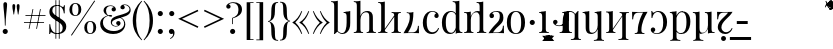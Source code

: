 SplineFontDB: 3.2
FontName: Vrude-Regular
FullName: Vrude Regular
FamilyName: Vrude
Weight: Regular
Copyright: Copyright 2017 The Playfair Display Project Authors (https://github.com/clauseggers/Playfair-Display), with Reserved Font Name "Playfair Display".\n\nModified into Vrude for Lojban/Zbalermorna in 2020 by Jack Humbert
Version: 1.200;
DefaultBaseFilename: vrude-regular
ItalicAngle: 0
UnderlinePosition: -110
UnderlineWidth: 20
Ascent: 800
Descent: 200
InvalidEm: 0
sfntRevision: 0x00013333
LayerCount: 2
Layer: 0 0 "Back" 1
Layer: 1 0 "Fore" 0
XUID: [1021 647 -312734098 17743]
StyleMap: 0x0040
FSType: 0
OS2Version: 4
OS2_WeightWidthSlopeOnly: 0
OS2_UseTypoMetrics: 0
CreationTime: 1438840825
ModificationTime: 1590510654
PfmFamily: 33
TTFWeight: 400
TTFWidth: 5
LineGap: 0
VLineGap: 0
Panose: 2 15 5 2 2 2 4 3 2 3
OS2TypoAscent: 750
OS2TypoAOffset: 0
OS2TypoDescent: -250
OS2TypoDOffset: 0
OS2TypoLinegap: 198
OS2WinAscent: 816
OS2WinAOffset: 0
OS2WinDescent: 313
OS2WinDOffset: 0
HheadAscent: 750
HheadAOffset: 0
HheadDescent: -250
HheadDOffset: 0
OS2SubXSize: 692
OS2SubYSize: 642
OS2SubXOff: 0
OS2SubYOff: 138
OS2SupXSize: 692
OS2SupYSize: 642
OS2SupXOff: 0
OS2SupYOff: 471
OS2StrikeYSize: 44
OS2StrikeYPos: 272
OS2CapHeight: 750
OS2XHeight: 500
OS2Vendor: 'JH  '
OS2CodePages: 2002019f.00000000
OS2UnicodeRanges: 80000001.10000002.00000000.00000000
Lookup: 4 0 1 "zlmFF" { "zlmFF subtable"  } ['liga' ('latn' <'dflt' > 'DFLT' <'dflt' > ) ]
Lookup: 4 0 1 "zlmSFF" { "zlmSFF subtable"  } ['liga' ('latn' <'dflt' > 'DFLT' <'dflt' > ) ]
Lookup: 4 0 1 "zlmSF" { "zlmSF subtable"  } ['liga' ('latn' <'dflt' > 'DFLT' <'dflt' > ) ]
Lookup: 6 0 0 "zlmW" { "zlmW contextual 0"  "zlmW contextual 1"  "zlmW contextual 2"  "zlmW contextual 3"  "zlmW contextual 4"  "zlmW contextual 5"  "zlmW contextual 6"  "zlmW contextual 7"  "zlmW contextual 8"  "zlmW contextual 9"  "zlmW contextual 10"  "zlmW contextual 11"  "zlmW contextual 12"  "zlmW contextual 13"  "zlmW contextual 14"  "zlmW contextual 15"  "zlmW contextual 16"  "zlmW contextual 17"  "zlmW contextual 18"  "zlmW contextual 19"  "zlmW contextual 20"  "zlmW contextual 21"  "zlmW contextual 22"  "zlmW contextual 23"  "zlmW contextual 24"  "zlmW contextual 25"  "zlmW contextual 26"  "zlmW contextual 27"  "zlmW contextual 28"  "zlmW contextual 29"  "zlmW contextual 30"  "zlmW contextual 31"  "zlmW contextual 32"  "zlmW contextual 33"  "zlmW contextual 34"  "zlmW contextual 35"  "zlmW contextual 36"  "zlmW contextual 37"  "zlmW contextual 38"  "zlmW contextual 39"  "zlmW contextual 40"  "zlmW contextual 41"  "zlmW contextual 42"  "zlmW contextual 43"  } ['liga' ('latn' <'dflt' > 'DFLT' <'dflt' > ) ]
Lookup: 1 0 0 "Single Substitution lookup 4" { "Single Substitution lookup 4 subtable"  } []
Lookup: 1 0 0 "Single Substitution lookup 5" { "Single Substitution lookup 5 subtable"  } []
Lookup: 1 0 0 "Single Substitution lookup 6" { "Single Substitution lookup 6 subtable"  } []
Lookup: 1 0 0 "Single Substitution lookup 7" { "Single Substitution lookup 7 subtable"  } []
Lookup: 1 0 0 "Single Substitution lookup 8" { "Single Substitution lookup 8 subtable"  } []
Lookup: 1 0 0 "Single Substitution lookup 9" { "Single Substitution lookup 9 subtable"  } []
Lookup: 1 0 0 "Single Substitution lookup 10" { "Single Substitution lookup 10 subtable"  } []
Lookup: 1 0 0 "Single Substitution lookup 11" { "Single Substitution lookup 11 subtable"  } []
Lookup: 1 0 0 "Single Substitution lookup 12" { "Single Substitution lookup 12 subtable"  } []
Lookup: 1 0 0 "Single Substitution lookup 13" { "Single Substitution lookup 13 subtable"  } []
Lookup: 1 0 0 "Single Substitution lookup 14" { "Single Substitution lookup 14 subtable"  } []
Lookup: 1 0 0 "Single Substitution lookup 15" { "Single Substitution lookup 15 subtable"  } []
Lookup: 1 0 0 "Single Substitution lookup 16" { "Single Substitution lookup 16 subtable"  } []
Lookup: 1 0 0 "Single Substitution lookup 17" { "Single Substitution lookup 17 subtable"  } []
Lookup: 1 0 0 "Single Substitution lookup 18" { "Single Substitution lookup 18 subtable"  } []
Lookup: 1 0 0 "Single Substitution lookup 19" { "Single Substitution lookup 19 subtable"  } []
Lookup: 1 0 0 "Single Substitution lookup 20" { "Single Substitution lookup 20 subtable"  } []
Lookup: 1 0 0 "Single Substitution lookup 21" { "Single Substitution lookup 21 subtable"  } []
Lookup: 1 0 0 "Single Substitution lookup 22" { "Single Substitution lookup 22 subtable"  } []
Lookup: 1 0 0 "Single Substitution lookup 23" { "Single Substitution lookup 23 subtable"  } []
Lookup: 1 0 0 "Single Substitution lookup 24" { "Single Substitution lookup 24 subtable"  } []
Lookup: 1 0 0 "Single Substitution lookup 25" { "Single Substitution lookup 25 subtable"  } []
Lookup: 1 0 0 "Single Substitution lookup 26" { "Single Substitution lookup 26 subtable"  } []
Lookup: 1 0 0 "Single Substitution lookup 27" { "Single Substitution lookup 27 subtable"  } []
Lookup: 1 0 0 "Single Substitution lookup 28" { "Single Substitution lookup 28 subtable"  } []
Lookup: 1 0 0 "Single Substitution lookup 29" { "Single Substitution lookup 29 subtable"  } []
Lookup: 1 0 0 "Single Substitution lookup 30" { "Single Substitution lookup 30 subtable"  } []
Lookup: 1 0 0 "Single Substitution lookup 31" { "Single Substitution lookup 31 subtable"  } []
Lookup: 1 0 0 "Single Substitution lookup 32" { "Single Substitution lookup 32 subtable"  } []
Lookup: 1 0 0 "Single Substitution lookup 33" { "Single Substitution lookup 33 subtable"  } []
Lookup: 1 0 0 "Single Substitution lookup 34" { "Single Substitution lookup 34 subtable"  } []
Lookup: 1 0 0 "Single Substitution lookup 35" { "Single Substitution lookup 35 subtable"  } []
Lookup: 1 0 0 "Single Substitution lookup 36" { "Single Substitution lookup 36 subtable"  } []
Lookup: 1 0 0 "Single Substitution lookup 37" { "Single Substitution lookup 37 subtable"  } []
Lookup: 1 0 0 "Single Substitution lookup 38" { "Single Substitution lookup 38 subtable"  } []
Lookup: 1 0 0 "Single Substitution lookup 39" { "Single Substitution lookup 39 subtable"  } []
Lookup: 1 0 0 "Single Substitution lookup 40" { "Single Substitution lookup 40 subtable"  } []
Lookup: 1 0 0 "Single Substitution lookup 41" { "Single Substitution lookup 41 subtable"  } []
Lookup: 1 0 0 "Single Substitution lookup 42" { "Single Substitution lookup 42 subtable"  } []
Lookup: 1 0 0 "Single Substitution lookup 43" { "Single Substitution lookup 43 subtable"  } []
Lookup: 4 0 1 "zlmVV" { "zlmVV subtable"  } ['liga' ('latn' <'dflt' > 'DFLT' <'dflt' > ) ]
Lookup: 4 0 1 "zlmBahebu" { "zlmBahebu subtable"  } ['liga' ('latn' <'dflt' > 'DFLT' <'dflt' > ) ]
Lookup: 6 0 0 "zlmSmajibuInit" { "zlmSmajibuInit contextual 0"  "zlmSmajibuInit contextual 1"  "zlmSmajibuInit contextual 2"  "zlmSmajibuInit contextual 3"  "zlmSmajibuInit contextual 4"  } ['liga' ('latn' <'dflt' > 'DFLT' <'dflt' > ) ]
Lookup: 1 0 0 "Single Substitution lookup 47" { "Single Substitution lookup 47 subtable"  } []
Lookup: 1 0 0 "Single Substitution lookup 48" { "Single Substitution lookup 48 subtable"  } []
Lookup: 1 0 0 "Single Substitution lookup 49" { "Single Substitution lookup 49 subtable"  } []
Lookup: 6 0 0 "zlmSmajibuMedi" { "zlmSmajibuMedi contextual 0"  "zlmSmajibuMedi contextual 1"  "zlmSmajibuMedi contextual 2"  "zlmSmajibuMedi contextual 3"  "zlmSmajibuMedi contextual 4"  "zlmSmajibuMedi contextual 5"  } ['liga' ('latn' <'dflt' > 'DFLT' <'dflt' > ) ]
Lookup: 1 0 0 "Single Substitution lookup 51" { "Single Substitution lookup 51 subtable"  } []
Lookup: 1 0 0 "Single Substitution lookup 52" { "Single Substitution lookup 52 subtable"  } []
Lookup: 1 0 0 "Single Substitution lookup 53" { "Single Substitution lookup 53 subtable"  } []
Lookup: 1 0 0 "Single Substitution lookup 54" { "Single Substitution lookup 54 subtable"  } []
Lookup: 1 0 0 "Single Substitution lookup 55" { "Single Substitution lookup 55 subtable"  } []
Lookup: 1 0 0 "Single Substitution lookup 56" { "Single Substitution lookup 56 subtable"  } []
Lookup: 6 0 0 "zlmSmajibuFina" { "zlmSmajibuFina contextual 0"  "zlmSmajibuFina contextual 1"  "zlmSmajibuFina contextual 2"  "zlmSmajibuFina contextual 3"  } ['liga' ('latn' <'dflt' > 'DFLT' <'dflt' > ) ]
Lookup: 1 0 0 "Single Substitution lookup 58" { "Single Substitution lookup 58 subtable"  } []
Lookup: 1 0 0 "Single Substitution lookup 59" { "Single Substitution lookup 59 subtable"  } []
Lookup: 1 0 0 "Single Substitution lookup 60" { "Single Substitution lookup 60 subtable"  } []
Lookup: 6 0 0 "zlmSelfDottingVowels" { "zlmSelfDottingVowels contextual 0"  "zlmSelfDottingVowels contextual 1"  "zlmSelfDottingVowels contextual 2"  "zlmSelfDottingVowels contextual 3"  "zlmSelfDottingVowels contextual 4"  "zlmSelfDottingVowels contextual 5"  "zlmSelfDottingVowels contextual 6"  "zlmSelfDottingVowels contextual 7"  "zlmSelfDottingVowels contextual 8"  "zlmSelfDottingVowels contextual 9"  "zlmSelfDottingVowels contextual 10"  "zlmSelfDottingVowels contextual 11"  "zlmSelfDottingVowels contextual 12"  "zlmSelfDottingVowels contextual 13"  } ['liga' ('latn' <'dflt' > 'DFLT' <'dflt' > ) ]
Lookup: 2 0 0 "Multiple Substitution lookup 62" { "Multiple Substitution lookup 62 subtable"  } []
Lookup: 2 0 0 "Multiple Substitution lookup 63" { "Multiple Substitution lookup 63 subtable"  } []
Lookup: 2 0 0 "Multiple Substitution lookup 64" { "Multiple Substitution lookup 64 subtable"  } []
Lookup: 2 0 0 "Multiple Substitution lookup 65" { "Multiple Substitution lookup 65 subtable"  } []
Lookup: 2 0 0 "Multiple Substitution lookup 66" { "Multiple Substitution lookup 66 subtable"  } []
Lookup: 2 0 0 "Multiple Substitution lookup 67" { "Multiple Substitution lookup 67 subtable"  } []
Lookup: 2 0 0 "Multiple Substitution lookup 68" { "Multiple Substitution lookup 68 subtable"  } []
Lookup: 2 0 0 "Multiple Substitution lookup 69" { "Multiple Substitution lookup 69 subtable"  } []
Lookup: 2 0 0 "Multiple Substitution lookup 70" { "Multiple Substitution lookup 70 subtable"  } []
Lookup: 2 0 0 "Multiple Substitution lookup 71" { "Multiple Substitution lookup 71 subtable"  } []
Lookup: 6 0 0 "zlmDVH" { "zlmDVH contextual 0"  "zlmDVH contextual 1"  "zlmDVH contextual 2"  } ['liga' ('latn' <'dflt' > 'DFLT' <'dflt' > ) ]
Lookup: 1 0 0 "Single Substitution lookup 73" { "Single Substitution lookup 73 subtable"  } []
Lookup: 1 0 0 "Single Substitution lookup 74" { "Single Substitution lookup 74 subtable"  } []
Lookup: 1 0 0 "Single Substitution lookup 75" { "Single Substitution lookup 75 subtable"  } []
Lookup: 258 0 0 "'kern' Horizontal Kerning lookup 6" { "'kern' Horizontal Kerning lookup 0 per glyph data 1" [303,30,0] "'kern' Horizontal Kerning lookup 0 per glyph data 5"  "'kern' Horizontal Kerning lookup 0 kerning class 6" [303,0,0] "'kern' Horizontal Kerning lookup 0 kerning class 7"  "'kern' Horizontal Kerning lookup 0 kerning class 8" [303,0,0] "'kern' Horizontal Kerning lookup 0 kerning class 9"  "'kern' Horizontal Kerning lookup 0 kerning class 10"  "'kern' Horizontal Kerning lookup 0 kerning class 11" [303,0,0] } ['kern' ('DFLT' <'dflt' > 'cyrl' <'SRB ' 'dflt' > 'grek' <'dflt' > 'latn' <'ROM ' 'TRK ' 'dflt' > 'thai' <'dflt' > ) ]
Lookup: 260 0 0 "zlmTops" { "zlmTops subtable"  } ['mark' ('latn' <'dflt' > 'DFLT' <'dflt' > ) ]
Lookup: 260 0 0 "zlmBottoms" { "zlmBottoms subtable"  } ['mark' ('latn' <'dflt' > 'DFLT' <'dflt' > ) ]
Lookup: 258 8 0 "zlmUnicodeKerning" { "zlmUnicodeKerning subtable" [300,0,4] } ['kern' ('DFLT' <'dflt' > 'latn' <'dflt' > ) ]
MarkAttachClasses: 1
DEI: 91125
KernClass2: 22+ 44 "'kern' Horizontal Kerning lookup 0 kerning class 6"
 236 A Aogonek Agrave Aacute Acircumflex Atilde Adieresis Amacron Abreve Aring Aringacute uni1EA0 uni1EA2 uni1EA4 uni1EA6 uni1EA8 uni1EAA uni1EAC uni1EAE uni1EB0 uni1EB2 uni1EB4 uni1EB6 uni01CD uni01DE uni01E0 uni0200 uni0202 uni0226 uni1E00
 41 B uni0181 uni0243 uni1E02 uni1E04 uni1E06
 63 C Ccedilla uni0187 Cacute Ccircumflex Ccaron Cdotaccent uni1E08
 75 D Eth uni018A uni1E10 Dcaron uni1E0A uni1E0C uni1E0E uni1E12 Dcroat uni0189
 228 AE E Eogonek OE AEacute uni01E2 Egrave Eacute Ecircumflex Ecaron Edieresis Emacron Ebreve Edotaccent uni1EB8 uni1EBA uni1EBC uni1EBE uni1EC0 uni1EC2 uni1EC4 uni1EC6 uni0204 uni0206 uni0228 uni1E14 uni1E16 uni1E18 uni1E1A uni1E1C
 17 F uni0191 uni1E1E
 78 G uni0193 uni01E4 Gcircumflex Gbreve Gdotaccent uni0122 Gcaron uni01F4 uni1E20
 326 H Hbar I Iogonek M N Eng uni019D uni0197 uni1E28 Hcircumflex uni021E uni1E22 uni1E24 uni1E26 uni1E2A Igrave Iacute Icircumflex Itilde Idieresis Imacron Ibreve Idotaccent uni1EC8 uni1ECA uni01CF uni0208 uni020A uni1E2C uni1E2E uni1E3E uni1E40 uni1E42 Nacute Ncaron Ntilde uni0145 uni01F8 uni1E44 uni1E46 uni1E48 uni1E4A uni2C67
 40 J IJ Jcircumflex uni0248 uni01C7 uni01CA
 57 K uni0198 uni2C69 uni0136 uni01E8 uni1E30 uni1E32 uni1E34
 86 L Lslash Lcaron uni2C60 uni2C62 Lacute uni013B uni023D uni1E36 uni1E38 uni1E3A uni1E3C
 278 O Oslash Q uni0186 uni018F uni019F uni01EA Ograve Oacute Ocircumflex Otilde Odieresis Omacron Obreve Ohungarumlaut uni1ECC uni1ECE uni1ED0 uni1ED2 uni1ED4 uni1ED6 uni1ED8 uni01D1 uni01EC uni020C uni020E uni022A uni022C uni022E uni0230 uni1E4C uni1E4E uni1E50 uni1E52 Oslashacute
 33 P uni01A4 uni1E54 uni1E56 uni2C63
 87 R uni024C uni2C64 Racute Rcaron uni0156 uni0210 uni0212 uni1E58 uni1E5A uni1E5C uni1E5E
 84 S Scedilla Sacute Scircumflex Scaron uni0218 uni1E60 uni1E62 uni1E64 uni1E66 uni1E68
 61 T Tbar Tcaron uni021A uni0162 uni1E6A uni1E6C uni1E6E uni1E70
 207 U Uogonek uni0244 uni1E72 Ugrave Uacute Ucircumflex Utilde Udieresis Umacron Ubreve Uring Uhungarumlaut uni1EE4 uni1EE6 uni01D3 uni01D5 uni01D7 uni01D9 uni01DB uni0214 uni0216 uni1E74 uni1E76 uni1E78 uni1E7A
 17 V uni1E7C uni1E7E
 53 W Wgrave Wacute Wcircumflex Wdieresis uni1E86 uni1E88
 17 X uni1E8A uni1E8C
 93 Y uni01B3 uni024E Ygrave Yacute Ycircumflex Ydieresis uni1EF4 uni1EF8 uni1EF6 uni0232 uni1E8E
 90 Z uni01B5 uni0224 uni2C6B uni01F1 Zacute Zcaron Zdotaccent uni1E90 uni1E92 uni1E94 uni01C4
 173 i iogonek dotlessi j uni0237 uni01F0 ij uni1ECB uni1E2D igrave iacute icircumflex itilde idieresis imacron ibreve uni1EC9 uni01D0 uni1E2F uni020B uni0209 uni0249 jcircumflex
 15 uni01DD uni0259
 93 Y uni01B3 uni024E Ygrave Yacute Ycircumflex Ydieresis uni1EF4 uni1EF8 uni1EF6 uni0232 uni1E8E
 253 U Uogonek Uhorn uni0244 uni1E72 Ugrave Uacute Ucircumflex Utilde Udieresis Umacron Ubreve Uring Uhungarumlaut uni1EE4 uni1EE6 uni01D3 uni01D5 uni01D7 uni01D9 uni01DB uni0214 uni0216 uni1E74 uni1E76 uni1E78 uni1E7A uni1EE8 uni1EEA uni1EEC uni1EEE uni1EF0
 115 g.salt uni01E5.salt uni0123.salt gcircumflex.salt gdotaccent.salt gbreve.salt gcaron.salt uni01F5.salt uni1E21.salt
 17 V uni1E7C uni1E7E
 686 t tcaron tbar t_f.liga t_iogonek.liga t_dotlessi.liga t_t.liga t_t_f.liga t_t_iogonek.liga t_t_dotlessi.liga uni01AB uni01AD glyph682 glyph683 uni1E97 uni021B uni0163 uni1E6B uni1E6D uni1E6F uni1E71 uni2C66 t_i.liga t_igrave.liga t_iacute.liga t_icircumflex.liga t_idieresis.liga t_imacron.liga t_itilde.liga t_ibreve.liga t_uni01D0.liga t_uni1E2D.liga glyph2472 t_uni1E2F.liga t_uni0268.liga glyph2475 t_uni020B.liga t_uni0209.liga t_t_i.liga t_t_igrave.liga t_t_iacute.liga t_t_icircumflex.liga t_t_idieresis.liga t_t_imacron.liga t_t_itilde.liga t_t_ibreve.liga t_t_uni01D0.liga t_t_uni1E2D.liga glyph2488 t_t_uni1E2F.liga t_t_uni0268.liga glyph2491 t_t_uni020B.liga t_t_uni0209.liga
 93 y uni024F ygrave yacute ycircumflex ydieresis uni1EF5 uni1EF9 uni1EF7 uni0233 uni1E8F uni1E99
 20 quotesingle quotedbl
 23 uni0181 uni018A uni01A4
 906 f f_b.liga f_f_b.liga uniFB00 f_h.liga f_f_h.liga uniFB01 f_igrave.liga f_icircumflex.liga f_itilde.liga f_idieresis.liga f_imacron.liga f_ibreve.liga f_iogonek.liga f_dotlessi.liga uniFB03 f_f_igrave.liga f_f_icircumflex.liga f_f_itilde.liga f_f_idieresis.liga f_f_imacron.liga f_f_ibreve.liga f_f_iogonek.liga f_f_dotlessi.liga f_j.liga f_f_j.liga f_k.liga f_f_k.liga uniFB02 uniFB04 f_t.liga f_f_t.liga longs glyph672 f_uni01D0.liga f_uni0209.liga f_uni020B.liga f_uni1E2F.liga glyph677 f_f_uni01D0.liga f_f_uni0209.liga f_f_uni020B.liga f_f_uni1E2F.liga f_uni0237.liga f_f_uni0237.liga f_jcircumflex.liga f_lcaron.liga f_uni013C.liga f_uni021B.liga f_tcaron.liga uni1E1F f_uni1ECB.liga f_uni1E2D.liga f_uni0268.liga f_iacute.liga f_uni1EC9.liga glyph2291 glyph2292 glyph2293 f_f_uni1ECB.liga f_f_uni1E2D.liga f_f_uni0268.liga f_f_iacute.liga f_f_uni1EC9.liga glyph2299 glyph2300 glyph2301 f_lacute.liga
 245 u uogonek uhorn utilde ugrave uacute ucircumflex udieresis umacron ubreve uring uhungarumlaut uni1EE5 uni1EE7 uni01D4 uni01D6 uni01D8 uni01DA uni01DC uni1E73 uni1E75 uni1E77 uni1E79 uni1E7B uni0217 uni0215 uni1EE9 uni1EEB uni1EED uni1EEF uni1EF1
 247 kgreenlandic m n eng p r uni01BF uni01A5 uni1E5F uni1E3F uni1E41 uni1E43 nacute ncaron ntilde uni0146 uni01F9 uni1E45 uni1E47 uni1E49 uni1E4B uni01CC uni1E55 uni1E57 racute rcaron uni0157 uni024D uni1E59 uni1E5B uni1E5D uni0213 uni0211 napostrophe
 24 quoteright quotedblright
 91 lslash lcaron l ldot lacute uni013C uni019A uni1E37 uni1E39 uni1E3B uni1E3D uni2C61 uni01C9
 23 hyphen.case emdash.case
 61 T Tbar Tcaron uni021A uni0162 uni1E6A uni1E6C uni1E6E uni1E70
 53 W Wgrave Wacute Wcircumflex Wdieresis uni1E86 uni1E88
 199 b h hcircumflex hbar k thorn germandbls uni0180 uni0183 uni0199 uni2C68 uni2C6A uni1E2B uni1E03 uni1E05 uni1E07 uni021F uni1E23 uni1E25 uni1E27 uni1E29 uni1E96 uni0137 uni01E9 uni1E31 uni1E33 uni1E35
 97 d dcaron dcroat q uni018C uni0221 uni024B uni1E11 uni1E0B uni1E0D uni1E0F uni1E13 uni01F3 uni01C6
 454 C Ccedilla G O Oslash OE Q Ohorn uni0187 uni0193 uni019F uni01E4 uni01EA Cacute Ccircumflex Ccaron Cdotaccent uni1E08 Gcircumflex Gbreve Gdotaccent uni0122 Gcaron uni01F4 uni1E20 Ograve Oacute Ocircumflex Otilde Odieresis Omacron Obreve Ohungarumlaut uni1ECC uni1ECE uni1ED0 uni1ED2 uni1ED4 uni1ED6 uni1ED8 uni01D1 uni01EC uni020C uni020E uni022A uni022C uni022E uni0230 uni1E4C uni1E4E uni1E50 uni1E52 Oslashacute uni1EDA uni1EDC uni1EDE uni1EE0 uni1EE2
 22 quoteleft quotedblleft
 37 guilsinglleft.case guillemotleft.case
 17 v uni1E7D uni1E7F
 61 w wgrave wacute wcircumflex wdieresis uni1E87 uni1E89 uni1E98
 615 c ccedilla c_h.dlig c_k.dlig c_t.dlig ccedilla_t.dlig e eogonek o oslash oe ohorn uni0188 uni01EB uni022D cacute ccircumflex ccaron cdotaccent uni1E09 egrave eacute ecircumflex ecaron edieresis emacron ebreve edotaccent uni1EB9 uni1EBB uni1EBD uni1EBF uni1EC1 uni1EC3 uni1EC5 uni1EC7 uni0229 uni1E15 uni1E17 uni1E19 uni1E1B uni1E1D uni0207 uni0205 ograve oacute ocircumflex otilde odieresis omacron obreve ohungarumlaut uni1ECD uni1ECF uni1ED1 uni1ED3 uni1ED5 uni1ED7 uni1ED9 uni01D2 uni01ED uni022B uni022F uni0231 uni1E4D uni1E4F uni1E51 uni1E53 uni020F uni020D oslashacute uni1EDB uni1EDD uni1EDF uni1EE1 uni1EE3
 21 J Jcircumflex uni0248
 17 X uni1E8A uni1E8C
 70 g uni01E5 gcircumflex gbreve gdotaccent uni0123 gcaron uni01F5 uni1E21
 236 A Aogonek Agrave Aacute Acircumflex Atilde Adieresis Amacron Abreve Aring Aringacute uni1EA0 uni1EA2 uni1EA4 uni1EA6 uni1EA8 uni1EAA uni1EAC uni1EAE uni1EB0 uni1EB2 uni1EB4 uni1EB6 uni01CD uni01DE uni01E0 uni0200 uni0202 uni0226 uni1E00
 110 s scedilla s_t.dlig glyph121 uni023F sacute scircumflex scaron uni0219 uni1E61 uni1E63 uni1E65 uni1E67 uni1E69
 18 AE AEacute uni01E2
 17 x uni1E8B uni1E8D
 263 a aogonek ae agrave aacute acircumflex atilde adieresis amacron abreve aring aringacute uni1EA1 uni1EA3 uni1EA5 uni1EA7 uni1EA9 uni1EAB uni1EAD uni1EAF uni1EB1 uni1EB3 uni1EB5 uni1EB7 uni01CE uni01DF uni01E1 uni0227 uni2C65 uni0203 uni0201 uni1E01 aeacute uni01E3
 74 z uni01B6 uni0225 uni2C6C zacute zcaron zdotaccent uni1E91 uni1E93 uni1E95
 27 quotesinglbase quotedblbase
 15 period ellipsis
 74 Z uni01B5 uni0224 uni2C6B Zacute Zcaron Zdotaccent uni1E90 uni1E92 uni1E94
 27 guilsinglleft guillemotleft
 29 guilsinglright guillemotright
 84 S Scedilla Sacute Scircumflex Scaron uni0218 uni1E60 uni1E62 uni1E64 uni1E66 uni1E68
 21 hyphen emdash uni2015
 39 guilsinglright.case guillemotright.case
 0 {} -2 {} -9 {} -69 {} -16 {} -13 {} -53 {} -30 {} -42 {} -56 {} -54 {} -22 {} -12 {} -2 {} -55 {} -2 {} -7 {} -70 {} -42 {} -2 {} -11 {} -18 {} -58 {} -20 {} -40 {} -29 {} -13 {} 0 {} 0 {} 0 {} 0 {} 0 {} 0 {} 0 {} 0 {} 0 {} 0 {} 0 {} 0 {} 0 {} 0 {} 0 {} 0 {} 0 {} 0 {} -10 {} -7 {} -23 {} 0 {} -7 {} -13 {} -15 {} -12 {} 0 {} 0 {} -14 {} -10 {} -11 {} 0 {} -10 {} 0 {} -15 {} -6 {} -10 {} -7 {} 0 {} 0 {} 0 {} -12 {} -5 {} -7 {} -8 {} -10 {} -18 {} -10 {} -20 {} -19 {} -18 {} -8 {} -16 {} 0 {} 0 {} 0 {} 0 {} 0 {} 0 {} 0 {} 0 {} 0 {} 0 {} 0 {} 0 {} 0 {} -8 {} 0 {} -15 {} -17 {} 0 {} 0 {} -13 {} -8 {} -3 {} 0 {} 0 {} 0 {} 0 {} 0 {} 0 {} -8 {} -14 {} 0 {} 0 {} -16 {} -11 {} -10 {} 0 {} 0 {} -11 {} 0 {} 0 {} -6 {} 0 {} 0 {} 0 {} 0 {} 0 {} 0 {} 0 {} 0 {} 0 {} 0 {} 0 {} 0 {} -10 {} -4 {} -39 {} 0 {} -7 {} -21 {} -2 {} -3 {} 0 {} 0 {} -4 {} -8 {} -10 {} 0 {} -9 {} 0 {} -33 {} -10 {} -9 {} -7 {} 0 {} 0 {} 0 {} -2 {} 0 {} -7 {} -36 {} -28 {} -12 {} -19 {} -8 {} -34 {} -16 {} -13 {} -11 {} -20 {} -22 {} -17 {} 0 {} 0 {} 0 {} 0 {} 0 {} 0 {} -2 {} -17 {} 0 {} 0 {} -23 {} 0 {} -22 {} -22 {} 0 {} 0 {} -21 {} -21 {} -14 {} 0 {} -4 {} 0 {} 0 {} 0 {} -4 {} -21 {} -15 {} 0 {} 0 {} -23 {} -17 {} -24 {} 0 {} 0 {} -14 {} 0 {} -8 {} 0 {} 0 {} -6 {} 0 {} 0 {} 0 {} 0 {} -8 {} 0 {} 0 {} 0 {} 0 {} 0 {} -2 {} -56 {} 0 {} 0 {} -43 {} 0 {} -22 {} -15 {} 0 {} 0 {} -23 {} -37 {} -42 {} 0 {} -9 {} -7 {} 0 {} 0 {} -9 {} -44 {} -6 {} 0 {} 0 {} -16 {} -13 {} -43 {} -92 {} 0 {} -48 {} -57 {} -45 {} -84 {} -29 {} -70 {} -39 {} -88 {} -94 {} 0 {} -22 {} -20 {} -16 {} -14 {} 0 {} 0 {} -4 {} -6 {} -16 {} 0 {} -6 {} -12 {} -16 {} -19 {} 0 {} 0 {} -16 {} -8 {} -8 {} 0 {} -4 {} 0 {} -3 {} -4 {} -4 {} -6 {} 0 {} 0 {} 0 {} -17 {} -10 {} -6 {} 0 {} 0 {} -11 {} -6 {} -6 {} -8 {} -8 {} -3 {} -8 {} 0 {} 0 {} 0 {} 0 {} 0 {} 0 {} 0 {} 0 {} 0 {} -7 {} -14 {} 0 {} 0 {} -15 {} 0 {} -14 {} -11 {} 0 {} 0 {} -15 {} -9 {} -7 {} 0 {} -7 {} 0 {} 0 {} 0 {} -7 {} -15 {} 0 {} 0 {} 0 {} -12 {} -8 {} -15 {} 0 {} 0 {} -16 {} 0 {} -15 {} 0 {} -3 {} -15 {} -11 {} 0 {} 0 {} 0 {} 0 {} 0 {} 0 {} 0 {} 0 {} 0 {} -8 {} -14 {} 0 {} 0 {} -17 {} 0 {} -11 {} -8 {} 0 {} 0 {} -12 {} -14 {} -11 {} 0 {} -9 {} 0 {} 0 {} 0 {} -9 {} -17 {} 0 {} 0 {} 0 {} -8 {} -3 {} -18 {} -17 {} 0 {} -21 {} -9 {} -21 {} -18 {} -10 {} -20 {} -17 {} -6 {} -8 {} 0 {} 0 {} 0 {} 0 {} 0 {} 0 {} 0 {} 0 {} -25 {} 0 {} 0 {} -36 {} 0 {} -36 {} -51 {} 0 {} -3 {} -24 {} -25 {} 0 {} 0 {} 0 {} -29 {} 0 {} 0 {} 0 {} -31 {} -42 {} 0 {} -37 {} -51 {} -39 {} -38 {} 0 {} 0 {} 0 {} 0 {} -3 {} 0 {} 0 {} -3 {} 0 {} 0 {} 0 {} 0 {} -28 {} 0 {} 0 {} -29 {} 0 {} 0 {} 0 {} -23 {} -93 {} -26 {} -34 {} -87 {} -43 {} -92 {} -97 {} -73 {} -32 {} -28 {} 0 {} -99 {} 0 {} -76 {} -93 {} -64 {} 0 {} -28 {} -33 {} -99 {} -76 {} -91 {} -70 {} -36 {} 0 {} 0 {} 0 {} 0 {} -6 {} 0 {} 0 {} 0 {} 0 {} 0 {} 0 {} 0 {} -46 {} -14 {} 0 {} -70 {} -49 {} 0 {} -9 {} -4 {} -38 {} 0 {} -6 {} -20 {} -2 {} -3 {} 0 {} 0 {} -4 {} -7 {} -10 {} 0 {} -9 {} 0 {} -32 {} -10 {} -9 {} -7 {} 0 {} 0 {} 0 {} -2 {} 0 {} -6 {} -36 {} -27 {} -11 {} -19 {} -8 {} -33 {} -15 {} -13 {} -11 {} -19 {} -23 {} -16 {} 0 {} 0 {} 0 {} 0 {} 0 {} 0 {} -3 {} -8 {} -15 {} 0 {} -26 {} -8 {} 0 {} 0 {} 0 {} 0 {} 0 {} -4 {} -9 {} 0 {} -3 {} -11 {} 0 {} 0 {} -3 {} -27 {} 0 {} 0 {} 0 {} 0 {} 0 {} -26 {} -81 {} -12 {} -20 {} -49 {} -12 {} -81 {} 0 {} -16 {} 0 {} -95 {} -99 {} 0 {} -11 {} 0 {} 0 {} -23 {} 0 {} 0 {} -7 {} -22 {} -27 {} -4 {} -30 {} -18 {} -17 {} -17 {} 0 {} 0 {} -15 {} -20 {} -7 {} 0 {} -6 {} 0 {} -23 {} -11 {} -6 {} -26 {} -7 {} 0 {} 0 {} -16 {} -12 {} -32 {} 0 {} 0 {} -3 {} 0 {} -8 {} 0 {} 0 {} -7 {} 0 {} 0 {} 0 {} 0 {} -20 {} 0 {} 0 {} 0 {} 0 {} 0 {} -4 {} -3 {} -14 {} 0 {} -3 {} -13 {} -22 {} -26 {} 0 {} 0 {} -23 {} -10 {} -11 {} 0 {} -8 {} 0 {} 0 {} -3 {} -8 {} -3 {} 0 {} 0 {} 0 {} -25 {} -17 {} -3 {} -2 {} -3 {} -15 {} -13 {} -13 {} -21 {} -24 {} -7 {} -17 {} 0 {} 0 {} 0 {} 0 {} 0 {} 0 {} 0 {} 0 {} 0 {} -3 {} -112 {} 0 {} 0 {} -120 {} 0 {} -61 {} -85 {} 0 {} 0 {} -55 {} -103 {} -109 {} 0 {} -8 {} -57 {} 0 {} 0 {} -8 {} -120 {} -32 {} 0 {} -63 {} -86 {} -86 {} -121 {} -68 {} 0 {} -121 {} -69 {} -113 {} -89 {} -88 {} -113 {} -96 {} -65 {} -70 {} 0 {} -79 {} -73 {} -3 {} -60 {} -45 {} 0 {} -10 {} -16 {} 0 {} 0 {} -18 {} 0 {} -11 {} -7 {} 0 {} 0 {} -12 {} -15 {} -15 {} 0 {} -10 {} 0 {} 0 {} 0 {} -10 {} -19 {} 0 {} 0 {} 0 {} -7 {} -3 {} -19 {} -27 {} 0 {} -24 {} -16 {} -24 {} -29 {} -11 {} -24 {} -18 {} -16 {} -20 {} 0 {} 0 {} 0 {} 0 {} 0 {} 0 {} 0 {} 0 {} -64 {} 0 {} 0 {} -72 {} 0 {} -28 {} -23 {} 0 {} 0 {} -27 {} -50 {} -55 {} 0 {} -3 {} -19 {} 0 {} 0 {} -3 {} -71 {} -20 {} 0 {} -26 {} -24 {} -24 {} -74 {} -68 {} 0 {} -74 {} -53 {} -68 {} -79 {} -29 {} -73 {} -44 {} -67 {} -73 {} 0 {} -50 {} -33 {} -15 {} -31 {} -9 {} 0 {} -3 {} -51 {} 0 {} 0 {} -53 {} 0 {} -22 {} -15 {} 0 {} 0 {} -21 {} -38 {} -42 {} 0 {} -5 {} -7 {} 0 {} 0 {} -5 {} -53 {} -10 {} 0 {} -11 {} -15 {} -15 {} -56 {} -57 {} 0 {} -55 {} -42 {} -52 {} -68 {} -19 {} -56 {} -32 {} -48 {} -52 {} 0 {} -35 {} -15 {} -5 {} -16 {} 0 {} 0 {} 0 {} -27 {} 0 {} 0 {} -38 {} 0 {} -38 {} -46 {} 0 {} 0 {} -30 {} -31 {} -11 {} 0 {} -3 {} -23 {} 0 {} 0 {} -3 {} -32 {} -29 {} 0 {} -33 {} -45 {} -41 {} -40 {} 0 {} 0 {} -6 {} 0 {} -7 {} 0 {} 0 {} -8 {} 0 {} 0 {} 0 {} 0 {} -28 {} 0 {} 0 {} -24 {} 0 {} 0 {} 0 {} -102 {} 0 {} 0 {} -106 {} 0 {} -48 {} -55 {} 0 {} -3 {} -48 {} -83 {} -83 {} 0 {} -3 {} -53 {} 0 {} 0 {} -3 {} -107 {} -38 {} 0 {} -52 {} -55 {} -52 {} -108 {} -75 {} 0 {} -98 {} -69 {} -105 {} -95 {} -52 {} -110 {} -72 {} -76 {} -81 {} 0 {} -76 {} -56 {} -22 {} -64 {} -30 {} 0 {} -2 {} -15 {} 0 {} 0 {} -22 {} 0 {} -25 {} -30 {} 0 {} 0 {} -24 {} -23 {} -14 {} 0 {} -3 {} 0 {} 0 {} 0 {} -3 {} -21 {} -16 {} 0 {} -10 {} -31 {} -26 {} -24 {} 0 {} 0 {} -12 {} 0 {} -8 {} 0 {} 0 {} -3 {} 0 {} 0 {} 0 {} 0 {} -8 {} 0 {} 0 {} -6 {} 0 {}
KernClass2: 21+ 34 "'kern' Horizontal Kerning lookup 0 kerning class 7"
 244 a aogonek agrave aacute acircumflex atilde adieresis amacron abreve aring aringacute uni1EA1 uni1EA3 uni1EA5 uni1EA7 uni1EA9 uni1EAB uni1EAD uni1EAF uni1EB1 uni1EB3 uni1EB5 uni1EB7 uni01CE uni01DF uni01E1 uni0227 uni2C65 uni0203 uni0201 uni1E01
 93 b f_b.liga f_f_b.liga p thorn uni0180 uni0183 uni01A5 uni1E03 uni1E05 uni1E07 uni1E55 uni1E57
 63 c ccedilla uni0188 cacute ccircumflex ccaron cdotaccent uni1E09
 63 d dcaron dcroat uni018C uni1E11 uni1E0B uni1E0D uni1E0F uni1E13
 228 ae e eogonek oe aeacute uni01E3 egrave eacute ecircumflex ecaron edieresis emacron ebreve edotaccent uni1EB9 uni1EBB uni1EBD uni1EBF uni1EC1 uni1EC3 uni1EC5 uni1EC7 uni0229 uni1E15 uni1E17 uni1E19 uni1E1B uni1E1D uni0207 uni0205
 54 f uniFB00 t_f.liga t_t_f.liga uni1E1F f_f_uni1EC9.liga
 70 g uni01E5 gcircumflex gbreve gdotaccent uni0123 gcaron uni01F5 uni1E21
 115 g.salt uni01E5.salt uni0123.salt gcircumflex.salt gdotaccent.salt gbreve.salt gcaron.salt uni01F5.salt uni1E21.salt
 1467 uniFB01 f_igrave.liga f_icircumflex.liga f_itilde.liga f_idieresis.liga f_imacron.liga f_ibreve.liga f_iogonek.liga f_dotlessi.liga uniFB03 f_f_igrave.liga f_f_icircumflex.liga f_f_itilde.liga f_f_idieresis.liga f_f_imacron.liga f_f_ibreve.liga f_f_iogonek.liga f_f_dotlessi.liga f_j.liga f_f_j.liga i iogonek dotlessi j uni0237 t_iogonek.liga t_dotlessi.liga t_t_iogonek.liga t_t_dotlessi.liga glyph672 f_uni01D0.liga f_uni0209.liga f_uni020B.liga f_uni1E2F.liga glyph677 f_f_uni01D0.liga f_f_uni0209.liga f_f_uni020B.liga f_f_uni1E2F.liga glyph682 glyph683 f_uni0237.liga f_f_uni0237.liga uni01F0 f_jcircumflex.liga uni01C8 uni01CB f_uni1ECB.liga f_uni1E2D.liga f_uni0268.liga f_iacute.liga f_uni1EC9.liga glyph2291 glyph2292 glyph2293 f_f_uni1ECB.liga f_f_uni1E2D.liga f_f_uni0268.liga f_f_iacute.liga glyph2299 glyph2300 glyph2301 ij uni1ECB uni1E2D igrave iacute icircumflex itilde idieresis imacron ibreve uni1EC9 uni01D0 uni1E2F uni020B uni0209 uni0249 jcircumflex uni01C9 uni01CC t_i.liga t_igrave.liga t_iacute.liga t_icircumflex.liga t_idieresis.liga t_imacron.liga t_itilde.liga t_ibreve.liga t_uni01D0.liga t_uni1E2D.liga glyph2472 t_uni1E2F.liga t_uni0268.liga glyph2475 t_uni020B.liga t_uni0209.liga t_t_i.liga t_t_igrave.liga t_t_iacute.liga t_t_icircumflex.liga t_t_idieresis.liga t_t_imacron.liga t_t_itilde.liga t_t_ibreve.liga t_t_uni01D0.liga t_t_uni1E2D.liga glyph2488 t_t_uni1E2F.liga t_t_uni0268.liga glyph2491 t_t_uni020B.liga t_t_uni0209.liga
 99 c_k.dlig f_k.liga f_f_k.liga k kgreenlandic uni0199 uni2C6A uni0137 uni01E9 uni1E31 uni1E33 uni1E35
 224 c_h.dlig f_h.liga f_f_h.liga h hcircumflex hbar m n eng uni2C68 uni1E2B uni021F uni1E23 uni1E25 uni1E27 uni1E29 uni1E96 uni1E3F uni1E41 uni1E43 nacute ncaron ntilde uni0146 uni01F9 uni1E45 uni1E47 uni1E49 uni1E4B napostrophe
 268 o oslash uni01DD uni0259 uni01EB uni022D ograve oacute ocircumflex otilde odieresis omacron obreve ohungarumlaut uni1ECD uni1ECF uni1ED1 uni1ED3 uni1ED5 uni1ED7 uni1ED9 uni01D2 uni01ED uni022B uni022F uni0231 uni1E4D uni1E4F uni1E51 uni1E53 uni020F uni020D oslashacute
 79 r uni1E5F racute rcaron uni0157 uni024D uni1E59 uni1E5B uni1E5D uni0213 uni0211
 92 s scedilla uni023F sacute scircumflex scaron uni0219 uni1E61 uni1E63 uni1E65 uni1E67 uni1E69
 194 c_t.dlig ccedilla_t.dlig f_t.liga f_f_t.liga s_t.dlig glyph121 t tcaron tbar t_t.liga uni01AB uni01AD f_uni021B.liga f_tcaron.liga uni1E97 uni021B uni0163 uni1E6B uni1E6D uni1E6F uni1E71 uni2C66
 209 q u uogonek uni024B utilde ugrave uacute ucircumflex udieresis umacron ubreve uring uhungarumlaut uni1EE5 uni1EE7 uni01D4 uni01D6 uni01D8 uni01DA uni01DC uni1E73 uni1E75 uni1E77 uni1E79 uni1E7B uni0217 uni0215
 17 v uni1E7D uni1E7F
 61 w wgrave wacute wcircumflex wdieresis uni1E87 uni1E89 uni1E98
 17 x uni1E8B uni1E8D
 93 y uni024F ygrave yacute ycircumflex ydieresis uni1EF5 uni1EF9 uni1EF7 uni0233 uni1E8F uni1E99
 106 z uni01B6 uni0225 uni2C6C uni01F2 uni01F3 zacute zcaron zdotaccent uni1E91 uni1E93 uni1E95 uni01C6 uni01C5
 906 f f_b.liga f_f_b.liga uniFB00 f_h.liga f_f_h.liga uniFB01 f_igrave.liga f_icircumflex.liga f_itilde.liga f_idieresis.liga f_imacron.liga f_ibreve.liga f_iogonek.liga f_dotlessi.liga uniFB03 f_f_igrave.liga f_f_icircumflex.liga f_f_itilde.liga f_f_idieresis.liga f_f_imacron.liga f_f_ibreve.liga f_f_iogonek.liga f_f_dotlessi.liga f_j.liga f_f_j.liga f_k.liga f_f_k.liga uniFB02 uniFB04 f_t.liga f_f_t.liga longs glyph672 f_uni01D0.liga f_uni0209.liga f_uni020B.liga f_uni1E2F.liga glyph677 f_f_uni01D0.liga f_f_uni0209.liga f_f_uni020B.liga f_f_uni1E2F.liga f_uni0237.liga f_f_uni0237.liga f_jcircumflex.liga f_lcaron.liga f_uni013C.liga f_uni021B.liga f_tcaron.liga uni1E1F f_uni1ECB.liga f_uni1E2D.liga f_uni0268.liga f_iacute.liga f_uni1EC9.liga glyph2291 glyph2292 glyph2293 f_f_uni1ECB.liga f_f_uni1E2D.liga f_f_uni0268.liga f_f_iacute.liga f_f_uni1EC9.liga glyph2299 glyph2300 glyph2301 f_lacute.liga
 61 w wgrave wacute wcircumflex wdieresis uni1E87 uni1E89 uni1E98
 454 C Ccedilla G O Oslash OE Q Ohorn uni0187 uni0193 uni019F uni01E4 uni01EA Cacute Ccircumflex Ccaron Cdotaccent uni1E08 Gcircumflex Gbreve Gdotaccent uni0122 Gcaron uni01F4 uni1E20 Ograve Oacute Ocircumflex Otilde Odieresis Omacron Obreve Ohungarumlaut uni1ECC uni1ECE uni1ED0 uni1ED2 uni1ED4 uni1ED6 uni1ED8 uni01D1 uni01EC uni020C uni020E uni022A uni022C uni022E uni0230 uni1E4C uni1E4E uni1E50 uni1E52 Oslashacute uni1EDA uni1EDC uni1EDE uni1EE0 uni1EE2
 24 quoteright quotedblright
 20 quotesingle quotedbl
 93 Y uni01B3 uni024E Ygrave Yacute Ycircumflex Ydieresis uni1EF4 uni1EF8 uni1EF6 uni0232 uni1E8E
 93 y uni024F ygrave yacute ycircumflex ydieresis uni1EF5 uni1EF9 uni1EF7 uni0233 uni1E8F uni1E99
 974 B D Eth E Eogonek F H Hbar I Iogonek K L Lslash Lcaron M N Eng P Thorn R uni0191 uni0198 uni019D uni01F7 uni024C uni2C64 uni2C69 uni0197 uni1E9E uni2C60 uni2C62 uni1E10 Ldot uni1E28 uni0243 uni1E02 uni1E04 uni1E06 Dcaron uni1E0A uni1E0C uni1E0E uni1E12 uni01F1 Dcroat uni0189 Egrave Eacute Ecircumflex Ecaron Edieresis Emacron Ebreve Edotaccent uni1EB8 uni1EBA uni1EBC uni1EBE uni1EC0 uni1EC2 uni1EC4 uni1EC6 uni0204 uni0206 uni0228 uni1E14 uni1E16 uni1E18 uni1E1A uni1E1C uni1E1E Hcircumflex uni021E uni1E22 uni1E24 uni1E26 uni1E2A Igrave Iacute Icircumflex Itilde Idieresis Imacron Ibreve Idotaccent uni1EC8 uni1ECA uni01CF uni0208 uni020A uni1E2C uni1E2E IJ uni0136 uni01E8 uni1E30 uni1E32 uni1E34 Lacute uni013B uni023D uni1E36 uni1E38 uni1E3A uni1E3C uni01C7 uni1E3E uni1E40 uni1E42 Nacute Ncaron Ntilde uni0145 uni01F8 uni1E44 uni1E46 uni1E48 uni1E4A uni01CA uni1E54 uni1E56 uni2C63 Racute Rcaron uni0156 uni0210 uni0212 uni1E58 uni1E5A uni1E5C uni1E5E uni2C67 uni01C4
 53 W Wgrave Wacute Wcircumflex Wdieresis uni1E86 uni1E88
 84 S Scedilla Sacute Scircumflex Scaron uni0218 uni1E60 uni1E62 uni1E64 uni1E66 uni1E68
 22 quoteleft quotedblleft
 17 V uni1E7C uni1E7E
 17 v uni1E7D uni1E7F
 17 X uni1E8A uni1E8C
 74 Z uni01B5 uni0224 uni2C6B Zacute Zcaron Zdotaccent uni1E90 uni1E92 uni1E94
 253 U Uogonek Uhorn uni0244 uni1E72 Ugrave Uacute Ucircumflex Utilde Udieresis Umacron Ubreve Uring Uhungarumlaut uni1EE4 uni1EE6 uni01D3 uni01D5 uni01D7 uni01D9 uni01DB uni0214 uni0216 uni1E74 uni1E76 uni1E78 uni1E7A uni1EE8 uni1EEA uni1EEC uni1EEE uni1EF0
 61 T Tbar Tcaron uni021A uni0162 uni1E6A uni1E6C uni1E6E uni1E70
 686 t tcaron tbar t_f.liga t_iogonek.liga t_dotlessi.liga t_t.liga t_t_f.liga t_t_iogonek.liga t_t_dotlessi.liga uni01AB uni01AD glyph682 glyph683 uni1E97 uni021B uni0163 uni1E6B uni1E6D uni1E6F uni1E71 uni2C66 t_i.liga t_igrave.liga t_iacute.liga t_icircumflex.liga t_idieresis.liga t_imacron.liga t_itilde.liga t_ibreve.liga t_uni01D0.liga t_uni1E2D.liga glyph2472 t_uni1E2F.liga t_uni0268.liga glyph2475 t_uni020B.liga t_uni0209.liga t_t_i.liga t_t_igrave.liga t_t_iacute.liga t_t_icircumflex.liga t_t_idieresis.liga t_t_imacron.liga t_t_itilde.liga t_t_ibreve.liga t_t_uni01D0.liga t_t_uni1E2D.liga glyph2488 t_t_uni1E2F.liga t_t_uni0268.liga glyph2491 t_t_uni020B.liga t_t_uni0209.liga
 74 z uni01B6 uni0225 uni2C6C zacute zcaron zdotaccent uni1E91 uni1E93 uni1E95
 17 x uni1E8B uni1E8D
 21 J Jcircumflex uni0248
 236 A Aogonek Agrave Aacute Acircumflex Atilde Adieresis Amacron Abreve Aring Aringacute uni1EA0 uni1EA2 uni1EA4 uni1EA6 uni1EA8 uni1EAA uni1EAC uni1EAE uni1EB0 uni1EB2 uni1EB4 uni1EB6 uni01CD uni01DE uni01E0 uni0200 uni0202 uni0226 uni1E00
 615 c ccedilla c_h.dlig c_k.dlig c_t.dlig ccedilla_t.dlig e eogonek o oslash oe ohorn uni0188 uni01EB uni022D cacute ccircumflex ccaron cdotaccent uni1E09 egrave eacute ecircumflex ecaron edieresis emacron ebreve edotaccent uni1EB9 uni1EBB uni1EBD uni1EBF uni1EC1 uni1EC3 uni1EC5 uni1EC7 uni0229 uni1E15 uni1E17 uni1E19 uni1E1B uni1E1D uni0207 uni0205 ograve oacute ocircumflex otilde odieresis omacron obreve ohungarumlaut uni1ECD uni1ECF uni1ED1 uni1ED3 uni1ED5 uni1ED7 uni1ED9 uni01D2 uni01ED uni022B uni022F uni0231 uni1E4D uni1E4F uni1E51 uni1E53 uni020F uni020D oslashacute uni1EDB uni1EDD uni1EDF uni1EE1 uni1EE3
 27 guilsinglleft guillemotleft
 97 d dcaron dcroat q uni018C uni0221 uni024B uni1E11 uni1E0B uni1E0D uni1E0F uni1E13 uni01F3 uni01C6
 21 hyphen emdash uni2015
 115 g.salt uni01E5.salt uni0123.salt gcircumflex.salt gdotaccent.salt gbreve.salt gcaron.salt uni01F5.salt uni1E21.salt
 263 a aogonek ae agrave aacute acircumflex atilde adieresis amacron abreve aring aringacute uni1EA1 uni1EA3 uni1EA5 uni1EA7 uni1EA9 uni1EAB uni1EAD uni1EAF uni1EB1 uni1EB3 uni1EB5 uni1EB7 uni01CE uni01DF uni01E1 uni0227 uni2C65 uni0203 uni0201 uni1E01 aeacute uni01E3
 70 g uni01E5 gcircumflex gbreve gdotaccent uni0123 gcaron uni01F5 uni1E21
 27 quotesinglbase quotedblbase
 15 period ellipsis
 15 uni01DD uni0259
 110 s scedilla s_t.dlig glyph121 uni023F sacute scircumflex scaron uni0219 uni1E61 uni1E63 uni1E65 uni1E67 uni1E69
 0 {} -7 {} -3 {} -11 {} -15 {} -11 {} -104 {} -12 {} -10 {} -45 {} -9 {} -18 {} -65 {} -10 {} -8 {} -10 {} -18 {} -123 {} -6 {} 0 {} 0 {} 0 {} 0 {} 0 {} 0 {} 0 {} 0 {} 0 {} 0 {} 0 {} 0 {} 0 {} 0 {} 0 {} 0 {} -8 {} -6 {} -3 {} -24 {} -21 {} -100 {} -13 {} -14 {} -53 {} -14 {} -24 {} -71 {} -11 {} -38 {} -25 {} -18 {} -120 {} -6 {} -8 {} -20 {} -32 {} -14 {} 0 {} 0 {} 0 {} 0 {} 0 {} 0 {} 0 {} 0 {} 0 {} 0 {} 0 {} 0 {} 0 {} 0 {} -10 {} -5 {} 0 {} -86 {} 0 {} -5 {} -40 {} -4 {} 0 {} -57 {} 0 {} 0 {} 0 {} -18 {} -106 {} 0 {} 0 {} 0 {} 0 {} 0 {} -9 {} -19 {} -7 {} -8 {} -8 {} 0 {} 0 {} 0 {} 0 {} 0 {} 0 {} 0 {} 0 {} 0 {} -9 {} 0 {} 0 {} -3 {} 0 {} -7 {} -5 {} -5 {} 0 {} -3 {} 0 {} -3 {} -7 {} -10 {} -8 {} 0 {} 0 {} 0 {} -3 {} -2 {} 0 {} 0 {} 0 {} 0 {} 0 {} 0 {} 0 {} 0 {} 0 {} 0 {} 0 {} 0 {} -5 {} -5 {} -3 {} -17 {} -17 {} -112 {} -13 {} -14 {} -59 {} -14 {} -21 {} -74 {} -11 {} -16 {} -11 {} -18 {} -115 {} -3 {} 0 {} -6 {} -10 {} -7 {} 0 {} 0 {} 0 {} 0 {} 0 {} 0 {} 0 {} 0 {} 0 {} 0 {} 0 {} 0 {} 0 {} 0 {} 0 {} 0 {} 0 {} 17 {} 0 {} -2 {} 9 {} -3 {} 0 {} 17 {} 0 {} 8 {} 0 {} 0 {} 0 {} 0 {} 0 {} 0 {} -66 {} -44 {} -16 {} -11 {} -16 {} -14 {} -16 {} -3 {} -5 {} -29 {} -23 {} 0 {} 0 {} 0 {} 0 {} 0 {} -7 {} 0 {} 0 {} -68 {} 0 {} -10 {} -25 {} -4 {} 0 {} -38 {} 0 {} -2 {} -3 {} -12 {} -98 {} 0 {} 0 {} 0 {} 0 {} -3 {} -8 {} 0 {} -7 {} 0 {} -7 {} 0 {} -2 {} 0 {} 0 {} 0 {} 0 {} 0 {} 0 {} 0 {} -9 {} 0 {} 0 {} -83 {} 0 {} -7 {} -42 {} -5 {} 0 {} -55 {} 0 {} -10 {} -10 {} -14 {} -109 {} 0 {} 0 {} 0 {} 0 {} -2 {} 0 {} 0 {} 0 {} 0 {} 0 {} 0 {} 0 {} 0 {} 0 {} 0 {} 0 {} 0 {} 0 {} 0 {} -9 {} 0 {} 0 {} 0 {} 0 {} -7 {} -3 {} -5 {} 0 {} 0 {} 0 {} 0 {} -6 {} -10 {} -3 {} 0 {} 0 {} 0 {} -3 {} -2 {} 0 {} 0 {} 0 {} 0 {} 0 {} 0 {} 0 {} 0 {} 0 {} 0 {} 0 {} 0 {} 0 {} 0 {} -20 {} 0 {} 0 {} -52 {} 0 {} 0 {} -20 {} 0 {} 0 {} -32 {} 0 {} 0 {} 0 {} -12 {} -88 {} 0 {} 0 {} 0 {} 0 {} 0 {} -28 {} -28 {} -25 {} -23 {} -27 {} 0 {} 0 {} 0 {} 0 {} -11 {} 0 {} 0 {} -8 {} -2 {} -11 {} -15 {} -10 {} -103 {} -12 {} -9 {} -45 {} -9 {} -18 {} -65 {} -10 {} -8 {} -10 {} -18 {} -123 {} -7 {} 0 {} 0 {} 0 {} 0 {} 0 {} 0 {} 0 {} 0 {} 0 {} 0 {} 0 {} 0 {} 0 {} 0 {} 0 {} 0 {} -11 {} -7 {} -7 {} -21 {} -21 {} -109 {} -16 {} -15 {} -55 {} -15 {} -24 {} -74 {} -14 {} -39 {} -24 {} -19 {} -122 {} -9 {} -10 {} -22 {} -31 {} -14 {} 0 {} 0 {} 0 {} 0 {} 0 {} 0 {} -2 {} 0 {} 0 {} 0 {} 0 {} 0 {} 0 {} 0 {} 0 {} 0 {} 0 {} -49 {} 0 {} -9 {} -11 {} -3 {} 0 {} -19 {} 0 {} -52 {} -30 {} -2 {} -86 {} 0 {} 0 {} 0 {} -76 {} -54 {} -20 {} -15 {} -19 {} -20 {} -19 {} -8 {} -11 {} -46 {} -39 {} 0 {} -3 {} 0 {} 0 {} 0 {} -9 {} -6 {} 0 {} -96 {} -9 {} -14 {} -47 {} -2 {} -5 {} -58 {} -7 {} -16 {} -9 {} -19 {} -112 {} 0 {} 0 {} 0 {} -6 {} -6 {} 0 {} 0 {} 0 {} 0 {} 0 {} 0 {} -3 {} 0 {} 0 {} 0 {} 0 {} 0 {} 0 {} 0 {} 0 {} 0 {} 0 {} -55 {} 0 {} 0 {} -15 {} 0 {} 0 {} -28 {} 0 {} 0 {} 0 {} -6 {} -88 {} 0 {} 0 {} 0 {} 0 {} 0 {} -2 {} 0 {} 0 {} 0 {} 0 {} 0 {} 0 {} 0 {} 0 {} 0 {} 0 {} 0 {} 0 {} 0 {} -9 {} 0 {} 0 {} -83 {} 0 {} -7 {} -41 {} -5 {} 0 {} -53 {} 0 {} -10 {} -10 {} -14 {} -107 {} 0 {} 0 {} 0 {} -3 {} 0 {} 0 {} 0 {} 0 {} 0 {} 0 {} 0 {} 0 {} 0 {} 0 {} 0 {} 0 {} 0 {} 0 {} 0 {} -2 {} 0 {} 0 {} -55 {} 0 {} -12 {} -15 {} -5 {} 0 {} -24 {} 0 {} -45 {} -29 {} -7 {} -86 {} 0 {} 0 {} 0 {} -72 {} -40 {} -14 {} -9 {} -14 {} 0 {} -13 {} -11 {} -12 {} -38 {} -33 {} -8 {} -10 {} 0 {} 0 {} 0 {} 0 {} 0 {} 0 {} -52 {} 0 {} -8 {} -15 {} -3 {} 0 {} -24 {} 0 {} -41 {} -23 {} -3 {} -86 {} 0 {} 0 {} 0 {} -61 {} -29 {} -7 {} 0 {} -7 {} 0 {} -7 {} -6 {} -6 {} -24 {} -21 {} -3 {} -4 {} 0 {} 0 {} 0 {} -15 {} 0 {} 0 {} -52 {} 0 {} -3 {} -19 {} -2 {} 0 {} -29 {} 0 {} 0 {} 0 {} -11 {} -88 {} 0 {} 0 {} 0 {} 0 {} 0 {} -22 {} -25 {} -20 {} -16 {} -21 {} 0 {} 0 {} 0 {} 0 {} -8 {} 0 {} 0 {} 0 {} 0 {} -2 {} 0 {} 0 {} -52 {} 0 {} -11 {} -13 {} -5 {} 0 {} -21 {} 0 {} -45 {} -27 {} -4 {} -83 {} 0 {} 0 {} 0 {} -74 {} -41 {} -14 {} -9 {} -14 {} 0 {} -13 {} -10 {} -11 {} -39 {} -35 {} -7 {} -9 {} 0 {} 0 {} 0 {} -8 {} 0 {} 0 {} -66 {} 0 {} -11 {} -27 {} -2 {} 0 {} -38 {} 0 {} 0 {} 0 {} -15 {} -92 {} 0 {} 0 {} 0 {} 0 {} 0 {} -9 {} -10 {} -8 {} -7 {} -8 {} 0 {} 0 {} 0 {} 0 {} 0 {} 0 {}
KernClass2: 24+ 51 "'kern' Horizontal Kerning lookup 0 kerning class 8"
 216 alpha alphatonos uni1F00 uni1F04 uni1F02 uni1F06 uni1F01 uni1F05 uni1F03 uni1F07 uni1F71 uni1F70 uni1FB6 uni1FB1 uni1FB0 uni1FB3 uni1F80 uni1F84 uni1F82 uni1F86 uni1F81 uni1F85 uni1F83 uni1F87 uni1FB4 uni1FB2 uni1FB7
 84 epsilon epsilontonos uni1F10 uni1F14 uni1F12 uni1F11 uni1F15 uni1F13 uni1F73 uni1F72
 196 eta etatonos uni1F20 uni1F24 uni1F22 uni1F26 uni1F21 uni1F25 uni1F23 uni1F27 uni1F75 uni1F74 uni1FC6 uni1FC3 uni1F90 uni1F94 uni1F92 uni1F96 uni1F91 uni1F95 uni1F93 uni1F97 uni1FC4 uni1FC2 uni1FC7
 181 iota uni03BC iotadieresis iotatonos iotadieresistonos uni1F30 uni1F34 uni1F32 uni1F36 uni1F31 uni1F35 uni1F33 uni1F37 uni1FD3 uni1FD2 uni1FD7 uni1F77 uni1F76 uni1FD6 uni1FD1 uni1FD0
 200 omega omegatonos uni1F60 uni1F64 uni1F62 uni1F66 uni1F61 uni1F65 uni1F63 uni1F67 uni1F7D uni1F7C uni1FF6 uni1FF3 uni1FA0 uni1FA4 uni1FA2 uni1FA6 uni1FA1 uni1FA5 uni1FA3 uni1FA7 uni1FF4 uni1FF2 uni1FF7
 55 uni0413 uni0490 uni0492 uni04A4 uni04F6 uni04FA uni0403
 71 uni0414 uni0426 uni0429 uni04A2 uni04B4 uni04B6 uni04C5 uni04C9 uni04CD
 31 uni0416 uni0496 uni04C1 uni04DC
 23 uni0417 uni0498 uni04DE
 199 uni0418 uni041B uni041F uni040F uni0427 uni0428 uni042B uni042F uni048A uni04B8 uni04C7 uni04CB uni0500 uni041D uni0406 uni0407 uni04C0 uni04CF uni041C uni0419 uni040D uni04E2 uni04E4 uni04F4 uni04F8
 39 uni041A uni049A uni049E uni04A0 uni040C
 39 uni0423 uni040E uni04EE uni04F0 uni04F2
 15 uni0474 uni0476
 47 uni0409 uni040A uni042A uni042C uni0462 uni048C
 15 uni0404 uni0464
 31 uni0432 uni0437 uni0499 uni04DF
 47 uni0433 uni0491 uni0493 uni04F7 uni04FB uni0453
 71 uni0434 uni0446 uni0449 uni04A3 uni04B5 uni04B7 uni04C6 uni04CA uni04CE
 31 uni0436 uni0497 uni04C2 uni04DD
 39 uni043A uni049B uni049F uni04A1 uni045C
 31 uni0442 uni0463 uni04A5 uni04AD
 15 uni0475 uni0477
 39 uni0459 uni045A uni044A uni044C uni048D
 15 uni0454 uni0465
 24 quoteright quotedblright
 27 guilsinglleft guillemotleft
 21 hyphen emdash uni2015
 20 quotesingle quotedbl
 200 omega omegatonos uni1F60 uni1F64 uni1F62 uni1F66 uni1F61 uni1F65 uni1F63 uni1F67 uni1F7D uni1F7C uni1FF6 uni1FF3 uni1FA0 uni1FA4 uni1FA2 uni1FA6 uni1FA1 uni1FA5 uni1FA3 uni1FA7 uni1FF4 uni1FF2 uni1FF7
 146 sigma sigma1 phi uni03F5 phi1 uni03D9 uni03DB uni037C uni03F2 omicron omicrontonos uni1F40 uni1F44 uni1F42 uni1F41 uni1F45 uni1F43 uni1F79 uni1F78
 216 alpha alphatonos uni1F00 uni1F04 uni1F02 uni1F06 uni1F01 uni1F05 uni1F03 uni1F07 uni1F71 uni1F70 uni1FB6 uni1FB1 uni1FB0 uni1FB3 uni1F80 uni1F84 uni1F82 uni1F86 uni1F81 uni1F85 uni1F83 uni1F87 uni1FB4 uni1FB2 uni1FB7
 185 upsilon upsilontonos upsilondieresis upsilondieresistonos uni1F50 uni1F54 uni1F52 uni1F56 uni1F51 uni1F55 uni1F53 uni1F57 uni1FE3 uni1FE2 uni1FE7 uni1F7B uni1F7A uni1FE6 uni1FE1 uni1FE0
 15 uni037D uni037B
 387 uni0432 uni0433 uni0491 uni0438 uni043A uni043C uni043D uni045A uni043F uni0446 uni045F uni0448 uni0449 uni044B uni044C uni044E uni048B uni048D uni0493 uni0495 uni049B uni049D uni049F uni04A3 uni04A5 uni04A7 uni04BB uni04C4 uni04C8 uni04CA uni04CE uni04F7 uni04FB uni050B uni0465 uni0469 uni046D glyph2339 glyph2371 uni0440 uni048F uni0453 uni0439 uni045D uni04E3 uni04E5 uni045C uni04F9
 15 period ellipsis
 95 uni0472 uni0404 uni04A8 uni04E8 uni0478 uni047A uni0480 uni04AA uni0421 uni041E uni04E6 uni04EA
 23 uni0460 uni047C uni047E
 37 guilsinglleft.case guillemotleft.case
 29 guilsinglright guillemotright
 153 uni0473 uni0444 uni0454 uni04A9 uni04E9 uni0503 uni0479 uni047B uni0481 uni04AB uni0441 uni0501 uni0435 uni0451 uni04D7 glyph2314 uni043E uni04E7 uni04EB
 39 guilsinglright.case guillemotright.case
 15 uni04D9 uni04DB
 23 uni0456 uni0457 uni0458
 39 uni0443 uni045E uni04EF uni04F1 uni04F3
 27 quotesinglbase quotedblbase
 23 uni0410 uni04D0 uni04D2
 15 uni0452 uni045B
 15 uni04D8 uni04DA
 31 uni043B uni0459 uni04C6 uni0509
 31 uni0430 uni04D1 uni04D3 uni04D5
 23 uni0437 uni0499 uni04DF
 15 uni0500 uni0502
 15 uni0461 uni047F
 15 uni04AF uni04B1
 23 hyphen.case emdash.case
 31 uni041B uni0409 uni04C5 uni0508
 31 uni0436 uni0497 uni04C2 uni04DD
 31 uni0442 uni04A1 uni04AD uni04B5
 39 uni0447 uni04B7 uni04B9 uni04CC uni04F5
 31 uni04B3 uni04FD uni04FF uni0445
 15 uni044D uni04ED
 15 uni04BD uni04BF
 15 uni0475 uni0477
 15 uni04B0 uni04AE
 47 uni0402 uni040B uni04A0 uni04AC uni04B4 uni0422
 22 quoteleft quotedblleft
 15 uni04BC uni04BE
 39 uni0423 uni040E uni04EE uni04F0 uni04F2
 15 uni0474 uni0476
 39 uni0427 uni04B6 uni04B8 uni04CB uni04F4
 31 uni04B2 uni04FC uni04FE uni0425
 31 uni0416 uni0496 uni04C1 uni04DC
 15 uni042D uni04EC
 23 uni0417 uni0498 uni04DE
 0 {} -7 {} -17 {} -7 {} -8 {} 0 {} 0 {} 0 {} 0 {} 0 {} 0 {} 0 {} 0 {} 0 {} 0 {} 0 {} 0 {} 0 {} 0 {} 0 {} 0 {} 0 {} 0 {} 0 {} 0 {} 0 {} 0 {} 0 {} 0 {} 0 {} 0 {} 0 {} 0 {} 0 {} 0 {} 0 {} 0 {} 0 {} 0 {} 0 {} 0 {} 0 {} 0 {} 0 {} 0 {} 0 {} 0 {} 0 {} 0 {} 0 {} 0 {} 0 {} -6 {} 0 {} 0 {} 0 {} -7 {} -10 {} -9 {} 0 {} 0 {} 0 {} 0 {} 0 {} 0 {} 0 {} 0 {} 0 {} 0 {} 0 {} 0 {} 0 {} 0 {} 0 {} 0 {} 0 {} 0 {} 0 {} 0 {} 0 {} 0 {} 0 {} 0 {} 0 {} 0 {} 0 {} 0 {} 0 {} 0 {} 0 {} 0 {} 0 {} 0 {} 0 {} 0 {} 0 {} 0 {} 0 {} 0 {} 0 {} 0 {} 0 {} 0 {} -15 {} 0 {} 0 {} -10 {} 0 {} 0 {} 0 {} 0 {} 0 {} 0 {} 0 {} 0 {} 0 {} 0 {} 0 {} 0 {} 0 {} 0 {} 0 {} 0 {} 0 {} 0 {} 0 {} 0 {} 0 {} 0 {} 0 {} 0 {} 0 {} 0 {} 0 {} 0 {} 0 {} 0 {} 0 {} 0 {} 0 {} 0 {} 0 {} 0 {} 0 {} 0 {} 0 {} 0 {} 0 {} 0 {} 0 {} 0 {} 0 {} 0 {} 0 {} -20 {} -19 {} -13 {} -19 {} 0 {} -4 {} -3 {} -4 {} 0 {} 0 {} 0 {} 0 {} 0 {} 0 {} 0 {} 0 {} 0 {} 0 {} 0 {} 0 {} 0 {} 0 {} 0 {} 0 {} 0 {} 0 {} 0 {} 0 {} 0 {} 0 {} 0 {} 0 {} 0 {} 0 {} 0 {} 0 {} 0 {} 0 {} 0 {} 0 {} 0 {} 0 {} 0 {} 0 {} 0 {} 0 {} 0 {} 0 {} 0 {} 0 {} 0 {} -7 {} 0 {} 0 {} -6 {} 0 {} 0 {} 0 {} 0 {} -3 {} 0 {} 0 {} 0 {} 0 {} 0 {} 0 {} 0 {} 0 {} 0 {} 0 {} 0 {} 0 {} 0 {} 0 {} 0 {} 0 {} 0 {} 0 {} 0 {} 0 {} 0 {} 0 {} 0 {} 0 {} 0 {} 0 {} 0 {} 0 {} 0 {} 0 {} 0 {} 0 {} 0 {} 0 {} 0 {} 0 {} 0 {} 0 {} 0 {} 0 {} 0 {} 0 {} 0 {} -102 {} -78 {} 0 {} 0 {} 0 {} 0 {} 0 {} 0 {} -115 {} -97 {} -35 {} -17 {} -73 {} -87 {} -171 {} -51 {} -136 {} -3 {} -97 {} -90 {} -90 {} 10 {} -2 {} -192 {} -147 {} -125 {} -103 {} -103 {} -97 {} -75 {} -65 {} -102 {} -98 {} -109 {} -95 {} -128 {} -125 {} -101 {} 0 {} 0 {} 0 {} 0 {} 0 {} 0 {} 0 {} 0 {} 0 {} 0 {} 0 {} 0 {} -20 {} -22 {} -17 {} -19 {} 0 {} 0 {} 0 {} 0 {} 0 {} -9 {} 0 {} -18 {} -13 {} -26 {} 0 {} -30 {} -8 {} -20 {} -9 {} -46 {} 0 {} 3 {} -7 {} -9 {} 0 {} -4 {} -3 {} 0 {} -37 {} -46 {} -10 {} 0 {} 0 {} -48 {} -53 {} 0 {} -4 {} -51 {} -45 {} -33 {} -22 {} -19 {} -22 {} -17 {} -28 {} -27 {} 0 {} 0 {} 0 {} 0 {} 0 {} 0 {} -28 {} -25 {} 0 {} 0 {} 0 {} 0 {} 0 {} 0 {} -9 {} 0 {} -32 {} -24 {} -35 {} 0 {} -39 {} 0 {} -27 {} -3 {} -50 {} 0 {} 0 {} 0 {} -8 {} 4 {} -8 {} -3 {} -6 {} -43 {} -50 {} -25 {} 6 {} 0 {} -60 {} -65 {} 0 {} -6 {} -68 {} -49 {} 0 {} 0 {} 0 {} -30 {} 0 {} 0 {} 0 {} 0 {} 0 {} 0 {} 0 {} 0 {} 0 {} 0 {} 0 {} 0 {} 0 {} 0 {} 0 {} 0 {} 0 {} -11 {} 0 {} 0 {} 0 {} 0 {} 0 {} -7 {} 0 {} -3 {} -10 {} -8 {} 0 {} -3 {} 0 {} 0 {} -21 {} -8 {} -18 {} 0 {} -12 {} -8 {} 0 {} 0 {} -15 {} -9 {} -9 {} -14 {} -17 {} -15 {} -8 {} -17 {} -4 {} 0 {} 0 {} -8 {} -9 {} 0 {} -9 {} -8 {} 0 {} 0 {} 0 {} 0 {} 0 {} 0 {} 0 {} 0 {} 0 {} 0 {} 0 {} 0 {} -7 {} 0 {} 0 {} 0 {} 0 {} 0 {} -15 {} 0 {} -14 {} -7 {} -11 {} 0 {} 0 {} 0 {} 0 {} -9 {} -14 {} -13 {} 0 {} -14 {} -11 {} 0 {} 0 {} -7 {} -10 {} -15 {} -3 {} -12 {} -16 {} -10 {} 0 {} 0 {} 0 {} 0 {} 0 {} 0 {} 0 {} 0 {} 0 {} 0 {} 0 {} 0 {} 0 {} -28 {} -25 {} 0 {} 0 {} 0 {} 0 {} 0 {} 0 {} -7 {} 0 {} -33 {} -23 {} -35 {} 0 {} -38 {} 0 {} -26 {} -3 {} -51 {} 0 {} 0 {} 0 {} -8 {} 0 {} -7 {} -4 {} -7 {} -42 {} -50 {} -25 {} 5 {} 0 {} -60 {} -66 {} 0 {} -4 {} -68 {} -51 {} 0 {} 0 {} 0 {} -32 {} 0 {} 0 {} 0 {} 0 {} 0 {} 0 {} 0 {} 0 {} 0 {} -59 {} -39 {} 0 {} 0 {} 0 {} 0 {} 0 {} 0 {} -67 {} -83 {} -25 {} -19 {} -35 {} -41 {} -89 {} -11 {} -77 {} 0 {} -30 {} -76 {} -61 {} 9 {} -14 {} -134 {} -87 {} -72 {} -63 {} -55 {} -30 {} -28 {} -60 {} -46 {} -27 {} -49 {} -38 {} -71 {} -69 {} -34 {} 0 {} 0 {} 0 {} -14 {} 0 {} 0 {} 0 {} 0 {} 0 {} -5 {} -9 {} 0 {} 0 {} 0 {} 0 {} 0 {} 0 {} 0 {} 0 {} 0 {} 0 {} -77 {} 0 {} -30 {} 0 {} 0 {} 0 {} -93 {} 0 {} 0 {} 0 {} -52 {} 0 {} -63 {} 0 {} 0 {} -143 {} -104 {} -88 {} 0 {} 0 {} 0 {} 0 {} -57 {} -63 {} -55 {} -67 {} -55 {} -86 {} 0 {} 0 {} 0 {} 0 {} 0 {} 0 {} 0 {} 0 {} 0 {} 0 {} 0 {} -7 {} -6 {} 0 {} -69 {} 0 {} -6 {} -69 {} 0 {} 0 {} 0 {} 0 {} 0 {} -2 {} -8 {} 0 {} 0 {} 0 {} 0 {} 0 {} 0 {} 0 {} -2 {} -36 {} 0 {} -6 {} -2 {} 0 {} 0 {} 0 {} -9 {} 0 {} -4 {} -33 {} -9 {} 0 {} -18 {} -57 {} -3 {} -23 {} -9 {} -5 {} -30 {} -80 {} -86 {} -76 {} -19 {} -53 {} -55 {} -21 {} -7 {} 0 {} 0 {} 0 {} 0 {} 0 {} 0 {} 0 {} 0 {} 0 {} 0 {} 0 {} 0 {} 0 {} -10 {} 0 {} -16 {} 0 {} -12 {} 0 {} -17 {} 0 {} -9 {} -2 {} -23 {} 0 {} 0 {} 0 {} 0 {} 0 {} -2 {} -6 {} 0 {} 0 {} 0 {} 0 {} 0 {} 0 {} -26 {} -34 {} 0 {} -6 {} 0 {} 0 {} 0 {} 0 {} 0 {} 0 {} 0 {} 0 {} 0 {} 0 {} 0 {} 0 {} 0 {} 0 {} -8 {} 0 {} 0 {} -14 {} 0 {} 0 {} 0 {} 0 {} 0 {} 0 {} 0 {} 0 {} 0 {} 0 {} 0 {} 0 {} 0 {} 0 {} 0 {} -13 {} 0 {} 0 {} 0 {} 0 {} 0 {} 0 {} 0 {} 0 {} 0 {} -11 {} 0 {} 0 {} -4 {} -8 {} 0 {} -10 {} 0 {} 0 {} -11 {} 0 {} 0 {} -16 {} 0 {} 0 {} 0 {} 0 {} 0 {} 0 {} 0 {} 0 {} 0 {} 0 {} -26 {} -26 {} 0 {} 0 {} 0 {} 0 {} 0 {} 0 {} 0 {} -54 {} 0 {} 0 {} 0 {} 0 {} -24 {} 0 {} 0 {} 0 {} 0 {} -62 {} 0 {} 0 {} 0 {} -59 {} -6 {} 0 {} 0 {} 0 {} 0 {} 0 {} 0 {} 0 {} 0 {} 0 {} 0 {} 0 {} -5 {} 0 {} 0 {} 0 {} 0 {} 0 {} 0 {} 0 {} 0 {} 0 {} 0 {} 0 {} 0 {} 0 {} -17 {} -11 {} -10 {} -13 {} 0 {} 0 {} 0 {} 0 {} 0 {} 0 {} 0 {} 0 {} 0 {} 0 {} 0 {} -8 {} 0 {} 0 {} 0 {} -23 {} 0 {} 0 {} 0 {} 0 {} 0 {} 0 {} 0 {} 0 {} -16 {} -22 {} 0 {} 0 {} 0 {} -21 {} -25 {} 0 {} 0 {} -23 {} -21 {} 0 {} 0 {} -18 {} 0 {} 0 {} 0 {} 0 {} 0 {} 0 {} 0 {} 0 {} 0 {} 0 {} -25 {} -16 {} 0 {} 0 {} 0 {} 0 {} 0 {} 0 {} 0 {} 0 {} 0 {} 0 {} 0 {} 0 {} -20 {} 0 {} -4 {} 0 {} 0 {} 0 {} 0 {} 0 {} 0 {} 0 {} 0 {} 0 {} 0 {} -2 {} 0 {} 0 {} 0 {} 0 {} 0 {} 0 {} 0 {} 0 {} -9 {} 0 {} 0 {} 0 {} 0 {} 0 {} 0 {} 0 {} 0 {} 0 {} 0 {} 0 {} 0 {} 0 {} 0 {} -25 {} -17 {} 0 {} 0 {} 0 {} 0 {} 0 {} 0 {} 0 {} 0 {} 0 {} 0 {} 0 {} 0 {} -20 {} 0 {} -4 {} 0 {} 0 {} 0 {} 0 {} 0 {} 0 {} 0 {} 0 {} 0 {} 0 {} -3 {} 0 {} 0 {} 0 {} 0 {} 0 {} 0 {} 0 {} 0 {} -9 {} 0 {} 0 {} 0 {} 0 {} 0 {} 0 {} 0 {} 0 {} 0 {} 0 {} 0 {} 0 {} 0 {} 0 {} -25 {} -21 {} 0 {} 0 {} 0 {} 0 {} 0 {} 0 {} 0 {} -41 {} 0 {} 0 {} 0 {} 0 {} -20 {} 0 {} 0 {} 0 {} 0 {} -48 {} 0 {} 0 {} 0 {} -49 {} -5 {} 0 {} 0 {} 0 {} 0 {} 0 {} 0 {} 0 {} 0 {} 0 {} 0 {} 0 {} -6 {} 0 {} 0 {} 0 {} 0 {} 0 {} 0 {} 0 {} 0 {} 0 {} 0 {} 0 {} 0 {} 0 {} 0 {} 0 {} 0 {} 0 {} 0 {} 0 {} 0 {} 0 {} 0 {} 0 {} 0 {} 0 {} 0 {} 0 {} 0 {} -24 {} 0 {} 0 {} 0 {} 0 {} 0 {} 0 {} 0 {} 0 {} -54 {} -16 {} -8 {} 0 {} 0 {} 0 {} 0 {} 0 {} 0 {} 0 {} 0 {} 0 {} -4 {} 0 {} 0 {} 0 {} 0 {} 0 {} 0 {} 0 {} 0 {} 0 {} 0 {} 0 {} 0 {} 0 {} 0 {} -73 {} 0 {} -12 {} -73 {} 0 {} 0 {} 0 {} 0 {} 0 {} 0 {} 0 {} 0 {} 0 {} 0 {} 0 {} 0 {} 0 {} 0 {} 0 {} -45 {} 0 {} 0 {} 0 {} 0 {} 0 {} 0 {} 0 {} 0 {} -3 {} -43 {} 0 {} 0 {} -4 {} -68 {} -15 {} -12 {} 0 {} -25 {} -40 {} 0 {} 0 {} -74 {} 0 {} 0 {} 0 {} 0 {} 0 {} 0 {} 0 {} 0 {} 0 {} -6 {} 0 {} 0 {} 0 {} 0 {} 0 {} 0 {} 0 {} 0 {} 0 {} 0 {} 0 {} 0 {} 0 {} 0 {} -9 {} 0 {} 0 {} 0 {} -4 {} 0 {} 0 {} 0 {} 0 {} 0 {} 0 {} 0 {} 0 {} 0 {} 0 {} 0 {} 0 {} 0 {} 0 {} 0 {} 0 {} 0 {} 0 {} 0 {} 0 {} 0 {} 0 {} 0 {} 0 {} 0 {} 0 {} 0 {} 0 {} 0 {} 0 {}
KernClass2: 15+ 79 "'kern' Horizontal Kerning lookup 0 kerning class 9"
 22 quoteleft quotedblleft
 24 quoteright quotedblright
 27 quotesinglbase quotedblbase
 27 guilsinglleft guillemotleft
 29 guilsinglright guillemotright
 21 hyphen emdash uni2015
 20 quotesingle quotedbl
 45 Ohorn uni1EDA uni1EDC uni1EDE uni1EE0 uni1EE2
 45 Uhorn uni1EE8 uni1EEA uni1EEC uni1EEE uni1EF0
 45 ohorn uni1EDB uni1EDD uni1EDF uni1EE1 uni1EE3
 45 uhorn uni1EE9 uni1EEB uni1EED uni1EEF uni1EF1
 128 Upsilon1 uni03D3 uni03D4 uni1F5D.salt uni1F5B.salt uni1F5F.salt uni1FEB.salt uni1FEA.salt uni1FE9.salt uni1FE8.salt uni1F59.salt
 15 uni04BC uni04BE
 23 uni0502 uni0508 uni050A
 15 uni04AF uni04B1
 35 rho uni03F1 uni03FC uni1FE4 uni1FE5
 70 g uni01E5 gcircumflex gbreve gdotaccent uni0123 gcaron uni01F5 uni1E21
 31 uni041B uni0409 uni04C5 uni0508
 115 g.salt uni01E5.salt uni0123.salt gcircumflex.salt gdotaccent.salt gbreve.salt gcaron.salt uni01F5.salt uni1E21.salt
 216 alpha alphatonos uni1F00 uni1F04 uni1F02 uni1F06 uni1F01 uni1F05 uni1F03 uni1F07 uni1F71 uni1F70 uni1FB6 uni1FB1 uni1FB0 uni1FB3 uni1F80 uni1F84 uni1F82 uni1F86 uni1F81 uni1F85 uni1F83 uni1F87 uni1FB4 uni1FB2 uni1FB7
 84 epsilon epsilontonos uni1F10 uni1F14 uni1F12 uni1F11 uni1F15 uni1F13 uni1F73 uni1F72
 31 uni0430 uni04D1 uni04D3 uni04D5
 110 s scedilla s_t.dlig glyph121 uni023F sacute scircumflex scaron uni0219 uni1E61 uni1E63 uni1E65 uni1E67 uni1E69
 236 A Aogonek Agrave Aacute Acircumflex Atilde Adieresis Amacron Abreve Aring Aringacute uni1EA0 uni1EA2 uni1EA4 uni1EA6 uni1EA8 uni1EAA uni1EAC uni1EAE uni1EB0 uni1EB2 uni1EB4 uni1EB6 uni01CD uni01DE uni01E0 uni0200 uni0202 uni0226 uni1E00
 615 c ccedilla c_h.dlig c_k.dlig c_t.dlig ccedilla_t.dlig e eogonek o oslash oe ohorn uni0188 uni01EB uni022D cacute ccircumflex ccaron cdotaccent uni1E09 egrave eacute ecircumflex ecaron edieresis emacron ebreve edotaccent uni1EB9 uni1EBB uni1EBD uni1EBF uni1EC1 uni1EC3 uni1EC5 uni1EC7 uni0229 uni1E15 uni1E17 uni1E19 uni1E1B uni1E1D uni0207 uni0205 ograve oacute ocircumflex otilde odieresis omacron obreve ohungarumlaut uni1ECD uni1ECF uni1ED1 uni1ED3 uni1ED5 uni1ED7 uni1ED9 uni01D2 uni01ED uni022B uni022F uni0231 uni1E4D uni1E4F uni1E51 uni1E53 uni020F uni020D oslashacute uni1EDB uni1EDD uni1EDF uni1EE1 uni1EE3
 15 uni01DD uni0259
 97 d dcaron dcroat q uni018C uni0221 uni024B uni1E11 uni1E0B uni1E0D uni1E0F uni1E13 uni01F3 uni01C6
 15 uni0500 uni0502
 18 AE AEacute uni01E2
 15 uni04B0 uni04AE
 23 uni0410 uni04D0 uni04D2
 263 a aogonek ae agrave aacute acircumflex atilde adieresis amacron abreve aring aringacute uni1EA1 uni1EA3 uni1EA5 uni1EA7 uni1EA9 uni1EAB uni1EAD uni1EAF uni1EB1 uni1EB3 uni1EB5 uni1EB7 uni01CE uni01DF uni01E1 uni0227 uni2C65 uni0203 uni0201 uni1E01 aeacute uni01E3
 153 uni0473 uni0444 uni0454 uni04A9 uni04E9 uni0503 uni0479 uni047B uni0481 uni04AB uni0441 uni0501 uni0435 uni0451 uni04D7 glyph2314 uni043E uni04E7 uni04EB
 15 uni04BD uni04BF
 15 period ellipsis
 200 omega omegatonos uni1F60 uni1F64 uni1F62 uni1F66 uni1F61 uni1F65 uni1F63 uni1F67 uni1F7D uni1F7C uni1FF6 uni1FF3 uni1FA0 uni1FA4 uni1FA2 uni1FA6 uni1FA1 uni1FA5 uni1FA3 uni1FA7 uni1FF4 uni1FF2 uni1FF7
 146 sigma sigma1 phi uni03F5 phi1 uni03D9 uni03DB uni037C uni03F2 omicron omicrontonos uni1F40 uni1F44 uni1F42 uni1F41 uni1F45 uni1F43 uni1F79 uni1F78
 21 J Jcircumflex uni0248
 31 uni043B uni0459 uni04C6 uni0509
 39 uni0423 uni040E uni04EE uni04F0 uni04F2
 15 uni04D9 uni04DB
 21 hyphen emdash uni2015
 29 guilsinglright guillemotright
 27 guilsinglleft guillemotleft
 23 uni0437 uni0499 uni04DF
 15 uni0452 uni045B
 15 uni044D uni04ED
 27 quotesinglbase quotedblbase
 53 W Wgrave Wacute Wcircumflex Wdieresis uni1E86 uni1E88
 47 uni0402 uni040B uni04A0 uni04AC uni04B4 uni0422
 31 uni0442 uni04A1 uni04AD uni04B5
 454 C Ccedilla G O Oslash OE Q Ohorn uni0187 uni0193 uni019F uni01E4 uni01EA Cacute Ccircumflex Ccaron Cdotaccent uni1E08 Gcircumflex Gbreve Gdotaccent uni0122 Gcaron uni01F4 uni1E20 Ograve Oacute Ocircumflex Otilde Odieresis Omacron Obreve Ohungarumlaut uni1ECC uni1ECE uni1ED0 uni1ED2 uni1ED4 uni1ED6 uni1ED8 uni01D1 uni01EC uni020C uni020E uni022A uni022C uni022E uni0230 uni1E4C uni1E4E uni1E50 uni1E52 Oslashacute uni1EDA uni1EDC uni1EDE uni1EE0 uni1EE2
 15 uni04AF uni04B1
 17 v uni1E7D uni1E7F
 39 uni0427 uni04B6 uni04B8 uni04CB uni04F4
 39 Upsilon Upsilondieresis uni1FE9 uni1FE8
 93 Y uni01B3 uni024E Ygrave Yacute Ycircumflex Ydieresis uni1EF4 uni1EF8 uni1EF6 uni0232 uni1E8E
 61 w wgrave wacute wcircumflex wdieresis uni1E87 uni1E89 uni1E98
 90 Theta uni03DA uni03FE uni03F9 Omicron Omicrontonos uni1F48 uni1F49 uni1FF9 uni1FF8 uni03F4
 20 quotesingle quotedbl
 24 quoteright quotedblright
 61 T Tbar Tcaron uni021A uni0162 uni1E6A uni1E6C uni1E6E uni1E70
 253 U Uogonek Uhorn uni0244 uni1E72 Ugrave Uacute Ucircumflex Utilde Udieresis Umacron Ubreve Uring Uhungarumlaut uni1EE4 uni1EE6 uni01D3 uni01D5 uni01D7 uni01D9 uni01DB uni0214 uni0216 uni1E74 uni1E76 uni1E78 uni1E7A uni1EE8 uni1EEA uni1EEC uni1EEE uni1EF0
 39 uni0443 uni045E uni04EF uni04F1 uni04F3
 95 uni0472 uni0404 uni04A8 uni04E8 uni0478 uni047A uni0480 uni04AA uni0421 uni041E uni04E6 uni04EA
 23 uni0181 uni018A uni01A4
 15 uni04BC uni04BE
 93 y uni024F ygrave yacute ycircumflex ydieresis uni1EF5 uni1EF9 uni1EF7 uni0233 uni1E8F uni1E99
 39 uni0447 uni04B7 uni04B9 uni04CC uni04F5
 17 V uni1E7C uni1E7E
 31 uni04B3 uni04FD uni04FF uni0445
 31 uni0436 uni0497 uni04C2 uni04DD
 31 uni0416 uni0496 uni04C1 uni04DC
 74 Z uni01B5 uni0224 uni2C6B Zacute Zcaron Zdotaccent uni1E90 uni1E92 uni1E94
 17 X uni1E8A uni1E8C
 31 uni04B2 uni04FC uni04FE uni0425
 74 z uni01B6 uni0225 uni2C6C zacute zcaron zdotaccent uni1E91 uni1E93 uni1E95
 17 x uni1E8B uni1E8D
 15 uni037D uni037B
 42 Upsilon1 uni03D4 uni1FE9.salt uni1FE8.salt
 245 u uogonek uhorn utilde ugrave uacute ucircumflex udieresis umacron ubreve uring uhungarumlaut uni1EE5 uni1EE7 uni01D4 uni01D6 uni01D8 uni01DA uni01DC uni1E73 uni1E75 uni1E77 uni1E79 uni1E7B uni0217 uni0215 uni1EE9 uni1EEB uni1EED uni1EEF uni1EF1
 686 t tcaron tbar t_f.liga t_iogonek.liga t_dotlessi.liga t_t.liga t_t_f.liga t_t_iogonek.liga t_t_dotlessi.liga uni01AB uni01AD glyph682 glyph683 uni1E97 uni021B uni0163 uni1E6B uni1E6D uni1E6F uni1E71 uni2C66 t_i.liga t_igrave.liga t_iacute.liga t_icircumflex.liga t_idieresis.liga t_imacron.liga t_itilde.liga t_ibreve.liga t_uni01D0.liga t_uni1E2D.liga glyph2472 t_uni1E2F.liga t_uni0268.liga glyph2475 t_uni020B.liga t_uni0209.liga t_t_i.liga t_t_igrave.liga t_t_iacute.liga t_t_icircumflex.liga t_t_idieresis.liga t_t_imacron.liga t_t_itilde.liga t_t_ibreve.liga t_t_uni01D0.liga t_t_uni1E2D.liga glyph2488 t_t_uni1E2F.liga t_t_uni0268.liga glyph2491 t_t_uni020B.liga t_t_uni0209.liga
 906 f f_b.liga f_f_b.liga uniFB00 f_h.liga f_f_h.liga uniFB01 f_igrave.liga f_icircumflex.liga f_itilde.liga f_idieresis.liga f_imacron.liga f_ibreve.liga f_iogonek.liga f_dotlessi.liga uniFB03 f_f_igrave.liga f_f_icircumflex.liga f_f_itilde.liga f_f_idieresis.liga f_f_imacron.liga f_f_ibreve.liga f_f_iogonek.liga f_f_dotlessi.liga f_j.liga f_f_j.liga f_k.liga f_f_k.liga uniFB02 uniFB04 f_t.liga f_f_t.liga longs glyph672 f_uni01D0.liga f_uni0209.liga f_uni020B.liga f_uni1E2F.liga glyph677 f_f_uni01D0.liga f_f_uni0209.liga f_f_uni020B.liga f_f_uni1E2F.liga f_uni0237.liga f_f_uni0237.liga f_jcircumflex.liga f_lcaron.liga f_uni013C.liga f_uni021B.liga f_tcaron.liga uni1E1F f_uni1ECB.liga f_uni1E2D.liga f_uni0268.liga f_iacute.liga f_uni1EC9.liga glyph2291 glyph2292 glyph2293 f_f_uni1ECB.liga f_f_uni1E2D.liga f_f_uni0268.liga f_f_iacute.liga f_f_uni1EC9.liga glyph2299 glyph2300 glyph2301 f_lacute.liga
 37 guilsinglleft.case guillemotleft.case
 39 guilsinglright.case guillemotright.case
 247 kgreenlandic m n eng p r uni01BF uni01A5 uni1E5F uni1E3F uni1E41 uni1E43 nacute ncaron ntilde uni0146 uni01F9 uni1E45 uni1E47 uni1E49 uni1E4B uni01CC uni1E55 uni1E57 racute rcaron uni0157 uni024D uni1E59 uni1E5B uni1E5D uni0213 uni0211 napostrophe
 23 hyphen.case emdash.case
 22 quoteleft quotedblleft
 185 upsilon upsilontonos upsilondieresis upsilondieresistonos uni1F50 uni1F54 uni1F52 uni1F56 uni1F51 uni1F55 uni1F53 uni1F57 uni1FE3 uni1FE2 uni1FE7 uni1F7B uni1F7A uni1FE6 uni1FE1 uni1FE0
 13 uni03BC kappa
 173 iota iotadieresis iotatonos iotadieresistonos uni1F30 uni1F34 uni1F32 uni1F36 uni1F31 uni1F35 uni1F33 uni1F37 uni1FD3 uni1FD2 uni1FD7 uni1F77 uni1F76 uni1FD6 uni1FD1 uni1FD0
 196 eta etatonos uni1F20 uni1F24 uni1F22 uni1F26 uni1F21 uni1F25 uni1F23 uni1F27 uni1F75 uni1F74 uni1FC6 uni1FC3 uni1F90 uni1F94 uni1F92 uni1F96 uni1F91 uni1F95 uni1F93 uni1F97 uni1FC4 uni1FC2 uni1FC7
 387 uni0432 uni0433 uni0491 uni0438 uni043A uni043C uni043D uni045A uni043F uni0446 uni045F uni0448 uni0449 uni044B uni044C uni044E uni048B uni048D uni0493 uni0495 uni049B uni049D uni049F uni04A3 uni04A5 uni04A7 uni04BB uni04C4 uni04C8 uni04CA uni04CE uni04F7 uni04FB uni050B uni0465 uni0469 uni046D glyph2339 glyph2371 uni0440 uni048F uni0453 uni0439 uni045D uni04E3 uni04E5 uni045C uni04F9
 0 {} -27 {} -20 {} -57 {} -26 {} -29 {} -18 {} -20 {} -17 {} -61 {} -28 {} -16 {} -32 {} -65 {} -90 {} 3 {} -59 {} -20 {} -28 {} -13 {} -106 {} -15 {} -28 {} -70 {} -42 {} 4 {} -16 {} 0 {} 0 {} 0 {} 0 {} 0 {} 0 {} 0 {} 0 {} 0 {} 0 {} 0 {} 0 {} 0 {} 0 {} 0 {} 0 {} 0 {} 0 {} 0 {} 0 {} 0 {} 0 {} 0 {} 0 {} 0 {} 0 {} 0 {} 0 {} 0 {} 0 {} 0 {} 0 {} 0 {} 0 {} 0 {} 0 {} 0 {} 0 {} 0 {} 0 {} 0 {} 0 {} 0 {} 0 {} 0 {} 0 {} 0 {} 0 {} 0 {} 0 {} 0 {} 0 {} 0 {} 0 {} -24 {} -57 {} -30 {} 0 {} 0 {} -25 {} -22 {} -65 {} -32 {} -21 {} -39 {} -72 {} -95 {} 0 {} -64 {} -25 {} -32 {} -20 {} -105 {} 0 {} 0 {} -69 {} -46 {} 0 {} -21 {} -43 {} -8 {} -40 {} -16 {} 3 {} -16 {} -103 {} 0 {} 0 {} 0 {} 0 {} 0 {} 0 {} 0 {} 0 {} 0 {} 0 {} 0 {} 0 {} 0 {} 0 {} 0 {} 0 {} 0 {} 0 {} 0 {} 0 {} 0 {} 0 {} 0 {} 0 {} 0 {} 0 {} 0 {} 0 {} 0 {} 0 {} 0 {} 0 {} 0 {} 0 {} 0 {} 0 {} 0 {} 0 {} 0 {} 0 {} 0 {} 0 {} 0 {} 0 {} 0 {} 0 {} 0 {} 0 {} 0 {} 0 {} 0 {} 0 {} 0 {} 0 {} 0 {} 0 {} 0 {} 0 {} 0 {} 0 {} -75 {} 0 {} 0 {} 0 {} -45 {} 0 {} 0 {} 0 {} 0 {} 0 {} -27 {} 0 {} 0 {} 0 {} 0 {} 0 {} 0 {} 0 {} 0 {} -48 {} -65 {} -48 {} -19 {} -40 {} -38 {} -96 {} -76 {} -76 {} -25 {} -19 {} -101 {} -103 {} -65 {} -16 {} -42 {} -19 {} -61 {} -63 {} -42 {} -53 {} -67 {} 0 {} 0 {} 0 {} 0 {} 0 {} 0 {} 0 {} 0 {} 0 {} 0 {} 0 {} 0 {} 0 {} 0 {} 0 {} 0 {} 0 {} 0 {} 0 {} 0 {} 0 {} 0 {} 0 {} 0 {} 0 {} 0 {} -8 {} 0 {} 0 {} 0 {} 0 {} 0 {} 0 {} 0 {} 0 {} 0 {} 0 {} 0 {} -54 {} 0 {} 0 {} 0 {} 0 {} 0 {} 0 {} 0 {} -11 {} -9 {} -34 {} 0 {} 0 {} 0 {} 0 {} 0 {} 0 {} 0 {} 0 {} -15 {} -74 {} 0 {} 0 {} 0 {} 0 {} 0 {} -55 {} -55 {} 0 {} 0 {} 0 {} 0 {} -74 {} 0 {} 0 {} 0 {} -15 {} 0 {} 0 {} 0 {} -33 {} 0 {} 0 {} 0 {} 0 {} 0 {} 0 {} 0 {} 0 {} 0 {} 0 {} 0 {} 0 {} 0 {} 0 {} 0 {} 0 {} 0 {} 0 {} 0 {} 0 {} 0 {} 0 {} 0 {} 0 {} 0 {} 0 {} -28 {} 0 {} 0 {} 0 {} 0 {} 0 {} 0 {} 0 {} 0 {} 0 {} 0 {} -11 {} -75 {} 0 {} 0 {} 0 {} 0 {} 0 {} 0 {} 0 {} -42 {} -35 {} -58 {} 0 {} 0 {} 0 {} 0 {} -18 {} 0 {} 0 {} 0 {} -35 {} -80 {} -25 {} 0 {} -10 {} -9 {} -23 {} -76 {} -76 {} 0 {} 0 {} -25 {} -30 {} -80 {} 0 {} -19 {} 0 {} -42 {} -8 {} -19 {} 0 {} -50 {} -25 {} -25 {} -28 {} -8 {} -28 {} -28 {} -19 {} -25 {} 0 {} 0 {} 0 {} 0 {} 0 {} 0 {} 0 {} 0 {} 0 {} 0 {} 0 {} 0 {} 0 {} 0 {} 0 {} 0 {} 0 {} 0 {} -33 {} 0 {} 0 {} 0 {} 0 {} 0 {} 0 {} 0 {} 0 {} 0 {} 0 {} -16 {} -63 {} 0 {} 0 {} 0 {} 0 {} 0 {} 0 {} 0 {} -54 {} -40 {} -43 {} 0 {} 0 {} 0 {} 0 {} -7 {} 0 {} 0 {} 0 {} -16 {} -60 {} -21 {} 0 {} 0 {} 0 {} -29 {} -64 {} -64 {} 0 {} 0 {} 0 {} -32 {} -60 {} 0 {} 0 {} 0 {} -37 {} 0 {} 0 {} 0 {} -31 {} -16 {} -16 {} -25 {} -6 {} -24 {} -24 {} -10 {} -16 {} -6 {} -63 {} 0 {} 0 {} 0 {} 0 {} 0 {} 0 {} 0 {} 0 {} 0 {} 0 {} 0 {} 0 {} 0 {} 0 {} -20 {} -14 {} -56 {} -18 {} -21 {} -8 {} -14 {} -8 {} -56 {} -20 {} 0 {} -25 {} -48 {} -85 {} 0 {} -55 {} -14 {} -20 {} 0 {} -101 {} -6 {} -20 {} -70 {} -40 {} 0 {} 0 {} 0 {} 0 {} -25 {} 0 {} 0 {} 0 {} -101 {} 0 {} 0 {} 0 {} 0 {} 0 {} 0 {} 0 {} 0 {} 0 {} 0 {} 0 {} 0 {} 0 {} 0 {} 0 {} 0 {} 0 {} 0 {} 0 {} 0 {} 0 {} 0 {} 0 {} 0 {} 0 {} 0 {} 0 {} 0 {} 0 {} 0 {} 0 {} 0 {} 0 {} 0 {} 0 {} 0 {} 0 {} 0 {} 0 {} 0 {} 0 {} 0 {} 0 {} 0 {} 0 {} 0 {} 0 {} -38 {} 0 {} -34 {} 0 {} 0 {} 0 {} -37 {} -33 {} -34 {} 0 {} -34 {} 0 {} 0 {} 0 {} 0 {} -45 {} 0 {} 0 {} -50 {} 0 {} 0 {} -42 {} 0 {} 0 {} 0 {} -9 {} -24 {} -25 {} 0 {} 0 {} 0 {} -43 {} 0 {} 0 {} 0 {} -3 {} 0 {} -27 {} 0 {} 0 {} 8 {} -23 {} 0 {} 0 {} 0 {} 0 {} 0 {} 0 {} 0 {} 0 {} 0 {} -27 {} 0 {} 8 {} 0 {} 0 {} 0 {} 0 {} 0 {} 0 {} -38 {} -32 {} 0 {} 0 {} -31 {} -26 {} -26 {} -12 {} -11 {} -25 {} -8 {} 0 {} 0 {} 0 {} 0 {} 0 {} 0 {} 0 {} 0 {} -85 {} 0 {} -80 {} 0 {} 0 {} 0 {} -92 {} -44 {} -83 {} 0 {} -81 {} 0 {} 0 {} 0 {} 0 {} -92 {} 0 {} 0 {} -74 {} 0 {} 0 {} -54 {} 0 {} 0 {} 0 {} -49 {} -63 {} -67 {} 0 {} 0 {} 0 {} -68 {} 14 {} 0 {} 0 {} -11 {} 0 {} -65 {} 0 {} 0 {} 22 {} -60 {} 0 {} 0 {} 0 {} 7 {} 0 {} 0 {} 0 {} 0 {} 0 {} -67 {} 0 {} 22 {} 0 {} 0 {} 0 {} 0 {} 13 {} 0 {} -71 {} -60 {} 0 {} 0 {} -64 {} -43 {} -39 {} -51 {} -38 {} -71 {} -46 {} 0 {} 0 {} 0 {} 0 {} 0 {} 0 {} 0 {} 0 {} 0 {} 0 {} 0 {} 0 {} 0 {} 0 {} 0 {} 0 {} 0 {} 0 {} 0 {} 0 {} 0 {} 0 {} 0 {} 0 {} 0 {} 0 {} -12 {} 0 {} 0 {} 0 {} 0 {} 0 {} 0 {} 0 {} 0 {} 0 {} 0 {} 0 {} 0 {} -20 {} 0 {} 0 {} 0 {} 0 {} 0 {} 19 {} 0 {} 0 {} 0 {} 16 {} 0 {} 0 {} 3 {} 0 {} 0 {} 0 {} 0 {} 0 {} 0 {} 20 {} 0 {} 0 {} 0 {} 0 {} 0 {} 0 {} 0 {} 0 {} 0 {} 16 {} 0 {} 0 {} 0 {} 9 {} 8 {} 0 {} 0 {} 0 {} 0 {} 6 {} 0 {} 0 {} 0 {} 0 {} 0 {} 0 {} 0 {} 0 {} 0 {} 0 {} 0 {} 0 {} 0 {} 0 {} 0 {} -4 {} 0 {} -3 {} 0 {} 0 {} 0 {} 0 {} 0 {} 0 {} 0 {} -21 {} 0 {} 0 {} 0 {} 0 {} 0 {} 0 {} 0 {} 0 {} -21 {} 0 {} 0 {} 0 {} -30 {} 0 {} 0 {} 0 {} 0 {} 0 {} 21 {} 0 {} 0 {} 0 {} 18 {} 0 {} 0 {} 5 {} 0 {} 0 {} 0 {} 0 {} 0 {} 0 {} 21 {} 0 {} 0 {} 0 {} 0 {} 0 {} 0 {} 0 {} 0 {} 0 {} 18 {} 0 {} 0 {} 0 {} 11 {} 9 {} 0 {} 0 {} 0 {} 0 {} 8 {} 0 {} 0 {} 0 {} 0 {} 0 {} 0 {} -135 {} 0 {} 0 {} 0 {} -131 {} -124 {} 0 {} 0 {} 0 {} 0 {} 0 {} 0 {} 0 {} 0 {} 0 {} 0 {} 0 {} 0 {} 0 {} -73 {} -119 {} -132 {} 0 {} 0 {} 0 {} 0 {} -61 {} 0 {} 0 {} 0 {} 0 {} 0 {} 0 {} 0 {} 0 {} 0 {} 0 {} 0 {} 0 {} 0 {} 0 {} 0 {} 0 {} -35 {} 0 {} 0 {} 0 {} 0 {} 0 {} 0 {} 0 {} 0 {} 0 {} 0 {} 0 {} 0 {} 0 {} 0 {} 0 {} 0 {} 0 {} 0 {} 0 {} 0 {} 0 {} 0 {} 0 {} 0 {} 0 {} 0 {} 0 {} -56 {} 0 {} -98 {} -101 {} -100 {} -76 {} 0 {} 0 {} 0 {} 0 {} 0 {} 0 {} 0 {} 0 {} -4 {} 0 {} 0 {} 0 {} 0 {} 0 {} 0 {} 0 {} 0 {} -10 {} 0 {} -10 {} 0 {} 0 {} 0 {} 0 {} 0 {} -3 {} -10 {} -4 {} 0 {} 0 {} 0 {} -5 {} 0 {} -5 {} 0 {} 0 {} -9 {} 0 {} 0 {} 0 {} 0 {} 0 {} 0 {} 0 {} 0 {} 0 {} 0 {} 0 {} 0 {} 0 {} 0 {} 0 {} 0 {} 0 {} 0 {} 0 {} 0 {} -2 {} 0 {} -6 {} 0 {} 0 {} -8 {} 0 {} 0 {} 0 {} 0 {} 0 {} 0 {} 0 {} 0 {} 0 {} 0 {} 0 {} 0 {} 0 {} 0 {} 0 {} 0 {} -5 {} 0 {} 0 {} 0 {} 0 {} 0 {} 0 {} 0 {} 0 {} 0 {} 0 {} 0 {} 0 {} 0 {} 0 {} 0 {} 0 {} 0 {} 0 {} 0 {} 0 {} 0 {} 0 {} 0 {} 0 {} 0 {} -44 {} 0 {} 0 {} 0 {} 0 {} -4 {} 0 {} -7 {} 0 {} 0 {} -73 {} -65 {} 0 {} 0 {} 0 {} -27 {} 0 {} 0 {} 0 {} 0 {} -81 {} -80 {} 0 {} 0 {} -40 {} 0 {} 0 {} 0 {} 0 {} -2 {} 0 {} -16 {} -10 {} 0 {} 0 {} 0 {} 0 {} 0 {} 0 {} 0 {} 0 {} 0 {} 0 {} 0 {} 0 {} 0 {} 0 {} 0 {} -81 {} 0 {} 0 {} 0 {} 0 {} 0 {} 0 {} 0 {} 0 {} 0 {} 0 {} 0 {} 0 {} -10 {} 0 {} 0 {} 0 {} 0 {} 0 {} 0 {} 0 {} 0 {} 0 {} 0 {} -13 {} 0 {} -35 {} 0 {} 0 {} 0 {} -45 {} 0 {} -7 {} 0 {} 0 {} -10 {} -4 {} 0 {} -4 {} -39 {} 0 {} 0 {} 0 {} 0 {} 0 {} 0 {} 0 {} 0 {} 0 {} 0 {} 0 {} 0 {} 0 {} 0 {} 0 {} 0 {} 0 {} 0 {} 0 {} 0 {} 0 {} 0 {} 0 {} 0 {} 0 {} 0 {} 0 {} 0 {} 0 {} 0 {} 0 {} 0 {} 0 {} 0 {} 0 {} 0 {} 0 {} 0 {} 0 {} 0 {} 0 {} 0 {} 0 {} 0 {} 0 {}
KernClass2: 18+ 70 "'kern' Horizontal Kerning lookup 0 kerning class 10"
 23 uni0503 uni0509 uni050B
 23 uni0460 uni047C uni047E
 15 uni0466 uni0468
 15 uni046A uni046C
 15 uni0461 uni047F
 15 uni0467 uni0469
 15 uni046B uni046D
 137 uniFB02 uniFB04 lslash lcaron l f_lcaron.liga f_uni013C.liga f_lacute.liga lacute uni013C uni019A uni1E37 uni1E39 uni1E3B uni1E3D uni2C61
 23 hyphen.case emdash.case
 37 guilsinglleft.case guillemotleft.case
 39 guilsinglright.case guillemotright.case
 23 uni0410 uni04D0 uni04D2
 15 uni04AA uni0421
 15 uni03FE uni03F9
 87 Xi Epsilon Epsilontonos uni1F18 uni1F1C uni1F1A uni1F19 uni1F1D uni1F1B uni1FC9 uni1FC8
 31 uni04D4 uni0415 uni0401 uni04D6
 297 Pi Eta Etatonos uni1F28 uni1F2C uni1F2A uni1F2E uni1F29 uni1F2D uni1F2B uni1F2F uni1FCB uni1FCA uni1FCC uni1F98 uni1F9C uni1F9A uni1F9E uni1F99 uni1F9D uni1F9B uni1F9F Iota Iotatonos Iotadieresis uni1F38 uni1F3C uni1F3A uni1F3E uni1F39 uni1F3D uni1F3B uni1F3F uni1FDB uni1FDA uni1FD9 uni1FD8 Mu Nu
 114 Theta uni03FD uni03FF Omicron Omicrontonos uni1F48 uni1F4C uni1F4A uni1F49 uni1F4D uni1F4B uni1FF9 uni1FF8 uni03F4
 31 uni0436 uni0497 uni04C2 uni04DD
 20 quotesingle quotedbl
 24 quoteright quotedblright
 31 uni04B3 uni04FD uni04FF uni0445
 22 quoteleft quotedblleft
 31 uni0442 uni04A1 uni04AD uni04B5
 39 uni0443 uni045E uni04EF uni04F1 uni04F3
 387 uni0432 uni0433 uni0491 uni0438 uni043A uni043C uni043D uni045A uni043F uni0446 uni045F uni0448 uni0449 uni044B uni044C uni044E uni048B uni048D uni0493 uni0495 uni049B uni049D uni049F uni04A3 uni04A5 uni04A7 uni04BB uni04C4 uni04C8 uni04CA uni04CE uni04F7 uni04FB uni050B uni0465 uni0469 uni046D glyph2339 glyph2371 uni0440 uni048F uni0453 uni0439 uni045D uni04E3 uni04E5 uni045C uni04F9
 153 uni0473 uni0444 uni0454 uni04A9 uni04E9 uni0503 uni0479 uni047B uni0481 uni04AB uni0441 uni0501 uni0435 uni0451 uni04D7 glyph2314 uni043E uni04E7 uni04EB
 39 uni0423 uni040E uni04EE uni04F0 uni04F2
 15 uni042D uni04EC
 31 uni0430 uni04D1 uni04D3 uni04D5
 31 uni04B2 uni04FC uni04FE uni0425
 31 uni043B uni0459 uni04C6 uni0509
 23 uni0410 uni04D0 uni04D2
 31 uni0416 uni0496 uni04C1 uni04DC
 31 uni041B uni0409 uni04C5 uni0508
 23 uni0417 uni0498 uni04DE
 15 uni044D uni04ED
 47 uni0402 uni040B uni04A0 uni04AC uni04B4 uni0422
 23 uni0437 uni0499 uni04DF
 39 uni0447 uni04B7 uni04B9 uni04CC uni04F5
 95 uni0472 uni0404 uni04A8 uni04E8 uni0478 uni047A uni0480 uni04AA uni0421 uni041E uni04E6 uni04EA
 39 uni0427 uni04B6 uni04B8 uni04CB uni04F4
 17 V uni1E7C uni1E7E
 253 U Uogonek Uhorn uni0244 uni1E72 Ugrave Uacute Ucircumflex Utilde Udieresis Umacron Ubreve Uring Uhungarumlaut uni1EE4 uni1EE6 uni01D3 uni01D5 uni01D7 uni01D9 uni01DB uni0214 uni0216 uni1E74 uni1E76 uni1E78 uni1E7A uni1EE8 uni1EEA uni1EEC uni1EEE uni1EF0
 17 X uni1E8A uni1E8C
 53 W Wgrave Wacute Wcircumflex Wdieresis uni1E86 uni1E88
 84 S Scedilla Sacute Scircumflex Scaron uni0218 uni1E60 uni1E62 uni1E64 uni1E66 uni1E68
 61 T Tbar Tcaron uni021A uni0162 uni1E6A uni1E6C uni1E6E uni1E70
 21 J Jcircumflex uni0248
 974 B D Eth E Eogonek F H Hbar I Iogonek K L Lslash Lcaron M N Eng P Thorn R uni0191 uni0198 uni019D uni01F7 uni024C uni2C64 uni2C69 uni0197 uni1E9E uni2C60 uni2C62 uni1E10 Ldot uni1E28 uni0243 uni1E02 uni1E04 uni1E06 Dcaron uni1E0A uni1E0C uni1E0E uni1E12 uni01F1 Dcroat uni0189 Egrave Eacute Ecircumflex Ecaron Edieresis Emacron Ebreve Edotaccent uni1EB8 uni1EBA uni1EBC uni1EBE uni1EC0 uni1EC2 uni1EC4 uni1EC6 uni0204 uni0206 uni0228 uni1E14 uni1E16 uni1E18 uni1E1A uni1E1C uni1E1E Hcircumflex uni021E uni1E22 uni1E24 uni1E26 uni1E2A Igrave Iacute Icircumflex Itilde Idieresis Imacron Ibreve Idotaccent uni1EC8 uni1ECA uni01CF uni0208 uni020A uni1E2C uni1E2E IJ uni0136 uni01E8 uni1E30 uni1E32 uni1E34 Lacute uni013B uni023D uni1E36 uni1E38 uni1E3A uni1E3C uni01C7 uni1E3E uni1E40 uni1E42 Nacute Ncaron Ntilde uni0145 uni01F8 uni1E44 uni1E46 uni1E48 uni1E4A uni01CA uni1E54 uni1E56 uni2C63 Racute Rcaron uni0156 uni0210 uni0212 uni1E58 uni1E5A uni1E5C uni1E5E uni2C67 uni01C4
 236 A Aogonek Agrave Aacute Acircumflex Atilde Adieresis Amacron Abreve Aring Aringacute uni1EA0 uni1EA2 uni1EA4 uni1EA6 uni1EA8 uni1EAA uni1EAC uni1EAE uni1EB0 uni1EB2 uni1EB4 uni1EB6 uni01CD uni01DE uni01E0 uni0200 uni0202 uni0226 uni1E00
 93 Y uni01B3 uni024E Ygrave Yacute Ycircumflex Ydieresis uni1EF4 uni1EF8 uni1EF6 uni0232 uni1E8E
 454 C Ccedilla G O Oslash OE Q Ohorn uni0187 uni0193 uni019F uni01E4 uni01EA Cacute Ccircumflex Ccaron Cdotaccent uni1E08 Gcircumflex Gbreve Gdotaccent uni0122 Gcaron uni01F4 uni1E20 Ograve Oacute Ocircumflex Otilde Odieresis Omacron Obreve Ohungarumlaut uni1ECC uni1ECE uni1ED0 uni1ED2 uni1ED4 uni1ED6 uni1ED8 uni01D1 uni01EC uni020C uni020E uni022A uni022C uni022E uni0230 uni1E4C uni1E4E uni1E50 uni1E52 Oslashacute uni1EDA uni1EDC uni1EDE uni1EE0 uni1EE2
 74 Z uni01B5 uni0224 uni2C6B Zacute Zcaron Zdotaccent uni1E90 uni1E92 uni1E94
 18 AE AEacute uni01E2
 39 Upsilon Upsilondieresis uni1FE9 uni1FE8
 42 Upsilon1 uni03D4 uni1FE9.salt uni1FE8.salt
 15 uni04B0 uni04AE
 23 uni0181 uni018A uni01A4
 15 uni04D9 uni04DB
 15 uni04D8 uni04DA
 15 uni0461 uni047F
 23 hyphen.case emdash.case
 15 uni0500 uni0502
 23 uni0460 uni047C uni047E
 37 guilsinglleft.case guillemotleft.case
 15 uni04AF uni04B1
 23 uni0456 uni0457 uni0458
 15 uni0452 uni045B
 15 uni04BD uni04BF
 15 uni0474 uni0476
 15 uni04BC uni04BE
 15 uni0475 uni0477
 196 eta etatonos uni1F20 uni1F24 uni1F22 uni1F26 uni1F21 uni1F25 uni1F23 uni1F27 uni1F75 uni1F74 uni1FC6 uni1FC3 uni1F90 uni1F94 uni1F92 uni1F96 uni1F91 uni1F95 uni1F93 uni1F97 uni1FC4 uni1FC2 uni1FC7
 185 upsilon upsilontonos upsilondieresis upsilondieresistonos uni1F50 uni1F54 uni1F52 uni1F56 uni1F51 uni1F55 uni1F53 uni1F57 uni1FE3 uni1FE2 uni1FE7 uni1F7B uni1F7A uni1FE6 uni1FE1 uni1FE0
 90 Theta uni03DA uni03FE uni03F9 Omicron Omicrontonos uni1F48 uni1F49 uni1FF9 uni1FF8 uni03F4
 216 alpha alphatonos uni1F00 uni1F04 uni1F02 uni1F06 uni1F01 uni1F05 uni1F03 uni1F07 uni1F71 uni1F70 uni1FB6 uni1FB1 uni1FB0 uni1FB3 uni1F80 uni1F84 uni1F82 uni1F86 uni1F81 uni1F85 uni1F83 uni1F87 uni1FB4 uni1FB2 uni1FB7
 13 uni03BC kappa
 84 epsilon epsilontonos uni1F10 uni1F14 uni1F12 uni1F11 uni1F15 uni1F13 uni1F73 uni1F72
 173 iota iotadieresis iotatonos iotadieresistonos uni1F30 uni1F34 uni1F32 uni1F36 uni1F31 uni1F35 uni1F33 uni1F37 uni1FD3 uni1FD2 uni1FD7 uni1F77 uni1F76 uni1FD6 uni1FD1 uni1FD0
 146 sigma sigma1 phi uni03F5 phi1 uni03D9 uni03DB uni037C uni03F2 omicron omicrontonos uni1F40 uni1F44 uni1F42 uni1F41 uni1F45 uni1F43 uni1F79 uni1F78
 35 rho uni03F1 uni03FC uni1FE4 uni1FE5
 200 omega omegatonos uni1F60 uni1F64 uni1F62 uni1F66 uni1F61 uni1F65 uni1F63 uni1F67 uni1F7D uni1F7C uni1FF6 uni1FF3 uni1FA0 uni1FA4 uni1FA2 uni1FA6 uni1FA1 uni1FA5 uni1FA3 uni1FA7 uni1FF4 uni1FF2 uni1FF7
 27 guilsinglleft guillemotleft
 15 uni037D uni037B
 15 period ellipsis
 27 quotesinglbase quotedblbase
 0 {} -6 {} -61 {} -61 {} -14 {} -61 {} -61 {} -32 {} 0 {} 0 {} 0 {} 0 {} 0 {} 0 {} 0 {} 0 {} 0 {} 0 {} 0 {} 0 {} 0 {} 0 {} 0 {} 0 {} 0 {} 0 {} 0 {} 0 {} 0 {} 0 {} 0 {} 0 {} 0 {} 0 {} 0 {} 0 {} 0 {} 0 {} 0 {} 0 {} 0 {} 0 {} 0 {} 0 {} 0 {} 0 {} 0 {} 0 {} 0 {} 0 {} 0 {} 0 {} 0 {} 0 {} 0 {} 0 {} 0 {} 0 {} 0 {} 0 {} 0 {} 0 {} 0 {} 0 {} 0 {} 0 {} 0 {} 0 {} 0 {} 0 {} 0 {} -15 {} 0 {} 0 {} -11 {} 0 {} 0 {} 0 {} -9 {} -7 {} -15 {} -10 {} -11 {} -19 {} -35 {} -15 {} -24 {} -11 {} -11 {} -12 {} -15 {} -13 {} 0 {} 0 {} 0 {} 0 {} 0 {} 0 {} 0 {} 0 {} 0 {} 0 {} 0 {} 0 {} 0 {} 0 {} 0 {} 0 {} 0 {} 0 {} 0 {} 0 {} 0 {} 0 {} 0 {} 0 {} 0 {} 0 {} 0 {} 0 {} 0 {} 0 {} 0 {} 0 {} 0 {} 0 {} 0 {} 0 {} 0 {} 0 {} 0 {} 0 {} 0 {} 0 {} 0 {} 0 {} 0 {} 0 {} 0 {} 0 {} 0 {} 0 {} 0 {} 0 {} 0 {} 0 {} -57 {} -43 {} -2 {} -14 {} -31 {} 0 {} 0 {} 0 {} 11 {} 0 {} 0 {} 14 {} 0 {} 0 {} -70 {} 0 {} -45 {} -19 {} -58 {} 0 {} 0 {} 0 {} 0 {} 0 {} 0 {} 0 {} 0 {} 0 {} 0 {} 0 {} 0 {} 0 {} 0 {} 0 {} 0 {} 0 {} 0 {} 0 {} 0 {} 0 {} 0 {} 0 {} 0 {} 0 {} 0 {} 0 {} 0 {} 0 {} 0 {} 0 {} 0 {} 0 {} 0 {} 0 {} 0 {} 0 {} 0 {} 0 {} 0 {} 0 {} 0 {} 0 {} 0 {} 0 {} 0 {} 0 {} 0 {} 0 {} 0 {} 0 {} -66 {} -60 {} -8 {} -21 {} 0 {} 0 {} 0 {} 0 {} 0 {} 0 {} 0 {} 5 {} 0 {} -3 {} 0 {} 0 {} -53 {} -15 {} 0 {} 0 {} 0 {} 0 {} 0 {} 0 {} 0 {} 0 {} 0 {} 0 {} 0 {} 0 {} 0 {} 0 {} 0 {} 0 {} 0 {} 0 {} 0 {} 0 {} 0 {} 0 {} 0 {} 0 {} 0 {} 0 {} 0 {} 0 {} 0 {} 0 {} 0 {} 0 {} 0 {} 0 {} 0 {} 0 {} 0 {} 0 {} 0 {} 0 {} 0 {} 0 {} 0 {} 0 {} 0 {} 0 {} 0 {} -8 {} 0 {} 0 {} -5 {} 0 {} 0 {} -2 {} 0 {} 0 {} 0 {} 0 {} 0 {} 0 {} -29 {} 0 {} 0 {} 0 {} 0 {} -3 {} 0 {} -6 {} 0 {} 0 {} 0 {} 0 {} 0 {} 0 {} 0 {} 0 {} 0 {} 0 {} 0 {} 0 {} 0 {} 0 {} 0 {} 0 {} 0 {} 0 {} 0 {} 0 {} 0 {} 0 {} 0 {} 0 {} 0 {} 0 {} 0 {} 0 {} 0 {} 0 {} 0 {} 0 {} 0 {} 0 {} 0 {} 0 {} 0 {} 0 {} 0 {} 0 {} 0 {} 0 {} 0 {} 0 {} 0 {} 0 {} 0 {} 0 {} 0 {} 0 {} 0 {} 0 {} 0 {} 0 {} -57 {} -47 {} 0 {} -14 {} 0 {} 0 {} 0 {} 0 {} 6 {} 0 {} 0 {} 0 {} 0 {} 0 {} 0 {} 0 {} -49 {} 0 {} 0 {} 0 {} 0 {} 0 {} 0 {} 0 {} 0 {} 0 {} 0 {} 0 {} 0 {} 0 {} 0 {} 0 {} 0 {} 0 {} 0 {} 0 {} 0 {} 0 {} 0 {} 0 {} 0 {} 0 {} 0 {} 0 {} 0 {} 0 {} 0 {} 0 {} 0 {} 0 {} 0 {} 0 {} 0 {} 0 {} 0 {} 0 {} 0 {} 0 {} 0 {} 0 {} 0 {} 0 {} 0 {} 0 {} 0 {} 0 {} 0 {} 0 {} 0 {} 0 {} 0 {} 0 {} 0 {} -15 {} 0 {} 0 {} 0 {} 0 {} 0 {} 0 {} 0 {} 0 {} 0 {} 0 {} 0 {} 0 {} 0 {} 0 {} 0 {} 0 {} 0 {} 0 {} 0 {} 0 {} 0 {} 0 {} 0 {} 0 {} 0 {} 0 {} 0 {} 0 {} 0 {} 0 {} 0 {} 0 {} 0 {} 0 {} 0 {} 0 {} 0 {} 0 {} 0 {} 0 {} 0 {} 0 {} 0 {} 0 {} 0 {} 0 {} 0 {} 0 {} 0 {} 0 {} 0 {} 0 {} 0 {} 0 {} 0 {} 0 {} 0 {} 0 {} 0 {} 0 {} 0 {} 0 {} 0 {} 0 {} 0 {} 0 {} 0 {} 0 {} 0 {} 0 {} 0 {} 0 {} 0 {} 0 {} 0 {} 0 {} 0 {} 0 {} 0 {} 0 {} 0 {} 0 {} 0 {} 0 {} 0 {} -3 {} -10 {} -3 {} -5 {} -5 {} -8 {} -3 {} -7 {} -2 {} -3 {} -9 {} -7 {} 0 {} 0 {} 0 {} 0 {} 0 {} 0 {} 0 {} 0 {} 0 {} 0 {} 0 {} 0 {} 0 {} 0 {} 0 {} 0 {} 0 {} 0 {} 0 {} 0 {} 0 {} 0 {} 0 {} 0 {} 0 {} 0 {} 0 {} 0 {} 0 {} 0 {} 0 {} 0 {} 0 {} 0 {} 0 {} 0 {} 0 {} 0 {} 0 {} 0 {} 0 {} 0 {} 0 {} -33 {} 0 {} 0 {} -23 {} 0 {} -7 {} -25 {} -33 {} -6 {} 0 {} -57 {} 0 {} 0 {} 0 {} -11 {} -19 {} 0 {} -23 {} -7 {} 0 {} -57 {} -53 {} 0 {} -7 {} -53 {} 0 {} 0 {} -18 {} -53 {} -57 {} -53 {} -15 {} 0 {} 0 {} 0 {} 0 {} 0 {} 0 {} 0 {} 0 {} 0 {} 0 {} 0 {} 0 {} 0 {} 0 {} 0 {} 0 {} 0 {} 0 {} 0 {} 0 {} 0 {} 0 {} 0 {} 0 {} 0 {} 0 {} 0 {} 0 {} 0 {} 0 {} 0 {} 0 {} 0 {} 0 {} 0 {} 0 {} 0 {} 0 {} -19 {} 0 {} 0 {} 0 {} 0 {} 0 {} 0 {} -17 {} 0 {} 0 {} -45 {} 0 {} 0 {} 0 {} 0 {} -9 {} 0 {} 0 {} 0 {} 0 {} -45 {} -45 {} 0 {} 0 {} -30 {} 0 {} 0 {} -11 {} -30 {} 0 {} -29 {} 0 {} 0 {} 0 {} 0 {} 0 {} 0 {} 0 {} 0 {} 0 {} 0 {} 0 {} 0 {} 0 {} 0 {} 0 {} 0 {} 0 {} 0 {} 0 {} 0 {} 0 {} 0 {} 0 {} 0 {} 0 {} 0 {} 0 {} 0 {} 0 {} 0 {} 0 {} 0 {} 0 {} 0 {} 0 {} 0 {} 0 {} 0 {} 0 {} -40 {} -12 {} 0 {} -33 {} 0 {} -20 {} -35 {} -42 {} -9 {} 0 {} -63 {} 0 {} 0 {} 0 {} 0 {} -26 {} 0 {} -33 {} -11 {} 0 {} -63 {} -62 {} 0 {} -20 {} -52 {} 0 {} -9 {} -34 {} -52 {} 0 {} -51 {} -7 {} 0 {} 0 {} 0 {} 0 {} 0 {} 0 {} 0 {} 0 {} 0 {} 0 {} 0 {} 0 {} 0 {} 0 {} 0 {} 0 {} 0 {} 0 {} 0 {} 0 {} 0 {} 0 {} 0 {} 0 {} 0 {} 0 {} 0 {} 0 {} 0 {} 0 {} -55 {} -54 {} 0 {} -57 {} -56 {} -41 {} -2 {} -13 {} -30 {} 0 {} 0 {} 0 {} 9 {} 0 {} 0 {} 12 {} 0 {} 0 {} -68 {} 0 {} -44 {} -17 {} -53 {} 0 {} 0 {} 0 {} 0 {} 0 {} 0 {} 0 {} 0 {} 0 {} 0 {} 0 {} 0 {} 0 {} 0 {} 0 {} -67 {} 0 {} -9 {} -14 {} -26 {} -7 {} -5 {} -15 {} -20 {} -40 {} -2 {} -2 {} -42 {} -51 {} -46 {} -38 {} 0 {} 0 {} 0 {} 0 {} 0 {} 0 {} 0 {} 0 {} 0 {} 0 {} 0 {} 0 {} 0 {} 0 {} 0 {} 0 {} 0 {} 0 {} 0 {} 0 {} -21 {} -17 {} -3 {} -10 {} 0 {} 0 {} 0 {} 0 {} 0 {} 0 {} 0 {} 5 {} 0 {} -2 {} 0 {} -2 {} -28 {} -14 {} 0 {} 0 {} 0 {} 0 {} 0 {} 0 {} 0 {} 0 {} 0 {} 0 {} 0 {} 0 {} 0 {} 0 {} 0 {} 0 {} 0 {} 0 {} 0 {} 0 {} -19 {} 0 {} 0 {} -7 {} 0 {} -16 {} 0 {} 11 {} -44 {} 0 {} -10 {} -18 {} 0 {} 0 {} 0 {} 0 {} 0 {} 0 {} 0 {} 0 {} 0 {} 0 {} 0 {} 0 {} 0 {} 0 {} 0 {} 0 {} 0 {} 0 {} 0 {} 0 {} 0 {} 0 {} 0 {} 0 {} 0 {} 0 {} 0 {} 0 {} 0 {} 0 {} 0 {} 0 {} 0 {} 0 {} 0 {} 0 {} 0 {} 0 {} 0 {} 0 {} 0 {} 0 {} 0 {} 0 {} 0 {} 0 {} 0 {} 0 {} 0 {} 0 {} 0 {} 0 {} 0 {} 0 {} 0 {} 0 {} 0 {} 0 {} 0 {} 0 {} 0 {} 0 {} 0 {} 0 {} 0 {} 0 {} 0 {} 0 {} 0 {} 0 {} -5 {} -11 {} -16 {} -10 {} -5 {} -2 {} -5 {} -12 {} -4 {} -10 {} 0 {} 0 {} 0 {} 0 {} 0 {} 0 {} 0 {} 0 {} 0 {} 0 {} 0 {} 0 {} 0 {} 0 {} 0 {} 0 {} 0 {} 0 {} 0 {} 0 {} 0 {} 0 {} 0 {} 0 {} 0 {} 0 {} 0 {} 0 {} 0 {} 0 {} 0 {} 0 {} 0 {} 0 {} 0 {} 0 {} 0 {} 0 {} 0 {} 0 {} 0 {} 0 {} 0 {} 0 {} 0 {} 0 {} 0 {} 0 {} 0 {} 0 {} 0 {} 0 {} 0 {} 0 {} 0 {} 0 {} 0 {} 0 {} 0 {} 0 {} -11 {} -22 {} -15 {} -22 {} -14 {} -14 {} -17 {} -24 {} -13 {} -22 {} -8 {} -7 {} 0 {} 0 {} 0 {} 0 {} 0 {} 0 {} 0 {} 0 {} -24 {} -22 {} -14 {} -24 {} 0 {} 0 {} -5 {} 0 {} 0 {} 0 {} 0 {} 0 {} 0 {} -7 {} 0 {} -7 {} -26 {} -15 {} 0 {} 0 {} 0 {} 0 {} 0 {} 0 {} 0 {} 0 {} 0 {} 0 {} 0 {} 0 {} 0 {} 0 {} 0 {} 0 {} 0 {} 0 {} -17 {} -4 {} -30 {} 0 {} -9 {} -11 {} 0 {} -22 {} -2 {} 0 {} -39 {} 0 {} -13 {} -22 {} 0 {} 0 {} 0 {} 0 {} 0 {} 0 {} 0 {} 0 {} 0 {} 0 {} -8 {} 0 {} 0 {} 0 {} 0 {} 0 {} 0 {} 0 {} 0 {} 0 {} 0 {} 0 {} 0 {} 0 {} 0 {} 0 {} 0 {} 0 {} 0 {} 0 {} 0 {} 0 {} 0 {} 0 {} 0 {} 0 {} 0 {} 0 {} 0 {} 0 {} 0 {} 0 {} 0 {} 0 {} 0 {} 0 {} 0 {} 0 {} 0 {} 0 {} 0 {} 0 {} 0 {} 0 {} 0 {} 0 {} 0 {} 0 {} 0 {} 0 {} 0 {} 0 {} 0 {} 0 {} 0 {} 0 {} 0 {} 0 {} 0 {} 0 {} -3 {} -9 {} 0 {} -15 {} -7 {} -14 {} -8 {} -15 {} -11 {} -12 {} 0 {} -6 {} 0 {} 0 {} 0 {} 0 {} 0 {} 0 {} 0 {} 0 {} 0 {} 0 {} 0 {} 0 {} 0 {} 0 {} 0 {} 0 {} 0 {} 0 {} 0 {} 0 {} 0 {} 0 {} 0 {} 0 {} 0 {} 0 {} 0 {} 0 {} 0 {} 0 {} 0 {} 0 {} 0 {} 0 {} 0 {} 0 {} 0 {} 0 {} 0 {} 0 {} -38 {} 0 {} 0 {} 0 {} 0 {} 0 {} 0 {} 0 {} 0 {} 0 {} 0 {} 0 {} 0 {} 0 {} 0 {} 0 {} 0 {} 0 {} 0 {} -8 {} 0 {} -7 {} -10 {} -9 {} -8 {} -6 {} -12 {} -4 {} 0 {} -8 {} -23 {} -19 {}
KernClass2: 17+ 57 "'kern' Horizontal Kerning lookup 0 kerning class 11"
 87 uni0472 uni042D uni042E uni04D8 uni04E8 uni047A uni041E uni04E6 uni04EC uni04DA uni04EA
 11 Rho uni1FEC
 15 uni0420 uni048E
 15 uni04AC uni0422
 31 uni04B2 uni04FC uni04FE uni0425
 100 Upsilon Upsilontonos Upsilondieresis uni1F59 uni1F5D uni1F5B uni1F5F uni1FEB uni1FEA uni1FE9 uni1FE8
 15 uni04B0 uni04AE
 23 uni0430 uni04D1 uni04D3
 15 uni04AB uni0441
 15 uni037C uni03F2
 47 uni04BD uni04BF uni04D5 uni0435 uni0451 uni04D7
 17 uni045B glyph2371
 161 rho phi uni03F6 uni03F1 uni03FC phi1 uni03D9 uni037D omicron omicrontonos uni1F40 uni1F44 uni1F42 uni1F41 uni1F45 uni1F43 uni1F79 uni1F78 uni1FE4 uni1FE5 uni037B
 95 uni0473 uni0444 uni044D uni044E uni04D9 uni04E9 uni047B uni043E uni04E7 uni04ED uni04DB uni04EB
 15 uni0440 uni048F
 31 uni04B3 uni04FD uni04FF uni0445
 55 uni0478 uni0479 uni0443 uni045E uni04EF uni04F1 uni04F3
 23 uni0437 uni0499 uni04DF
 15 uni04D9 uni04DB
 15 uni044D uni04ED
 15 uni0474 uni0476
 31 uni0436 uni0497 uni04C2 uni04DD
 31 uni043B uni0459 uni04C6 uni0509
 31 uni0430 uni04D1 uni04D3 uni04D5
 15 period ellipsis
 23 uni0410 uni04D0 uni04D2
 15 uni0461 uni047F
 31 uni04B2 uni04FC uni04FE uni0425
 47 uni0402 uni040B uni04A0 uni04AC uni04B4 uni0422
 39 uni0423 uni040E uni04EE uni04F0 uni04F2
 15 uni04B0 uni04AE
 23 uni0456 uni0457 uni0458
 153 uni0473 uni0444 uni0454 uni04A9 uni04E9 uni0503 uni0479 uni047B uni0481 uni04AB uni0441 uni0501 uni0435 uni0451 uni04D7 glyph2314 uni043E uni04E7 uni04EB
 31 uni0416 uni0496 uni04C1 uni04DC
 39 uni0443 uni045E uni04EF uni04F1 uni04F3
 387 uni0432 uni0433 uni0491 uni0438 uni043A uni043C uni043D uni045A uni043F uni0446 uni045F uni0448 uni0449 uni044B uni044C uni044E uni048B uni048D uni0493 uni0495 uni049B uni049D uni049F uni04A3 uni04A5 uni04A7 uni04BB uni04C4 uni04C8 uni04CA uni04CE uni04F7 uni04FB uni050B uni0465 uni0469 uni046D glyph2339 glyph2371 uni0440 uni048F uni0453 uni0439 uni045D uni04E3 uni04E5 uni045C uni04F9
 23 uni0417 uni0498 uni04DE
 15 uni0452 uni045B
 27 quotesinglbase quotedblbase
 15 uni042D uni04EC
 31 uni041B uni0409 uni04C5 uni0508
 31 uni04B3 uni04FD uni04FF uni0445
 185 upsilon upsilontonos upsilondieresis upsilondieresistonos uni1F50 uni1F54 uni1F52 uni1F56 uni1F51 uni1F55 uni1F53 uni1F57 uni1FE3 uni1FE2 uni1FE7 uni1F7B uni1F7A uni1FE6 uni1FE1 uni1FE0
 35 rho uni03F1 uni03FC uni1FE4 uni1FE5
 23 hyphen.case emdash.case
 173 iota iotadieresis iotatonos iotadieresistonos uni1F30 uni1F34 uni1F32 uni1F36 uni1F31 uni1F35 uni1F33 uni1F37 uni1FD3 uni1FD2 uni1FD7 uni1F77 uni1F76 uni1FD6 uni1FD1 uni1FD0
 216 alpha alphatonos uni1F00 uni1F04 uni1F02 uni1F06 uni1F01 uni1F05 uni1F03 uni1F07 uni1F71 uni1F70 uni1FB6 uni1FB1 uni1FB0 uni1FB3 uni1F80 uni1F84 uni1F82 uni1F86 uni1F81 uni1F85 uni1F83 uni1F87 uni1FB4 uni1FB2 uni1FB7
 13 uni03BC kappa
 39 Upsilon Upsilondieresis uni1FE9 uni1FE8
 200 omega omegatonos uni1F60 uni1F64 uni1F62 uni1F66 uni1F61 uni1F65 uni1F63 uni1F67 uni1F7D uni1F7C uni1FF6 uni1FF3 uni1FA0 uni1FA4 uni1FA2 uni1FA6 uni1FA1 uni1FA5 uni1FA3 uni1FA7 uni1FF4 uni1FF2 uni1FF7
 21 hyphen emdash uni2015
 27 guilsinglleft guillemotleft
 146 sigma sigma1 phi uni03F5 phi1 uni03D9 uni03DB uni037C uni03F2 omicron omicrontonos uni1F40 uni1F44 uni1F42 uni1F41 uni1F45 uni1F43 uni1F79 uni1F78
 84 epsilon epsilontonos uni1F10 uni1F14 uni1F12 uni1F11 uni1F15 uni1F13 uni1F73 uni1F72
 15 uni0500 uni0502
 23 uni0460 uni047C uni047E
 37 guilsinglleft.case guillemotleft.case
 15 uni04BC uni04BE
 15 uni04AF uni04B1
 15 uni04BD uni04BF
 29 guilsinglright guillemotright
 39 uni0447 uni04B7 uni04B9 uni04CC uni04F5
 39 guilsinglright.case guillemotright.case
 31 uni0442 uni04A1 uni04AD uni04B5
 15 uni0475 uni0477
 95 uni0472 uni0404 uni04A8 uni04E8 uni0478 uni047A uni0480 uni04AA uni0421 uni041E uni04E6 uni04EA
 15 uni04D8 uni04DA
 15 uni037D uni037B
 90 Theta uni03DA uni03FE uni03F9 Omicron Omicrontonos uni1F48 uni1F49 uni1FF9 uni1FF8 uni03F4
 196 eta etatonos uni1F20 uni1F24 uni1F22 uni1F26 uni1F21 uni1F25 uni1F23 uni1F27 uni1F75 uni1F74 uni1FC6 uni1FC3 uni1F90 uni1F94 uni1F92 uni1F96 uni1F91 uni1F95 uni1F93 uni1F97 uni1FC4 uni1FC2 uni1FC7
 22 quoteleft quotedblleft
 20 quotesingle quotedbl
 24 quoteright quotedblright
 0 {} -14 {} -4 {} -12 {} -18 {} -19 {} -43 {} -12 {} -23 {} -18 {} -4 {} -27 {} -32 {} -26 {} -37 {} -9 {} -6 {} -32 {} -3 {} -10 {} -16 {} -2 {} -19 {} -15 {} -20 {} -15 {} 0 {} 0 {} 0 {} 0 {} 0 {} 0 {} 0 {} 0 {} 0 {} 0 {} 0 {} 0 {} 0 {} 0 {} 0 {} 0 {} 0 {} 0 {} 0 {} 0 {} 0 {} 0 {} 0 {} 0 {} 0 {} 0 {} 0 {} 0 {} 0 {} 0 {} 0 {} 0 {} 0 {} 0 {} 0 {} 0 {} 0 {} 0 {} 0 {} -99 {} 0 {} 0 {} 0 {} 0 {} 0 {} 0 {} 0 {} 0 {} 0 {} 0 {} 0 {} 0 {} 0 {} -95 {} 0 {} 0 {} 0 {} -4 {} -35 {} -11 {} -5 {} -28 {} -9 {} -15 {} -21 {} -23 {} -11 {} -26 {} -16 {} 0 {} 0 {} 0 {} 0 {} 0 {} 0 {} 0 {} 0 {} 0 {} 0 {} 0 {} 0 {} 0 {} 0 {} 0 {} 0 {} 0 {} 0 {} 0 {} 0 {} -5 {} -8 {} -3 {} -5 {} 0 {} -83 {} -16 {} -99 {} -48 {} -2 {} -12 {} 0 {} 0 {} -14 {} -2 {} -26 {} -15 {} 0 {} -9 {} -3 {} 4 {} -95 {} 0 {} -58 {} 0 {} 0 {} 0 {} -11 {} 0 {} 0 {} 0 {} 0 {} 0 {} -23 {} -11 {} 0 {} 0 {} -13 {} 0 {} 0 {} 0 {} 0 {} 0 {} 0 {} 0 {} 0 {} 0 {} 0 {} 0 {} 0 {} 0 {} 0 {} 0 {} 0 {} 0 {} 0 {} 0 {} -107 {} -112 {} -106 {} 0 {} -89 {} -115 {} -112 {} -70 {} -68 {} -99 {} 0 {} 0 {} 0 {} 0 {} -3 {} -121 {} 0 {} -85 {} -109 {} 0 {} 6 {} -65 {} 0 {} -47 {} -87 {} 0 {} 0 {} -57 {} 0 {} 0 {} 0 {} 0 {} 0 {} -60 {} -79 {} 0 {} 0 {} -80 {} -14 {} -63 {} -7 {} -84 {} -112 {} -73 {} -92 {} -45 {} -89 {} -88 {} -32 {} 0 {} 0 {} 0 {} 0 {} 0 {} 0 {} 0 {} 0 {} -5 {} -27 {} -6 {} 0 {} 0 {} 3 {} -8 {} 0 {} 0 {} -42 {} 0 {} 0 {} 0 {} 0 {} 0 {} -39 {} 0 {} -45 {} -10 {} 0 {} 0 {} 0 {} 0 {} 6 {} 0 {} 0 {} 0 {} -23 {} 0 {} 0 {} 0 {} 0 {} 0 {} -24 {} -28 {} 0 {} 0 {} -10 {} -20 {} -33 {} -23 {} -45 {} -67 {} 0 {} -64 {} 0 {} -55 {} -45 {} -29 {} -10 {} 0 {} 0 {} 0 {} 0 {} 0 {} 0 {} 0 {} 0 {} 0 {} 0 {} 0 {} 0 {} 0 {} 0 {} -81 {} 0 {} 0 {} 0 {} 0 {} 0 {} 0 {} 0 {} 0 {} 0 {} 0 {} 0 {} 0 {} 0 {} -76 {} 0 {} 0 {} 0 {} -83 {} -114 {} -53 {} -84 {} -109 {} -83 {} 0 {} -95 {} -64 {} -76 {} -108 {} -93 {} 0 {} 0 {} -52 {} 0 {} 0 {} 0 {} -56 {} 0 {} -30 {} 0 {} 0 {} 0 {} 0 {} -86 {} -38 {} -52 {} 0 {} 0 {} 0 {} 0 {} -87 {} -101 {} -89 {} 0 {} -55 {} -123 {} -109 {} -81 {} -67 {} 0 {} 0 {} 0 {} 0 {} 0 {} 0 {} -108 {} 0 {} -53 {} -83 {} -6 {} 0 {} -75 {} 0 {} -60 {} -51 {} 0 {} 0 {} -53 {} 0 {} 0 {} 0 {} 0 {} 0 {} -63 {} -75 {} 0 {} 0 {} -75 {} 0 {} -51 {} 0 {} -53 {} 0 {} -54 {} -69 {} -29 {} -47 {} 0 {} -37 {} -15 {} 0 {} 0 {} 0 {} 0 {} 0 {} 0 {} 0 {} 0 {} 0 {} 0 {} 0 {} 0 {} 0 {} 0 {} 0 {} 0 {} 0 {} 0 {} 0 {} 0 {} 0 {} 0 {} 0 {} 0 {} -12 {} 0 {} 0 {} 0 {} 0 {} 0 {} 0 {} 0 {} 0 {} 0 {} 0 {} 0 {} 0 {} 0 {} 0 {} 0 {} 0 {} 0 {} 0 {} 0 {} 0 {} 0 {} 0 {} 0 {} -11 {} 0 {} 0 {} 0 {} 0 {} -12 {} -9 {} 0 {} 0 {} 0 {} 0 {} 0 {} -18 {} -11 {} -15 {} 0 {} 0 {} 0 {} 0 {} 0 {} 0 {} 0 {} 0 {} 0 {} 0 {} 0 {} 0 {} 0 {} 0 {} 0 {} 0 {} -9 {} 0 {} 0 {} 0 {} 0 {} 0 {} 0 {} 0 {} 0 {} 0 {} 0 {} 0 {} 0 {} 0 {} 0 {} 0 {} 0 {} 0 {} -8 {} -19 {} 0 {} 0 {} 0 {} 0 {} 0 {} 0 {} 0 {} 0 {} 0 {} 0 {} 0 {} 0 {} 0 {} 0 {} 0 {} 0 {} 0 {} 0 {} 0 {} 0 {} -5 {} 0 {} 0 {} 0 {} 0 {} 0 {} 0 {} 0 {} 0 {} 0 {} 0 {} 0 {} 0 {} 0 {} 0 {} 0 {} 0 {} 0 {} 0 {} 0 {} 0 {} 0 {} 0 {} 0 {} 0 {} 0 {} 0 {} 0 {} 0 {} 0 {} 0 {} -8 {} 0 {} 0 {} -3 {} -8 {} 0 {} -9 {} 0 {} 0 {} 0 {} 0 {} 0 {} 0 {} 0 {} 0 {} 0 {} 0 {} 0 {} 0 {} 0 {} 0 {} 0 {} 0 {} 0 {} 0 {} 0 {} 0 {} 0 {} 0 {} 0 {} 0 {} 0 {} -4 {} 0 {} 0 {} 0 {} 0 {} 0 {} 0 {} 0 {} 0 {} 0 {} 0 {} 0 {} 0 {} -13 {} 0 {} 0 {} 0 {} 0 {} 0 {} 0 {} -6 {} 0 {} 0 {} 0 {} 0 {} 0 {} 0 {} 0 {} 0 {} 0 {} 0 {} 0 {} 0 {} 0 {} 0 {} 0 {} 0 {} -10 {} 0 {} 0 {} 0 {} 0 {} -7 {} -10 {} 0 {} 0 {} 0 {} 0 {} 0 {} -21 {} -17 {} -17 {} 0 {} 0 {} 0 {} 0 {} 0 {} 0 {} 0 {} 0 {} 0 {} 0 {} 0 {} 0 {} 0 {} 0 {} 0 {} 0 {} 0 {} 0 {} -15 {} 0 {} 0 {} 0 {} 0 {} 0 {} 0 {} 0 {} 0 {} 0 {} 0 {} 0 {} 0 {} 0 {} 0 {} 0 {} 0 {} 0 {} 0 {} 0 {} 0 {} 0 {} 0 {} 0 {} 0 {} 0 {} 0 {} 0 {} 0 {} -16 {} 0 {} 0 {} 0 {} 0 {} 0 {} 0 {} -25 {} -21 {} -24 {} 0 {} 0 {} 0 {} 0 {} 0 {} 0 {} 0 {} 0 {} 0 {} 0 {} 0 {} 0 {} 0 {} 0 {} 0 {} 0 {} 0 {} 0 {} 0 {} 0 {} 0 {} 0 {} 0 {} 0 {} 0 {} 0 {} 0 {} 0 {} 0 {} 0 {} 0 {} 0 {} 0 {} 0 {} 0 {} 0 {} 0 {} 0 {} 0 {} 0 {} 0 {} 0 {} 0 {} 0 {} 0 {} 0 {} 0 {} 0 {} 0 {} 0 {} 0 {} -9 {} 0 {} 0 {} 0 {} -21 {} -21 {} 0 {} -10 {} 0 {} -9 {} 0 {} -20 {} -15 {} 0 {} 0 {} 0 {} 0 {} 0 {} 0 {} 0 {} 0 {} 0 {} 0 {} 0 {} -16 {} 0 {} 0 {} 0 {} 0 {} 0 {} 0 {} -22 {} 0 {} 0 {} 0 {} 0 {} 0 {} 0 {} 0 {} 0 {} 0 {} 0 {} 0 {} 0 {} 0 {} 0 {} 0 {} 0 {} -14 {} 0 {} 0 {} 0 {} 0 {} -20 {} -13 {} 0 {} 0 {} 0 {} 0 {} 0 {} -24 {} -21 {} -21 {} 0 {} -9 {} 0 {} -8 {} 0 {} -18 {} -15 {} 0 {} 0 {} 0 {} 0 {} 0 {} 0 {} 0 {} 0 {} 0 {} 0 {} 0 {} -13 {} 0 {} 0 {} 0 {} 0 {} 0 {} 0 {} -20 {} 0 {} 0 {} 0 {} 0 {} 0 {} 0 {} 0 {} 0 {} 0 {} 0 {} 0 {} 0 {} 0 {} 0 {} 0 {} 0 {} -11 {} 0 {} 0 {} 0 {} 0 {} -14 {} -10 {} 0 {} 0 {} 0 {} 0 {} 0 {} -19 {} -16 {} -17 {} 0 {} 0 {} -8 {} 0 {} 0 {} 0 {} 0 {} 0 {} 0 {} 0 {} 0 {} 0 {} 0 {} 0 {} 0 {} 0 {} -22 {} 0 {} 0 {} 0 {} 0 {} 0 {} 0 {} 0 {} 0 {} 0 {} 0 {} 0 {} 0 {} 0 {} 0 {} 0 {} 0 {} 0 {} -16 {} -25 {} 0 {} 0 {} 0 {} 0 {} 0 {} 0 {} 0 {} -11 {} 0 {} 0 {} 0 {} 0 {} 0 {} 0 {} 0 {} 0 {} 0 {} 0 {} 0 {} 0 {} 0 {} 0 {} -3 {} -7 {} -3 {} 0 {} 0 {} -45 {} -10 {} -35 {} 0 {} 0 {} 0 {} 0 {} 0 {} 0 {} 0 {} -14 {} 0 {} 0 {} 0 {} 0 {} 0 {} -39 {} 0 {} 0 {} 0 {} 0 {} 0 {} 0 {} 0 {} 0 {} 0 {} 0 {} 0 {} 0 {} -9 {} 0 {} 0 {} 0 {} 0 {} 0 {} 0 {} 0 {} -4 {} 0 {} 0 {} 0 {} 0 {} 0 {} 0 {} 0 {} 0 {} 0 {} 0 {} 0 {} 0 {} 0 {}
KernClass2: 22 18 "zlmUnicodeKerning subtable"
 91 abu.dot aibu.dot aubu.dot denpabu ebu.dot eibu.dot ibu.dot obu.dot oibu.dot ubu.dot ybu.dot
 2 by
 2 cy
 2 dy
 2 fy
 2 gy
 2 iy
 2 jy
 2 ky
 2 ly
 2 my
 2 ny
 2 py
 2 ry
 2 sy
 2 ty
 2 uy
 2 vy
 2 xy
 3 yhy
 2 zy
 91 abu.dot aibu.dot aubu.dot denpabu ebu.dot eibu.dot ibu.dot obu.dot oibu.dot ubu.dot ybu.dot
 2 cy
 2 dy
 2 fy
 2 gy
 2 iy
 2 jy
 2 ly
 2 my
 2 ny
 2 py
 2 sy
 2 ty
 2 uy
 2 vy
 3 yhy
 2 zy
 0 {} 0 {} 0 {} 0 {} 0 {} 0 {} 0 {} 0 {} 0 {} 0 {} 0 {} 0 {} 0 {} 0 {} 0 {} 0 {} 0 {} 0 {} 0 {} 0 {} 0 {} 0 {} 0 {} 0 {} 0 {} 0 {} 0 {} 0 {} 0 {} 0 {} 0 {} 0 {} 0 {} 0 {} 0 {} 0 {} 0 {} 0 {} 0 {} 0 {} 0 {} 0 {} 0 {} 0 {} 0 {} 0 {} 0 {} 0 {} 0 {} 0 {} 0 {} 0 {} 0 {} 0 {} 0 {} 0 {} 0 {} 0 {} 0 {} 0 {} 0 {} 0 {} 0 {} 0 {} 0 {} 0 {} 0 {} 0 {} 0 {} 0 {} 0 {} 0 {} 0 {} 0 {} 0 {} 0 {} 0 {} 0 {} 0 {} 0 {} 0 {} 0 {} 0 {} 0 {} 0 {} 0 {} 0 {} 0 {} 0 {} 0 {} 0 {} 0 {} 0 {} 0 {} 0 {} 0 {} 0 {} 0 {} 0 {} 0 {} 0 {} 0 {} 0 {} 0 {} 0 {} 0 {} 0 {} 0 {} 0 {} 0 {} 0 {} 0 {} 0 {} 0 {} 0 {} 0 {} 0 {} 0 {} 0 {} 0 {} 0 {} 0 {} 0 {} 0 {} 0 {} 0 {} 0 {} 0 {} 0 {} 0 {} 0 {} 0 {} 0 {} 0 {} 0 {} 0 {} 0 {} 0 {} 0 {} 0 {} -93 {} 0 {} 0 {} 0 {} 0 {} 0 {} 0 {} 0 {} 0 {} 0 {} 0 {} 0 {} 0 {} 0 {} 0 {} 0 {} 0 {} 0 {} 0 {} 0 {} 0 {} 0 {} 0 {} 0 {} 0 {} 0 {} 0 {} 0 {} 0 {} 0 {} 0 {} 0 {} 0 {} 0 {} 0 {} 0 {} 0 {} 0 {} 0 {} 0 {} 0 {} 0 {} 0 {} 0 {} 0 {} 0 {} 0 {} 0 {} 0 {} 0 {} 0 {} 0 {} 0 {} 0 {} 0 {} 0 {} 0 {} 0 {} 0 {} 0 {} 0 {} 0 {} 0 {} 0 {} 0 {} 0 {} 0 {} 0 {} 0 {} 0 {} 0 {} 0 {} 0 {} 0 {} 0 {} 0 {} 0 {} 0 {} 0 {} 0 {} 0 {} 0 {} 0 {} 0 {} 0 {} 0 {} 0 {} 0 {} 0 {} 0 {} 0 {} 0 {} 0 {} 0 {} 0 {} 0 {} 0 {} 0 {} 0 {} 0 {} 0 {} 0 {} 0 {} 0 {} 0 {} 0 {} 0 {} 0 {} 0 {} 0 {} 0 {} 0 {} 0 {} 0 {} 0 {} 0 {} 0 {} 0 {} 0 {} 0 {} 0 {} 0 {} 0 {} 0 {} 0 {} 0 {} 0 {} 0 {} 0 {} 0 {} 0 {} 0 {} 0 {} 0 {} 0 {} 0 {} 0 {} 0 {} 0 {} 0 {} 0 {} 0 {} 0 {} 0 {} 0 {} 0 {} 0 {} 0 {} 0 {} 0 {} 0 {} 0 {} 0 {} 0 {} 0 {} 0 {} 0 {} 0 {} 0 {} 0 {} 0 {} 0 {} 0 {} 0 {} 0 {} 0 {} 0 {} 0 {} 0 {} 0 {} 0 {} 0 {} -80 {} 0 {} 0 {} 0 {} 0 {} 0 {} 0 {} 0 {} 0 {} 0 {} 0 {} 0 {} 0 {} 0 {} 0 {} 0 {} 0 {} 0 {} 0 {} 0 {} 0 {} 0 {} 0 {} 0 {} 0 {} 0 {} 0 {} 0 {} 0 {} 0 {} 0 {} 0 {} 0 {} 0 {} 0 {} 0 {} 0 {} 0 {} 0 {} 0 {} 0 {} 0 {} 0 {} 0 {} 0 {} 0 {} 0 {} 0 {} 0 {} 0 {} 0 {} 0 {} 0 {} 0 {} 0 {} 0 {} 0 {} 0 {} 0 {} 0 {} 0 {} 0 {} 0 {} 0 {} 0 {} 0 {} 0 {} 0 {} 0 {} 0 {} 0 {} 0 {} 0 {} 0 {} 0 {} 0 {} 0 {} 0 {} 0 {} 0 {} 0 {} 0 {} 0 {} 0 {}
ChainSub2: coverage "zlmDVH contextual 2" 0 0 0 1
 1 2 0
  Coverage: 3 yhy
  BCoverage: 43 abu ebu ibu obu ubu ybu aibu eibu oibu aubu
  BCoverage: 11 denpabu.cas
 1
  SeqLookup: 0 "Single Substitution lookup 75"
EndFPST
ChainSub2: coverage "zlmDVH contextual 1" 0 0 0 1
 1 2 0
  Coverage: 3 yhy
  BCoverage: 43 abu ebu ibu obu ubu ybu aibu eibu oibu aubu
  BCoverage: 7 denpabu
 1
  SeqLookup: 0 "Single Substitution lookup 74"
EndFPST
ChainSub2: coverage "zlmDVH contextual 0" 0 0 0 1
 1 0 2
  Coverage: 7 denpabu
  FCoverage: 43 abu ebu ibu obu ubu ybu aibu eibu oibu aubu
  FCoverage: 3 yhy
 1
  SeqLookup: 0 "Single Substitution lookup 73"
EndFPST
ChainSub2: glyph "zlmSelfDottingVowels contextual 13" 0 0 0 1
 String: 4 aubu
 BString: 0 
 FString: 0 
 1
  SeqLookup: 0 "Multiple Substitution lookup 71"
EndFPST
ChainSub2: glyph "zlmSelfDottingVowels contextual 12" 0 0 0 1
 String: 4 oibu
 BString: 0 
 FString: 0 
 1
  SeqLookup: 0 "Multiple Substitution lookup 70"
EndFPST
ChainSub2: glyph "zlmSelfDottingVowels contextual 11" 0 0 0 1
 String: 4 eibu
 BString: 0 
 FString: 0 
 1
  SeqLookup: 0 "Multiple Substitution lookup 69"
EndFPST
ChainSub2: glyph "zlmSelfDottingVowels contextual 10" 0 0 0 1
 String: 4 aibu
 BString: 0 
 FString: 0 
 1
  SeqLookup: 0 "Multiple Substitution lookup 68"
EndFPST
ChainSub2: glyph "zlmSelfDottingVowels contextual 9" 0 0 0 1
 String: 3 ybu
 BString: 0 
 FString: 0 
 1
  SeqLookup: 0 "Multiple Substitution lookup 67"
EndFPST
ChainSub2: glyph "zlmSelfDottingVowels contextual 8" 0 0 0 1
 String: 3 ubu
 BString: 0 
 FString: 0 
 1
  SeqLookup: 0 "Multiple Substitution lookup 66"
EndFPST
ChainSub2: glyph "zlmSelfDottingVowels contextual 7" 0 0 0 1
 String: 3 obu
 BString: 0 
 FString: 0 
 1
  SeqLookup: 0 "Multiple Substitution lookup 65"
EndFPST
ChainSub2: glyph "zlmSelfDottingVowels contextual 6" 0 0 0 1
 String: 3 ibu
 BString: 0 
 FString: 0 
 1
  SeqLookup: 0 "Multiple Substitution lookup 64"
EndFPST
ChainSub2: glyph "zlmSelfDottingVowels contextual 5" 0 0 0 1
 String: 3 ebu
 BString: 0 
 FString: 0 
 1
  SeqLookup: 0 "Multiple Substitution lookup 63"
EndFPST
ChainSub2: glyph "zlmSelfDottingVowels contextual 4" 0 0 0 1
 String: 3 abu
 BString: 0 
 FString: 0 
 1
  SeqLookup: 0 "Multiple Substitution lookup 62"
EndFPST
ChainSub2: coverage "zlmSelfDottingVowels contextual 3" 0 0 0 1
 1 1 0
  Coverage: 43 abu ebu ibu obu ubu ybu aibu eibu oibu aubu
  BCoverage: 7 denpabu
 0
EndFPST
ChainSub2: coverage "zlmSelfDottingVowels contextual 2" 0 0 0 1
 1 0 1
  Coverage: 43 abu ebu ibu obu ubu ybu aibu eibu oibu aubu
  FCoverage: 7 slakabu
 0
EndFPST
ChainSub2: coverage "zlmSelfDottingVowels contextual 1" 0 0 0 1
 1 1 0
  Coverage: 43 abu ebu ibu obu ubu ybu aibu eibu oibu aubu
  BCoverage: 7 slakabu
 0
EndFPST
ChainSub2: coverage "zlmSelfDottingVowels contextual 0" 0 0 0 1
 1 1 0
  Coverage: 43 abu ebu ibu obu ubu ybu aibu eibu oibu aubu
  BCoverage: 104 py ty ky fy ly sy cy my xy by dy gy vy ry zy jy ny yhy iy uy abu ebu ibu obu ubu ybu aibu eibu oibu aubu
 0
EndFPST
ChainSub2: glyph "zlmSmajibuFina contextual 3" 0 0 0 1
 String: 7 smajibu
 BString: 12 smajibu.init
 FString: 0 
 1
  SeqLookup: 0 "Single Substitution lookup 60"
EndFPST
ChainSub2: glyph "zlmSmajibuFina contextual 2" 0 0 0 1
 String: 7 smajibu
 BString: 12 smajibu.medi
 FString: 0 
 1
  SeqLookup: 0 "Single Substitution lookup 59"
EndFPST
ChainSub2: glyph "zlmSmajibuFina contextual 1" 0 0 0 1
 String: 7 smajibu
 BString: 7 smajibu
 FString: 0 
 1
  SeqLookup: 0 "Single Substitution lookup 58"
EndFPST
ChainSub2: glyph "zlmSmajibuFina contextual 0" 0 0 0 1
 String: 7 smajibu
 BString: 0 
 FString: 12 smajibu.medi
 0
EndFPST
ChainSub2: glyph "zlmSmajibuMedi contextual 5" 0 0 0 1
 String: 7 smajibu
 BString: 12 smajibu.init
 FString: 7 smajibu
 1
  SeqLookup: 0 "Single Substitution lookup 56"
EndFPST
ChainSub2: glyph "zlmSmajibuMedi contextual 4" 0 0 0 1
 String: 7 smajibu
 BString: 12 smajibu.init
 FString: 12 smajibu.fina
 1
  SeqLookup: 0 "Single Substitution lookup 55"
EndFPST
ChainSub2: glyph "zlmSmajibuMedi contextual 3" 0 0 0 1
 String: 7 smajibu
 BString: 12 smajibu.init
 FString: 7 smajibu
 1
  SeqLookup: 0 "Single Substitution lookup 54"
EndFPST
ChainSub2: glyph "zlmSmajibuMedi contextual 2" 0 0 0 1
 String: 7 smajibu
 BString: 12 smajibu.init
 FString: 12 smajibu.fina
 1
  SeqLookup: 0 "Single Substitution lookup 53"
EndFPST
ChainSub2: glyph "zlmSmajibuMedi contextual 1" 0 0 0 1
 String: 7 smajibu
 BString: 7 smajibu
 FString: 12 smajibu.fina
 1
  SeqLookup: 0 "Single Substitution lookup 52"
EndFPST
ChainSub2: glyph "zlmSmajibuMedi contextual 0" 0 0 0 1
 String: 7 smajibu
 BString: 7 smajibu
 FString: 7 smajibu
 1
  SeqLookup: 0 "Single Substitution lookup 51"
EndFPST
ChainSub2: glyph "zlmSmajibuInit contextual 4" 0 0 0 1
 String: 7 smajibu
 BString: 0 
 FString: 12 smajibu.fina
 1
  SeqLookup: 0 "Single Substitution lookup 49"
EndFPST
ChainSub2: glyph "zlmSmajibuInit contextual 3" 0 0 0 1
 String: 7 smajibu
 BString: 0 
 FString: 12 smajibu.medi
 1
  SeqLookup: 0 "Single Substitution lookup 48"
EndFPST
ChainSub2: glyph "zlmSmajibuInit contextual 2" 0 0 0 1
 String: 7 smajibu
 BString: 0 
 FString: 7 smajibu
 1
  SeqLookup: 0 "Single Substitution lookup 47"
EndFPST
ChainSub2: glyph "zlmSmajibuInit contextual 1" 0 0 0 1
 String: 7 smajibu
 BString: 12 smajibu.init
 FString: 0 
 0
EndFPST
ChainSub2: glyph "zlmSmajibuInit contextual 0" 0 0 0 1
 String: 7 smajibu
 BString: 12 smajibu.medi
 FString: 0 
 0
EndFPST
ChainSub2: glyph "zlmW contextual 43" 0 0 0 1
 String: 3 ubu
 BString: 0 
 FString: 11 seplimeaubu
 1
  SeqLookup: 0 "Single Substitution lookup 43"
EndFPST
ChainSub2: glyph "zlmW contextual 42" 0 0 0 1
 String: 3 ubu
 BString: 0 
 FString: 11 seplimeoibu
 1
  SeqLookup: 0 "Single Substitution lookup 42"
EndFPST
ChainSub2: glyph "zlmW contextual 41" 0 0 0 1
 String: 3 ubu
 BString: 0 
 FString: 11 seplimeeibu
 1
  SeqLookup: 0 "Single Substitution lookup 41"
EndFPST
ChainSub2: glyph "zlmW contextual 40" 0 0 0 1
 String: 3 ubu
 BString: 0 
 FString: 11 seplimeaibu
 1
  SeqLookup: 0 "Single Substitution lookup 40"
EndFPST
ChainSub2: glyph "zlmW contextual 39" 0 0 0 1
 String: 3 ubu
 BString: 0 
 FString: 10 seplimeybu
 1
  SeqLookup: 0 "Single Substitution lookup 39"
EndFPST
ChainSub2: glyph "zlmW contextual 38" 0 0 0 1
 String: 3 ubu
 BString: 0 
 FString: 10 seplimeubu
 1
  SeqLookup: 0 "Single Substitution lookup 38"
EndFPST
ChainSub2: glyph "zlmW contextual 37" 0 0 0 1
 String: 3 ubu
 BString: 0 
 FString: 10 seplimeobu
 1
  SeqLookup: 0 "Single Substitution lookup 37"
EndFPST
ChainSub2: glyph "zlmW contextual 36" 0 0 0 1
 String: 3 ubu
 BString: 0 
 FString: 10 seplimeibu
 1
  SeqLookup: 0 "Single Substitution lookup 36"
EndFPST
ChainSub2: glyph "zlmW contextual 35" 0 0 0 1
 String: 3 ubu
 BString: 0 
 FString: 10 seplimeebu
 1
  SeqLookup: 0 "Single Substitution lookup 35"
EndFPST
ChainSub2: glyph "zlmW contextual 34" 0 0 0 1
 String: 3 ubu
 BString: 0 
 FString: 10 seplimeabu
 1
  SeqLookup: 0 "Single Substitution lookup 34"
EndFPST
ChainSub2: glyph "zlmW contextual 33" 0 0 0 1
 String: 3 ibu
 BString: 0 
 FString: 11 seplimeaubu
 1
  SeqLookup: 0 "Single Substitution lookup 33"
EndFPST
ChainSub2: glyph "zlmW contextual 32" 0 0 0 1
 String: 3 ibu
 BString: 0 
 FString: 11 seplimeoibu
 1
  SeqLookup: 0 "Single Substitution lookup 32"
EndFPST
ChainSub2: glyph "zlmW contextual 31" 0 0 0 1
 String: 3 ibu
 BString: 0 
 FString: 11 seplimeeibu
 1
  SeqLookup: 0 "Single Substitution lookup 31"
EndFPST
ChainSub2: glyph "zlmW contextual 30" 0 0 0 1
 String: 3 ibu
 BString: 0 
 FString: 11 seplimeaibu
 1
  SeqLookup: 0 "Single Substitution lookup 30"
EndFPST
ChainSub2: glyph "zlmW contextual 29" 0 0 0 1
 String: 3 ibu
 BString: 0 
 FString: 10 seplimeybu
 1
  SeqLookup: 0 "Single Substitution lookup 29"
EndFPST
ChainSub2: glyph "zlmW contextual 28" 0 0 0 1
 String: 3 ibu
 BString: 0 
 FString: 10 seplimeubu
 1
  SeqLookup: 0 "Single Substitution lookup 28"
EndFPST
ChainSub2: glyph "zlmW contextual 27" 0 0 0 1
 String: 3 ibu
 BString: 0 
 FString: 10 seplimeobu
 1
  SeqLookup: 0 "Single Substitution lookup 27"
EndFPST
ChainSub2: glyph "zlmW contextual 26" 0 0 0 1
 String: 3 ibu
 BString: 0 
 FString: 10 seplimeibu
 1
  SeqLookup: 0 "Single Substitution lookup 26"
EndFPST
ChainSub2: glyph "zlmW contextual 25" 0 0 0 1
 String: 3 ibu
 BString: 0 
 FString: 10 seplimeebu
 1
  SeqLookup: 0 "Single Substitution lookup 25"
EndFPST
ChainSub2: glyph "zlmW contextual 24" 0 0 0 1
 String: 3 ibu
 BString: 0 
 FString: 10 seplimeabu
 1
  SeqLookup: 0 "Single Substitution lookup 24"
EndFPST
ChainSub2: glyph "zlmW contextual 23" 0 0 0 1
 String: 3 ubu
 BString: 0 
 FString: 4 aubu
 1
  SeqLookup: 0 "Single Substitution lookup 23"
EndFPST
ChainSub2: glyph "zlmW contextual 22" 0 0 0 1
 String: 3 ubu
 BString: 0 
 FString: 4 oibu
 1
  SeqLookup: 0 "Single Substitution lookup 22"
EndFPST
ChainSub2: glyph "zlmW contextual 21" 0 0 0 1
 String: 3 ubu
 BString: 0 
 FString: 4 eibu
 1
  SeqLookup: 0 "Single Substitution lookup 21"
EndFPST
ChainSub2: glyph "zlmW contextual 20" 0 0 0 1
 String: 3 ubu
 BString: 0 
 FString: 4 aibu
 1
  SeqLookup: 0 "Single Substitution lookup 20"
EndFPST
ChainSub2: glyph "zlmW contextual 19" 0 0 0 1
 String: 3 ubu
 BString: 0 
 FString: 3 ybu
 1
  SeqLookup: 0 "Single Substitution lookup 19"
EndFPST
ChainSub2: glyph "zlmW contextual 18" 0 0 0 1
 String: 3 ubu
 BString: 0 
 FString: 3 ubu
 1
  SeqLookup: 0 "Single Substitution lookup 18"
EndFPST
ChainSub2: glyph "zlmW contextual 17" 0 0 0 1
 String: 3 ubu
 BString: 0 
 FString: 3 obu
 1
  SeqLookup: 0 "Single Substitution lookup 17"
EndFPST
ChainSub2: glyph "zlmW contextual 16" 0 0 0 1
 String: 3 ubu
 BString: 0 
 FString: 3 ibu
 1
  SeqLookup: 0 "Single Substitution lookup 16"
EndFPST
ChainSub2: glyph "zlmW contextual 15" 0 0 0 1
 String: 3 ubu
 BString: 0 
 FString: 3 ebu
 1
  SeqLookup: 0 "Single Substitution lookup 15"
EndFPST
ChainSub2: glyph "zlmW contextual 14" 0 0 0 1
 String: 3 ubu
 BString: 0 
 FString: 3 abu
 1
  SeqLookup: 0 "Single Substitution lookup 14"
EndFPST
ChainSub2: glyph "zlmW contextual 13" 0 0 0 1
 String: 3 ibu
 BString: 0 
 FString: 4 aubu
 1
  SeqLookup: 0 "Single Substitution lookup 13"
EndFPST
ChainSub2: glyph "zlmW contextual 12" 0 0 0 1
 String: 3 ibu
 BString: 0 
 FString: 4 oibu
 1
  SeqLookup: 0 "Single Substitution lookup 12"
EndFPST
ChainSub2: glyph "zlmW contextual 11" 0 0 0 1
 String: 3 ibu
 BString: 0 
 FString: 4 eibu
 1
  SeqLookup: 0 "Single Substitution lookup 11"
EndFPST
ChainSub2: glyph "zlmW contextual 10" 0 0 0 1
 String: 3 ibu
 BString: 0 
 FString: 4 aibu
 1
  SeqLookup: 0 "Single Substitution lookup 10"
EndFPST
ChainSub2: glyph "zlmW contextual 9" 0 0 0 1
 String: 3 ibu
 BString: 0 
 FString: 3 ybu
 1
  SeqLookup: 0 "Single Substitution lookup 9"
EndFPST
ChainSub2: glyph "zlmW contextual 8" 0 0 0 1
 String: 3 ibu
 BString: 0 
 FString: 3 ubu
 1
  SeqLookup: 0 "Single Substitution lookup 8"
EndFPST
ChainSub2: glyph "zlmW contextual 7" 0 0 0 1
 String: 3 ibu
 BString: 0 
 FString: 3 obu
 1
  SeqLookup: 0 "Single Substitution lookup 7"
EndFPST
ChainSub2: glyph "zlmW contextual 6" 0 0 0 1
 String: 3 ibu
 BString: 0 
 FString: 3 ibu
 1
  SeqLookup: 0 "Single Substitution lookup 6"
EndFPST
ChainSub2: glyph "zlmW contextual 5" 0 0 0 1
 String: 3 ibu
 BString: 0 
 FString: 3 ebu
 1
  SeqLookup: 0 "Single Substitution lookup 5"
EndFPST
ChainSub2: glyph "zlmW contextual 4" 0 0 0 1
 String: 3 ibu
 BString: 0 
 FString: 3 abu
 1
  SeqLookup: 0 "Single Substitution lookup 4"
EndFPST
ChainSub2: coverage "zlmW contextual 3" 0 0 0 1
 1 0 2
  Coverage: 3 ubu
  FCoverage: 3 ubu
  FCoverage: 43 abu ebu ibu obu ubu ybu aibu eibu oibu aubu
 0
EndFPST
ChainSub2: coverage "zlmW contextual 2" 0 0 0 1
 1 0 2
  Coverage: 3 ibu
  FCoverage: 3 ubu
  FCoverage: 43 abu ebu ibu obu ubu ybu aibu eibu oibu aubu
 0
EndFPST
ChainSub2: coverage "zlmW contextual 1" 0 0 0 1
 1 0 2
  Coverage: 3 ubu
  FCoverage: 3 ibu
  FCoverage: 43 abu ebu ibu obu ubu ybu aibu eibu oibu aubu
 0
EndFPST
ChainSub2: coverage "zlmW contextual 0" 0 0 0 1
 1 0 2
  Coverage: 3 ibu
  FCoverage: 3 ibu
  FCoverage: 43 abu ebu ibu obu ubu ybu aibu eibu oibu aubu
 0
EndFPST
LangName: 1033 "" "" "" "" "" "Version 2.015; 2015-08-06; http://www.latofonts.com/" "" "Lato is a trademark of tyPoland Lukasz Dziedzic." "tyPoland Lukasz Dziedzic" "Lukasz Dziedzic with Adam Twardoch and Botio Nikoltchev" "Lato is a sanserif typeface family designed in the Summer 2010 and extended in the Summer 2013 by Warsaw-based designer Lukasz Dziedzic (+ACIA-Lato+ACIA means +ACIA-Summer+ACIA in Polish). It tries to carefully balance some potentially conflicting priorities: it should seem quite +ACIA-transparent+ACIA when used in body text but would display some original traits when used in larger sizes. The classical proportions, particularly visible in the uppercase, give the letterforms familiar harmony and elegance. At the same time, its sleek sanserif look makes evident the fact that Lato was designed in the 2010s, even though it does not follow any current trend. The semi-rounded details of the letters give Lato a feeling of warmth, while the strong structure provides stability and seriousness. In 2013-2014, the family was greatly extended (with the help of Adam Twardoch and Botio Nikoltchev) to cover 3000+- glyphs over nine weights with italics. It now supports 100+- Latin-based languages, 50+- Cyrillic-based languages as well as Greek and IPA phonetics. The Lato fonts are available free of charge under the SIL Open Font License from http://www.latofonts.com/" "http://www.typoland.com/" "http://www.latofonts.com/" "Copyright (c) 2011-2015 by tyPoland Lukasz Dziedzic (http://www.typoland.com/) with Reserved Font Name +ACIA-Lato+ACIA. Licensed under the SIL Open Font License, Version 1.1 (http://scripts.sil.org/OFL). " "http://scripts.sil.org/OFL"
GaspTable: 1 65535 13 1
Encoding: Custom
UnicodeInterp: none
NameList: AGL For New Fonts
DisplaySize: -72
AntiAlias: 1
FitToEm: 0
WinInfo: 0 17 4
BeginPrivate: 6
StdHW 4 [69]
StdVW 4 [88]
StemSnapV 4 [88]
StemSnapH 4 [69]
BlueValues 23 [-14 0 515 529 750 756]
OtherBlues 11 [-257 -250]
EndPrivate
Grid
-988.142578125 -250 m 0
 1976.28417969 -250 l 1024
  Named: "zlm-bottom"
-988.142578125 750 m 0
 1976.28417969 750 l 1024
  Named: "zlm-top"
-987.6484375 -178.853515625 m 0
 1976.77832031 -178.853515625 l 1024
  Named: "g-bottom"
498.517578125 1289.52539062 m 0
 498.517578125 -686.758789062 l 1024
  Named: "v-right"
158.102539062 1290.01953125 m 0
 158.102539062 -686.264648438 l 1024
  Named: "h-left-inside"
398.221679688 1289.52539062 m 0
 398.221679688 -686.758789062 l 1024
  Named: "h-right-inside"
69.6640625 1289.52539062 m 0
 69.6640625 349.30859375 l 0
 69.6640625 -686.758789062 l 1024
  Named: "h-left"
486.66015625 1289.52539062 m 0
 486.66015625 510.375976562 l 0
 486.66015625 -686.758789062 l 1024
  Named: "h-right"
-987.142578125 701 m 0
 1977.28417969 701 l 1024
  Named: "vowel"
-988.142578125 -169.466796875 m 0
 1976.28417969 -169.466796875 l 1024
  Named: "p-leg-bottom"
-988.142578125 515 m 4
 1976.28417969 515 l 1028
  Named: "z-top"
-988.142578125 -14 m 0
 1976.28417969 -14 l 1024
  Named: "c-loop-bottom"
-988.142578125 727.766601562 m 0
 1976.28417969 727.766601562 l 1024
  Named: "h-leg-top"
-988.142578125 529 m 0
 1976.28417969 529 l 1024
  Named: "h-loop-top"
EndSplineSet
TeXData: 1 0 0 268435 134217 89478 531106 1048576 89478 783286 444596 497025 792723 393216 433062 380633 303038 157286 324010 404750 52429 2506097 1059062 262144
AnchorClass2: "Top" "zlmTops subtable" "LigaBottom"""  "Bottom" "zlmBottoms subtable"
BeginChars: 292 110

StartChar: space
Encoding: 0 32 0
AltUni2: 0000a0.ffffffff.0
Width: 249
GlyphClass: 2
Flags: HW
LayerCount: 2
EndChar

StartChar: exclam
Encoding: 1 33 1
Width: 262
Flags: HW
LayerCount: 2
Fore
SplineSet
131 782 m 256
 143.666666667 782 154.5 777.666666667 163.5 769 c 128
 172.5 760.333333333 177 746 177 726 c 0
 177 700 175.166666667 667.666666667 171.5 629 c 128
 167.833333333 590.333333333 163.5 547.5 158.5 500.5 c 128
 153.5 453.5 149.166666667 404.166666667 145.5 352.5 c 128
 141.833333333 300.833333333 140 248.666666667 140 196 c 1
 140 196 l 1
 122 196 l 1
 122 248.666666667 120.166666667 300.833333333 116.5 352.5 c 128
 112.833333333 404.166666667 108.5 453.5 103.5 500.5 c 128
 98.5 547.5 94.1666666667 590.333333333 90.5 629 c 128
 86.8333333333 667.666666667 85 700 85 726 c 0
 85 746 89.5 760.333333333 98.5 769 c 128
 107.5 777.666666667 118.333333333 782 131 782 c 256
131 114 m 256
 148.333333333 114 163.333333333 107.666666667 176 95 c 128
 188.666666667 82.3333333333 195 67.3333333333 195 50 c 256
 195 32.6666666667 188.666666667 17.6666666667 176 5 c 128
 163.333333333 -7.66666666667 148.333333333 -14 131 -14 c 256
 113.666666667 -14 98.6666666667 -7.66666666667 86 5 c 128
 73.3333333333 17.6666666667 67 32.6666666667 67 50 c 256
 67 67.3333333333 73.3333333333 82.3333333333 86 95 c 128
 98.6666666667 107.666666667 113.666666667 114 131 114 c 256
EndSplineSet
EndChar

StartChar: question
Encoding: 13 63 2
Width: 459
Flags: HW
LayerCount: 2
Fore
SplineSet
215 782 m 0
 277.666666667 782 328.333333333 766 367 734 c 128
 405.666666667 702 425 658 425 602 c 0
 425 545.333333333 404.333333333 498.5 363 461.5 c 128
 321.666666667 424.5 267.333333333 397.333333333 200 380 c 1
 200 234 l 1
 180 234 l 1
 180 389 l 1
 224.666666667 405.666666667 258 424 280 444 c 128
 302 464 316.833333333 485.666666667 324.5 509 c 128
 332.166666667 532.333333333 336 557 336 583 c 0
 336 646.333333333 323 692 297 720 c 128
 271 748 237.333333333 762 196 762 c 0
 180 762 162.5 759.666666667 143.5 755 c 128
 124.5 750.333333333 109.333333333 740.666666667 98 726 c 1
 110.666666667 723.333333333 120.833333333 717.666666667 128.5 709 c 128
 136.166666667 700.333333333 140 689 140 675 c 0
 140 658.333333333 134.666666667 645.166666667 124 635.5 c 128
 113.333333333 625.833333333 100.333333333 621 85 621 c 256
 69.6666666667 621 57 626 47 636 c 128
 37 646 32 658.666666667 32 674 c 0
 32 688 36.3333333333 701.166666667 45 713.5 c 128
 53.6666666667 725.833333333 65 736.666666667 79 746 c 256
 93 755.333333333 111.166666667 763.666666667 133.5 771 c 128
 155.833333333 778.333333333 183 782 215 782 c 0
191 114 m 256
 208.333333333 114 223.333333333 107.666666667 236 95 c 128
 248.666666667 82.3333333333 255 67.3333333333 255 50 c 256
 255 32.6666666667 248.666666667 17.6666666667 236 5 c 128
 223.333333333 -7.66666666667 208.333333333 -14 191 -14 c 256
 173.666666667 -14 158.666666667 -7.66666666667 146 5 c 128
 133.333333333 17.6666666667 127 32.6666666667 127 50 c 256
 127 67.3333333333 133.333333333 82.3333333333 146 95 c 128
 158.666666667 107.666666667 173.666666667 114 191 114 c 256
EndSplineSet
EndChar

StartChar: semicolon
Encoding: 10 59 3
Width: 285
Flags: HW
LayerCount: 2
Fore
SplineSet
144 528 m 260
 161.333333333 528 176.333333333 521.666666667 189 509 c 132
 201.666666667 496.333333333 208 481.333333333 208 464 c 260
 208 446.666666667 201.666666667 431.666666667 189 419 c 132
 176.333333333 406.333333333 161.333333333 400 144 400 c 260
 126.666666667 400 111.666666667 406.333333333 99 419 c 132
 86.3333333333 431.666666667 80 446.666666667 80 464 c 260
 80 481.333333333 86.3333333333 496.333333333 99 509 c 132
 111.666666667 521.666666667 126.666666667 528 144 528 c 260
137 114 m 4
 151.666666667 114 163.666666667 111 173 105 c 132
 182.333333333 99 190 91.3333333333 196 82 c 4
 203.333333333 71.3333333333 208 59.6666666667 210 47 c 132
 212 34.3333333333 213 24 213 16 c 4
 213 -16.6666666667 204.666666667 -46.3333333333 188 -73 c 132
 171.333333333 -99.6666666667 145.333333333 -121.333333333 110 -138 c 5
 101 -120 l 5
 121.666666667 -111.333333333 139.5 -97.6666666667 154.5 -79 c 132
 169.5 -60.3333333333 177 -41.3333333333 177 -22 c 4
 177 -14 176 -7 174 -1 c 5
 163.333333333 -9.66666666667 151 -14 137 -14 c 4
 119.666666667 -14 104.666666667 -8.33333333333 92 3 c 132
 79.3333333333 14.3333333333 73 30 73 50 c 4
 73 68.6666666667 79.3333333333 84 92 96 c 132
 104.666666667 108 119.666666667 114 137 114 c 4
EndSplineSet
EndChar

StartChar: colon
Encoding: 9 58 4
Width: 266
Flags: HW
LayerCount: 2
Fore
SplineSet
133 114 m 260
 150.333333333 114 165.333333333 107.666666667 178 95 c 132
 190.666666667 82.3333333333 197 67.3333333333 197 50 c 260
 197 32.6666666667 190.666666667 17.6666666667 178 5 c 132
 165.333333333 -7.66666666667 150.333333333 -14 133 -14 c 260
 115.666666667 -14 100.666666667 -7.66666666667 88 5 c 132
 75.3333333333 17.6666666667 69 32.6666666667 69 50 c 260
 69 67.3333333333 75.3333333333 82.3333333333 88 95 c 132
 100.666666667 107.666666667 115.666666667 114 133 114 c 260
133 528 m 260
 150.333333333 528 165.333333333 521.666666667 178 509 c 132
 190.666666667 496.333333333 197 481.333333333 197 464 c 260
 197 446.666666667 190.666666667 431.666666667 178 419 c 132
 165.333333333 406.333333333 150.333333333 400 133 400 c 260
 115.666666667 400 100.666666667 406.333333333 88 419 c 132
 75.3333333333 431.666666667 69 446.666666667 69 464 c 260
 69 481.333333333 75.3333333333 496.333333333 88 509 c 132
 100.666666667 521.666666667 115.666666667 528 133 528 c 260
EndSplineSet
EndChar

StartChar: guillemotleft
Encoding: 18 171 5
Width: 502
Flags: HW
LayerCount: 2
Fore
SplineSet
262 529 m 1
 279 522 l 1
 263 478.666666667 246 441.166666667 228 409.5 c 128
 210 377.833333333 191.166666667 350.166666667 171.5 326.5 c 128
 151.833333333 302.833333333 130.333333333 281 107 261 c 1
 130.333333333 241 151.833333333 218.666666667 171.5 194 c 128
 191.166666667 169.333333333 210 140.666666667 228 108 c 128
 246 75.3333333333 263 37 279 -7 c 1
 262 -14 l 1
 234.666666667 47.3333333333 202.833333333 100.5 166.5 145.5 c 128
 130.166666667 190.5 85.3333333333 227.666666667 32 257 c 1
 32 258 l 1
 85.3333333333 287.333333333 130.166666667 324.5 166.5 369.5 c 128
 202.833333333 414.5 234.666666667 467.666666667 262 529 c 1
437 529 m 1
 454 522 l 1
 438 478.666666667 421 441.166666667 403 409.5 c 128
 385 377.833333333 366.166666667 350.166666667 346.5 326.5 c 128
 326.833333333 302.833333333 305.333333333 281 282 261 c 1
 305.333333333 241 326.833333333 218.666666667 346.5 194 c 128
 366.166666667 169.333333333 385 140.666666667 403 108 c 128
 421 75.3333333333 438 37 454 -7 c 1
 437 -14 l 1
 409.666666667 47.3333333333 377.833333333 100.5 341.5 145.5 c 128
 305.166666667 190.5 260.333333333 227.666666667 207 257 c 1
 207 258 l 1
 260.333333333 287.333333333 305.166666667 324.5 341.5 369.5 c 128
 377.833333333 414.5 409.666666667 467.666666667 437 529 c 1
EndSplineSet
EndChar

StartChar: guillemotright
Encoding: 19 187 6
Width: 501
Flags: HW
LayerCount: 2
Fore
SplineSet
240 528 m 1
 267.333333333 466.666666667 299.333333333 413.5 336 368.5 c 128
 372.666666667 323.5 417.333333333 286.333333333 470 257 c 1
 470 256 l 1
 417.333333333 226.666666667 372.666666667 189.5 336 144.5 c 128
 299.333333333 99.5 267.333333333 46.3333333333 240 -15 c 1
 223 -8 l 1
 239.666666667 36 256.833333333 73.6666666667 274.5 105 c 128
 292.166666667 136.333333333 311 163.833333333 331 187.5 c 128
 351 211.166666667 372.333333333 233 395 253 c 1
 372.333333333 273 351 295.333333333 331 320 c 128
 311 344.666666667 292.166666667 373.5 274.5 406.5 c 128
 256.833333333 439.5 239.666666667 477.666666667 223 521 c 1
 240 528 l 1
65 528 m 1
 92.3333333333 466.666666667 124.333333333 413.5 161 368.5 c 128
 197.666666667 323.5 242.333333333 286.333333333 295 257 c 1
 295 256 l 1
 242.333333333 226.666666667 197.666666667 189.5 161 144.5 c 128
 124.333333333 99.5 92.3333333333 46.3333333333 65 -15 c 1
 48 -8 l 1
 64.6666666667 36 81.8333333333 73.6666666667 99.5 105 c 128
 117.166666667 136.333333333 136 163.833333333 156 187.5 c 128
 176 211.166666667 197.333333333 233 220 253 c 1
 197.333333333 273 176 295.333333333 156 320 c 128
 136 344.666666667 117.166666667 373.5 99.5 406.5 c 128
 81.8333333333 439.5 64.6666666667 477.666666667 48 521 c 1
 65 528 l 1
EndSplineSet
EndChar

StartChar: parenleft
Encoding: 7 40 7
Width: 294
Flags: W
LayerCount: 2
Fore
Refer: 8 41 N -1 0 0 1 294 0 2
EndChar

StartChar: parenright
Encoding: 8 41 8
Width: 294
Flags: HW
LayerCount: 2
Fore
SplineSet
30 806 m 1
 97.3333333333 744.666666667 150.833333333 672.833333333 190.5 590.5 c 128
 230.166666667 508.166666667 250 415.333333333 250 312 c 256
 250 208.666666667 230.166666667 115.833333333 190.5 33.5 c 128
 150.833333333 -48.8333333333 97.3333333333 -120.666666667 30 -182 c 1
 16 -169 l 1
 72 -103.666666667 111 -32.1666666667 133 45.5 c 128
 155 123.166666667 166 212 166 312 c 256
 166 412 155 500.833333333 133 578.5 c 128
 111 656.166666667 72 727.666666667 16 793 c 1
 30 806 l 1
EndSplineSet
EndChar

StartChar: bracketleft
Encoding: 14 91 9
Width: 296
Flags: HW
LayerCount: 2
Fore
SplineSet
263 772 m 1
 263 753 l 1
 182 753 l 1
 182 -162 l 1
 263 -162 l 1
 263 -181 l 1
 92 -181 l 1
 92 772 l 1
 263 772 l 1
EndSplineSet
EndChar

StartChar: bracketright
Encoding: 15 93 10
Width: 296
Flags: W
LayerCount: 2
Fore
Refer: 9 91 N -1 0 0 1 296 0 2
EndChar

StartChar: braceleft
Encoding: 16 123 11
Width: 304
Flags: HW
LayerCount: 2
Fore
SplineSet
278 782 m 1
 278 763 l 1
 256 762.333333333 239.333333333 757.5 228 748.5 c 128
 216.666666667 739.5 208.833333333 720.166666667 204.5 690.5 c 128
 200.166666667 660.833333333 198 614.333333333 198 551 c 0
 198 491 191.333333333 444 178 410 c 128
 164.666666667 376 147.166666667 350.833333333 125.5 334.5 c 128
 103.833333333 318.166666667 80.3333333333 306.333333333 55 299 c 1
 80.3333333333 291.666666667 103.833333333 279.666666667 125.5 263 c 128
 147.166666667 246.333333333 164.666666667 221.166666667 178 187.5 c 128
 191.333333333 153.833333333 198 107 198 47 c 0
 198 -2.33333333333 199.166666667 -41.3333333333 201.5 -70 c 128
 203.833333333 -98.6666666667 207.833333333 -120.166666667 213.5 -134.5 c 128
 219.166666667 -148.833333333 227.333333333 -158.166666667 238 -162.5 c 128
 248.666666667 -166.833333333 262 -169 278 -169 c 1
 278 -188 l 1
 236 -188 202.5 -181.166666667 177.5 -167.5 c 128
 152.5 -153.833333333 134.666666667 -130 124 -96 c 128
 113.333333333 -62 108 -14.3333333333 108 47 c 0
 108 109.666666667 105.833333333 158.166666667 101.5 192.5 c 128
 97.1666666667 226.833333333 89.6666666667 251.333333333 79 266 c 128
 68.3333333333 280.666666667 52.6666666667 288.666666667 32 290 c 2
 27 290 l 1
 27 308 l 1
 32 308 l 2
 52.6666666667 309.333333333 68.3333333333 317.166666667 79 331.5 c 128
 89.6666666667 345.833333333 97.1666666667 370.333333333 101.5 405 c 128
 105.833333333 439.666666667 108 488.333333333 108 551 c 0
 108 609.666666667 113.333333333 655.833333333 124 689.5 c 128
 134.666666667 723.166666667 152.5 747 177.5 761 c 128
 202.5 775 236 782 278 782 c 1
EndSplineSet
EndChar

StartChar: braceright
Encoding: 17 125 12
Width: 304
Flags: W
LayerCount: 2
Fore
Refer: 11 123 N -1 0 0 1 304 0 2
EndChar

StartChar: quotedbl
Encoding: 2 34 13
Width: 298
Flags: HW
LayerCount: 2
Fore
SplineSet
204 730 m 0
 214 730 222.5 726 229.5 718 c 128
 236.5 710 240 698.666666667 240 684 c 0
 240 662 238.666666667 641.5 236 622.5 c 128
 233.333333333 603.5 229.833333333 582.166666667 225.5 558.5 c 128
 221.166666667 534.833333333 216.333333333 504.666666667 211 468 c 1
 197 468 l 1
 192.333333333 502.666666667 187.666666667 531.833333333 183 555.5 c 128
 178.333333333 579.166666667 174.666666667 600.833333333 172 620.5 c 128
 169.333333333 640.166666667 168 661 168 683 c 0
 168 697.666666667 171.5 709 178.5 717 c 128
 185.5 725 194 729.333333333 204 730 c 0
95 730 m 0
 105 730 113.5 726 120.5 718 c 128
 127.5 710 131 698.666666667 131 684 c 0
 131 662 129.666666667 641.5 127 622.5 c 128
 124.333333333 603.5 120.833333333 582.166666667 116.5 558.5 c 128
 112.166666667 534.833333333 107.333333333 504.666666667 102 468 c 1
 88 468 l 1
 83.3333333333 502.666666667 78.6666666667 531.833333333 74 555.5 c 128
 69.3333333333 579.166666667 65.6666666667 600.833333333 63 620.5 c 128
 60.3333333333 640.166666667 59 661 59 683 c 0
 59 697.666666667 62.5 709 69.5 717 c 128
 76.5 725 85 729.333333333 95 730 c 0
EndSplineSet
Kerns2: 14 -18 "'kern' Horizontal Kerning lookup 0 per glyph data 1"
EndChar

StartChar: ampersand
Encoding: 6 38 14
Width: 837
Flags: HW
LayerCount: 2
Fore
SplineSet
307 702 m 0
 332.333333333 702 353.333333333 699.166666667 370 693.5 c 128
 386.666666667 687.833333333 400.333333333 680.666666667 411 672 c 0
 424.333333333 661.333333333 433.833333333 649.833333333 439.5 637.5 c 128
 445.166666667 625.166666667 448 613.666666667 448 603 c 0
 448 586.333333333 442.166666667 573.333333333 430.5 564 c 128
 418.833333333 554.666666667 406 550 392 550 c 0
 378.666666667 550 366.666666667 554.333333333 356 563 c 128
 345.333333333 571.666666667 340 584 340 600 c 0
 340 614.666666667 345 627.166666667 355 637.5 c 128
 365 647.833333333 377.666666667 653.666666667 393 655 c 1
 390.333333333 663.666666667 382.166666667 671.166666667 368.5 677.5 c 128
 354.833333333 683.833333333 337.666666667 687 317 687 c 0
 283 687 255.166666667 676.833333333 233.5 656.5 c 128
 211.833333333 636.166666667 201 606.666666667 201 568 c 0
 201 549.333333333 204.5 530.333333333 211.5 511 c 128
 218.5 491.666666667 232 472.666666667 252 454 c 1
 263.333333333 456 275 457.5 287 458.5 c 128
 299 459.5 308 460 314 460 c 0
 340.666666667 460 354 452.333333333 354 437 c 0
 354 431 351.5 426.333333333 346.5 423 c 128
 341.5 419.666666667 334.666666667 418 326 418 c 0
 313.333333333 418 300 420.833333333 286 426.5 c 128
 272 432.166666667 261 436.666666667 253 440 c 1
 214.333333333 428.666666667 183 410.166666667 159 384.5 c 128
 135 358.833333333 123 322.666666667 123 276 c 0
 123 230 135 191 159 159 c 128
 183 127 215.166666667 102.5 255.5 85.5 c 128
 295.833333333 68.5 341 60 391 60 c 0
 426.333333333 60 459.833333333 64.1666666667 491.5 72.5 c 128
 523.166666667 80.8333333333 551.166666667 93 575.5 109 c 128
 599.833333333 125 619 144.166666667 633 166.5 c 128
 647 188.833333333 654 214.333333333 654 243 c 0
 654 255.666666667 651.333333333 271.833333333 646 291.5 c 128
 640.666666667 311.166666667 629.666666667 330.5 613 349.5 c 128
 596.333333333 368.5 570.666666667 383.333333333 536 394 c 1
 548 404 l 1
 596.666666667 389.333333333 631.333333333 365.833333333 652 333.5 c 128
 672.666666667 301.166666667 683 265 683 225 c 256
 683 185 671 146.666666667 647 110 c 128
 623 73.3333333333 588.333333333 43.5 543 20.5 c 128
 497.666666667 -2.5 442.666666667 -14 378 -14 c 0
 320.666666667 -14 267.333333333 -4 218 16 c 128
 168.666666667 36 129 64.6666666667 99 102 c 128
 69 139.333333333 54 183.666666667 54 235 c 0
 54 271 61 301.833333333 75 327.5 c 128
 89 353.166666667 106.333333333 374.333333333 127 391 c 128
 147.666666667 407.666666667 168.333333333 420.5 189 429.5 c 128
 209.666666667 438.5 226.333333333 444.666666667 239 448 c 1
 205.666666667 462.666666667 180.5 481.666666667 163.5 505 c 128
 146.5 528.333333333 138 552.333333333 138 577 c 0
 138 593 141.666666667 608.5 149 623.5 c 128
 156.333333333 638.5 167 652 181 664 c 128
 195 676 212.5 685.333333333 233.5 692 c 128
 254.5 698.666666667 279 702 307 702 c 0
671 722 m 0
 712.333333333 722 747 710.166666667 775 686.5 c 128
 803 662.833333333 817 629.666666667 817 587 c 0
 817 553 807.833333333 524.5 789.5 501.5 c 128
 771.166666667 478.5 748.666666667 460.333333333 722 447 c 0
 706.666666667 439.666666667 686.5 431.666666667 661.5 423 c 128
 636.5 414.333333333 609.833333333 405.666666667 581.5 397 c 128
 553.166666667 388.333333333 526.166666667 379.833333333 500.5 371.5 c 128
 474.833333333 363.166666667 454 356 438 350 c 0
 413.333333333 340.666666667 392.5 329.166666667 375.5 315.5 c 128
 358.5 301.833333333 350 284.333333333 350 263 c 0
 350 245.666666667 355 231 365 219 c 128
 375 207 387.166666667 198 401.5 192 c 128
 415.833333333 186 429.333333333 183 442 183 c 0
 451.333333333 183 463.166666667 184.833333333 477.5 188.5 c 128
 491.833333333 192.166666667 500 197.666666667 502 205 c 1
 491.333333333 207 480.833333333 211.833333333 470.5 219.5 c 128
 460.166666667 227.166666667 455 239.333333333 455 256 c 0
 455 272 460.333333333 284.666666667 471 294 c 128
 481.666666667 303.333333333 494.666666667 308 510 308 c 0
 526 308 538.833333333 303 548.5 293 c 128
 558.166666667 283 563 270 563 254 c 0
 563 235.333333333 556.833333333 219.5 544.5 206.5 c 128
 532.166666667 193.5 516.833333333 183.833333333 498.5 177.5 c 128
 480.166666667 171.166666667 462 168 444 168 c 0
 425.333333333 168 406.333333333 172 387 180 c 128
 367.666666667 188 351.666666667 200.5 339 217.5 c 128
 326.333333333 234.5 320 257 320 285 c 0
 320 319.666666667 331.666666667 348.833333333 355 372.5 c 128
 378.333333333 396.166666667 412.666666667 415.666666667 458 431 c 0
 478 437.666666667 502.333333333 445 531 453 c 128
 559.666666667 461 589.166666667 469.666666667 619.5 479 c 128
 649.833333333 488.333333333 677.333333333 498.666666667 702 510 c 0
 735.333333333 525.333333333 758 541 770 557 c 128
 782 573 788 589.333333333 788 606 c 0
 788 634.666666667 776.5 658.666666667 753.5 678 c 128
 730.5 697.333333333 703.333333333 707 672 707 c 0
 664 707 657.333333333 706.333333333 652 705 c 128
 646.666666667 703.666666667 643.333333333 701.333333333 642 698 c 1
 651.333333333 693.333333333 658.333333333 686.666666667 663 678 c 128
 667.666666667 669.333333333 670 660.666666667 670 652 c 0
 670 638 664.5 626.333333333 653.5 617 c 128
 642.5 607.666666667 629.333333333 603 614 603 c 0
 601.333333333 603 589.333333333 607.166666667 578 615.5 c 128
 566.666666667 623.833333333 561 636.333333333 561 653 c 0
 561 670.333333333 566.833333333 684 578.5 694 c 128
 590.166666667 704 604.5 711.166666667 621.5 715.5 c 128
 638.5 719.833333333 655 722 671 722 c 0
EndSplineSet
Kerns2: 13 -28 "'kern' Horizontal Kerning lookup 0 per glyph data 1"
EndChar

StartChar: dollar
Encoding: 4 36 15
Width: 523
Flags: HW
LayerCount: 2
Fore
SplineSet
247 719 m 0
 280.333333333 719 305.666666667 715.166666667 323 707.5 c 128
 340.333333333 699.833333333 355.666666667 691.333333333 369 682 c 0
 377 677.333333333 383.5 673.833333333 388.5 671.5 c 128
 393.5 669.166666667 398.333333333 668 403 668 c 0
 413.666666667 668 421 682.666666667 425 712 c 1
 448 712 l 1
 447.333333333 700.666666667 446.5 687.166666667 445.5 671.5 c 128
 444.5 655.833333333 443.833333333 635.166666667 443.5 609.5 c 128
 443.166666667 583.833333333 443 550 443 508 c 1
 420 508 l 1
 418 540 411 570.666666667 399 600 c 128
 387 629.333333333 369.5 653.333333333 346.5 672 c 128
 323.5 690.666666667 293.333333333 700 256 700 c 0
 220.666666667 700 191.5 689.333333333 168.5 668 c 128
 145.5 646.666666667 134 618.666666667 134 584 c 0
 134 561.333333333 138.5 541.666666667 147.5 525 c 128
 156.5 508.333333333 168.833333333 493.166666667 184.5 479.5 c 128
 200.166666667 465.833333333 218 452.833333333 238 440.5 c 128
 258 428.166666667 279.333333333 415 302 401 c 0
 336.666666667 379.666666667 367.5 358.5 394.5 337.5 c 128
 421.5 316.5 442.833333333 293.333333333 458.5 268 c 128
 474.166666667 242.666666667 482 212 482 176 c 0
 482 133.333333333 472.333333333 98 453 70 c 128
 433.666666667 42 408 21 376 7 c 128
 344 -7 308.666666667 -14 270 -14 c 0
 234.666666667 -14 206.666666667 -10 186 -2 c 128
 165.333333333 6 147.666666667 14.3333333333 133 23 c 0
 125 28.3333333333 118.333333333 32 113 34 c 128
 107.666666667 36 103 37 99 37 c 0
 88.3333333333 37 81 22.3333333333 77 -7 c 1
 54 -7 l 1
 55.3333333333 7 56.1666666667 23.5 56.5 42.5 c 128
 56.8333333333 61.5 57.1666666667 86.3333333333 57.5 117 c 128
 57.8333333333 147.666666667 58 186.333333333 58 233 c 1
 81 233 l 1
 83.6666666667 193 91.1666666667 155.666666667 103.5 121 c 128
 115.833333333 86.3333333333 134.833333333 58.5 160.5 37.5 c 128
 186.166666667 16.5 220.333333333 6 263 6 c 0
 295.666666667 6 325.5 16.5 352.5 37.5 c 128
 379.5 58.5 393 92.3333333333 393 139 c 0
 393 159 389.333333333 177.333333333 382 194 c 128
 374.666666667 210.666666667 364 226 350 240 c 128
 336 254 319.5 267.666666667 300.5 281 c 128
 281.5 294.333333333 260.333333333 308 237 322 c 0
 205.666666667 341.333333333 176.333333333 361 149 381 c 128
 121.666666667 401 99.8333333333 424.166666667 83.5 450.5 c 128
 67.1666666667 476.833333333 59 508.666666667 59 546 c 0
 59 585.333333333 67.8333333333 617.833333333 85.5 643.5 c 128
 103.166666667 669.166666667 126.333333333 688.166666667 155 700.5 c 128
 183.666666667 712.833333333 214.333333333 719 247 719 c 0
232 840 m 1
 232 -132 l 1
 212 -132 l 1
 212 840 l 1
 232 840 l 1
316 840 m 1
 316 -132 l 1
 296 -132 l 1
 296 840 l 1
 316 840 l 1
EndSplineSet
EndChar

StartChar: numbersign
Encoding: 3 35 16
Width: 637
Flags: HW
LayerCount: 2
Fore
SplineSet
471 602 m 1
 374 101 l 1
 354 101 l 1
 451 602 l 1
 471 602 l 1
553 267 m 1
 549 247 l 1
 48 247 l 1
 52 267 l 1
 553 267 l 1
284 602 m 1
 187 101 l 1
 167 101 l 1
 264 602 l 1
 284 602 l 1
589 454 m 1
 586 434 l 1
 85 434 l 1
 88 454 l 1
 589 454 l 1
EndSplineSet
EndChar

StartChar: less
Encoding: 11 60 17
Width: 608
Flags: HW
LayerCount: 2
Fore
SplineSet
517 582 m 1
 534 546 l 1
 125 355 l 1
 534 164 l 1
 517 128 l 1
 30 355 l 1
 517 582 l 1
EndSplineSet
EndChar

StartChar: greater
Encoding: 12 62 18
Width: 608
Flags: W
LayerCount: 2
Fore
Refer: 17 60 N -1 0 0 1 608 0 2
EndChar

StartChar: percent
Encoding: 5 37 19
Width: 742
Flags: HW
LayerCount: 2
Fore
SplineSet
184 761 m 0
 228.666666667 761 264.666666667 746.666666667 292 718 c 128
 319.333333333 689.333333333 333 649.333333333 333 598 c 0
 333 547.333333333 319 506.666666667 291 476 c 128
 263 445.333333333 227.333333333 430 184 430 c 0
 139.333333333 430 103.333333333 444.333333333 76 473 c 128
 48.6666666667 501.666666667 35 541.666666667 35 593 c 0
 35 643 49.1666666667 683.5 77.5 714.5 c 128
 105.833333333 745.5 141.333333333 761 184 761 c 0
554 299 m 0
 502.666666667 299 477 249.333333333 477 150 c 0
 477 101.333333333 484.333333333 64.8333333333 499 40.5 c 128
 513.666666667 16.1666666667 533.333333333 4 558 4 c 0
 608.666666667 4 634 53.3333333333 634 152 c 0
 634 201.333333333 627 238.166666667 613 262.5 c 128
 599 286.833333333 579.333333333 299 554 299 c 0
556 317 m 0
 600.666666667 317 636.666666667 302.666666667 664 274 c 128
 691.333333333 245.333333333 705 205.333333333 705 154 c 0
 705 103.333333333 691 62.6666666667 663 32 c 128
 635 1.33333333333 599.333333333 -14 556 -14 c 0
 511.333333333 -14 475.333333333 0.333333333333 448 29 c 128
 420.666666667 57.6666666667 407 97.6666666667 407 149 c 0
 407 199 421.166666667 239.5 449.5 270.5 c 128
 477.833333333 301.5 513.333333333 317 556 317 c 0
182 743 m 0
 130.666666667 743 105 693.333333333 105 594 c 0
 105 545.333333333 112.333333333 508.833333333 127 484.5 c 128
 141.666666667 460.166666667 161.333333333 448 186 448 c 0
 236.666666667 448 262 497.333333333 262 596 c 0
 262 645.333333333 255 682.166666667 241 706.5 c 128
 227 730.833333333 207.333333333 743 182 743 c 0
660 824 m 1
 679 811 l 1
 94 -55 l 1
 75 -42 l 1
 660 824 l 1
EndSplineSet
EndChar

StartChar: NameMe.66773
Encoding: 256 -1 20
Width: 551
VWidth: 988
Flags: W
HStem: 0 21G<70 126.5 398 487> 480 20G<422 487>
VStem: 70 88<144.421 728> 398 89<0 357.625>
LayerCount: 2
Fore
SplineSet
70 728 m 1
 158 728 l 1
 158 192 l 2
 157 169 l 0
 157 161 157 153 156 144 c 1
 400 484 l 2
 402 486 404 489 407 492 c 0
 409 494 412 496 414 497 c 0
 416 498 420 500 424 500 c 0
 428 500 433 500 437 500 c 2
 487 500 l 1
 487 0 l 1
 398 0 l 1
 398 312 l 2
 399 334 l 0
 399 342 399 350 400 358 c 1
 156 17 l 2
 154 14 149 10 141 4 c 0
 137 1 131 0 122 0 c 2
 70 0 l 1
 70 728 l 1
EndSplineSet
EndChar

StartChar: NameMe.66774
Encoding: 257 -1 21
Width: 551
VWidth: 988
Flags: W
HStem: 0 21G<70 126.5> 480 20G<70 158 422 487>
VStem: 70 88<144.421 500> 398 89<-169 357.625>
LayerCount: 2
Fore
SplineSet
70 500 m 1
 158 500 l 1
 158 192 l 2
 158 185 157 177 157 169 c 0
 157 161 157 153 156 144 c 1
 400 484 l 2
 402 486 404 489 407 492 c 0
 409 494 412 496 414 497 c 0
 416 498 420 500 424 500 c 0
 428 500 433 500 437 500 c 2
 487 500 l 1
 487 -169 l 1
 398 -169 l 1
 398 312 l 2
 398 319 399 326 399 334 c 0
 399 342 399 350 400 358 c 1
 156 17 l 2
 154 14 149 10 141 4 c 0
 137 1 131 0 122 0 c 2
 70 0 l 1
 70 500 l 1
EndSplineSet
EndChar

StartChar: NameMe.66777
Encoding: 258 -1 22
Width: 415
VWidth: 988
Flags: W
HStem: 0 21G<101 125.5 298.5 357> 480 20G<269 357>
VStem: 70 88<64 728> 269 88<109.359 500> 281 76<0.0703125 72>
LayerCount: 2
Fore
SplineSet
158 64 m 1xe8
 175 67 192 73 207 81 c 0
 230 93 250 110 269 132 c 1
 269 500 l 1
 357 500 l 1xf0
 357 0 l 1
 305 0 l 2
 292 0 284 6 281 18 c 1
 274 72 l 1
 252 48 228 29 201 16 c 0
 174 3 143 -3 108 -3 c 0
 94 -3 82 -2 70 -0 c 1
 70 32 70 32 70 728 c 1
 158 728 l 1
 158 64 l 1xe8
EndSplineSet
EndChar

StartChar: NameMe.66775
Encoding: 259 -1 23
Width: 415
VWidth: 988
Flags: W
HStem: 0 21G<70 150.5> 480 20G<272 357>
VStem: 70 88<76 728> 272 85<126.563 500>
LayerCount: 2
Fore
SplineSet
158 76 m 17
 234 89 272 132 272 204 c 10
 272 500 l 1
 357 500 l 1
 357 202 l 2
 357 141 335 92 292 56 c 0
 248 19 188 0 113 0 c 2
 70 0 l 1
 70 728 l 1
 158 728 l 1
 158 76 l 17
EndSplineSet
EndChar

StartChar: NameMe.66778
Encoding: 260 -1 24
Width: 415
VWidth: 988
Flags: W
HStem: 0 21G<70 158> 480 20G<70 128.5 301.5 326>
VStem: 70 88<0 391.641> 70 76<428 499.93> 269 88<-169 436>
LayerCount: 2
Fore
SplineSet
269 436 m 1xd8
 252 433 235 428 220 420 c 0
 197 408 177 391 158 369 c 1
 158 0 l 1
 70 0 l 1xe8
 70 500 l 1
 122 500 l 2
 135 500 143 494 146 482 c 1
 153 428 l 1
 175 452 199 471 226 484 c 0
 253 497 284 504 319 504 c 0
 333 504 345 503 357 501 c 1
 357 498 357 498 357 -169 c 1
 269 -169 l 1
 269 436 l 1xd8
EndSplineSet
EndChar

StartChar: NameMe.66776
Encoding: 261 -1 25
Width: 415
VWidth: 988
Flags: W
HStem: 0 21G<70 155> 480 20G<276.5 357>
VStem: 70 85<0 372.088> 269 88<-169 424>
LayerCount: 2
Fore
SplineSet
269 424 m 17
 193 411 155 368 155 296 c 10
 155 0 l 1
 70 0 l 1
 70 299 l 2
 70 360 92 409 135 445 c 0
 179 482 239 500 314 500 c 2
 357 500 l 1
 357 -169 l 1
 269 -169 l 1
 269 424 l 17
EndSplineSet
EndChar

StartChar: NameMe.66779
Encoding: 262 -1 26
Width: 550
VWidth: 988
Flags: W
HStem: 0 78<158 275.633> 480 20G<70 158 398 487>
VStem: 70 88<78 500> 398 89<178.004 500> 409 78<0.287109 140>
LayerCount: 2
Fore
SplineSet
403 140 m 1xe8
 356 47 272 0 150 0 c 0
 110 0 110 0 70 0 c 1
 70 77 l 2
 70 466 l 0
 70 500 l 1
 158 500 l 0
 158 78 l 0
 162 78 l 2
 267 78 338 111 377 178 c 0
 385 191 392 207 398 224 c 1
 398 500 l 1
 487 500 l 1xf0
 487 0 l 1
 436 0 l 2
 419 0 410 8 409 24 c 2
 403 140 l 1xe8
EndSplineSet
EndChar

StartChar: NameMe.66780
Encoding: 263 -1 27
Width: 550
VWidth: 988
Flags: W
HStem: 0 77<158 218.839> 480 20G<70 158 403.5 487>
VStem: 70 88<77 500> 398 89<0 359>
LayerCount: 2
Fore
SplineSet
487 500 m 1
 487 0 l 1
 443 0 442 0 398 0 c 1
 398 282 l 2
 398 316 399 338 400 347 c 0
 401 351 402 355 402 359 c 257
 369 120 281 0 139 0 c 2
 70 0 l 1
 70 500 l 1
 158 500 l 1
 158 77 l 1
 258 77 334 213 384 483 c 0
 386 495 395 500 412 500 c 2
 487 500 l 1
EndSplineSet
EndChar

StartChar: NameMe.66781
Encoding: 264 -1 28
Width: 359
VWidth: 988
Flags: W
HStem: 0 21G<70 158> 423 86<222.581 345.904>
VStem: 70 88<0 362.216 401 728>
LayerCount: 2
Fore
SplineSet
158 728 m 5
 158 460 l 4
 158 401 l 5
 173 435 191 461 213 480 c 4
 235 499 262 509 295 509 c 4
 306 509 316 508 326 506 c 4
 336 504 344 501 352 496 c 5
 346 430 l 5
 344 421 339 417 331 417 c 4
 326 417 319 418 310 420 c 4
 301 422 292 423 281 423 c 4
 265 423 250 421 238 416 c 4
 226 411 215 404 205 395 c 4
 195 386 187 374 179 361 c 4
 171 348 165 332 158 315 c 5
 158 0 l 5
 100 0 l 4
 70 0 l 5
 70 728 l 5
 158 728 l 5
EndSplineSet
EndChar

StartChar: NameMe.66782
Encoding: 265 -1 29
Width: 359
VWidth: 988
Flags: W
HStem: -7 87<26.0967 149.419> 480 20G<214 302>
VStem: 214 88<-169 101 139.784 500>
LayerCount: 2
Fore
SplineSet
214 -169 m 1
 214 42 l 0
 214 101 l 1
 199 67 181 41 159 22 c 0
 137 3 110 -7 77 -7 c 0
 66 -7 56 -5 46 -3 c 0
 36 -1 28 2 20 7 c 1
 26 73 l 1
 28 82 34 85 42 85 c 0
 47 85 53 85 62 83 c 0
 71 81 80 80 91 80 c 0
 107 80 122 82 134 87 c 0
 146 92 157 98 167 107 c 0
 177 116 185 128 193 141 c 0
 201 154 207 170 214 187 c 1
 214 500 l 1
 272 500 l 0
 302 500 l 1
 302 -169 l 1
 214 -169 l 1
EndSplineSet
EndChar

StartChar: NameMe.66783
Encoding: 266 -1 30
Width: 471
VWidth: 988
Flags: W
HStem: -174 68<223.104 376.686> 440 68<226.167 378.785>
VStem: 56 90<-1.39722 336.01>
LayerCount: 2
Fore
SplineSet
432 412 m 2
 429 408 427 405 424 403 c 0
 421 401 419 400 414 400 c 0
 409 400 403 402 397 406 c 0
 391 410 384 415 376 420 c 0
 368 425 357 430 345 434 c 0
 333 438 319 440 302 440 c 0
 276 440 253 435 234 424 c 0
 215 413 198 397 185 375 c 0
 172 353 162 324 156 290 c 0
 150 256 146 214 146 167 c 0
 146 117 150 75 157 40 c 0
 164 5 174 -23 187 -45 c 0
 200 -67 217 -82 236 -92 c 0
 255 -102 277 -106 302 -106 c 0
 321 -106 336 -104 349 -99 c 0
 362 -94 371 -88 380 -82 c 0
 389 -76 396 -69 402 -64 c 0
 408 -59 414 -57 420 -57 c 0
 424 -57 427 -58 430 -59 c 0
 433 -60 435 -62 437 -65 c 2
 461 -97 l 1
 450 -111 439 -122 425 -132 c 0
 411 -142 396 -150 381 -156 c 0
 366 -162 350 -167 334 -170 c 0
 318 -173 302 -174 287 -174 c 0
 253 -174 221 -168 193 -156 c 0
 165 -144 141 -124 121 -97 c 0
 101 -70 84 -35 73 7 c 0
 62 49 56 101 56 162 c 0
 56 276 76 361 117 420 c 0
 158 479 217 508 294 508 c 0
 328 508 358 502 385 491 c 0
 412 480 435 464 456 443 c 1
 432 412 l 2
EndSplineSet
EndChar

StartChar: NameMe.66784
Encoding: 267 -1 31
Width: 446
VWidth: 988
Flags: W
HStem: -179 67<166.628 313.656> 432 68<29 293>
VStem: 30 75<-50.9284 116.254>
LayerCount: 2
Fore
SplineSet
293 432 m 1
 29 432 l 1
 29 500 l 1
 406 500 l 1
 406 464 l 2
 406 460 405 455 403 449 c 0
 401 442 398 436 394 432 c 2
 166 173 l 2
 125 126 105 80 105 35 c 3
 105 -14 119 -50 146 -75 c 0
 174 -100 205 -112 241 -112 c 3
 277 -112 313 -96 351 -64 c 1
 366 -52 379 -54 390 -69 c 2
 411 -97 l 1
 362 -152 303 -179 234 -179 c 0
 177 -179 130 -161 91 -126 c 0
 50 -89 30 -41 30 19 c 3
 30 91 56 157 107 217 c 2
 293 432 l 1
EndSplineSet
EndChar

StartChar: py
Encoding: 20 60800 32
Width: 561
GlyphClass: 2
Flags: W
HStem: -14 23<229.921 317.388> 494 21<315 362.265> 506 20G<473.667 481> 751 21<4 51.2656>
VStem: 80 90<39.3104 728.822> 391 90<110.534 471.822>
AnchorPoint: "Bottom" 271 0 basechar 0
AnchorPoint: "Top" 422 701 basechar 0
LayerCount: 2
Back
SplineSet
170 783 m 5
 170 409 l 5
 187.333007812 454.333007812 211.5 485.666992188 242.5 503 c 4
 273.5 520.333007812 306 529 340 529 c 4
 365.333007812 529 386.5 525.666992188 403.5 519 c 4
 420.5 512.333007812 434.666992188 503 446 491 c 4
 458.666992188 477.666992188 467.666992188 461 473 441 c 4
 478.333007812 421 481 394 481 360 c 6
 481 93 l 6
 481 65 486.833007812 46 498.5 36 c 4
 510.166992188 26 529.666992188 21 557 21 c 5
 557 0 l 5
 545.666992188 0.6669921875 528.333007812 1.5 505 2.5 c 4
 481.666992188 3.5 459 4 437 4 c 260
 415 4 393.5 3.5 372.5 2.5 c 4
 351.5 1.5 335.666992188 0.6669921875 325 0 c 5
 325 21 l 5
 349 21 366 26 376 36 c 4
 386 46 391 65 391 93 c 6
 391 382 l 6
 391 402.666992188 389.333007812 421.666992188 386 439 c 4
 382.666992188 456.333007812 375.166992188 470.333007812 363.5 481 c 4
 351.833007812 491.666992188 334 497 310 497 c 4
 269.333007812 497 235.833007812 480.166992188 209.5 446.5 c 4
 183.166992188 412.833007812 170 369.333007812 170 316 c 6
 170 93 l 6
 170 65 175 46 185 36 c 4
 195 26 212 21 236 21 c 5
 236 0 l 5
 225.333007812 0.6669921875 209.5 1.5 188.5 2.5 c 4
 167.5 3.5 146 4 124 4 c 260
 102 4 79.3330078125 3.5 56 2.5 c 4
 32.6669921875 1.5 15.3330078125 0.6669921875 4 0 c 5
 4 21 l 5
 31.3330078125 21 50.8330078125 26 62.5 36 c 4
 74.1669921875 46 80 65 80 93 c 6
 80 663 l 6
 80 693 74.6669921875 715.166992188 64 729.5 c 4
 53.3330078125 743.833007812 33.3330078125 751 4 751 c 5
 4 772 l 5
 25.3330078125 770 46 769 66 769 c 4
 85.3330078125 769 103.833007812 770.166992188 121.5 772.5 c 4
 139.166992188 774.833007812 155.333007812 778.333007812 170 783 c 5
EndSplineSet
Fore
SplineSet
481 526 m 1xbc
 481 526 481 348.333007812 481 257 c 0
 481 197 477.833007812 146.833007812 457.5 106.5 c 0
 428.61866681 49.2103433043 380 -14 287 -14 c 0
 253.666992188 -14 227.5 -4.5 196.5 14.5 c 0
 183.135623209 22.6910696461 171.227109868 32.5858092861 160.774459976 44.1842189202 c 1
 155.0861957 39.3593683294 149.328042374 34.4646286893 143.5 29.5 c 0
 134.5 21.8333333333 125.666666667 14.3333333333 117 7 c 0
 108.333333333 -0.333333333333 99.3333333333 -8 90 -16 c 1
 73 -9 l 1
 75.6666666667 0.333333333333 77.5 9.83333333333 78.5 19.5 c 0
 79.5 29.1666666667 80 39 80 49 c 2
 80 663 l 2
 80 693 74.6666666667 715.166666667 64 729.5 c 0
 53.3333333333 743.833333333 33.3333333333 751 4 751 c 1
 4 772 l 1
 25.3333333333 770 46 769 66 769 c 0
 85.3333333333 769 103.833333333 770.166666667 121.5 772.5 c 0
 139.166666667 774.833333333 155.333333333 778.333333333 170 783 c 1
 170 58.1383739679 l 1
 181.645360859 45.9447407797 194.645360859 36.0652827904 209 28.5 c 0
 233.666666667 15.5 253 9 279 9 c 0
 366.760742188 9 391 147.207217111 391 257 c 0
 391 311 391 406 391 406 c 2
 391 436 385.666992188 458.166992188 375 472.5 c 0
 364.333007812 486.833007812 344.333007812 494 315 494 c 1
 315 515 l 1xdc
 336.333007812 513 357 512 377 512 c 0
 396.333007812 512 414.833007812 513.166992188 432.5 515.5 c 0
 450.166992188 517.833007812 466.333007812 521.333007812 481 526 c 1xbc
EndSplineSet
EndChar

StartChar: ty
Encoding: 21 60801 33
Width: 588
GlyphClass: 2
Flags: W
HStem: 0 21<20 71.7902 206.777 252 341 386.223 521.21 573> 497 32<279.522 378.739> 751 21<20 67.2656>
VStem: 96 90<36.4753 728.822> 407 90<36.4753 473.849>
AnchorPoint: "Top" 358 701 basechar 0
AnchorPoint: "Bottom" 277 0 basechar 0
LayerCount: 2
Fore
SplineSet
186 783 m 1
 186 409 l 1
 203.333333333 454.333333333 227.5 485.666666667 258.5 503 c 0
 289.5 520.333333333 322 529 356 529 c 0
 381.333333333 529 402.5 525.666666667 419.5 519 c 0
 436.5 512.333333333 450.666666667 503 462 491 c 0
 474.666666667 477.666666667 483.666666667 461 489 441 c 0
 494.333333333 421 497 394 497 360 c 2
 497 93 l 2
 497 65 502.833333333 46 514.5 36 c 0
 526.166666667 26 545.666666667 21 573 21 c 1
 573 0 l 1
 561.666666667 0.666666666667 544.333333333 1.5 521 2.5 c 0
 497.666666667 3.5 475 4 453 4 c 256
 431 4 409.5 3.5 388.5 2.5 c 0
 367.5 1.5 351.666666667 0.666666666667 341 0 c 1
 341 21 l 1
 365 21 382 26 392 36 c 0
 402 46 407 65 407 93 c 2
 407 382 l 2
 407 402.666666667 405.333333333 421.666666667 402 439 c 0
 398.666666667 456.333333333 391.166666667 470.333333333 379.5 481 c 0
 367.833333333 491.666666667 350 497 326 497 c 0
 285.333333333 497 251.833333333 480.166666667 225.5 446.5 c 0
 199.166666667 412.833333333 186 369.333333333 186 316 c 2
 186 93 l 2
 186 65 191 46 201 36 c 0
 211 26 228 21 252 21 c 1
 252 0 l 1
 241.333333333 0.666666666667 225.5 1.5 204.5 2.5 c 0
 183.5 3.5 162 4 140 4 c 256
 118 4 95.3333333333 3.5 72 2.5 c 0
 48.6666666667 1.5 31.3333333333 0.666666666667 20 0 c 1
 20 21 l 1
 47.3333333333 21 66.8333333333 26 78.5 36 c 0
 90.1666666667 46 96 65 96 93 c 2
 96 663 l 2
 96 693 90.6666666667 715.166666667 80 729.5 c 0
 69.3333333333 743.833333333 49.3333333333 751 20 751 c 1
 20 772 l 1
 41.3333333333 770 62 769 82 769 c 0
 101.333333333 769 119.833333333 770.166666667 137.5 772.5 c 0
 155.166666667 774.833333333 171.333333333 778.333333333 186 783 c 1
EndSplineSet
EndChar

StartChar: ky
Encoding: 22 60802 34
Width: 626
GlyphClass: 2
Flags: W
HStem: 0 21<29 80.7902 215.777 261 365 410.223 545.21 597> 493 21<365 410.223 545.21 597> 751 21<29 76.2654>
VStem: 105 90<104.967 728.822> 431 90<36.4753 397.073 429.965 477.525>
AnchorPoint: "Top" 479 701 basechar 0
AnchorPoint: "Bottom" 312 0 basechar 0
LayerCount: 2
Fore
SplineSet
597 514 m 1
 597 493 l 1
 569.666666667 493 550.166666667 488 538.5 478 c 0
 526.833333333 468 521 449 521 421 c 2
 521 93 l 2
 521 65 526.833333333 46 538.5 36 c 0
 550.166666667 26 569.666666667 21 597 21 c 1
 597 0 l 1
 585.666666667 0.666666666667 568.333333333 1.5 545 2.5 c 0
 521.666666667 3.5 499 4 477 4 c 0
 455 4 433.5 3.5 412.5 2.5 c 0
 391.5 1.5 375.666666667 0.666666666667 365 0 c 1
 365 21 l 1
 389 21 406 26 416 36 c 0
 426 46 431 65 431 93 c 2
 431 397.072727273 l 1
 196.074858518 72.4488954067 l 1
 198.035173069 55.4727449063 202.676886896 43.3231131041 210 36 c 0
 220 26 237 21 261 21 c 1
 261 0 l 1
 250.333333333 0.666666666667 234.5 1.5 213.5 2.5 c 0
 192.5 3.5 171 4 149 4 c 0
 127 4 104.333333333 3.5 81 2.5 c 0
 57.6666666667 1.5 40.3333333333 0.666666666667 29 0 c 1
 29 21 l 1
 56.3333333333 21 75.8333333333 26 87.5 36 c 0
 99.1666666667 46 105 65 105 93 c 2
 105 663 l 2
 105 693 99.6669921875 715.166992188 89 729.5 c 0
 78.3330078125 743.833007812 58.3330078125 751 29 751 c 1
 29 772 l 1
 50.3330078125 770 71 769 91 769 c 0
 110.333007812 769 128.833007812 770.166992188 146.5 772.5 c 0
 164.166992188 774.833007812 180.333007812 778.333007812 195 783 c 1
 195 104.967272727 l 1
 430.816306491 429.965018764 l 1
 429.832141797 453.094966621 424.893372967 469.106627033 416 478 c 0
 406 488 389 493 365 493 c 1
 365 514 l 1
 375.666666667 513.333333333 391.5 512.5 412.5 511.5 c 0
 433.5 510.5 455 510 477 510 c 0
 499 510 521.666666667 510.5 545 511.5 c 0
 568.333333333 512.5 585.666666667 513.333333333 597 514 c 1
EndSplineSet
EndChar

StartChar: fy
Encoding: 23 60803 35
Width: 476
VWidth: 988
GlyphClass: 2
Flags: W
HStem: 0 15<150 309.01> 483 21<119 166.265> 495 20G<277.667 285>
VStem: 195 90<275.405 460.822> 399 23<109.565 176>
AnchorPoint: "Top" 233 701 basechar 0
AnchorPoint: "Bottom" 228 0 basechar 0
LayerCount: 2
Back
SplineSet
285 515 m 1xb0
 285 82 l 2
 285 54 290.833007812 35 302.5 25 c 0
 314.166992188 15 333.666992188 10 361 10 c 1
 361 -11 l 1
 349.666992188 -10.3330078125 332.5 -9.5 309.5 -8.5 c 0
 286.5 -7.5 263.333007812 -7 240 -7 c 0
 217.333007812 -7 194.333007812 -7.5 171 -8.5 c 0
 147.666992188 -9.5 130.333007812 -10.3330078125 119 -11 c 1
 119 10 l 1
 146.333007812 10 165.833007812 15 177.5 25 c 0
 189.166992188 35 195 54 195 82 c 2
 195 395 l 2
 195 425 189.666992188 447.166992188 179 461.5 c 0
 168.333007812 475.833007812 148.333007812 483 119 483 c 1
 119 504 l 1xd0
 140.333007812 502 161 501 181 501 c 0
 200.333007812 501 218.833007812 502.166992188 236.5 504.5 c 0
 254.166992188 506.833007812 270.333007812 510.333007812 285 515 c 1xb0
439 520 m 1
 150 15 l 1
 260 15 l 2
 286.666666667 15 309.833333333 20.3333333333 329.5 31 c 128
 349.166666667 41.6666666667 365 58.8333333333 377 82.5 c 128
 389 106.166666667 396.333333333 137.333333333 399 176 c 1
 422 176 l 1
 422 133.333333333 422.333333333 97.3333333333 423 68 c 128
 423.666666667 38.6666666667 424.666666667 14.6666666667 426 -4 c 1
 396.666666667 -2.66666666667 366.166666667 -1.66666666667 334.5 -1 c 128
 302.833333333 -0.333333333333 271.333333333 0 240 0 c 0
 206.666666667 0 172.666666667 -0.5 138 -1.5 c 128
 103.333333333 -2.5 70 -3.66666666667 38 -5 c 1
 327 500 l 1
 217 500 l 2
 187.666666667 500 163.166666667 494.666666667 143.5 484 c 128
 123.833333333 473.333333333 108.833333333 456.166666667 98.5 432.5 c 128
 88.1666666667 408.833333333 81.3333333333 377.666666667 78 339 c 1
 55 339 l 1
 55 382.333333333 54.6666666667 418.5 54 447.5 c 128
 53.3333333333 476.5 52.3333333333 500.333333333 51 519 c 1
 80.3333333333 517.666666667 110.833333333 516.666666667 142.5 516 c 128
 174.166666667 515.333333333 205.666666667 515 237 515 c 0
 270.333333333 515 304.333333333 515.5 339 516.5 c 128
 373.666666667 517.5 407 518.666666667 439 520 c 1
EndSplineSet
Fore
SplineSet
195 395 m 3xb8
 195 425 189.666992188 447.166992188 179 461.5 c 0
 168.333007812 475.833007812 148.333007812 483 119 483 c 1
 119 504 l 1xd8
 140.333007812 502 161 501 181 501 c 0
 200.333007812 501 218.833007812 502.166992188 236.5 504.5 c 0
 254.166992188 506.833007812 270.333007812 510.333007812 285 515 c 1
 285 180 186 80 150 15 c 1
 260 15 l 2
 286.666666667 15 309.833333333 20.3333333333 329.5 31 c 0
 349.166666667 41.6666666667 365 58.8333333333 377 82.5 c 0
 389 106.166666667 396.333333333 137.333333333 399 176 c 1
 422 176 l 1
 422 133.333333333 422.333333333 97.3333333333 423 68 c 0
 423.666666667 38.6666666667 424.666666667 14.6666666667 426 -4 c 1
 396.666666667 -2.66666666667 366.166666667 -1.66666666667 334.5 -1 c 0
 302.833333333 -0.333333333333 271.333333333 0 240 0 c 0
 206.666666667 0 172.666666667 -0.5 138 -1.5 c 0
 103.333333333 -2.5 70 -3.66666666667 38 -5 c 1
 92 102 195 223.997076048 195 395 c 3xb8
EndSplineSet
EndChar

StartChar: ly
Encoding: 24 60804 36
Width: 486
GlyphClass: 2
Flags: W
HStem: -14 43<218.072 358.251> 511 18<243.482 333.364>
VStem: 46 97<127.157 377.235> 334 108<378.956 459.432>
AnchorPoint: "Top" 263 701 basechar 0
AnchorPoint: "Bottom" 263 0 basechar 0
LayerCount: 2
Fore
SplineSet
279 529 m 0
 300.333333333 529 321 526.333333333 341 521 c 0
 361 515.666666667 379 507.666666667 395 497 c 0
 410.333333333 487 422 475.5 430 462.5 c 0
 438 449.5 442 435.333333333 442 420 c 0
 442 402 437 388.166666667 427 378.5 c 0
 417 368.833333333 404.333333333 364 389 364 c 0
 374.333333333 364 361.5 368.333333333 350.5 377 c 0
 339.5 385.666666667 334 398 334 414 c 0
 334 429.333333333 338.166666667 441.666666667 346.5 451 c 0
 354.833333333 460.333333333 364.666666667 466.333333333 376 469 c 1
 369.333333333 481 357.5 491 340.5 499 c 0
 323.5 507 305.333333333 511 286 511 c 0
 269.333333333 511 252.666666667 507 236 499 c 0
 219.333333333 491 204 477.833333333 190 459.5 c 0
 176 441.166666667 164.666666667 416.166666667 156 384.5 c 0
 147.333333333 352.833333333 143 313.333333333 143 266 c 0
 143 207.333333333 149.666666667 160.666666667 163 126 c 0
 176.333333333 91.3333333333 193.833333333 66.5 215.5 51.5 c 0
 237.166666667 36.5 261 29 287 29 c 256
 313 29 339.333333333 36.6666666667 366 52 c 0
 392.666666667 67.3333333333 414.666666667 94 432 132 c 1
 451 125 l 1
 444.333333333 103.666666667 433.333333333 82.1666666667 418 60.5 c 0
 402.666666667 38.8333333333 382.666666667 21 358 7 c 0
 333.333333333 -7 303 -14 267 -14 c 0
 225.666666667 -14 188.333333333 -3.33333333333 155 18 c 0
 121.666666667 39.3333333333 95.1666666667 69.8333333333 75.5 109.5 c 0
 55.8333333333 149.166666667 46 196.333333333 46 251 c 256
 46 305.666666667 55.8333333333 353.833333333 75.5 395.5 c 0
 95.1666666667 437.166666667 122.666666667 469.833333333 158 493.5 c 0
 193.333333333 517.166666667 233.666666667 529 279 529 c 0
EndSplineSet
EndChar

StartChar: sy
Encoding: 25 60805 37
Width: 581
GlyphClass: 2
Flags: W
HStem: -14 30<223.191 324.218> 0 21<513.4 560> 506 23<235.615 335.876> 752 21<318 365.266>
VStem: 48 97<113.621 386.802> 394 90<43.1776 468.569 471.185 729.822>
AnchorPoint: "Top" 189 701 basechar 0
AnchorPoint: "Bottom" 276 0 basechar 0
LayerCount: 2
Fore
SplineSet
274 529 m 0xbc
 303.333333333 529 330.833333333 522 356.5 508 c 0
 372.167044171 499.454339543 384.667044171 487.182744768 394 471.185215674 c 1
 394 664 l 2
 394 694 388.666666667 716.166666667 378 730.5 c 0
 367.333333333 744.833333333 347.333333333 752 318 752 c 1
 318 773 l 1
 339.333333333 771 360 770 380 770 c 0
 399.333333333 770 417.833333333 771.166666667 435.5 773.5 c 0
 453.166666667 775.833333333 469.333333333 779.333333333 484 784 c 1
 484 109 l 2
 484 79 489.5 56.8333333333 500.5 42.5 c 0
 511.5 28.1666666667 531.333333333 21 560 21 c 1
 560 0 l 1
 539.333333333 2 518.666666667 3 498 3 c 0
 478.666666667 3 460.166666667 2 442.5 0 c 0x7c
 424.833333333 -2 408.666666667 -5.66666666667 394 -11 c 1
 394 77.0523022868 l 1
 385.903041562 57.4213362528 375.069708228 40.7372354906 361.5 27 c 0
 334.5 -0.333333333333 298 -14 252 -14 c 0
 210.666666667 -14 174.5 -4 143.5 16 c 0
 112.5 36 88.8333333333 66 72.5 106 c 0
 56.1666666667 146 48 196.333333333 48 257 c 0
 48 317.666666667 58.5 368.166666667 79.5 408.5 c 0
 100.5 448.833333333 128.166666667 479 162.5 499 c 0
 196.833333333 519 234 529 274 529 c 0xbc
394 428.91469306 m 1
 384.644315381 455.415338627 370.477648715 474.777107607 351.5 487 c 0
 331.833333333 499.666666667 308.666666667 506 282 506 c 0
 242.666666667 506 209.833333333 485.666666667 183.5 445 c 0
 157.166666667 404.333333333 144.333333333 341.666666667 145 257 c 0
 145 203 150.166666667 158.166666667 160.5 122.5 c 0
 170.833333333 86.8333333333 186.166666667 60.1666666667 206.5 42.5 c 0
 226.833333333 24.8333333333 251.666666667 16 281 16 c 0xbc
 309 16 334.333333333 28 357 52 c 0
 375.024227681 71.0844763679 387.357561014 97.3352641362 394 130.752363305 c 1
 394 428.91469306 l 1
EndSplineSet
EndChar

StartChar: cy
Encoding: 26 60806 38
Width: 597
GlyphClass: 2
Flags: W
HStem: 0 21<29 80.7902 215.777 261 350 395.223 530.21 582> 494 21<29 76.2656> 497 32<289.532 387.919> 522 21G<408.406 416> 752 21<340 387.266>
VStem: 105 90<36.4753 93 315 471.822> 416 90<36.4753 93 382 475.205 664 729.822>
AnchorPoint: "Top" 147.103 701 basechar 0
AnchorPoint: "Bottom" 283 0 basechar 0
LayerCount: 2
Back
SplineSet
296 529 m 4xbc
 325.333333333 529 352.833333333 522 378.5 508 c 4
 394.167044171 499.454416423 406.667044171 487.182932048 416 471.185546875 c 5
 416 664 l 6
 416 694 410.666666667 716.166666667 400 730.5 c 4
 389.333333333 744.833333333 369.333333333 752 340 752 c 5
 340 773 l 5
 361.333333333 771 382 770 402 770 c 4
 421.333333333 770 439.833333333 771.166666667 457.5 773.5 c 4
 475.166666667 775.833333333 491.333333333 779.333333333 506 784 c 5
 506 109 l 2
 506 79 511.5 56.8333333333 522.5 42.5 c 0
 533.5 28.1666666667 553.333333333 21 582 21 c 1
 582 0 l 1
 561.333333333 2 540.666666667 3 520 3 c 0
 500.666666667 3 482.166666667 2 464.5 0 c 0x7c
 446.833333333 -2 430.666666667 -5.66666666667 416 -11 c 1
 416 77.052734375 l 1
 407.903041562 57.4215988721 397.069708228 40.7373540805 383.5 27 c 0
 356.5 -0.333333333333 320 -14 274 -14 c 0
 232.666666667 -14 196.5 -4 165.5 16 c 0
 134.5 36 110.833333333 66 94.5 106 c 0
 78.1666666667 146 70 196.333333333 70 257 c 0
 70 317.666666667 80.5 368.166666667 101.5 408.5 c 0
 122.5 448.833333333 150.166666667 479 184.5 499 c 0
 218.833333333 519 256 529 296 529 c 4xbc
416 428.915039062 m 5
 406.644315381 455.415526771 392.477648715 474.777180417 373.5 487 c 4
 353.833333333 499.666666667 330.666666667 506 304 506 c 4
 264.666666667 506 231.833333333 485.666666667 205.5 445 c 0
 179.166666667 404.333333333 166.333333333 341.666666667 167 257 c 0
 167 203 172.166666667 158.166666667 182.5 122.5 c 0
 192.833333333 86.8333333333 208.166666667 60.1666666667 228.5 42.5 c 0
 248.833333333 24.8333333333 273.666666667 16 303 16 c 0xbc
 331 16 356.333333333 28 379 52 c 0
 397.024227681 71.0843769668 409.357561014 97.3350280084 416 130.751953125 c 1
 416 428.915039062 l 5
EndSplineSet
Fore
SplineSet
416 522 m 1x9e
 400.8125 526.499023438 385.812145525 529 365 529 c 0xae
 331 529 298.5 520.166666667 267.5 502.5 c 0
 236.5 484.833333333 212.333333333 453.333333333 195 408 c 1
 195 526 l 1
 180.333333333 521.333333333 164.166666667 517.833333333 146.5 515.5 c 0
 128.833333333 513.166666667 110.333333333 512 91 512 c 0
 71 512 50.3333333333 513 29 515 c 1
 29 494 l 1xce
 58.3333333333 494 78.3333333333 486.833333333 89 472.5 c 0
 99.6666666667 458.166666667 105 436 105 406 c 2
 105 93 l 2
 105 65 99.1666666667 46 87.5 36 c 0
 75.8333333333 26 56.3333333333 21 29 21 c 1
 29 0 l 1
 40.3333333333 0.666666666667 57.6666666667 1.5 81 2.5 c 0
 104.333333333 3.5 127 4 149 4 c 256
 171 4 192.5 3.5 213.5 2.5 c 0
 234.5 1.5 250.333333333 0.666666666667 261 0 c 1
 261 21 l 1
 237 21 220 26 210 36 c 0
 200 46 195 65 195 93 c 2
 195 315 l 2
 195 366.333333333 207.833333333 409.5 233.5 444.5 c 0
 259.166666667 479.5 293 497 335 497 c 0xae
 359 497 376.833333333 491.666666667 388.5 481 c 0
 400.166666667 470.333333333 407.666666667 456.333333333 411 439 c 0
 414.333333333 421.666666667 416 402.666666667 416 382 c 2
 416 93 l 2
 416 65 411 46 401 36 c 0
 391 26 374 21 350 21 c 1
 350 0 l 1
 360.666666667 0.666666666667 376.5 1.5 397.5 2.5 c 0
 418.5 3.5 440 4 462 4 c 256
 484 4 506.666666667 3.5 530 2.5 c 0
 553.333333333 1.5 570.666666667 0.666666666667 582 0 c 1
 582 21 l 1
 554.666666667 21 535.166666667 26 523.5 36 c 0
 511.833333333 46 506 65 506 93 c 2
 506 360 l 2
 506 394 506 784 506 784 c 1
 491.333333333 779.333333333 475.166666667 775.833333333 457.5 773.5 c 0
 439.833333333 771.166666667 421.333333333 770 402 770 c 0
 382 770 361.333333333 771 340 773 c 1
 340 752 l 1
 369.333333333 752 389.333333333 744.833333333 400 730.5 c 0
 410.666666667 716.166666667 416 694.010707172 416 664 c 2
 416 522 l 1x9e
419 522.250850741 m 1025
EndSplineSet
EndChar

StartChar: my
Encoding: 27 60807 39
Width: 446
VWidth: 988
GlyphClass: 2
Flags: HW
HStem: 0 15<150 309.082> 509 20<172.937 279.4>
VStem: 62 113<377.079 460.5> 320 90<326.449 467.446> 399 23<109.565 176>
AnchorPoint: "Top" 237 701 basechar 0
AnchorPoint: "Bottom" 226 0 basechar 0
LayerCount: 2
Back
SplineSet
163 -7 m 4
 119.666666667 -7 88.1666666667 3.83333333333 68.5 25.5 c 132
 48.8333333333 47.1666666667 39 76 39 112 c 4
 39 140 45.8333333333 163.166666667 59.5 181.5 c 132
 73.1666666667 199.833333333 90.6666666667 214.833333333 112 226.5 c 132
 133.333333333 238.166666667 155.833333333 248.166666667 179.5 256.5 c 132
 203.166666667 264.833333333 225.666666667 273 247 281 c 132
 268.333333333 289 285.833333333 298 299.5 308 c 132
 313.166666667 318 320 330.666666667 320 346 c 6
 320 408 l 6
 320 436 315.833333333 457.333333333 307.5 472 c 132
 299.166666667 486.666666667 288 496.5 274 501.5 c 132
 260 506.5 244.333333333 509 227 509 c 4
 210.333333333 509 192.5 506.666666667 173.5 502 c 132
 154.5 497.333333333 139.333333333 487.666666667 128 473 c 5
 140.666666667 470.333333333 151.666666667 463.666666667 161 453 c 132
 170.333333333 442.333333333 175 428.666666667 175 412 c 260
 175 395.333333333 169.666666667 382.166666667 159 372.5 c 132
 148.333333333 362.833333333 134.666666667 358 118 358 c 4
 98.6666666667 358 84.5 364.166666667 75.5 376.5 c 132
 66.5 388.833333333 62 402.666666667 62 418 c 4
 62 435.333333333 66.3333333333 449.333333333 75 460 c 132
 83.6666666667 470.666666667 94.6666666667 480.666666667 108 490 c 4
 123.333333333 500.666666667 143.166666667 509.833333333 167.5 517.5 c 132
 191.833333333 525.166666667 219.333333333 529 250 529 c 4
 277.333333333 529 300.666666667 525.833333333 320 519.5 c 132
 339.333333333 513.166666667 355.333333333 504 368 492 c 4
 385.333333333 476 396.666666667 456.5 402 433.5 c 132
 407.333333333 410.5 410 383 410 351 c 6
 410 73 l 6
 410 57 412.333333333 45.1666666667 417 37.5 c 132
 421.666666667 29.8333333333 429.666666667 26 441 26 c 4
 450.333333333 26 458.5 28 465.5 32 c 132
 472.5 36 479.333333333 41 486 47 c 5
 497 30 l 5
 483 19.3333333333 469.666666667 10.5 457 3.5 c 132
 444.333333333 -3.5 427.333333333 -7 406 -7 c 4
 371.333333333 -7 348.333333333 2 337 20 c 132
 325.666666667 38 320 58.6666666667 320 82 c 5
 298.666666667 46.6666666667 274.5 23 247.5 11 c 132
 220.5 -1 192.333333333 -7 163 -7 c 4
207 33 m 4
 227 33 246.666666667 38.8333333333 266 50.5 c 132
 285.333333333 62.1666666667 303.333333333 81.6666666667 320 109 c 5
 320 305 l 5
 310 290.333333333 294.5 278.666666667 273.5 270 c 132
 252.5 261.333333333 230.833333333 251.833333333 208.5 241.5 c 132
 186.166666667 231.166666667 167 217.166666667 151 199.5 c 132
 135 181.833333333 127 156.666666667 127 124 c 4
 127 93.3333333333 134.666666667 70.5 150 55.5 c 132
 165.333333333 40.5 184.333333333 33 207 33 c 4
439 520 m 5
 150 15 l 5
 260 15 l 6
 286.666666667 15 309.833333333 20.3333333333 329.5 31 c 132
 349.166666667 41.6666666667 365 58.8333333333 377 82.5 c 132
 389 106.166666667 396.333333333 137.333333333 399 176 c 5
 422 176 l 5
 422 133.333333333 422.333333333 97.3333333333 423 68 c 132
 423.666666667 38.6666666667 424.666666667 14.6666666667 426 -4 c 5
 396.666666667 -2.66666666667 366.166666667 -1.66666666667 334.5 -1 c 132
 302.833333333 -0.333333333333 271.333333333 0 240 0 c 4
 206.666666667 0 172.666666667 -0.5 138 -1.5 c 132
 103.333333333 -2.5 70 -3.66666666667 38 -5 c 5
 327 500 l 5
 217 500 l 6
 187.666666667 500 163.166666667 494.666666667 143.5 484 c 132
 123.833333333 473.333333333 108.833333333 456.166666667 98.5 432.5 c 132
 88.1666666667 408.833333333 81.3333333333 377.666666667 78 339 c 5
 55 339 l 5
 55 382.333333333 54.6666666667 418.5 54 447.5 c 132
 53.3333333333 476.5 52.3333333333 500.333333333 51 519 c 5
 80.3333333333 517.666666667 110.833333333 516.666666667 142.5 516 c 132
 174.166666667 515.333333333 205.666666667 515 237 515 c 4
 270.333333333 515 304.333333333 515.5 339 516.5 c 132
 373.666666667 517.5 407 518.666666667 439 520 c 5
EndSplineSet
Fore
SplineSet
150 15 m 1xf0
 260 15 l 2
 287 15 309.833333333 20.3333333333 329.5 31 c 0
 349.166666667 41.6666666667 365 58.8333333333 377 82.5 c 0
 389 106.166666667 396.333333333 137.333333333 399 176 c 1
 422 176 l 1xe8
 422 133.333333333 422.333333333 97.3333333333 423 68 c 0
 423.666666667 38.6666666667 424.666666667 14.6666666667 426 -4 c 1
 396.666666667 -2.66666666667 366.166666667 -1.66666666667 334.5 -1 c 0
 302.833333333 -0.333333333333 271.333333333 0 240 0 c 0
 206.666666667 0 172.666666667 -0.5 138 -1.5 c 0
 103.333333333 -2.5 38 -5 38 -5 c 1
 209 258 320 240 320 408 c 3
 320 477.64192506 293.155004812 509 227 509 c 0
 185.971655901 509 147.520595486 498.261947101 128 473 c 1
 140.666666667 470.333333333 151.666666667 463.666666667 161 453 c 0
 170.333333333 442.333333333 175 428.666666667 175 412 c 256
 175 395.333333333 169.666666667 382.166666667 159 372.5 c 0
 148.333333333 362.833333333 134.666666667 358 118 358 c 0
 98.6666666667 358 84.5 364.166666667 75.5 376.5 c 0
 66.5 388.833333333 62 402.666666667 62 418 c 0
 62 435.333333333 66.3333333333 449.333333333 75 460 c 0
 83.6666666667 470.666666667 94.6666666667 480.666666667 108 490 c 0
 123.333333333 500.666666667 143.166666667 509.833333333 167.5 517.5 c 0
 191.833333333 525.166666667 219.333333333 529 250 529 c 0
 363.458383511 529 410 476.40625 410 365 c 3
 410 211.997070312 274 196 150 15 c 1xf0
EndSplineSet
EndChar

StartChar: xy
Encoding: 28 60808 40
Width: 548
GlyphClass: 2
Flags: W
HStem: -14 20<231.559 316.697> 509 20<231.559 316.697>
VStem: 47 97<121.354 392.917> 404 97<121.354 392.917>
AnchorPoint: "Top" 278 701 basechar 0
AnchorPoint: "Bottom" 281 0 basechar 0
LayerCount: 2
Fore
SplineSet
274 529 m 0
 316.666666667 529 355 519.666666667 389 501 c 0
 423 482.333333333 450.166666667 453 470.5 413 c 0
 490.833333333 373 501 321 501 257 c 256
 501 193 490.833333333 141.166666667 470.5 101.5 c 0
 450.166666667 61.8333333333 423 32.6666666667 389 14 c 0
 355 -4.66666666667 316.666666667 -14 274 -14 c 0
 232 -14 193.833333333 -4.66666666667 159.5 14 c 0
 125.166666667 32.6666666667 97.8333333333 61.8333333333 77.5 101.5 c 0
 57.1666666667 141.166666667 47 193 47 257 c 256
 47 321 57.1666666667 373 77.5 413 c 0
 97.8333333333 453 125.166666667 482.333333333 159.5 501 c 0
 193.833333333 519.666666667 232 529 274 529 c 0
274 509 m 256
 236 509 204.833333333 489.333333333 180.5 450 c 0
 156.166666667 410.666666667 144 346.333333333 144 257 c 256
 144 167.666666667 156.166666667 103.5 180.5 64.5 c 0
 204.833333333 25.5 236 6 274 6 c 256
 312 6 343.166666667 25.5 367.5 64.5 c 0
 391.833333333 103.5 404 167.666666667 404 257 c 256
 404 346.333333333 391.833333333 410.666666667 367.5 450 c 0
 343.166666667 489.333333333 312 509 274 509 c 256
EndSplineSet
EndChar

StartChar: denpabu
Encoding: 29 60809 41
Width: 264
GlyphClass: 2
Flags: W
HStem: 204 128<84.6992 179.301>
VStem: 68 128<220.699 315.301>
AnchorPoint: "Top" 132 701 basechar 0
AnchorPoint: "Bottom" 132 0 basechar 0
LayerCount: 2
Fore
SplineSet
132 332 m 256
 149.333333333 332 164.333333333 325.666666667 177 313 c 0
 189.666666667 300.333333333 196 285.333333333 196 268 c 256
 196 250.666666667 189.666666667 235.666666667 177 223 c 0
 164.333333333 210.333333333 149.333333333 204 132 204 c 256
 114.666666667 204 99.6666666667 210.333333333 87 223 c 0
 74.3333333333 235.666666667 68 250.666666667 68 268 c 256
 68 285.333333333 74.3333333333 300.333333333 87 313 c 0
 99.6666666667 325.666666667 114.666666667 332 132 332 c 256
EndSplineSet
Substitution2: "Single Substitution lookup 73 subtable" denpabu.cas
EndChar

StartChar: yhy
Encoding: 30 60810 42
Width: 293
GlyphClass: 2
Flags: W
HStem: 0 21<29 80.7902 219.21 271> 494 21<29 76.2656> 506 20G<187.667 195>
VStem: 105 90<36.4753 471.822>
AnchorPoint: "Top" 143 701 basechar 0
AnchorPoint: "Bottom" 119 0 basechar 0
LayerCount: 2
Fore
SplineSet
195 526 m 5xb0
 195 93 l 2
 195 65 200.833333333 46 212.5 36 c 0
 224.166666667 26 243.666666667 21 271 21 c 1
 271 0 l 1
 259.666666667 0.666666666667 242.5 1.5 219.5 2.5 c 0
 196.5 3.5 173.333333333 4 150 4 c 0
 127.333333333 4 104.333333333 3.5 81 2.5 c 0
 57.6666666667 1.5 40.3333333333 0.666666666667 29 0 c 1
 29 21 l 1
 56.3333333333 21 75.8333333333 26 87.5 36 c 0
 99.1666666667 46 105 65 105 93 c 2
 105 406 l 6
 105 436 99.6666666667 458.166666667 89 472.5 c 4
 78.3333333333 486.833333333 58.3333333333 494 29 494 c 5
 29 515 l 5xd0
 50.3333333333 513 71 512 91 512 c 4
 110.333333333 512 128.833333333 513.166666667 146.5 515.5 c 4
 164.166666667 517.833333333 180.333333333 521.333333333 195 526 c 5xb0
EndSplineSet
Substitution2: "Single Substitution lookup 75 subtable" yhy.cas
Substitution2: "Single Substitution lookup 74 subtable" yhy.cas
EndChar

StartChar: cnimahobu
Encoding: 31 60811 43
Width: 218
GlyphClass: 2
Flags: W
HStem: 0 21<307 358.79 497.21 549> 306 87<27.1897 209.657> 480 20G<304 340> 494 21<307 354.266> 506 20G<465.667 473>
VStem: 18 322 383 90<36.4753 471.822>
AnchorPoint: "Top" 132 701 basechar 0
AnchorPoint: "Bottom" 132 0 basechar 0
LayerCount: 2
Back
SplineSet
132 332 m 260
 149.333333333 332 164.333333333 325.666666667 177 313 c 4
 189.666666667 300.333333333 196 285.333333333 196 268 c 260
 196 250.666666667 189.666666667 235.666666667 177 223 c 4
 164.333333333 210.333333333 149.333333333 204 132 204 c 260
 114.666666667 204 99.6666666667 210.333333333 87 223 c 4
 74.3333333333 235.666666667 68 250.666666667 68 268 c 260
 68 285.333333333 74.3333333333 300.333333333 87 313 c 4
 99.6666666667 325.666666667 114.666666667 332 132 332 c 260
EndSplineSet
Fore
Refer: 109 -1 N 1 0 0 1 278 0 2
Refer: 101 -1 N 1 0 0 1 0 0 2
EndChar

StartChar: patonga
Encoding: 32 60812 44
Width: 0
VWidth: 988
GlyphClass: 4
Flags: W
HStem: -204 141
VStem: -359 198
AnchorPoint: "Bottom" -260 0 mark 0
LayerCount: 2
Fore
SplineSet
-161 -63 m 5
 -276 -190 l 6
 -281 -195 -286 -199 -290 -201 c 4
 -294 -203 -300 -204 -307 -204 c 6
 -359 -204 l 5
 -286 -84 l 6
 -281 -76 -276 -71 -271 -68 c 4
 -266 -65 -258 -63 -247 -63 c 6
 -161 -63 l 5
EndSplineSet
EndChar

StartChar: retonga
Encoding: 33 60813 45
Width: 0
VWidth: 988
GlyphClass: 4
Flags: W
HStem: -204 141
VStem: -348 196
AnchorPoint: "Bottom" -250 0 mark 0
LayerCount: 2
Fore
SplineSet
-265 -63 m 6
 -254 -63 -245 -65 -240 -68 c 4
 -235 -71 -231 -76 -226 -84 c 6
 -152 -204 l 5
 -202 -204 l 6
 -209 -204 -215 -203 -219 -201 c 4
 -223 -199 -227 -195 -232 -190 c 6
 -348 -63 l 5
 -265 -63 l 6
EndSplineSet
EndChar

StartChar: citonga
Encoding: 34 60814 46
Width: 0
VWidth: 988
GlyphClass: 4
Flags: W
HStem: -199 130
VStem: -420 302
AnchorPoint: "Bottom" -269 0 mark 0
LayerCount: 2
Fore
SplineSet
-118 -199 m 5
 -177 -199 l 6
 -181 -199 -183 -199 -187 -197 c 4
 -191 -195 -194 -194 -196 -192 c 6
 -260 -125 l 6
 -262 -123 -263 -122 -264 -120 c 4
 -265 -118 -266 -117 -268 -115 c 5
 -270 -117 -271 -118 -272 -120 c 4
 -273 -122 -274 -123 -276 -125 c 6
 -340 -192 l 6
 -342 -194 -344 -195 -348 -197 c 4
 -352 -199 -355 -199 -359 -199 c 6
 -420 -199 l 5
 -310 -69 l 5
 -228 -69 l 5
 -118 -199 l 5
EndSplineSet
EndChar

StartChar: votonga
Encoding: 35 60815 47
Width: 0
VWidth: 988
GlyphClass: 4
Flags: W
HStem: -194 130
VStem: -421 302
AnchorPoint: "Bottom" -270 0 mark 0
LayerCount: 2
Fore
SplineSet
-119 -64 m 1
 -229 -194 l 1
 -311 -194 l 1
 -421 -64 l 1
 -360 -64 l 2
 -356 -64 -353 -64 -349 -66 c 0
 -345 -68 -343 -69 -341 -71 c 2
 -277 -138 l 2
 -275 -140 -274 -141 -273 -143 c 0
 -272 -145 -271 -146 -269 -148 c 1
 -267 -146 -266 -145 -265 -143 c 0
 -264 -141 -263 -140 -261 -138 c 2
 -197 -71 l 2
 -195 -69 -192 -68 -188 -66 c 0
 -184 -64 -182 -64 -178 -64 c 2
 -119 -64 l 1
EndSplineSet
EndChar

StartChar: by
Encoding: 36 60816 48
Width: 563
GlyphClass: 2
Flags: W
HStem: -181 21<297 359.055 501.532 549> 0 21<16 67.79 206.21 258> 506 23<245.576 331.47>
VStem: 92 90<36.4753 418.297> 393 90<-142.889 468.137>
AnchorPoint: "Top" 298 701 basechar 0
AnchorPoint: "Bottom" 137 0 basechar 0
LayerCount: 2
Back
SplineSet
483 -98 m 2xdc
 483 -122 488 -138.333333333 498 -147 c 0
 508 -155.666666667 525 -160 549 -160 c 1
 549 -181 l 1
 538.333333333 -180.333333333 523 -179.5 503 -178.5 c 0
 483 -177.5 462.333333333 -177 441 -177 c 0
 412.333333333 -177 384.833333333 -177.5 358.5 -178.5 c 0
 332.166666667 -179.5 311.666666667 -180.333333333 297 -181 c 1
 297 -160 l 1
 327 -160 350.5 -155.166666667 367.5 -145.5 c 0
 384.5 -135.833333333 393 -116.666666667 393 -88 c 1
 393 106 l 1
 376.333333333 62.6666666667 352.833333333 31.8333333333 322.5 13.5 c 0
 292.166666667 -4.83333333333 261 -14 229 -14 c 0
 205.666666667 -14 185.333333333 -10.6666666667 168 -4 c 0
 150.666666667 2.66666666667 136.333333333 12 125 24 c 0
 112.333333333 37.3333333333 103.666666667 54.6666666667 99 76 c 0
 94.3333333333 97.3333333333 92 123.666666667 92 155 c 2
 92 406 l 2
 92 436 86.6666666667 458.166666667 76 472.5 c 0
 65.3333333333 486.833333333 45.3333333333 494 16 494 c 1
 16 515 l 1xec
 37.3333333333 513 58 512 78 512 c 0
 97.3333333333 512 115.833333333 513.166666667 133.5 515.5 c 0
 151.166666667 517.833333333 167.333333333 521.333333333 182 526 c 1xdc
 182 133 l 2
 182 112.333333333 183.333333333 93.3333333333 186 76 c 0
 188.666666667 58.6666666667 195.333333333 44.6666666667 206 34 c 0
 216.666666667 23.3333333333 234 18 258 18 c 0
 297.333333333 18 329.666666667 35.5 355 70.5 c 0
 380.333333333 105.5 393 148.333333333 393 199 c 2
 393 406 l 2
 393 436 387.666666667 458.166666667 377 472.5 c 0
 366.333333333 486.833333333 346.333333333 494 317 494 c 1
 317 515 l 1xec
 338.333333333 513 359 512 379 512 c 0
 398.333333333 512 416.833333333 513.166666667 434.5 515.5 c 0
 452.166666667 517.833333333 468.333333333 521.333333333 483 526 c 1
 483 -98 l 2xdc
EndSplineSet
Fore
SplineSet
473 531 m 1
 490 524 l 1
 487.333333333 515.333333333 485.5 506 484.5 496 c 0
 483.5 486 483 476 483 466 c 2
 483 -98 l 2
 483 -122 488 -138.333333333 498 -147 c 0
 508 -155.666666667 525 -160 549 -160 c 1
 549 -181 l 1
 538.333333333 -180.333333333 523 -179.5 503 -178.5 c 0
 483 -177.5 462.333333333 -177 441 -177 c 0
 412.333333333 -177 384.833333333 -177.5 358.5 -178.5 c 0
 332.166666667 -179.5 311.666666667 -180.333333333 297 -181 c 1
 297 -160 l 1
 327 -160 350.5 -155.166666667 367.5 -145.5 c 0
 384.5 -135.833333333 393 -116.666666667 393 -88 c 2
 393 439.502919323 l 1
 381.09070547 460.076401833 365.757372137 475.742095392 347 486.5 c 0
 324.333333333 499.5 308.333007812 506 279 506 c 0
 201.013470551 506 182 360.492839018 182 257 c 2
 182 93 l 2
 182 65 187.833007812 46 199.5 36 c 0
 211.166992188 26 230.666992188 21 258 21 c 1
 258 0 l 1
 246.666992188 0.6669921875 229.5 1.5 206.5 2.5 c 0
 183.5 3.5 160.333007812 4 137 4 c 0
 114.333007812 4 91.3330078125 3.5 68 2.5 c 0
 44.6669921875 1.5 27.3330078125 0.6669921875 16 0 c 1
 16 21 l 1
 43.3330078125 21 62.8330078125 26 74.5 36 c 0
 86.1669921875 46 93.1943359375 65.0087890625 92 93 c 2
 92 257 l 2
 92 403.85928543 122.637790372 529 271 529 c 0
 312.333007812 529 335.666666667 520.166666667 361 502.5 c 0
 376.822780378 491.465692631 390.434968768 475.945183875 401.836565169 455.938473731 c 1
 408.045525497 462.292315821 414.100003774 468.64615791 420 475 c 0
 428.666666667 484.333333333 437.5 493.666666667 446.5 503 c 0
 455.5 512.333333333 464.333333333 521.666666667 473 531 c 1
EndSplineSet
EndChar

StartChar: dy
Encoding: 37 60817 49
Width: 581
GlyphClass: 2
Flags: W
HStem: -181 21<297 359.055 501.532 549> -14 32<206.253 299.445> 494 21<16 63.2656 317 364.266> 506 20G<174.667 182 475.667 483>
VStem: 92 90<38.417 471.822> 393 90<-142.889 471.822>
AnchorPoint: "Top" 264 701 basechar 0
AnchorPoint: "Bottom" 221 0 basechar 0
LayerCount: 2
Back
SplineSet
261 529 m 0
 302.333333333 529 335.666666667 520.166666667 361 502.5 c 128
 386.333333333 484.833333333 406 455.666666667 420 415 c 1
 400 426 l 1
 387.333333333 453.333333333 369.666666667 473.5 347 486.5 c 128
 324.333333333 499.5 298.333333333 506 269 506 c 0
 229.666666667 506 199 485.666666667 177 445 c 128
 155 404.333333333 144 341.666666667 144 257 c 0
 144 203.666666667 149.333333333 159 160 123 c 128
 170.666666667 87 186.333333333 60.1666666667 207 42.5 c 128
 227.666666667 24.8333333333 252.666666667 16 282 16 c 0
 310 16 335.666666667 29.6666666667 359 57 c 128
 382.333333333 84.3333333333 396 124.666666667 400 178 c 1
 412 164 l 1
 407.333333333 107.333333333 390.166666667 63.5 360.5 32.5 c 128
 330.833333333 1.5 295 -14 253 -14 c 0
 215 -14 180.333333333 -4.16666666667 149 15.5 c 128
 117.666666667 35.1666666667 92.8333333333 65.1666666667 74.5 105.5 c 128
 56.1666666667 145.833333333 47 196.333333333 47 257 c 256
 47 317.666666667 56.5 368.166666667 75.5 408.5 c 128
 94.5 448.833333333 120.166666667 479 152.5 499 c 128
 184.833333333 519 221 529 261 529 c 0
473 531 m 1
 490 524 l 1
 487.333333333 515.333333333 485.5 506 484.5 496 c 128
 483.5 486 483 476 483 466 c 2
 483 -98 l 6
 483 -122 488 -138.333333333 498 -147 c 132
 508 -155.666666667 525 -160 549 -160 c 5
 549 -181 l 5
 538.333333333 -180.333333333 523 -179.5 503 -178.5 c 132
 483 -177.5 462.333333333 -177 441 -177 c 4
 412.333333333 -177 384.833333333 -177.5 358.5 -178.5 c 132
 332.166666667 -179.5 311.666666667 -180.333333333 297 -181 c 5
 297 -160 l 5
 327 -160 350.5 -155.166666667 367.5 -145.5 c 132
 384.5 -135.833333333 393 -116.666666667 393 -88 c 6
 393 447 l 1
 402.333333333 456.333333333 411.333333333 465.666666667 420 475 c 128
 428.666666667 484.333333333 437.5 493.666666667 446.5 503 c 128
 455.5 512.333333333 464.333333333 521.666666667 473 531 c 1
EndSplineSet
Fore
SplineSet
483 -98 m 2xdc
 483 -122 488 -138.333333333 498 -147 c 0
 508 -155.666666667 525 -160 549 -160 c 1
 549 -181 l 1
 538.333333333 -180.333333333 523 -179.5 503 -178.5 c 0
 483 -177.5 462.333333333 -177 441 -177 c 0
 412.333333333 -177 384.833333333 -177.5 358.5 -178.5 c 0
 332.166666667 -179.5 311.666666667 -180.333333333 297 -181 c 1
 297 -160 l 1
 327 -160 350.5 -155.166666667 367.5 -145.5 c 0
 384.5 -135.833333333 393 -116.666666667 393 -88 c 1
 393 106 l 1
 376.333333333 62.6666666667 352.833333333 31.8333333333 322.5 13.5 c 0
 292.166666667 -4.83333333333 261 -14 229 -14 c 0
 205.666666667 -14 185.333333333 -10.6666666667 168 -4 c 0
 150.666666667 2.66666666667 136.333333333 12 125 24 c 0
 112.333333333 37.3333333333 103.666666667 54.6666666667 99 76 c 0
 94.3333333333 97.3333333333 92 123.666666667 92 155 c 2
 92 406 l 2
 92 436 86.6666666667 458.166666667 76 472.5 c 0
 65.3333333333 486.833333333 45.3333333333 494 16 494 c 1
 16 515 l 1xec
 37.3333333333 513 58 512 78 512 c 0
 97.3333333333 512 115.833333333 513.166666667 133.5 515.5 c 0
 151.166666667 517.833333333 167.333333333 521.333333333 182 526 c 1xdc
 182 133 l 2
 182 112.333333333 183.333333333 93.3333333333 186 76 c 0
 188.666666667 58.6666666667 195.333333333 44.6666666667 206 34 c 0
 216.666666667 23.3333333333 234 18 258 18 c 0
 297.333333333 18 329.666666667 35.5 355 70.5 c 0
 380.333333333 105.5 393 148.333333333 393 199 c 2
 393 406 l 2
 393 436 387.666666667 458.166666667 377 472.5 c 0
 366.333333333 486.833333333 346.333333333 494 317 494 c 1
 317 515 l 1xec
 338.333333333 513 359 512 379 512 c 0
 398.333333333 512 416.833333333 513.166666667 434.5 515.5 c 0
 452.166666667 517.833333333 468.333333333 521.333333333 483 526 c 1
 483 -98 l 2xdc
EndSplineSet
EndChar

StartChar: gy
Encoding: 38 60818 50
Width: 626
GlyphClass: 2
Flags: W
HStem: -181 21<335 397.616 539.378 586> 0 21<29 80.7902 215.777 261> 493 21<29 77.785 365 410.223 545.21 597> 506 20G<187.667 195>
VStem: 105 90<104.967 471.822> 431 90<-140.525 397.073 429.965 477.504>
AnchorPoint: "Top" 303 701 basechar 0
AnchorPoint: "Bottom" 312 0 basechar 0
LayerCount: 2
Back
SplineSet
441 522 m 5xbc
 425.8125 526.499023438 410.812145525 529 390 529 c 4xbc
 356 529 323.5 520.166666667 292.5 502.5 c 4
 261.5 484.833333333 237.333333333 453.333333333 220 408 c 5
 220 526 l 5
 205.333333333 521.333333333 189.166666667 517.833333333 171.5 515.5 c 4
 153.833333333 513.166666667 135.333333333 512 116 512 c 4
 96 512 75.3333333333 513 54 515 c 5
 54 494 l 5xdc
 83.3333333333 494 103.333333333 486.833333333 114 472.5 c 4
 124.666666667 458.166666667 130 436 130 406 c 6
 130 93 l 6
 130 65 124.166666667 46 112.5 36 c 4
 100.833333333 26 81.3333333333 21 54 21 c 5
 54 0 l 5
 65.3333333333 0.666666666667 82.6666666667 1.5 106 2.5 c 4
 129.333333333 3.5 152 4 174 4 c 260
 196 4 217.5 3.5 238.5 2.5 c 4
 259.5 1.5 275.333333333 0.666666666667 286 0 c 5
 286 21 l 5
 262 21 245 26 235 36 c 4
 225 46 220 65 220 93 c 6
 220 315 l 6
 220 366.333333333 232.833333333 409.5 258.5 444.5 c 4
 284.166666667 479.5 318 497 360 497 c 4
 384 497 401.833333333 491.666666667 413.5 481 c 4
 425.166666667 470.333333333 432.666666667 456.333333333 436 439 c 4
 439.333333333 421.666666667 441 402.666666667 441 382 c 6
 441 93 l 6
 441 65 436 46 426 36 c 4
 416 26 399 21 375 21 c 5
 375 0 l 5
 385.666666667 0.666666666667 401.5 1.5 422.5 2.5 c 4
 443.5 3.5 465 4 487 4 c 260
 509 4 531.666666667 3.5 555 2.5 c 4
 578.333333333 1.5 595.666666667 0.666666666667 607 0 c 5
 607 21 l 5
 579.666666667 21 560.166666667 26 548.5 36 c 4
 536.833333333 46 531 65 531 93 c 6
 531 360 l 6
 531 394 531 784 531 784 c 5
 516.333333333 779.333333333 500.166666667 775.833333333 482.5 773.5 c 4
 464.833333333 771.166666667 446.333333333 770 427 770 c 4
 407 770 386.333333333 771 365 773 c 5
 365 752 l 5
 394.333333333 752 414.333333333 744.833333333 425 730.5 c 4
 435.666666667 716.166666667 441 694.010707172 441 664 c 6
 441 522 l 5xbc
444 522.250976562 m 1029
521 -98 m 2
 521 -122 526 -138.333007812 536 -147 c 0
 546 -155.666992188 563 -160 587 -160 c 1
 587 -181 l 1
 576.333007812 -180.333007812 561 -179.5 541 -178.5 c 0
 521 -177.5 500.333007812 -177 479 -177 c 0
 450.333007812 -177 422.833007812 -177.5 396.5 -178.5 c 0
 370.166992188 -179.5 349.666992188 -180.333007812 335 -181 c 1
 335 -160 l 1
 365 -160 388.5 -155.166992188 405.5 -145.5 c 0
 422.5 -135.833007812 431 -116.666992188 431 -88 c 1
 431 106 l 1
 414.333007812 62.6669921875 390.833007812 31.8330078125 360.5 13.5 c 0
 330.166992188 -4.8330078125 299 -14 267 -14 c 0
 243.666992188 -14 223.333007812 -10.6669921875 206 -4 c 0
 188.666992188 2.6669921875 174.333007812 12 163 24 c 0
 150.333007812 37.3330078125 141.666992188 54.6669921875 137 76 c 0
 132.333007812 97.3330078125 130 123.666992188 130 155 c 2
 130 406 l 2
 130 436 124.666992188 458.166992188 114 472.5 c 0
 103.333007812 486.833007812 83.3330078125 494 54 494 c 1
 54 515 l 1
 75.3330078125 513 96 512 116 512 c 0
 135.333007812 512 153.833007812 513.166992188 171.5 515.5 c 0
 189.166992188 517.833007812 205.333007812 521.333007812 220 526 c 1
 220 133 l 2
 220 112.333007812 221.333007812 93.3330078125 224 76 c 0
 226.666992188 58.6669921875 233.333007812 44.6669921875 244 34 c 0
 254.666992188 23.3330078125 272 18 296 18 c 0
 335.333007812 18 367.666992188 35.5 393 70.5 c 0
 418.333007812 105.5 431 148.333007812 431 199 c 2
 431 406 l 2
 431 436 425.666992188 458.166992188 415 472.5 c 0
 404.333007812 486.833007812 384.333007812 494 355 494 c 1
 355 515 l 1
 376.333007812 513 397 512 417 512 c 0
 436.333007812 512 454.833007812 513.166992188 472.5 515.5 c 0
 490.166992188 517.833007812 506.333007812 521.333007812 521 526 c 1
 521 -98 l 2
EndSplineSet
Fore
SplineSet
597 514 m 1xec
 597 493 l 1xec
 569.666666667 493 550.166666667 488 538.5 478 c 0
 526.833333333 468 521 421 521 421 c 2
 521 -84 l 2
 521 -132.875108721 523.911766809 -160.000720083 586 -160 c 1
 586 -181 l 1
 563.058214574 -179.649785485 506.71484375 -177 474 -177 c 0
 429.13671875 -177 371.416342953 -178.722936717 335 -181 c 1
 335 -160 l 1
 359 -160 406 -151 416 -141 c 0
 426 -131 431 -112 431 -84 c 2
 431 397.072727273 l 1
 196.074858518 72.4488954067 l 1
 198.035173069 55.4727449063 202.676886896 43.3231131041 210 36 c 0
 220 26 237 21 261 21 c 1
 261 0 l 1
 250.333333333 0.666666666667 234.5 1.5 213.5 2.5 c 0
 192.5 3.5 171 4 149 4 c 0
 127 4 104.333333333 3.5 81 2.5 c 0
 57.6666666667 1.5 40.3333333333 0.666666666667 29 0 c 1
 29 21 l 1
 56.3333333333 21 75.8333333333 26 87.5 36 c 0
 99.1666666667 46 105 65.6227164191 105 93 c 2
 105 406 l 2
 105 436 99.6669921875 458.166992188 89 472.5 c 0
 78.3330078125 486.833007812 58.3330078125 494 29 494 c 1
 29 515 l 1
 50.3330078125 513 71 512 91 512 c 0
 110.333007812 512 128.833007812 513.166992188 146.5 515.5 c 0
 164.166992188 517.833007812 180.333007812 521.333007812 195 526 c 1xdc
 195 104.967272727 l 1
 430.816306491 429.965018764 l 1
 429.832141797 453.094966621 424.893372967 469.106627033 416 478 c 0
 406 488 389 493 365 493 c 1
 365 514 l 1
 375.666666667 513.333333333 391.5 512.5 412.5 511.5 c 0
 433.5 510.5 455 510 477 510 c 0
 499 510 521.666666667 510.5 545 511.5 c 0
 568.333333333 512.5 585.666666667 513.333333333 597 514 c 1xec
EndSplineSet
EndChar

StartChar: vy
Encoding: 39 60819 51
Width: 476
VWidth: 988
GlyphClass: 2
Flags: W
HStem: -11 21<119 170.79 309.21 361> 500 15<164.421 327>
VStem: 55 23<339 406.781> 195 90<25.4753 233.602>
AnchorPoint: "Bottom" 240 0 basechar 0
AnchorPoint: "Top" 239 701 basechar 0
LayerCount: 2
Back
SplineSet
285 515 m 5xb0
 285 82 l 6
 285 54 290.833007812 35 302.5 25 c 4
 314.166992188 15 333.666992188 10 361 10 c 5
 361 -11 l 5
 349.666992188 -10.3330078125 332.5 -9.5 309.5 -8.5 c 4
 286.5 -7.5 263.333007812 -7 240 -7 c 4
 217.333007812 -7 194.333007812 -7.5 171 -8.5 c 4
 147.666992188 -9.5 130.333007812 -10.3330078125 119 -11 c 5
 119 10 l 5
 146.333007812 10 165.833007812 15 177.5 25 c 4
 189.166992188 35 195 54 195 82 c 6
 195 395 l 6
 195 425 189.666992188 447.166992188 179 461.5 c 4
 168.333007812 475.833007812 148.333007812 483 119 483 c 5
 119 504 l 5xd0
 140.333007812 502 161 501 181 501 c 4
 200.333007812 501 218.833007812 502.166992188 236.5 504.5 c 4
 254.166992188 506.833007812 270.333007812 510.333007812 285 515 c 5xb0
439 520 m 5
 150 15 l 5
 260 15 l 6
 286.666666667 15 309.833333333 20.3333333333 329.5 31 c 132
 349.166666667 41.6666666667 365 58.8333333333 377 82.5 c 132
 389 106.166666667 396.333333333 137.333333333 399 176 c 5
 422 176 l 5
 422 133.333333333 422.333333333 97.3333333333 423 68 c 132
 423.666666667 38.6666666667 424.666666667 14.6666666667 426 -4 c 5
 396.666666667 -2.66666666667 366.166666667 -1.66666666667 334.5 -1 c 132
 302.833333333 -0.333333333333 271.333333333 0 240 0 c 4
 206.666666667 0 172.666666667 -0.5 138 -1.5 c 132
 103.333333333 -2.5 70 -3.66666666667 38 -5 c 5
 327 500 l 5
 217 500 l 6
 187.666666667 500 163.166666667 494.666666667 143.5 484 c 132
 123.833333333 473.333333333 108.833333333 456.166666667 98.5 432.5 c 132
 88.1666666667 408.833333333 81.3333333333 377.666666667 78 339 c 5
 55 339 l 5
 55 382.333333333 54.6666666667 418.5 54 447.5 c 132
 53.3333333333 476.5 52.3333333333 500.333333333 51 519 c 5
 80.3333333333 517.666666667 110.833333333 516.666666667 142.5 516 c 132
 174.166666667 515.333333333 205.666666667 515 237 515 c 4
 270.333333333 515 304.333333333 515.5 339 516.5 c 132
 373.666666667 517.5 407 518.666666667 439 520 c 5
EndSplineSet
Fore
SplineSet
285 82 m 1
 285 54 290.833007812 35 302.5 25 c 0
 314.166992188 15 333.666992188 10 361 10 c 1
 361 -11 l 1
 349.666992188 -10.3330078125 332.5 -9.5 309.5 -8.5 c 0
 286.5 -7.5 263.333007812 -7 240 -7 c 0
 217.333007812 -7 194.333007812 -7.5 171 -8.5 c 0
 147.666992188 -9.5 130.333007812 -10.3330078125 119 -11 c 1
 119 10 l 1
 146.333007812 10 165.833007812 15 177.5 25 c 0
 189.166992188 35 195 54 195 82 c 1
 195 252 286 436 327 500 c 1
 217 500 l 2
 187.666666667 500 163.166666667 494.666666667 143.5 484 c 0
 123.833333333 473.333333333 108.833333333 456.166666667 98.5 432.5 c 0
 88.1666666667 408.833333333 81.3333333333 377.666666667 78 339 c 1
 55 339 l 1
 55 382.333333333 54.6666666667 418.5 54 447.5 c 0
 53.3333333333 476.5 52.3333333333 500.333333333 51 519 c 1
 80.3333333333 517.666666667 110.833333333 516.666666667 142.5 516 c 0
 174.166666667 515.333333333 205.666666667 515 237 515 c 0
 270.333333333 515 304.333333333 515.5 339 516.5 c 0
 373.666666667 517.5 407 518.666666667 439 520 c 1
 363 391 286 254 285 82 c 1
EndSplineSet
EndChar

StartChar: ry
Encoding: 40 60820 52
Width: 498
GlyphClass: 2
Flags: W
HStem: -14 18<137.464 243.008> 506 23<171.668 264.925>
VStem: 45 111<44.595 126.044> 62 23<365 413.299 493.347 529> 355 97<144.528 390.472>
AnchorPoint: "Top" 238 701 basechar 0
AnchorPoint: "Bottom" 233 0 basechar 0
LayerCount: 2
Fore
SplineSet
234 529 m 0xd8
 276 529 313.333333333 518.166666667 346 496.5 c 0
 378.666666667 474.833333333 404.5 444.5 423.5 405.5 c 0
 442.5 366.5 452 320.666666667 452 268 c 4
 452 210.666666667 440.833333333 160.833333333 418.5 118.5 c 4
 396.166666667 76.1666666667 366 43.5 328 20.5 c 4
 290 -2.5 247.333333333 -14 200 -14 c 4
 182 -14 164.166666667 -12 146.5 -8 c 4
 128.833333333 -4 112 2.66666666667 96 12 c 4
 82 20.6666666667 70 31.3333333333 60 44 c 4
 50 56.6666666667 45 71 45 87 c 4xe8
 45 103.666666667 50.6666666667 116.833333333 62 126.5 c 4xd8
 73.3333333333 136.166666667 86.3333333333 141 101 141 c 4
 116.333333333 141 129.333333333 136.166666667 140 126.5 c 4
 150.666666667 116.833333333 156 104 156 88 c 4xe8
 156 73.3333333333 151.5 61.3333333333 142.5 52 c 4
 133.5 42.6666666667 123 36.6666666667 111 34 c 5
 117 22 129.333333333 14 148 10 c 4
 166.666666667 6 182.333333333 4 195 4 c 4
 221.666666667 4 247.166666667 11.3333333333 271.5 26 c 4
 295.833333333 40.6666666667 315.833333333 66.3333333333 331.5 103 c 4
 347.166666667 139.666666667 355 191 355 257 c 4
 355 316.333333333 348.666666667 364.333333333 336 401 c 0
 323.333333333 437.666666667 306.666666667 464.333333333 286 481 c 0
 265.333333333 497.666666667 243.333333333 506 220 506 c 0
 197.333333333 506 177 500.166666667 159 488.5 c 0
 141 476.833333333 127.333333333 464.666666667 118 452 c 0
 108 439.333333333 100.5 425.5 95.5 410.5 c 0
 90.5 395.5 87 380.333333333 85 365 c 1
 62 365 l 1
 62 405.666666667 61.6666666667 438.833333333 61 464.5 c 0
 60.3333333333 490.166666667 59.3333333333 511.666666667 58 529 c 1
 81 529 l 1
 83.6666666667 512.333333333 88.6666666667 500.333333333 96 493 c 0
 103.333333333 485.666666667 113.333333333 486 126 494 c 0
 142 503.333333333 157.833333333 511.5 173.5 518.5 c 0
 189.166666667 525.5 209.333333333 529 234 529 c 0xd8
EndSplineSet
EndChar

StartChar: zy
Encoding: 41 60821 53
Width: 581
GlyphClass: 2
Flags: W
HStem: -181 21<32 79.4675 221.945 284> -14 23<244.16 348.842> 494 21<22 69.2656> 499 30<276.792 372.109>
VStem: 98 90<-142.889 40.6221 42.9271 471.822> 437 97<147.05 412.131>
AnchorPoint: "Top" 288 701 basechar 0
AnchorPoint: "Bottom" 341 0 basechar 0
LayerCount: 2
Fore
SplineSet
348 529 m 0xdc
 400.666666667 529 444.833333333 507.833333333 480.5 465.5 c 0
 516.166666667 423.166666667 534 361.666666667 534 281 c 0
 534 233 526.166666667 186.333333333 510.5 141 c 0
 494.833333333 95.6666666667 470.333333333 58.5 437 29.5 c 0
 403.666666667 0.5 359.666666667 -14 305 -14 c 0
 273.666666667 -14 246.5 -6.66666666667 223.5 8 c 0
 208.459389136 17.5911141741 196.626055803 28.4651393605 188 40.6220755592 c 1
 188 -88 l 2
 188 -116.666666667 196.5 -135.833333333 213.5 -145.5 c 0
 230.5 -155.166666667 254 -160 284 -160 c 1
 284 -181 l 1
 269.333333333 -180.333333333 249 -179.5 223 -178.5 c 0
 197 -177.5 169.333333333 -177 140 -177 c 0
 119.333333333 -177 98.8333333333 -177.5 78.5 -178.5 c 0
 58.1666666667 -179.5 42.6666666667 -180.333333333 32 -181 c 1
 32 -160 l 1
 56 -160 73 -155.666666667 83 -147 c 0
 93 -138.333333333 98 -122 98 -98 c 2
 98 406 l 2
 98 436 92.6666666667 458.166666667 82 472.5 c 0
 71.3333333333 486.833333333 51.3333333333 494 22 494 c 1
 22 515 l 1xec
 43.3333333333 513 64 512 84 512 c 0
 103.333333333 512 121.833333333 513.166666667 139.5 515.5 c 0
 157.166666667 517.833333333 173.333333333 521.333333333 188 526 c 1
 188 421.863386808 l 1
 198.264611788 445.431299051 212.097945121 465.476836782 229.5 482 c 0
 262.5 513.333333333 302 529 348 529 c 0xdc
188 73.0420372324 m 1
 197.287867764 55.2352896116 210.454534431 40.2212772008 227.5 28 c 0
 245.166666667 15.3333333333 267.333333333 9 294 9 c 0
 331.333333333 9 360.333333333 20.6666666667 381 44 c 0
 401.666666667 67.3333333333 416.166666667 98.5 424.5 137.5 c 0
 432.833333333 176.5 437 219.666666667 437 267 c 0
 437 320.333333333 432.666666667 364 424 398 c 0
 415.333333333 432 402.333333333 457.333333333 385 474 c 0
 367.666666667 490.666666667 346.333333333 499 321 499 c 0xdc
 288.333333333 499 258.666666667 485.5 232 458.5 c 0
 211.770114943 438.017241379 197.103448276 409.573325406 188 373.168252081 c 1
 188 73.0420372324 l 1
EndSplineSet
EndChar

StartChar: jy
Encoding: 42 60822 54
Width: 587
GlyphClass: 2
Flags: W
HStem: -181 21<32 79.4675 221.945 284> -14 32<212.671 306.663> -1 21<518.4 565> 494 21<22 69.2654 323 370.265>
VStem: 98 90<-142.889 -88 36.5611 133 406 471.801> 399 90<42.1776 199 406 471.822>
AnchorPoint: "Top" 275 701 basechar 0
AnchorPoint: "Bottom" 354 0 basechar 0
LayerCount: 2
Fore
SplineSet
235 -14 m 3xdc
 273 -14 298.166992188 -4.8330078125 328.5 13.5 c 0
 358.833007812 31.8330078125 382.333007812 62.6669921875 399 106 c 1
 399 -12 l 1
 413.666992188 -6.6669921875 429.833007812 -3 447.5 -1 c 0
 465.166992188 1 483.666992188 2 503 2 c 0
 523.666992188 2 544.333007812 1 565 -1 c 1
 565 20 l 1xbc
 536.333007812 20 516.5 27.1669921875 505.5 41.5 c 0
 494.5 55.8330078125 489 78 489 108 c 2
 489 526 l 1
 474.333007812 521.333007812 458.166992188 517.833007812 440.5 515.5 c 0
 422.833007812 513.166992188 404.333007812 512 385 512 c 0
 365 512 344.333007812 513 323 515 c 1
 323 494 l 1
 352.333007812 494 372.333007812 486.833007812 383 472.5 c 0
 393.666992188 458.166992188 399 436 399 406 c 2
 399 199 l 2
 399 148.333007812 386.333007812 105.5 361 70.5 c 0
 335.666992188 35.5 303.333007812 18 264 18 c 0
 240 18 222.666992188 23.3330078125 212 34 c 0
 201.333007812 44.6669921875 194.666992188 58.6669921875 192 76 c 0
 189.333007812 93.3330078125 188 112.333007812 188 133 c 2
 188 526 l 1
 173.333007812 521.333007812 157.166992188 517.833007812 139.5 515.5 c 0
 121.833007812 513.166992188 103.333007812 512 84 512 c 0
 64 512 43.3330078125 513 22 515 c 1
 22 494 l 1
 51.3330078125 494 71.3330078125 486.833007812 82 472.5 c 0
 92.6669921875 458.166992188 98 406 98 406 c 2
 98 -98 l 2
 98 -122 93 -138.333333333 83 -147 c 0
 73 -155.666666667 56 -160 32 -160 c 1
 32 -181 l 1
 42.6666666667 -180.333333333 58.1666666667 -179.5 78.5 -178.5 c 0
 98.8333333333 -177.5 119.333333333 -177 140 -177 c 0
 169.333333333 -177 197 -177.5 223 -178.5 c 0
 249 -179.5 269.333333333 -180.333333333 284 -181 c 1
 284 -160 l 1
 254 -160 230.5 -155.166666667 213.5 -145.5 c 0
 196.5 -135.833333333 188 -117 188 -88 c 10
 188 14 l 0
 185 14 198 -14 235 -14 c 3xdc
EndSplineSet
EndChar

StartChar: ny
Encoding: 43 60823 55
Width: 476
VWidth: 988
GlyphClass: 2
Flags: W
HStem: -14 44<213.312 342.42> 500 15<164.421 327>
VStem: 55 23<339 406.781> 70 90<82.2327 221.064> 419 19<112.733 127.579>
AnchorPoint: "Top" 240 701 basechar 0
AnchorPoint: "Bottom" 205 0 basechar 0
LayerCount: 2
Back
SplineSet
279 529 m 4
 300.333333333 529 321 526.333333333 341 521 c 132
 361 515.666666667 379 507.666666667 395 497 c 4
 410.333333333 487 422 475.5 430 462.5 c 132
 438 449.5 442 435.333333333 442 420 c 4
 442 402 437 388.166666667 427 378.5 c 132
 417 368.833333333 404.333333333 364 389 364 c 4
 374.333333333 364 361.5 368.333333333 350.5 377 c 132
 339.5 385.666666667 334 398 334 414 c 4
 334 429.333333333 338.166666667 441.666666667 346.5 451 c 132
 354.833333333 460.333333333 364.666666667 466.333333333 376 469 c 5
 369.333333333 481 357.5 491 340.5 499 c 132
 323.5 507 305.333333333 511 286 511 c 4
 269.333333333 511 252.666666667 507 236 499 c 132
 219.333333333 491 204 477.833333333 190 459.5 c 132
 176 441.166666667 164.666666667 416.166666667 156 384.5 c 132
 147.333333333 352.833333333 143 313.333333333 143 266 c 4
 143 207.333333333 149.666666667 160.666666667 163 126 c 132
 176.333333333 91.3333333333 193.833333333 66.5 215.5 51.5 c 132
 237.166666667 36.5 261 29 287 29 c 260
 313 29 339.333333333 36.6666666667 366 52 c 132
 392.666666667 67.3333333333 414.666666667 94 432 132 c 5
 451 125 l 5
 444.333333333 103.666666667 433.333333333 82.1666666667 418 60.5 c 132
 402.666666667 38.8333333333 382.666666667 21 358 7 c 132
 333.333333333 -7 303 -14 267 -14 c 4
 225.666666667 -14 188.333333333 -3.33333333333 155 18 c 132
 121.666666667 39.3333333333 95.1666666667 69.8333333333 75.5 109.5 c 132
 55.8333333333 149.166666667 46 196.333333333 46 251 c 260
 46 305.666666667 55.8333333333 353.833333333 75.5 395.5 c 132
 95.1666666667 437.166666667 122.666666667 469.833333333 158 493.5 c 132
 193.333333333 517.166666667 233.666666667 529 279 529 c 4
EndSplineSet
Fore
SplineSet
160 142 m 3xd8
 160 84.9912109375 216 30 276 30 c 256
 345 30 407.611328125 90.716796875 419 132 c 1
 438 125 l 1
 426.469726562 75.52734375 368 -14 256 -14 c 0
 152.311337728 -14 70 54.9375 70 156 c 3xd8
 70 302.213867188 252.810109542 397.665673871 327 500 c 1
 217 500 l 2
 187.666666667 500 163.166666667 494.666666667 143.5 484 c 0
 123.833333333 473.333333333 108.833333333 456.166666667 98.5 432.5 c 0
 88.1666666667 408.833333333 81.3333333333 377.666666667 78 339 c 1
 55 339 l 1xe8
 55 382.333333333 54.6666666667 418.5 54 447.5 c 0
 53.3333333333 476.5 52.3333333333 500.333333333 51 519 c 1
 80.3333333333 517.666666667 110.833333333 516.666666667 142.5 516 c 0
 174.166666667 515.333333333 205.666666667 515 237 515 c 0
 270.333333333 515 304.333333333 515.5 339 516.5 c 0
 373.666666667 517.5 407 518.666666667 439 520 c 1
 361.163811198 377.169522136 160 294 160 142 c 3xd8
100 514 m 1025
EndSplineSet
EndChar

StartChar: bahebu
Encoding: 44 60824 56
Width: 0
VWidth: 0
GlyphClass: 4
Flags: W
HStem: -194 124<-309.03 -214.583>
VStem: -323 123<-179.661 -84.3391>
AnchorPoint: "Bottom" -262 0 mark 0
LayerCount: 2
Fore
SplineSet
-323 -132 m 4
 -323 -123 -322 -116 -319 -108 c 4
 -316 -100 -311 -94 -306 -88 c 4
 -301 -82 -294 -78 -286 -75 c 4
 -278 -72 -271 -70 -262 -70 c 260
 -253 -70 -246 -72 -238 -75 c 4
 -230 -78 -224 -82 -218 -88 c 4
 -212 -94 -208 -100 -205 -108 c 4
 -202 -116 -200 -123 -200 -132 c 4
 -200 -141 -202 -149 -205 -156 c 4
 -208 -163 -212 -170 -218 -176 c 4
 -224 -182 -230 -186 -238 -189 c 4
 -246 -192 -253 -194 -262 -194 c 260
 -271 -194 -278 -192 -286 -189 c 4
 -294 -186 -301 -182 -306 -176 c 4
 -311 -170 -316 -163 -319 -156 c 4
 -322 -149 -323 -141 -323 -132 c 4
EndSplineSet
EndChar

StartChar: smajibu
Encoding: 45 60825 57
Width: 416
VWidth: 988
GlyphClass: 2
Flags: W
HStem: 224 74<70 343>
VStem: 70 273<224 298>
LayerCount: 2
Fore
SplineSet
70 298 m 1
 343 298 l 1
 343 224 l 1
 70 224 l 1
 70 298 l 1
EndSplineSet
Substitution2: "Single Substitution lookup 60 subtable" smajibu.fina
Substitution2: "Single Substitution lookup 59 subtable" smajibu.fina
Substitution2: "Single Substitution lookup 58 subtable" smajibu.fina
Substitution2: "Single Substitution lookup 56 subtable" smajibu.medi
Substitution2: "Single Substitution lookup 55 subtable" smajibu.medi
Substitution2: "Single Substitution lookup 54 subtable" smajibu.medi
Substitution2: "Single Substitution lookup 53 subtable" smajibu.medi
Substitution2: "Single Substitution lookup 52 subtable" smajibu.medi
Substitution2: "Single Substitution lookup 51 subtable" smajibu.medi
Substitution2: "Single Substitution lookup 49 subtable" smajibu.init
Substitution2: "Single Substitution lookup 48 subtable" smajibu.init
Substitution2: "Single Substitution lookup 47 subtable" smajibu.init
EndChar

StartChar: slakabu
Encoding: 46 60826 58
Width: 0
VWidth: 0
GlyphClass: 2
Flags: W
AnchorPoint: "Bottom" 0 0 basechar 0
LayerCount: 2
EndChar

StartChar: tcenabu
Encoding: 47 60827 59
Width: 0
VWidth: 988
GlyphClass: 4
Flags: W
HStem: -169 74<-528 2>
AnchorPoint: "Bottom" -263 0 mark 0
LayerCount: 2
Fore
SplineSet
-528 -95 m 1
 2 -95 l 1
 2 -169 l 1
 -528 -169 l 1
 -528 -95 l 1
EndSplineSet
EndChar

StartChar: uniED9C
Encoding: 268 60828 60
Width: 494
VWidth: 0
GlyphClass: 2
Flags: W
LayerCount: 2
EndChar

StartChar: uniED9D
Encoding: 269 60829 61
Width: 494
VWidth: 0
GlyphClass: 2
Flags: W
LayerCount: 2
EndChar

StartChar: uniED9E
Encoding: 270 60830 62
Width: 494
VWidth: 0
GlyphClass: 2
Flags: W
LayerCount: 2
EndChar

StartChar: uniED9F
Encoding: 271 60831 63
Width: 494
VWidth: 0
GlyphClass: 2
Flags: W
LayerCount: 2
EndChar

StartChar: abu
Encoding: 52 60832 64
Width: 0
GlyphClass: 4
Flags: W
HStem: 588.811 236.865
VStem: -39.9404 76.5537<665.55 813.268> -8.96484 14.3125<589.176 646.085>
AnchorPoint: "Top" 0 701 mark 0
LayerCount: 2
Fore
SplineSet
-0.9091796875 825.67578125 m 256xc0
 9.2451171875 825.6953125 18.05078125 821.686523438 25.5087890625 813.6484375 c 0
 32.9658203125 805.610351562 36.6669921875 793.231445312 36.61328125 776.51171875 c 0xc0
 36.2958984375 760.403320312 34.4658203125 745.278320312 31.1240234375 731.133789062 c 0
 27.7822265625 716.990234375 23.572265625 699.385742188 18.494140625 678.323242188 c 0
 13.416015625 657.259765625 9.0341796875 627.422851562 5.34765625 588.810546875 c 1
 -8.96484375 589.17578125 l 1xa0
 -11.8447265625 627.862304688 -15.8232421875 657.7265625 -20.8994140625 678.768554688 c 0
 -25.9736328125 699.810546875 -30.3427734375 717.528320312 -34.005859375 731.920898438 c 0
 -37.6669921875 746.314453125 -39.6455078125 761.431640625 -39.9404296875 777.276367188 c 0
 -39.8857421875 793.995117188 -35.90625 806.237304688 -28 814 c 0
 -20.09375 821.763671875 -11.0634765625 825.655273438 -0.9091796875 825.67578125 c 256xc0
EndSplineSet
MultipleSubs2: "Multiple Substitution lookup 62 subtable" denpabu abu
EndChar

StartChar: ebu
Encoding: 53 60833 65
Width: 0
VWidth: 988
GlyphClass: 4
Flags: W
HStem: 675 53<-102 102>
VStem: -102 204<675 728>
AnchorPoint: "Top" 0 701 mark 0
LayerCount: 2
Fore
SplineSet
-102 728 m 1
 102 728 l 1
 102 675 l 5
 -102 675 l 5
 -102 728 l 1
EndSplineSet
MultipleSubs2: "Multiple Substitution lookup 63 subtable" denpabu ebu
EndChar

StartChar: ibu
Encoding: 54 60834 66
Width: 0
GlyphClass: 4
Flags: W
HStem: 637 128<-47.3008 47.3008>
VStem: -64 128<653.699 748.301>
AnchorPoint: "Top" 0 701 mark 0
LayerCount: 2
Fore
SplineSet
0 765 m 256
 17.3330078125 765 32.3330078125 758.666992188 45 746 c 0
 57.6669921875 733.333007812 64 718.333007812 64 701 c 256
 64 683.666992188 57.6669921875 668.666992188 45 656 c 0
 32.3330078125 643.333007812 17.3330078125 637 0 637 c 256
 -17.3330078125 637 -32.3330078125 643.333007812 -45 656 c 0
 -57.6669921875 668.666992188 -64 683.666992188 -64 701 c 256
 -64 718.333007812 -57.6669921875 733.333007812 -45 746 c 0
 -32.3330078125 758.666992188 -17.3330078125 765 0 765 c 256
EndSplineSet
MultipleSubs2: "Multiple Substitution lookup 64 subtable" denpabu ibu
Substitution2: "Single Substitution lookup 33 subtable" iy
Substitution2: "Single Substitution lookup 32 subtable" iy
Substitution2: "Single Substitution lookup 31 subtable" iy
Substitution2: "Single Substitution lookup 30 subtable" iy
Substitution2: "Single Substitution lookup 29 subtable" iy
Substitution2: "Single Substitution lookup 28 subtable" iy
Substitution2: "Single Substitution lookup 27 subtable" iy
Substitution2: "Single Substitution lookup 26 subtable" iy
Substitution2: "Single Substitution lookup 25 subtable" iy
Substitution2: "Single Substitution lookup 24 subtable" iy
Substitution2: "Single Substitution lookup 13 subtable" iy
Substitution2: "Single Substitution lookup 12 subtable" iy
Substitution2: "Single Substitution lookup 11 subtable" iy
Substitution2: "Single Substitution lookup 10 subtable" iy
Substitution2: "Single Substitution lookup 9 subtable" iy
Substitution2: "Single Substitution lookup 8 subtable" iy
Substitution2: "Single Substitution lookup 7 subtable" iy
Substitution2: "Single Substitution lookup 6 subtable" iy
Substitution2: "Single Substitution lookup 5 subtable" iy
Substitution2: "Single Substitution lookup 4 subtable" iy
EndChar

StartChar: obu
Encoding: 55 60835 67
Width: 0
GlyphClass: 4
Flags: HW
HStem: 639 57<25.6166 107.376> 706 56<-112.338 -30.0679> 729 20G<135.42 158>
VStem: -163 14<655.5 661.783> 144 14<739.272 745.5>
AnchorPoint: "Top" 0 701 mark 0
LayerCount: 2
Back
SplineSet
-67 762 m 0
 -49 762 -33.6669921875 758.666992188 -21 752 c 128
 -8.3330078125 745.333007812 3.1669921875 737.666992188 13.5 729 c 128
 23.8330078125 720.333007812 34.5 712.666992188 45.5 706 c 128
 56.5 699.333007812 69.3330078125 696 84 696 c 0
 98 696 111.5 700.166992188 124.5 708.5 c 128
 137.5 716.833007812 149.666992188 730.333007812 161 749 c 1
 175 742 l 1
 164.333007812 705.333007812 148.333007812 679 127 663 c 128
 105.666992188 647 82.3330078125 639 57 639 c 0
 39 639 23.5 642.333007812 10.5 649 c 128
 -2.5 655.666992188 -14.1669921875 663.5 -24.5 672.5 c 128
 -34.8330078125 681.5 -45.5 689.333007812 -56.5 696 c 128
 -67.5 702.666992188 -80.3330078125 706 -95 706 c 0
 -109 706 -122.5 701.833007812 -135.5 693.5 c 128
 -148.5 685.166992188 -160.666992188 671.333007812 -172 652 c 1
 -186 659 l 1
 -175.333007812 696.333007812 -159.166992188 722.833007812 -137.5 738.5 c 128
 -115.833007812 754.166992188 -92.3330078125 762 -67 762 c 0
EndSplineSet
Fore
SplineSet
-82 706 m 7xd8
 -110.056640625 706 -121.903320312 681.165039062 -139 652 c 5
 -153 659 l 5
 -135.9609375 718.634765625 -109.94921875 762 -54 762 c 7xd8
 -1.48046875 762 30.4189453125 696 77 696 c 7
 104.625 696 116.83984375 720.735351562 134 749 c 5xb8
 148 742 l 5
 131.005859375 683.583007812 105.114257812 639 50 639 c 7
 -3.6220703125 639 -34.6611328125 706 -82 706 c 7xd8
EndSplineSet
MultipleSubs2: "Multiple Substitution lookup 65 subtable" denpabu obu
EndChar

StartChar: ubu
Encoding: 56 60836 68
Width: 0
GlyphClass: 4
Flags: W
HStem: 651 59<-65.3591 64.4201>
VStem: -139 278
AnchorPoint: "Top" 0 701 mark 0
LayerCount: 2
Fore
SplineSet
122 806 m 5
 139 797 l 5
 110.419921875 729.62890625 85.258834592 651 0 651 c 260
 -86.0360823696 651 -110.359375 729.48828125 -139 797 c 5
 -122 806 l 5
 -93.2890625 757.189453125 -71.0326644326 710 0 710 c 4
 72.0649556842 710 93.015625 756.724609375 122 806 c 5
EndSplineSet
MultipleSubs2: "Multiple Substitution lookup 66 subtable" denpabu ubu
Substitution2: "Single Substitution lookup 43 subtable" uy
Substitution2: "Single Substitution lookup 42 subtable" uy
Substitution2: "Single Substitution lookup 41 subtable" uy
Substitution2: "Single Substitution lookup 40 subtable" uy
Substitution2: "Single Substitution lookup 39 subtable" uy
Substitution2: "Single Substitution lookup 38 subtable" uy
Substitution2: "Single Substitution lookup 37 subtable" uy
Substitution2: "Single Substitution lookup 36 subtable" uy
Substitution2: "Single Substitution lookup 35 subtable" uy
Substitution2: "Single Substitution lookup 34 subtable" uy
Substitution2: "Single Substitution lookup 23 subtable" uy
Substitution2: "Single Substitution lookup 22 subtable" uy
Substitution2: "Single Substitution lookup 21 subtable" uy
Substitution2: "Single Substitution lookup 20 subtable" uy
Substitution2: "Single Substitution lookup 19 subtable" uy
Substitution2: "Single Substitution lookup 18 subtable" uy
Substitution2: "Single Substitution lookup 17 subtable" uy
Substitution2: "Single Substitution lookup 16 subtable" uy
Substitution2: "Single Substitution lookup 15 subtable" uy
Substitution2: "Single Substitution lookup 14 subtable" uy
EndChar

StartChar: ybu
Encoding: 57 60837 69
Width: 0
GlyphClass: 4
Flags: W
HStem: 610 21<-35.6638 36.5114> 772 21<-34.7879 35.6238>
VStem: -96 28<656.397 745.846> 69 28<656.397 745.846>
AnchorPoint: "Top" 0 701 mark 0
LayerCount: 2
Fore
SplineSet
0 793 m 0
 26 793 48.6669921875 784.833007812 68 768.5 c 0
 87.3330078125 752.166992188 97 730 97 702 c 0
 97 673.333007812 87.3330078125 650.833007812 68 634.5 c 0
 48.6669921875 618.166992188 26 610 0 610 c 0
 -25.3330078125 610 -47.6669921875 618.166992188 -67 634.5 c 0
 -86.3330078125 650.833007812 -96 673.333007812 -96 702 c 0
 -96 730 -86.3330078125 752.166992188 -67 768.5 c 0
 -47.6669921875 784.833007812 -25.3330078125 793 0 793 c 0
0 772 m 0
 -16 772 -31.3330078125 766 -46 754 c 0
 -60.6669921875 742 -68 724.333007812 -68 701 c 256
 -68 677.666992188 -60.6669921875 660.166992188 -46 648.5 c 0
 -31.3330078125 636.833007812 -16 631 0 631 c 0
 16.6669921875 631 32.3330078125 636.833007812 47 648.5 c 0
 61.6669921875 660.166992188 69 677.666992188 69 701 c 256
 69 724.333007812 61.6669921875 742 47 754 c 0
 32.3330078125 766 16.6669921875 772 0 772 c 0
EndSplineSet
MultipleSubs2: "Multiple Substitution lookup 67 subtable" denpabu ybu
EndChar

StartChar: aibu
Encoding: 58 60838 70
Width: 0
VWidth: 0
GlyphClass: 4
Flags: W
HStem: 569 39<-42 4.33428> 738 38<14.418 61>
VStem: -44 57<681.222 734.463> 6 58<611.127 667.254>
AnchorPoint: "Top" 0 657 mark 0
LayerCount: 2
Fore
SplineSet
13 711 m 0xe0
 13 705 16 699 21 694 c 0
 22 693 28 687 41 676 c 0
 47 670 52 663 57 656 c 0
 62 649 64 641 64 632 c 0
 64 623 61 615 56 607 c 0
 39 582 7 569 -42 569 c 1
 -42 608 l 1
 -10 608 6 618 6 635 c 0xd0
 6 640 4 646 -1 652 c 0
 -6 658 -12 664 -19 670 c 0
 -26 676 -32 683 -37 690 c 0
 -42 697 -44 705 -44 714 c 0
 -44 723 -42 731 -37 739 c 0
 -21 764 12 776 61 776 c 1
 61 738 l 1
 29 737 13 728 13 711 c 0xe0
EndSplineSet
MultipleSubs2: "Multiple Substitution lookup 68 subtable" denpabu aibu
Ligature2: "zlmVV subtable" abu ibu
LCarets2: 1 0
EndChar

StartChar: eibu
Encoding: 59 60839 71
Width: 0
GlyphClass: 4
Flags: W
HStem: 689 59<-64.4201 65.3591>
VStem: -139 278
AnchorPoint: "Top" 0 701 mark 0
LayerCount: 2
Fore
Refer: 68 60836 S -1 0 0 -1 0 1399 2
MultipleSubs2: "Multiple Substitution lookup 69 subtable" denpabu eibu
Ligature2: "zlmVV subtable" ebu ibu
LCarets2: 1 0
EndChar

StartChar: oibu
Encoding: 60 60840 72
Width: 0
GlyphClass: 4
Flags: HW
HStem: 635 221
VStem: -99 182.5
AnchorPoint: "Top" 0 701 mark 0
LayerCount: 2
Fore
SplineSet
-140 653 m 1
 -98 696 l 1
 9 776 16.2282546908 696 77 696 c 3
 104.625 696 116.83984375 720.735351562 134 749 c 1xb8
 148 742 l 1
 131.005859375 683.583007812 105.114257812 639 50 639 c 3
 -25.0195959604 639 -38 754 -140 653 c 1
18 867 m 0
 26 860.333007812 30.5 851.666992188 31.5 841 c 0
 32.5 830.333007812 28 818.333007812 18 805 c 0
 8 792.333007812 -4.3330078125 779.666992188 -19 767 c 0
 -33.6669921875 754.333007812 -50.8330078125 739.166992188 -70.5 721.5 c 0
 -90.1669921875 703.833007812 -113.333007812 681 -140 653 c 1
 -151 662 l 1
 -130.333007812 694.666992188 -113.833007812 722.666992188 -101.5 746 c 0
 -89.1669921875 769.333007812 -78.6669921875 789.666992188 -70 807 c 0
 -61.3330078125 824.333007812 -52 839.333007812 -42 852 c 0
 -32 865.333007812 -21.5 872.666992188 -10.5 874 c 0
 0.5 875.333007812 10 873 18 867 c 0
EndSplineSet
MultipleSubs2: "Multiple Substitution lookup 70 subtable" denpabu oibu
Ligature2: "zlmVV subtable" obu ibu
LCarets2: 1 0
EndChar

StartChar: aubu
Encoding: 61 60841 73
Width: 245
GlyphClass: 4
Flags: W
HStem: 708 128<-44.4045 36.4988>
VStem: 40 36<661.601 742>
AnchorPoint: "Top" 0 701 mark 0
LayerCount: 2
Fore
SplineSet
0 836 m 0
 14.6669921875 836 26.6669921875 833 36 827 c 0
 45.3330078125 821 53 813.333007812 59 804 c 0
 66.3330078125 793.333007812 71 781.666992188 73 769 c 0
 75 756.333007812 76 746 76 738 c 0
 76 705.333007812 67.6669921875 675.666992188 51 649 c 0
 34.3330078125 622.333007812 8.3330078125 600.666992188 -27 584 c 1
 -36 602 l 1
 -15.3330078125 610.666992188 2.5 624.333007812 17.5 643 c 0
 32.5 661.666992188 40 680.666992188 40 700 c 0
 40 708 39 715 37 721 c 1
 26.3330078125 712.333007812 14 708 0 708 c 0
 -17.3330078125 708 -32.3330078125 713.666992188 -45 725 c 0
 -57.6669921875 736.333007812 -64 752 -64 772 c 0
 -64 790.666992188 -57.6669921875 806 -45 818 c 0
 -32.3330078125 830 -17.3330078125 836 0 836 c 0
EndSplineSet
MultipleSubs2: "Multiple Substitution lookup 71 subtable" denpabu aubu
Ligature2: "zlmVV subtable" abu ubu
LCarets2: 1 0
EndChar

StartChar: iy
Encoding: 62 60842 74
Width: 489
GlyphClass: 2
Flags: W
HStem: -5 21<-2 26.376 106.789 158 268 328.887 459.983 486> 494 21G<219.372 252.307>
AnchorPoint: "Top" 234 701 basechar 0
AnchorPoint: "Bottom" 244 0 basechar 0
LayerCount: 2
Fore
Refer: 75 60843 N -1 0 0 -1 484 510 2
EndChar

StartChar: uy
Encoding: 63 60843 75
Width: 489
GlyphClass: 2
Flags: W
HStem: -5 21G<231.693 264.628> 494 21<-2 24.0167 155.113 216 326 377.211 457.624 486>
AnchorPoint: "Bottom" 256 0 basechar 0
AnchorPoint: "Top" 251 701 basechar 0
LayerCount: 2
Fore
SplineSet
486 515 m 1
 486 495 l 1
 473.333333333 493.666666667 461.666666667 488 451 478 c 0
 440.333333333 468 430.333333333 450.333333333 421 425 c 2
 257 -5 l 2
 253 -5 253 -5 249 -5 c 0
 245 -5 245 -5 240 -5 c 1
 56 438 l 2
 45.3333333333 464 34.8333333333 479.833333333 24.5 485.5 c 0
 14.1666666667 491.166666667 5.33333333333 494 -2 494 c 1
 -2 515 l 1
 11.3333333333 514.333333333 25.1666666667 513.5 39.5 512.5 c 0
 53.8333333333 511.5 69.3333333333 511 86 511 c 0
 106.666666667 511 128.5 511.333333333 151.5 512 c 0
 174.5 512.666666667 196 513.666666667 216 515 c 1
 216 494 l 1
 199.333333333 494 184.5 492.833333333 171.5 490.5 c 0
 158.5 488.166666667 150.166666667 481.666666667 146.5 471 c 0
 142.833333333 460.333333333 146 442 156 416 c 2
 281 107 l 1
 275 102 l 1
 389 401 l 2
 401.666666667 434.333333333 403.166666667 457.666666667 393.5 471 c 0
 383.833333333 484.333333333 361.333333333 492.333333333 326 495 c 1
 326 515 l 1
 343.333333333 514.333333333 357.833333333 513.666666667 369.5 513 c 0
 381.166666667 512.333333333 394.666666667 512 410 512 c 256
 425.333333333 512 439.166666667 512.333333333 451.5 513 c 0
 463.833333333 513.666666667 475.333333333 514.333333333 486 515 c 1
EndSplineSet
EndChar

StartChar: uniEDAC
Encoding: 272 60844 76
Width: 446
VWidth: 988
GlyphClass: 2
Flags: W
HStem: 0 69<132 406> 730 20G<188.958 277>
VStem: 188 89<212.256 750>
AnchorPoint: "Top" 230 659 basechar 0
AnchorPoint: "Bottom" 228 0 basechar 0
LayerCount: 2
Fore
SplineSet
132 69 m 0
 406 69 l 1
 406 0 l 1
 29 0 l 1
 29 37 l 2
 29 48 30.0631501485 53.8825866241 32 55 c 0
 136 115 187.874648581 218.83413022 188 278 c 2
 189 750 l 0
 277 750 l 1
 277 324 l 2
 277 256.750789571 242 140 174 83 c 0
 132 69 l 0
EndSplineSet
EndChar

StartChar: uniEDAD
Encoding: 273 60845 77
Width: 494
VWidth: 0
GlyphClass: 2
Flags: W
LayerCount: 2
EndChar

StartChar: uniEDAE
Encoding: 274 60846 78
Width: 494
VWidth: 0
GlyphClass: 2
Flags: W
LayerCount: 2
EndChar

StartChar: uniEDAF
Encoding: 275 60847 79
Width: 494
VWidth: 0
GlyphClass: 2
Flags: W
LayerCount: 2
EndChar

StartChar: seplimeabu
Encoding: 68 60848 80
Width: 465
GlyphClass: 3
Flags: W
HStem: 0 21<29 80.7902 235.924 301> 494 20<29 78.006 216.96 357.092>
VStem: 105 90<42.5742 477.525> 408 23<336 397.438>
AnchorPoint: "Bottom" 305 0 basechar 0
LayerCount: 2
Fore
SplineSet
435 514 m 1
 432.333333333 490.666666667 430.5 468.333333333 429.5 447 c 0
 428.5 425.666666667 428 409.333333333 428 398 c 0
 428 386 428.333333333 374.5 429 363.5 c 0
 429.666666667 352.5 430.333333333 343.333333333 431 336 c 1
 408 336 l 1
 404.666666667 375.333333333 400.166666667 406.5 394.5 429.5 c 0
 388.833333333 452.5 379.166666667 469 365.5 479 c 0
 351.833333333 489 331.333333333 494 304 494 c 0
 294 494 294 494 283 494 c 0
 272 494 272 494 261 494 c 0
 237 494 220 488.833333333 210 478.5 c 0
 200 468.166666667 195 449 195 421 c 2
 195 103 l 2
 195 70.3333333333 204.5 48.5 223.5 37.5 c 0
 242.5 26.5 268.333333333 21 301 21 c 1
 301 0 l 1
 285.666666667 0.666666666667 264 1.5 236 2.5 c 0
 208 3.5 178.333333333 4 147 4 c 0
 124.333333333 4 101.833333333 3.5 79.5 2.5 c 0
 57.1666666667 1.5 40.3333333333 0.666666666667 29 0 c 1
 29 21 l 1
 56.3333333333 21 75.8333333333 26 87.5 36 c 0
 99.1666666667 46 105 65 105 93 c 2
 105 421 l 2
 105 449 99.1666666667 468 87.5 478 c 0
 75.8333333333 488 56.3333333333 493 29 493 c 1
 29 514 l 1
 40.3333333333 513.333333333 57.6666666667 512.5 81 511.5 c 0
 104.333333333 510.5 127 510 149 510 c 256
 171 510 193.333333333 510.666666667 216 512 c 0
 238.666666667 513.333333333 259.666666667 514 279 514 c 2
 435 514 l 1
EndSplineSet
Ligature2: "zlmSF subtable" slakabu seplimeabu
LCarets2: 1 0
EndChar

StartChar: seplimeebu
Encoding: 69 60849 81
Width: 465
GlyphClass: 3
Flags: W
HStem: 0 21<29 80.7902 235.924 301> 238 55<195 398.222> 494 21<29 80.79 235.924 301>
VStem: 105 90<42.5742 238 293 472.426>
AnchorPoint: "Bottom" 307 0 basechar 0
LayerCount: 2
Fore
SplineSet
105 93 m 6
 105 422 l 6
 105 450 99.1669921875 469 87.5 479 c 4
 75.8330078125 489 56.3330078125 494 29 494 c 5
 29 515 l 5
 40.3330078125 514.333007812 57.1669921875 513.5 79.5 512.5 c 4
 101.833007812 511.5 124.333007812 511 147 511 c 4
 178.333007812 511 208 511.5 236 512.5 c 4
 264 513.5 285.666992188 514.333007812 301 515 c 5
 301 494 l 5
 268.333007812 494 242.5 488.5 223.5 477.5 c 4
 204.5 466.5 195 444.666992188 195 412 c 6
 195 293 l 5
 398.221679688 293 l 5
 398.221679688 238 l 5
 195 238 l 5
 195 103 l 6
 195 70 204.5 48.5 223.5 37.5 c 4
 242.5 26.5 268.333333333 21 301 21 c 5
 301 0 l 5
 285.666666667 0.666666666667 264 1.5 236 2.5 c 4
 208 3.5 178.333333333 4 147 4 c 4
 124.333333333 4 101.833333333 3.5 79.5 2.5 c 4
 57.1666666667 1.5 40.3333333333 0.666666666667 29 0 c 5
 29 21 l 5
 56.3333333333 21 75.8333333333 26 87.5 36 c 4
 99.1666666667 46 105 65 105 93 c 6
EndSplineSet
LCarets2: 1 0
Ligature2: "zlmSF subtable" slakabu seplimeebu
EndChar

StartChar: seplimeibu
Encoding: 70 60850 82
Width: 611
GlyphClass: 3
Flags: W
HStem: 0 21<29 80.7902 215.777 261 350 395.223 530.21 582> 493 21<29 80.7902 215.777 395.223 530.21 582>
VStem: 105 90<36.4753 477.525> 416 90<36.4753 477.525>
AnchorPoint: "Bottom" 285 0 basechar 0
LayerCount: 2
Fore
SplineSet
582 514 m 1
 582 493 l 1
 554.666666667 493 535.166666667 488 523.5 478 c 0
 511.833333333 468 506 449 506 421 c 2
 506 93 l 2
 506 65 511.833333333 46 523.5 36 c 0
 535.166666667 26 554.666666667 21 582 21 c 1
 582 0 l 1
 570.666666667 0.666666666667 553.333333333 1.5 530 2.5 c 0
 506.666666667 3.5 484 4 462 4 c 256
 440 4 418.5 3.5 397.5 2.5 c 0
 376.5 1.5 360.666666667 0.666666666667 350 0 c 1
 350 21 l 1
 374 21 391 26 401 36 c 0
 411 46 416 65 416 93 c 2
 416 421 l 2
 416 449 411 468 401 478 c 0
 391 488 374 493 350 493 c 2
 261 493 l 2
 237 493 220 488 210 478 c 0
 200 468 195 449 195 421 c 2
 195 93 l 2
 195 65 200 46 210 36 c 0
 220 26 237 21 261 21 c 1
 261 0 l 1
 250.333333333 0.666666666667 234.5 1.5 213.5 2.5 c 0
 192.5 3.5 171 4 149 4 c 256
 127 4 104.333333333 3.5 81 2.5 c 0
 57.6666666667 1.5 40.3333333333 0.666666666667 29 0 c 1
 29 21 l 1
 56.3333333333 21 75.8333333333 26 87.5 36 c 0
 99.1666666667 46 105 65 105 93 c 2
 105 421 l 2
 105 449 99.1666666667 468 87.5 478 c 0
 75.8333333333 488 56.3333333333 493 29 493 c 1
 29 514 l 1
 40.3333333333 513.333333333 57.6666666667 512.5 81 511.5 c 0
 104.333333333 510.5 127 510 149 510 c 0
 181 510 209.5 510.666666667 234.5 512 c 0
 259.5 513.333333333 285 514 311 514 c 256
 337 514 360.666666667 513.333333333 382 512 c 0
 403.333333333 510.666666667 430 510 462 510 c 0
 484 510 506.666666667 510.5 530 511.5 c 0
 553.333333333 512.5 570.666666667 513.333333333 582 514 c 1
EndSplineSet
LCarets2: 1 0
Ligature2: "zlmSF subtable" slakabu seplimeibu
EndChar

StartChar: seplimeobu
Encoding: 71 60851 83
Width: 465
GlyphClass: 3
Flags: W
HStem: 0 20<106.908 247.04 385.994 435> 493 21<163 228.076 383.21 435>
VStem: 33 23<116.562 178> 269 90<36.4753 471.426>
AnchorPoint: "Bottom" 278 0 basechar 0
LayerCount: 2
Fore
SplineSet
29 0 m 1
 31.6669921875 23.3330078125 33.5 45.6669921875 34.5 67 c 0
 35.5 88.3330078125 36 104.666992188 36 116 c 0
 36 128 35.6669921875 139.5 35 150.5 c 0
 34.3330078125 161.5 33.6669921875 170.666992188 33 178 c 1
 56 178 l 1
 59.3330078125 138.666992188 63.8330078125 107.5 69.5 84.5 c 0
 75.1669921875 61.5 84.8330078125 45 98.5 35 c 0
 112.166992188 25 132.666992188 20 160 20 c 0
 170 20 170 20 181 20 c 0
 192 20 192 20 203 20 c 0
 227 20 244 25.1669921875 254 35.5 c 0
 264 45.8330078125 269 65 269 93 c 2
 269 411 l 2
 269 443.666992188 259.5 465.5 240.5 476.5 c 0
 221.5 487.5 195.666992188 493 163 493 c 1
 163 514 l 1
 178.333007812 513.333007812 200 512.5 228 511.5 c 0
 256 510.5 285.666992188 510 317 510 c 0
 339.666992188 510 362.166992188 510.5 384.5 511.5 c 0
 406.833007812 512.5 423.666992188 513.333007812 435 514 c 1
 435 493 l 1
 407.666992188 493 388.166992188 488 376.5 478 c 0
 364.833007812 468 359 449 359 421 c 2
 359 93 l 2
 359 65 364.833007812 46 376.5 36 c 0
 388.166992188 26 407.666992188 21 435 21 c 1
 435 0 l 1
 423.666992188 0.6669921875 406.333007812 1.5 383 2.5 c 0
 359.666992188 3.5 337 4 315 4 c 256
 293 4 270.666992188 3.3330078125 248 2 c 0
 225.333007812 0.6669921875 204.333007812 0 185 0 c 2
 29 0 l 1
EndSplineSet
LCarets2: 1 0
Ligature2: "zlmSF subtable" slakabu seplimeobu
EndChar

StartChar: seplimeubu
Encoding: 72 60852 84
Width: 611
GlyphClass: 3
Flags: W
HStem: 2 19<29 78.7191 217.567 393.433 532.281 582> 493 21<29 80.79 215.777 261 350 395.223 530.21 582>
VStem: 105 90<36.4753 477.525> 416 90<36.4753 477.525>
AnchorPoint: "Bottom" 286 0 basechar 0
LayerCount: 2
Fore
SplineSet
29 0 m 1
 29 21 l 1
 56.3330078125 21 75.8330078125 26 87.5 36 c 0
 99.1669921875 46 105 65 105 93 c 2
 105 421 l 2
 105 449 99.1669921875 468 87.5 478 c 0
 75.8330078125 488 56.3330078125 493 29 493 c 1
 29 514 l 1
 40.3330078125 513.333007812 57.6669921875 512.5 81 511.5 c 0
 104.333007812 510.5 127 510 149 510 c 256
 171 510 192.5 510.5 213.5 511.5 c 0
 234.5 512.5 250.333007812 513.333007812 261 514 c 1
 261 493 l 1
 237 493 220 488 210 478 c 0
 200 468 195 449 195 421 c 2
 195 93 l 2
 195 65 200 46 210 36 c 0
 220 26 237 21 261 21 c 2
 350 21 l 2
 374 21 391 26 401 36 c 0
 411 46 416 65 416 93 c 2
 416 421 l 2
 416 449 411 468 401 478 c 0
 391 488 374 493 350 493 c 1
 350 514 l 1
 360.666992188 513.333007812 376.5 512.5 397.5 511.5 c 0
 418.5 510.5 440 510 462 510 c 256
 484 510 506.666992188 510.5 530 511.5 c 0
 553.333007812 512.5 570.666992188 513.333007812 582 514 c 1
 582 493 l 1
 554.666992188 493 535.166992188 488 523.5 478 c 0
 511.833007812 468 506 449 506 421 c 2
 506 93 l 2
 506 65 511.833007812 46 523.5 36 c 0
 535.166992188 26 554.666992188 21 582 21 c 1
 582 0 l 1
 570.666992188 0.6669921875 553.333007812 1.5 530 2.5 c 0
 506.666992188 3.5 484 4 462 4 c 0
 430 4 401.5 3.3330078125 376.5 2 c 0
 351.5 0.6669921875 326 0 300 0 c 256
 274 0 250.333007812 0.6669921875 229 2 c 0
 207.666992188 3.3330078125 181 4 149 4 c 0
 127 4 104.333007812 3.5 81 2.5 c 0
 57.6669921875 1.5 40.3330078125 0.6669921875 29 0 c 1
EndSplineSet
LCarets2: 1 0
Ligature2: "zlmSF subtable" slakabu seplimeubu
EndChar

StartChar: seplimeybu
Encoding: 73 60853 85
Width: 507
GlyphClass: 3
Flags: W
HStem: 0 21<136 187.79 340.998 390> 238 55<69 212 302 445.222> 494 21<136 187.79 340.998 390>
VStem: 212 90<42.5742 238 293 472.426>
AnchorPoint: "Bottom" 254 1 basechar 0
LayerCount: 2
Fore
SplineSet
302 238 m 1
 302 103 l 2
 302 70 311.5 48.5 330.5 37.5 c 0
 349.5 26.5 357.333007812 21 390 21 c 1
 390 0 l 1
 374.666992188 0.6669921875 371 1.5 343 2.5 c 0
 315 3.5 285.333007812 4 254 4 c 0
 231.333007812 4 208.833007812 3.5 186.5 2.5 c 0
 164.166992188 1.5 147.333007812 0.6669921875 136 0 c 1
 136 21 l 1
 163.333007812 21 182.833007812 26 194.5 36 c 0
 206.166992188 46 212 65 212 93 c 2
 212 238 l 1
 69 238 l 1
 69 293 l 1
 212 293 l 1
 212 422 l 2
 212 450 206.166992188 469 194.5 479 c 0
 182.833007812 489 163.333007812 494 136 494 c 1
 136 515 l 1
 147.333007812 514.333007812 164.166992188 513.5 186.5 512.5 c 0
 208.833007812 511.5 231.333007812 511 254 511 c 0
 285.333007812 511 315 511.5 343 512.5 c 0
 371 513.5 374.666992188 514.333007812 390 515 c 1
 390 494 l 1
 357.333007812 494 349.5 488.5 330.5 477.5 c 0
 311.5 466.5 302 445 302 412 c 2
 302 293 l 1
 445.221679688 293 l 1
 445.221679688 238 l 1
 302 238 l 1
EndSplineSet
LCarets2: 1 0
Ligature2: "zlmSF subtable" slakabu seplimeybu
EndChar

StartChar: seplimeaibu
Encoding: 74 60854 86
Width: 465
GlyphClass: 3
Flags: HW
AnchorPoint: "Bottom" 287 0 basechar 0
LayerCount: 2
Fore
SplineSet
195 93 m 17
 195 65 200 45.8330078125 210 35.5 c 128
 220 25.1669921875 237 20 261 20 c 0
 272 20 272 20 283 20 c 128
 294 20 294 20 304 20 c 0
 331.333007812 20 351.833007812 25 365.5 35 c 128
 379.166992188 45 388.833007812 61.5 394.5 84.5 c 128
 400.166992188 107.5 404.666992188 138.666992188 408 178 c 1
 431 178 l 1
 430.333007812 170.666992188 429.666992188 161.5 429 150.5 c 128
 428.333007812 139.5 428 128 428 116 c 0
 428 104.666992188 428.5 88.3330078125 429.5 67 c 128
 430.5 45.6669921875 432.333007812 23.3330078125 435 0 c 1
 279 0 l 2
 259.666992188 0 238.666992188 0.6669921875 216 2 c 128
 193.333007812 3.3330078125 171 4 149 4 c 256
 127 4 104.333007812 3.5 81 2.5 c 128
 57.6669921875 1.5 40.3330078125 0.6669921875 29 0 c 1
 29 21 l 1
 56.3330078125 21 75.8330078125 26 87.5 36 c 128
 99.1669921875 46 105 65 105 93 c 2
 105 421 l 17
 105 449 99.1666666667 468 87.5 478 c 128
 75.8333333333 488 56.3333333333 493 29 493 c 1
 29 514 l 1
 40.3333333333 513.333333333 57.6666666667 512.5 81 511.5 c 128
 104.333333333 510.5 127 510 149 510 c 256
 171 510 193.333333333 510.666666667 216 512 c 128
 238.666666667 513.333333333 259.666666667 514 279 514 c 2
 435 514 l 1
 432.333333333 490.666666667 430.5 468.333333333 429.5 447 c 128
 428.5 425.666666667 428 409.333333333 428 398 c 0
 428 386 428.333333333 374.5 429 363.5 c 128
 429.666666667 352.5 430.333333333 343.333333333 431 336 c 1
 408 336 l 1
 404.666666667 375.333333333 400.166666667 406.5 394.5 429.5 c 128
 388.833333333 452.5 379.166666667 469 365.5 479 c 128
 351.833333333 489 331.333333333 494 304 494 c 0
 294 494 294 494 283 494 c 128
 272 494 272 494 261 494 c 0
 237 494 220 488.833333333 210 478.5 c 128
 200 468.166666667 195 449 195 421 c 2
 195 93 l 17
EndSplineSet
LCarets2: 1 0
Ligature2: "zlmSFF subtable" slakabu seplimeaibu
Ligature2: "zlmFF subtable" seplimeabu seplimeibu
EndChar

StartChar: seplimeeibu
Encoding: 75 60855 87
Width: 447
GlyphClass: 3
Flags: W
HStem: -14 20<166.793 262.729> -7 21G<56 80.3333> 510 19<174.571 266.783>
VStem: 60 75<377.691 475.087> 60 23<-7 26.2303 126.996 193> 311 89<52.2704 162.654> 353 23<358 404.585 486.01 528>
AnchorPoint: "Bottom" 225 0 basechar 0
LayerCount: 2
Fore
SplineSet
208 529 m 0xb4
 234.666666667 529 257.333333333 524.666666667 276 516 c 0
 294.666666667 507.333333333 308.333333333 499.333333333 317 492 c 0
 339 474 352.333333333 486 357 528 c 1
 380 528 l 1
 378.666666667 509.333333333 377.666666667 487.166666667 377 461.5 c 0
 376.333333333 435.833333333 376 401.333333333 376 358 c 1
 353 358 l 1xb2
 349 382.666666667 342.166666667 406.666666667 332.5 430 c 0
 322.833333333 453.333333333 308.666666667 472.5 290 487.5 c 0
 271.333333333 502.5 247 510 217 510 c 0
 193.666666667 510 174.166666667 503.5 158.5 490.5 c 0
 142.833333333 477.5 135 458.333333333 135 433 c 0
 135 413 141 395.833333333 153 381.5 c 0
 165 367.166666667 180.666666667 353.833333333 200 341.5 c 0
 219.333333333 329.166666667 240.333333333 315.666666667 263 301 c 0
 301 276.333333333 333.333333333 251.333333333 360 226 c 0
 386.666666667 200.666666667 400 167.333333333 400 126 c 0xb4
 400 95.3333333333 392 69.6666666667 376 49 c 0
 360 28.3333333333 339.166666667 12.6666666667 313.5 2 c 0
 287.833333333 -8.66666666667 259.666666667 -14 229 -14 c 0xa2
 214.333333333 -14 200.5 -12.8333333333 187.5 -10.5 c 0
 174.5 -8.16666666667 162 -4.66666666667 150 0 c 0
 143.333333333 3.33333333333 136.5 7.33333333333 129.5 12 c 0
 122.5 16.6666666667 115.666666667 21.6666666667 109 27 c 256
 102.333333333 32.3333333333 96.3333333333 32.1666666667 91 26.5 c 0
 85.6666666667 20.8333333333 81.6666666667 9.66666666667 79 -7 c 1
 56 -7 l 1
 57.3333333333 14.3333333333 58.3333333333 40.3333333333 59 71 c 0
 59.6666666667 101.666666667 60 142.333333333 60 193 c 1
 83 193 l 1x6a
 87.6666666667 155.666666667 94.3333333333 123 103 95 c 0
 111.666666667 67 125.333333333 45.1666666667 144 29.5 c 0
 162.666666667 13.8333333333 188.666666667 6 222 6 c 0
 242 6 261.833333333 13 281.5 27 c 0
 301.166666667 41 311 65.6666666667 311 101 c 0
 311 130.333333333 300.333333333 154.333333333 279 173 c 0
 257.666666667 191.666666667 230.666666667 211.333333333 198 232 c 0
 174 247.333333333 151.5 262.666666667 130.5 278 c 0
 109.5 293.333333333 92.5 310.666666667 79.5 330 c 0
 66.5 349.333333333 60 372.666666667 60 400 c 0
 60 430 66.8333333333 454.5 80.5 473.5 c 0
 94.1666666667 492.5 112.333333333 506.5 135 515.5 c 0
 157.666666667 524.5 182 529 208 529 c 0xb4
EndSplineSet
LCarets2: 1 0
Ligature2: "zlmSFF subtable" slakabu seplimeeibu
Ligature2: "zlmFF subtable" seplimeebu seplimeibu
EndChar

StartChar: seplimeoibu
Encoding: 76 60856 88
Width: 465
GlyphClass: 3
Flags: W
HStem: 0 20<106.908 247.04 385.994 435> 494 20<106.908 247.04 385.994 435>
VStem: 33 23<116.562 178 336 397.438> 269 90<36.4753 477.525>
AnchorPoint: "Bottom" 283 0 basechar 0
LayerCount: 2
Fore
SplineSet
269 421 m 17
 269 449 264 468.166992188 254 478.5 c 0
 244 488.833007812 227 494 203 494 c 0
 192 494 192 494 181 494 c 0
 170 494 170 494 160 494 c 0
 132.666992188 494 112.166992188 489 98.5 479 c 0
 84.8330078125 469 75.1669921875 452.5 69.5 429.5 c 0
 63.8330078125 406.5 59.3330078125 375.333007812 56 336 c 1
 33 336 l 1
 33.6669921875 343.333007812 34.3330078125 352.5 35 363.5 c 0
 35.6669921875 374.5 36 386 36 398 c 0
 36 409.333007812 35.5 425.666992188 34.5 447 c 0
 33.5 468.333007812 31.6669921875 490.666992188 29 514 c 1
 185 514 l 2
 204.333007812 514 225.333007812 513.333007812 248 512 c 0
 270.666992188 510.666992188 293 510 315 510 c 256
 337 510 359.666992188 510.5 383 511.5 c 0
 406.333007812 512.5 423.666992188 513.333007812 435 514 c 1
 435 493 l 1
 407.666992188 493 388.166992188 488 376.5 478 c 0
 364.833007812 468 359 449 359 421 c 2
 359 93 l 17
 359 65 364.833007812 46 376.5 36 c 0
 388.166992188 26 407.666992188 21 435 21 c 1
 435 0 l 1
 423.666992188 0.6669921875 406.333007812 1.5 383 2.5 c 0
 359.666992188 3.5 337 4 315 4 c 256
 293 4 270.666992188 3.3330078125 248 2 c 0
 225.333007812 0.6669921875 204.333007812 0 185 0 c 2
 29 0 l 1
 31.6669921875 23.3330078125 33.5 45.6669921875 34.5 67 c 0
 35.5 88.3330078125 36 104.666992188 36 116 c 0
 36 128 35.6669921875 139.5 35 150.5 c 0
 34.3330078125 161.5 33.6669921875 170.666992188 33 178 c 1
 56 178 l 1
 59.3330078125 138.666992188 63.8330078125 107.5 69.5 84.5 c 0
 75.1669921875 61.5 84.8330078125 45 98.5 35 c 0
 112.166992188 25 132.666992188 20 160 20 c 0
 170 20 170 20 181 20 c 0
 192 20 192 20 203 20 c 0
 227 20 244 25.1669921875 254 35.5 c 0
 264 45.8330078125 269 65 269 93 c 2
 269 421 l 17
EndSplineSet
LCarets2: 1 0
Ligature2: "zlmSFF subtable" slakabu seplimeoibu
Ligature2: "zlmFF subtable" seplimeobu seplimeibu
EndChar

StartChar: seplimeaubu
Encoding: 77 60857 89
Width: 519
GlyphClass: 3
Flags: W
HStem: 0 20<21 49.0874 165.468 211 317 349.181 482.248 506> 494 21<23 51.418 180.408 212 326 372.213 456.206 486>
AnchorPoint: "Bottom" 244 0 basechar 0
LayerCount: 2
Fore
SplineSet
486 515 m 1
 486 495 l 1
 473.333333333 493.666666667 459.5 487.166666667 444.5 475.5 c 0
 429.5 463.833333333 414 447 398 425 c 2
 296.933798229 285.264990595 l 1
 444 71 l 2
 455.333333333 54.3333333333 465.333333333 42.5 474 35.5 c 0
 482.666666667 28.5 493.333333333 23.6666666667 506 21 c 1
 506 0 l 1
 499.333333333 0.666666666667 489.166666667 1.5 475.5 2.5 c 0
 461.833333333 3.5 448.333333333 4 435 4 c 0
 414.333333333 4 392.166666667 3.5 368.5 2.5 c 0
 344.833333333 1.5 327.666666667 0.666666666667 317 0 c 1
 317 21 l 1
 330.333333333 21 341.333333333 24.1666666667 350 30.5 c 0
 358.666666667 36.8333333333 359.333333333 45 352 55 c 2
 238.036958264 221.036042079 l 1
 165 126 l 2
 147.666666667 103.333333333 138.5 84.3333333333 137.5 69 c 0
 136.5 53.6666666667 142.666666667 42.1666666667 156 34.5 c 0
 169.333333333 26.8333333333 187.666666667 22 211 20 c 1
 211 0 l 1
 199.666666667 0.666666666667 187 1.16666666667 173 1.5 c 0
 159 1.83333333333 145.5 2.16666666667 132.5 2.5 c 0
 119.5 2.83333333333 107.666666667 3 97 3 c 0
 67.6666666667 3 42.3333333333 2 21 0 c 1
 21 20 l 1
 33.6666666667 21.3333333333 46.8333333333 27.1666666667 60.5 37.5 c 0
 74.1666666667 47.8333333333 90.3333333333 65.3333333333 109 90 c 2
 224.078512268 241.372504599 l 1
 85 444 l 2
 71.6666666667 463.333333333 61 476.166666667 53 482.5 c 0
 45 488.833333333 35 492.666666667 23 494 c 1
 23 515 l 1
 29.6666666667 514.333333333 40 513.5 54 512.5 c 0
 68 511.5 81.3333333333 511 94 511 c 0
 115.333333333 511 137.666666667 511.5 161 512.5 c 0
 184.333333333 513.5 201.333333333 514.333333333 212 515 c 1
 212 494 l 1
 199.333333333 494 188.666666667 491 180 485 c 0
 171.333333333 479 170.333333333 470.666666667 177 460 c 2
 283.835932374 304.347649087 l 1
 353 401 l 2
 375 432.333333333 384.833333333 455.166666667 382.5 469.5 c 0
 380.166666667 483.833333333 361.333333333 492.333333333 326 495 c 1
 326 515 l 1
 343.333333333 514.333333333 357.833333333 513.666666667 369.5 513 c 0
 381.166666667 512.333333333 394.666666667 512 410 512 c 0
 440 512 465.333333333 513 486 515 c 1
EndSplineSet
LCarets2: 1 0
Ligature2: "zlmSFF subtable" slakabu seplimeaubu
Ligature2: "zlmFF subtable" seplimeabu seplimeubu
EndChar

StartChar: uniEDBA
Encoding: 276 60858 90
Width: 494
VWidth: 0
GlyphClass: 2
Flags: W
LayerCount: 2
EndChar

StartChar: uniEDBB
Encoding: 277 60859 91
Width: 494
VWidth: 0
GlyphClass: 2
Flags: W
LayerCount: 2
EndChar

StartChar: uniEDBC
Encoding: 278 60860 92
Width: 446
VWidth: 988
GlyphClass: 2
Flags: W
HStem: -250 21G<158 246> 431 69<29 302>
VStem: 158 88<-250 260.403>
AnchorPoint: "Top" 208 658 basechar 0
AnchorPoint: "Bottom" 203 0 basechar 0
LayerCount: 2
Fore
SplineSet
302 431 m 0
 29 431 l 1
 29 500 l 1
 406 500 l 1
 406 464 l 2
 406 453 404.936849852 446.117413376 403 445 c 0
 299 385 246 222 246 222 c 2
 246 -250 l 0
 158 -250 l 1
 158 176 l 2
 158 176 192 360 260 417 c 0
 302 431 l 0
EndSplineSet
EndChar

StartChar: uniEDBD
Encoding: 279 60861 93
Width: 494
VWidth: 0
GlyphClass: 2
Flags: W
LayerCount: 2
EndChar

StartChar: uniEDBE
Encoding: 280 60862 94
Width: 494
VWidth: 0
GlyphClass: 2
Flags: W
LayerCount: 2
EndChar

StartChar: uniEDBF
Encoding: 281 60863 95
Width: 494
VWidth: 0
GlyphClass: 2
Flags: W
LayerCount: 2
EndChar

StartChar: bahebu_bahebu
Encoding: 78 -1 96
Width: 0
VWidth: 0
GlyphClass: 4
Flags: W
HStem: -194 124<-403.03 -308.583 -226.03 -131.583>
VStem: -417 123<-179.661 -84.3391> -240 123<-179.661 -84.3391>
AnchorPoint: "Bottom" -267 0 mark 0
LayerCount: 2
Fore
SplineSet
-417 -132 m 4
 -417 -123 -416 -116 -413 -108 c 4
 -410 -100 -405 -94 -400 -88 c 4
 -395 -82 -388 -78 -380 -75 c 4
 -372 -72 -365 -70 -356 -70 c 260
 -347 -70 -340 -72 -332 -75 c 4
 -324 -78 -318 -82 -312 -88 c 4
 -306 -94 -302 -100 -299 -108 c 4
 -296 -116 -294 -123 -294 -132 c 4
 -294 -141 -296 -149 -299 -156 c 4
 -302 -163 -306 -170 -312 -176 c 4
 -318 -182 -324 -186 -332 -189 c 4
 -340 -192 -347 -194 -356 -194 c 260
 -365 -194 -372 -192 -380 -189 c 4
 -388 -186 -395 -182 -400 -176 c 4
 -405 -170 -410 -163 -413 -156 c 4
 -416 -149 -417 -141 -417 -132 c 4
-240 -132 m 4
 -240 -123 -239 -116 -236 -108 c 4
 -233 -100 -228 -94 -223 -88 c 4
 -218 -82 -211 -78 -203 -75 c 4
 -195 -72 -188 -70 -179 -70 c 260
 -170 -70 -163 -72 -155 -75 c 4
 -147 -78 -141 -82 -135 -88 c 4
 -129 -94 -125 -100 -122 -108 c 4
 -119 -116 -117 -123 -117 -132 c 4
 -117 -141 -119 -149 -122 -156 c 4
 -125 -163 -129 -170 -135 -176 c 4
 -141 -182 -147 -186 -155 -189 c 4
 -163 -192 -170 -194 -179 -194 c 260
 -188 -194 -195 -192 -203 -189 c 4
 -211 -186 -218 -182 -223 -176 c 4
 -228 -170 -233 -163 -236 -156 c 4
 -239 -149 -240 -141 -240 -132 c 4
EndSplineSet
Ligature2: "zlmBahebu subtable" bahebu bahebu
LCarets2: 1 0
EndChar

StartChar: bahebu_bahebu_bahebu
Encoding: 79 -1 97
Width: 0
VWidth: 0
GlyphClass: 4
Flags: W
HStem: -313 124<-315.03 -220.583> -189 124<-404.03 -309.583 -227.03 -132.583>
VStem: -418 123<-174.661 -79.3391> -329 123<-298.661 -203.339> -241 123<-174.661 -79.3391>
AnchorPoint: "Bottom" -268 0 mark 0
LayerCount: 2
Fore
SplineSet
-329 -251 m 0x90
 -329 -242 -328 -235 -325 -227 c 0
 -322 -219 -317 -213 -312 -207 c 0
 -307 -201 -300 -197 -292 -194 c 0
 -284 -191 -277 -189 -268 -189 c 256
 -259 -189 -252 -191 -244 -194 c 0
 -236 -197 -230 -201 -224 -207 c 0
 -218 -213 -214 -219 -211 -227 c 0
 -208 -235 -206 -242 -206 -251 c 0
 -206 -260 -208 -268 -211 -275 c 0
 -214 -282 -218 -289 -224 -295 c 0
 -230 -301 -236 -305 -244 -308 c 0
 -252 -311 -259 -313 -268 -313 c 256
 -277 -313 -284 -311 -292 -308 c 0
 -300 -305 -307 -301 -312 -295 c 0
 -317 -289 -322 -282 -325 -275 c 0
 -328 -268 -329 -260 -329 -251 c 0x90
-418 -127 m 0x60
 -418 -118 -417 -111 -414 -103 c 0
 -411 -95 -406 -89 -401 -83 c 0
 -396 -77 -389 -73 -381 -70 c 0
 -373 -67 -366 -65 -357 -65 c 256
 -348 -65 -341 -67 -333 -70 c 0
 -325 -73 -319 -77 -313 -83 c 0
 -307 -89 -303 -95 -300 -103 c 0
 -297 -111 -295 -118 -295 -127 c 0
 -295 -136 -297 -144 -300 -151 c 0
 -303 -158 -307 -165 -313 -171 c 0
 -319 -177 -325 -181 -333 -184 c 0
 -341 -187 -348 -189 -357 -189 c 256
 -366 -189 -373 -187 -381 -184 c 0
 -389 -181 -396 -177 -401 -171 c 0
 -406 -165 -411 -158 -414 -151 c 0
 -417 -144 -418 -136 -418 -127 c 0x60
-241 -127 m 0x48
 -241 -118 -240 -111 -237 -103 c 0
 -234 -95 -229 -89 -224 -83 c 0
 -219 -77 -212 -73 -204 -70 c 0
 -196 -67 -189 -65 -180 -65 c 256
 -171 -65 -164 -67 -156 -70 c 0
 -148 -73 -142 -77 -136 -83 c 0
 -130 -89 -126 -95 -123 -103 c 0
 -120 -111 -118 -118 -118 -127 c 0
 -118 -136 -120 -144 -123 -151 c 0
 -126 -158 -130 -165 -136 -171 c 0
 -142 -177 -148 -181 -156 -184 c 0
 -164 -187 -171 -189 -180 -189 c 256
 -189 -189 -196 -187 -204 -184 c 0
 -212 -181 -219 -177 -224 -171 c 0
 -229 -165 -234 -158 -237 -151 c 0
 -240 -144 -241 -136 -241 -127 c 0x48
EndSplineSet
Ligature2: "zlmBahebu subtable" bahebu bahebu bahebu
LCarets2: 2 0 0
EndChar

StartChar: smajibu.init
Encoding: 48 -1 98
Width: 416
VWidth: 988
GlyphClass: 2
Flags: W
HStem: 224 74<70 427>
LayerCount: 2
Fore
SplineSet
70 298 m 1
 427 298 l 1
 427 224 l 1
 70 224 l 1
 70 298 l 1
EndSplineSet
EndChar

StartChar: smajibu.medi
Encoding: 49 -1 99
Width: 416
VWidth: 988
GlyphClass: 2
Flags: W
HStem: 224 74<-10 427>
LayerCount: 2
Fore
SplineSet
-10 298 m 1
 427 298 l 1
 427 224 l 1
 -10 224 l 1
 -10 298 l 1
EndSplineSet
EndChar

StartChar: smajibu.fina
Encoding: 50 -1 100
Width: 416
VWidth: 988
GlyphClass: 2
Flags: W
HStem: 224 74<-10 343>
LayerCount: 2
Fore
SplineSet
-10 298 m 1
 343 298 l 1
 343 224 l 1
 -10 224 l 1
 -10 298 l 1
EndSplineSet
EndChar

StartChar: denpabu.cas
Encoding: 51 -1 101
Width: 283
Flags: HW
HStem: 306 87<27.1897 209.657> 480 20G<304 340>
VStem: 18 322
AnchorPoint: "Top" 117 701 basechar 0
AnchorPoint: "Bottom" 124 0 basechar 0
LayerCount: 2
Back
SplineSet
132 332 m 256
 149.333333333 332 164.333333333 325.666666667 177 313 c 0
 189.666666667 300.333333333 196 285.333333333 196 268 c 256
 196 250.666666667 189.666666667 235.666666667 177 223 c 0
 164.333333333 210.333333333 149.333333333 204 132 204 c 256
 114.666666667 204 99.6666666667 210.333333333 87 223 c 0
 74.3333333333 235.666666667 68 250.666666667 68 268 c 256
 68 285.333333333 74.3333333333 300.333333333 87 313 c 0
 99.6666666667 325.666666667 114.666666667 332 132 332 c 256
EndSplineSet
Fore
SplineSet
474 450 m 1
 474 450 472.833007812 342.833007812 450.5 300.5 c 0
 428.166992188 258.166992188 398 225.5 360 202.5 c 0
 322 179.5 279.333007812 168 232 168 c 0
 214 168 196.166992188 170 178.5 174 c 0
 160.833007812 178 144 184.666992188 128 194 c 0
 114 202.666992188 102 213.333007812 92 226 c 0
 82 238.666992188 77 253 77 269 c 0
 77 285.666992188 82.6669921875 298.833007812 94 308.5 c 0
 105.333007812 318.166992188 118.333007812 323 133 323 c 0
 148.333007812 323 161.333007812 318.166992188 172 308.5 c 0
 182.666992188 298.833007812 188 286 188 270 c 0
 188 255.333007812 183.5 243.333007812 174.5 234 c 0
 165.5 224.666992188 155 218.666992188 143 216 c 1
 149 204 161.333007812 196 180 192 c 0
 198.666992188 188 214.333007812 186 227 186 c 0
 253.666992188 186 279.166992188 193.333007812 303.5 208 c 0
 327.833007812 222.666992188 347.833007812 248.333007812 363.5 285 c 0
 379.166992188 321.666992188 387 373 387 439 c 0
 387 498.333007812 474 450 474 450 c 1
EndSplineSet
EndChar

StartChar: NameMe.80
Encoding: 80 12292 102
Width: 0
VWidth: 0
Flags: W
LayerCount: 2
EndChar

StartChar: NameMe.81
Encoding: 81 12358 103
Width: 0
VWidth: 0
Flags: W
LayerCount: 2
EndChar

StartChar: NameMe.82
Encoding: 82 12363 104
Width: 0
VWidth: 0
Flags: W
LayerCount: 2
EndChar

StartChar: NameMe.83
Encoding: 83 12375 105
Width: 0
VWidth: 0
Flags: W
LayerCount: 2
EndChar

StartChar: NameMe.84
Encoding: 84 12398 106
Width: 0
VWidth: 0
Flags: W
LayerCount: 2
EndChar

StartChar: NameMe.85
Encoding: 85 12435 107
Width: 0
VWidth: 0
Flags: W
LayerCount: 2
EndChar

StartChar: slakabu.narrow
Encoding: 64 -1 108
Width: 256
VWidth: 0
Flags: HW
AnchorPoint: "Bottom" 134 1 basechar 0
AnchorPoint: "Top" 128 656 basechar 0
LayerCount: 2
EndChar

StartChar: yhy.cas
Encoding: 67 -1 109
Width: 293
Flags: W
HStem: 0 21<29 80.7902 219.21 271> 494 21<29 76.2656> 506 20G<187.667 195>
VStem: 105 90<36.4753 471.822>
AnchorPoint: "Top" 143 701 basechar 0
AnchorPoint: "Bottom" 119 0 basechar 0
LayerCount: 2
Fore
SplineSet
195 526 m 1xb0
 195 93 l 2
 195 65 200.833333333 46 212.5 36 c 0
 224.166666667 26 243.666666667 21 271 21 c 1
 271 0 l 1
 259.666666667 0.666666666667 242.5 1.5 219.5 2.5 c 0
 196.5 3.5 173.333333333 4 150 4 c 0
 127.333333333 4 104.333333333 3.5 81 2.5 c 0
 57.6666666667 1.5 40.3333333333 0.666666666667 29 0 c 1
 29 21 l 1
 56.3333333333 21 75.8333333333 26 87.5 36 c 0
 99.1666666667 46 105 65 105 93 c 2
 105 406 l 2
 105 436 99.6666666667 458.166666667 89 472.5 c 0
 78.3333333333 486.833333333 58.3333333333 494 29 494 c 1
 29 515 l 1xd0
 50.3333333333 513 71 512 91 512 c 0
 110.333333333 512 128.833333333 513.166666667 146.5 515.5 c 0
 164.166666667 517.833333333 180.333333333 521.333333333 195 526 c 1xb0
EndSplineSet
EndChar
EndChars
BitmapFont: 12 111 10 2 1
BDFChar: 0 0 3 0 0 0 0
z
BDFChar: 1 1 3 1 1 0 8
J:N0#J:IV"J,fQL
BDFChar: 2 13 6 1 4 0 8
i"-GB5X5;L5QCca
BDFChar: 3 10 3 1 1 -1 5
J,fQL!.]S"
BDFChar: 4 9 3 1 1 0 5
J,fQL!.Y%L
BDFChar: 5 18 6 1 3 1 4
TYR5Y
BDFChar: 6 19 6 1 3 1 4
TO=G.
BDFChar: 7 7 4 1 2 -2 8
5_+B8J:N0#J:Klb
BDFChar: 8 8 4 0 2 -1 8
J3Z@b+<Vdl5X5;L
BDFChar: 9 14 4 1 2 -2 8
^jprcJ:N0#J:PE8
BDFChar: 10 15 4 0 2 -2 8
i#j-b+<VdL+<]SB
BDFChar: 11 16 4 0 2 -2 8
?pHtB5eoWM5X6Fl
BDFChar: 12 17 4 0 2 -2 8
^`Xab5Ti<W+<\H"
BDFChar: 13 2 4 1 3 5 7
TV.qX
BDFChar: 14 6 10 1 7 0 8
0M"Go@$HV/nc/Xi
BDFChar: 15 4 6 1 5 -1 9
+E49Pi,C(mW:1o0
BDFChar: 16 3 8 0 5 0 7
,Ue$g./ZV4
BDFChar: 17 11 7 1 5 1 6
#V\NZ0F.XY
BDFChar: 18 12 7 1 4 1 5
5VNaWJ,fQL
BDFChar: 19 5 9 1 8 0 8
6DC:>&/H]dL&_2R
BDFChar: 20 256 7 1 5 0 8
J:N0+R&K5iL]@DT
BDFChar: 21 257 7 1 5 -2 5
LmY.)aG:*-
BDFChar: 22 258 5 1 3 0 8
J:N0CTV.sNhuE`W
BDFChar: 23 259 5 1 3 0 8
J:N0CTV.sN^]4?7
BDFChar: 24 260 5 1 3 -2 5
i1Qa9TV*DM
BDFChar: 25 261 5 1 3 -2 5
@%a0cTV*DM
BDFChar: 26 262 7 1 5 0 5
LkpkCR-4MM
BDFChar: 27 263 7 1 5 0 5
LmXR.W5nr=
BDFChar: 28 264 4 1 3 0 8
J:N1.J:N0#J,fQL
BDFChar: 29 265 4 0 3 -2 5
&.fBa0[L@B
BDFChar: 30 266 6 1 4 -2 5
E.EIhJ:N/h
BDFChar: 31 267 5 0 4 -2 5
p^eQ55_-Xh
BDFChar: 32 20 7 1 5 0 8
J:N0+Lkq.shuE`W
BDFChar: 33 21 7 1 5 0 8
J:N1>LkpkCL]@DT
BDFChar: 34 22 8 1 5 0 8
J:N0+R&J*IL]@DT
BDFChar: 35 23 6 0 4 0 5
+<VdL@/'^%
BDFChar: 36 24 6 1 4 0 5
E.EIhJ8bJg
BDFChar: 37 25 7 1 5 0 8
#RC^WLkpkCDu]k<
BDFChar: 38 26 7 1 5 0 8
#RC_2LkpkCL]@DT
BDFChar: 39 27 5 0 4 0 5
E"ER'5kk<Z
BDFChar: 40 28 7 1 5 0 5
E/9=+Li<=o
BDFChar: 41 29 3 1 1 3 3
J,fQL
BDFChar: 42 30 4 1 1 0 5
J:N0#J:IV"
BDFChar: 43 31 4 0 0 0 0
z
BDFChar: 44 32 0 -1 0 -3 -2
5_&h7
BDFChar: 45 33 0 -1 0 -3 -2
J3X)7
BDFChar: 46 34 0 -2 1 -3 -2
@#t?g
BDFChar: 47 35 0 -1 0 -3 -2
^q]pM
BDFChar: 48 36 7 0 4 -3 5
(hcH2Lkl<B#QOi)
BDFChar: 49 37 7 1 5 -3 5
LkpkCM"h5]#QOi)
BDFChar: 50 38 8 1 5 0 8
J:N0+R&J*IL]@DT
BDFChar: 51 39 6 0 4 0 5
p^ePj+<UXa
BDFChar: 52 40 6 1 4 0 5
i"-G2&E!Ng
BDFChar: 53 41 7 1 5 -3 5
E/9=+Lp2D[J,fQL
BDFChar: 54 42 7 1 5 -3 5
LkpkCM"lLNJ,fQL
BDFChar: 55 43 6 0 4 0 5
p^eQ5J8bJg
BDFChar: 56 44 0 -1 0 -2 -2
^]4?7
BDFChar: 57 45 5 1 3 3 3
huE`W
BDFChar: 58 46 0 0 0 0 0
z
BDFChar: 59 47 0 -3 2 -2 -2
qu?]s
BDFChar: 60 268 6 0 0 0 0
z
BDFChar: 61 269 6 0 0 0 0
z
BDFChar: 62 270 6 0 0 0 0
z
BDFChar: 63 271 6 0 0 0 0
z
BDFChar: 64 52 0 0 0 7 8
J:IV"
BDFChar: 65 53 0 -1 0 7 7
^]4?7
BDFChar: 66 54 0 -1 0 7 7
^]4?7
BDFChar: 67 55 0 -2 0 7 8
5bJ)W
BDFChar: 68 56 0 -1 0 7 7
^]4?7
BDFChar: 69 57 0 -1 0 7 8
^q]pM
BDFChar: 70 58 0 0 0 7 7
J,fQL
BDFChar: 71 59 0 -1 0 7 7
^]4?7
BDFChar: 72 60 0 -1 0 7 8
J3X)7
BDFChar: 73 61 3 -1 0 7 8
^d%l"
BDFChar: 74 62 6 0 5 0 5
0JGIW8;$sC
BDFChar: 75 63 6 0 5 0 5
KLeW^0JEJ,
BDFChar: 76 272 5 0 4 0 5
+<VdL@/'^%
BDFChar: 77 273 6 0 0 0 0
z
BDFChar: 78 274 6 0 0 0 0
z
BDFChar: 79 275 6 0 0 0 0
z
BDFChar: 80 68 6 1 5 0 5
pjdmFJ:IV"
BDFChar: 81 69 6 1 5 0 5
J:REFJ:IV"
BDFChar: 82 70 7 1 5 0 5
pkX`^Lkl$2
BDFChar: 83 71 6 1 5 0 5
#RC\A#l"B"
BDFChar: 84 72 7 1 5 0 5
LkpkCM"grM
BDFChar: 85 73 6 1 5 0 5
+<^G%+<UXa
BDFChar: 86 74 6 1 5 0 5
pjdmFJG9*E
BDFChar: 87 75 5 1 4 0 5
i./Ts&E!Ng
BDFChar: 88 76 6 1 5 0 5
p]q-2#l"B"
BDFChar: 89 77 6 0 4 0 5
84YEg8B:c2
BDFChar: 90 276 6 0 0 0 0
z
BDFChar: 91 277 6 0 0 0 0
z
BDFChar: 92 278 5 0 4 0 5
p^ePj+<UXa
BDFChar: 93 279 6 0 0 0 0
z
BDFChar: 94 280 6 0 0 0 0
z
BDFChar: 95 281 6 0 0 0 0
z
BDFChar: 96 78 0 -2 1 -2 -2
n,NFg
BDFChar: 97 79 0 -2 1 -4 -2
n,Qhr
BDFChar: 98 48 5 1 4 3 3
n,NFg
BDFChar: 99 49 5 0 4 3 3
p](9o
BDFChar: 100 50 5 0 3 3 3
n,NFg
BDFChar: 101 51 3 0 3 4 5
&E!Ng
BDFChar: 102 80 0 0 0 0 0
z
BDFChar: 103 81 0 0 0 0 0
z
BDFChar: 104 82 0 0 0 0 0
z
BDFChar: 105 83 0 0 0 0 0
z
BDFChar: 106 84 0 0 0 0 0
z
BDFChar: 107 85 0 0 0 0 0
z
BDFChar: 109 67 4 1 1 0 5
J:N0#J:IV"
BDFRefChar: 43 101 0 0 N
EndBitmapFont
BitmapFont: 13 111 10 3 1
BDFChar: 0 0 3 0 0 0 0
z
BDFChar: 1 1 3 1 1 0 8
J:N0#J:IWMJ,fQL
BDFChar: 2 13 6 1 4 0 8
i"-GR5X5<75QCca
BDFChar: 3 10 4 1 1 -2 6
J:IV"!!%P"J,fQL
BDFChar: 4 9 3 1 1 0 6
J:IV"!.]S"
BDFChar: 5 18 7 1 4 1 5
:nXJS:]LIq
BDFChar: 6 19 7 1 4 1 5
TV,,STE"rl
BDFChar: 7 7 4 1 2 -2 9
5X9jMJ:N0#J:KmM
BDFChar: 8 8 4 0 2 -2 9
J3Z@B+<VdL+@&2B
BDFChar: 9 14 4 1 3 -2 9
i.-?.J:N0#J:N1.
BDFChar: 10 15 4 0 2 -2 9
i#j-b+<VdL+<Vfb
BDFChar: 11 16 4 0 2 -2 9
+@&1W5eoWM5X7RW
BDFChar: 12 17 4 0 2 -2 9
^`XaB+<VdL+<VfB
BDFChar: 13 2 4 1 3 6 8
TV.qX
BDFChar: 14 6 11 1 8 0 8
3(uS&@Zl\1o)Jaj
BDFChar: 15 4 7 1 6 -1 9
&9sk@i&E85W;%J8
BDFChar: 16 3 8 0 6 0 9
'GMgA,UiX_84W^\
BDFChar: 17 11 8 1 5 2 6
#Va&%(]XO9
BDFChar: 18 12 8 1 5 2 6
^b?$J^]4?7
BDFChar: 19 5 10 1 9 0 9
@0!#%Q2m-LkPu.o(B>_27"@c-
BDFChar: 20 256 7 1 5 0 9
J:N0+R$ai9aG9fr
BDFChar: 21 257 7 1 5 -2 6
LmXR.kfAPc#QOi)
BDFChar: 22 258 5 1 4 0 9
J:N0SYct@9Yg<@M
BDFChar: 23 259 5 1 4 0 9
J:N03OH>QcTYLO-
BDFChar: 24 260 5 1 4 -2 6
Yjem$Yct>c0E;(Q
BDFChar: 25 261 5 1 4 -2 6
E:C*9Yct>c0E;(Q
BDFChar: 26 262 7 1 5 0 6
LkpkCLm[B+
BDFChar: 27 263 7 1 5 0 6
LkpkSR&J(+
BDFChar: 28 264 5 1 4 0 9
J:N0S^jprcJ:IV"
BDFChar: 29 265 5 0 3 -2 6
&.fBa&2;HB&-)\1
BDFChar: 30 266 6 1 5 -2 6
E57!SJ:N0kDu]k<
BDFChar: 31 267 6 0 4 -2 6
p_Y\-5_+AMGQ7^D
BDFChar: 32 20 7 1 5 0 9
J:N0+LkpkSOPg*=
BDFChar: 33 21 8 1 5 0 9
J:N0[aG>Y.Lkl$2
BDFChar: 34 22 8 1 5 0 9
J:N0+R$ahnaG9fr
BDFChar: 35 23 6 0 4 0 6
0JG17+COsE
BDFChar: 36 24 6 1 4 0 6
E.EIhJ:MS=
BDFChar: 37 25 8 1 5 0 9
#RC]LaG>Y.Li<=o
BDFChar: 38 26 8 1 5 0 9
#RC_2LkpkCLkl$2
BDFChar: 39 27 6 0 4 0 6
E!Q^\+@,]%
BDFChar: 40 28 7 1 6 0 6
E/9I+N/2EQ
BDFChar: 41 29 3 1 1 2 3
J:IV"
BDFChar: 42 30 4 1 1 0 6
J:N0#J:N.M
BDFChar: 43 31 4 0 0 0 0
z
BDFChar: 44 32 0 -1 0 -3 -2
5_&h7
BDFChar: 45 33 0 -1 0 -3 -2
J3X)7
BDFChar: 46 34 0 -2 1 -3 -2
@#t?g
BDFChar: 47 35 0 -2 1 -3 -2
OC/%g
BDFChar: 48 36 7 0 5 -4 6
*$dp?7)["H"9\i-
BDFChar: 49 37 8 1 5 -4 6
LkpkCLkp9]#RC\9
BDFChar: 50 38 8 1 5 0 9
J:N0+R$ahnaG9fr
BDFChar: 51 39 6 0 4 0 6
p^ePj+<Vd,
BDFChar: 52 40 6 1 5 0 6
n.5j2#S?J*
BDFChar: 53 41 8 1 6 -4 6
E/9I3N/3jOJ:N.M
BDFChar: 54 42 8 1 5 -4 6
LkpkCLkthVJ:N.M
BDFChar: 55 43 6 0 4 0 6
p^eQ55eq==
BDFChar: 56 44 0 -1 0 -2 -2
^]4?7
BDFChar: 57 45 5 1 3 3 3
huE`W
BDFChar: 58 46 0 0 0 0 0
z
BDFChar: 59 47 0 -3 2 -2 -2
qu?]s
BDFChar: 60 268 6 0 0 0 0
z
BDFChar: 61 269 6 0 0 0 0
z
BDFChar: 62 270 6 0 0 0 0
z
BDFChar: 63 271 6 0 0 0 0
z
BDFChar: 64 52 0 0 0 8 10
J:N.M
BDFChar: 65 53 0 -2 1 8 8
n,NFg
BDFChar: 66 54 0 -1 0 8 8
^]4?7
BDFChar: 67 55 0 -1 0 8 8
^]4?7
BDFChar: 68 56 0 -2 0 7 8
J7&?W
BDFChar: 69 57 0 -1 0 8 9
^q]pM
BDFChar: 70 58 0 -1 0 7 9
5X9i"
BDFChar: 71 59 0 -1 0 8 8
^]4?7
BDFChar: 72 60 0 -2 0 7 9
5X:tB
BDFChar: 73 61 3 -1 0 7 9
^d*DM
BDFChar: 74 62 6 0 5 0 6
&25MG848+2
BDFChar: 75 63 6 0 5 0 6
`'d:4-nl24
BDFChar: 76 272 6 0 4 0 6
0JG17+COsE
BDFChar: 77 273 6 0 0 0 0
z
BDFChar: 78 274 6 0 0 0 0
z
BDFChar: 79 275 6 0 0 0 0
z
BDFChar: 80 68 6 1 5 0 6
pjdmFJ:N.M
BDFChar: 81 69 6 1 5 0 6
J:N1FJ:N.M
BDFChar: 82 70 8 1 5 0 6
pkX`^Lkpie
BDFChar: 83 71 6 1 5 0 6
#RC\A#RL2*
BDFChar: 84 72 8 1 5 0 6
LkpkCLktg+
BDFChar: 85 73 7 1 5 0 6
+<Vg%+<Vd,
BDFChar: 86 74 6 1 5 0 6
pjdmFJ:RCp
BDFChar: 87 75 6 1 4 0 6
n:6$s&.mb"
BDFChar: 88 76 6 1 5 0 6
p]q-2#RL2*
BDFChar: 89 77 7 0 5 0 6
6qB9k3(Usf
BDFChar: 90 276 6 0 0 0 0
z
BDFChar: 91 277 6 0 0 0 0
z
BDFChar: 92 278 6 0 4 0 6
p^ePj+<Vd,
BDFChar: 93 279 6 0 0 0 0
z
BDFChar: 94 280 6 0 0 0 0
z
BDFChar: 95 281 6 0 0 0 0
z
BDFChar: 96 78 0 -2 1 -3 -2
n;mVM
BDFChar: 97 79 0 -2 1 -4 -2
n;q#X
BDFChar: 98 48 5 1 5 3 3
p](9o
BDFChar: 99 49 5 0 5 3 3
qu?]s
BDFChar: 100 50 5 0 3 3 3
n,NFg
BDFChar: 101 51 4 0 3 4 6
&.mb"
BDFChar: 102 80 0 0 0 0 0
z
BDFChar: 103 81 0 0 0 0 0
z
BDFChar: 104 82 0 0 0 0 0
z
BDFChar: 105 83 0 0 0 0 0
z
BDFChar: 106 84 0 0 0 0 0
z
BDFChar: 107 85 0 0 0 0 0
z
BDFChar: 109 67 4 1 1 0 6
J:N0#J:N.M
BDFRefChar: 43 101 0 0 N
EndBitmapFont
BitmapFont: 14 111 11 3 1
BDFChar: 0 0 3 0 0 0 0
z
BDFChar: 1 1 4 1 2 0 9
J:N0#J:IV"JA;-b
BDFChar: 2 13 6 1 5 0 9
n.6EJ+@#o,5[XQl
BDFChar: 3 10 4 1 2 -2 6
JA;-b!._k8J,fQL
BDFChar: 4 9 4 1 2 0 6
J:IV"!._ib
BDFChar: 5 18 7 1 4 1 5
:nXJS:]LIq
BDFChar: 6 19 7 1 4 1 5
TMSJ3TE"rl
BDFChar: 7 7 4 1 2 -2 10
5X9jMJ:N0#J:N/85QCca
BDFChar: 8 8 4 0 2 -2 9
5X6G7+<VdL+@&2B
BDFChar: 9 14 4 1 3 -2 10
i.-?.J:N0#J:N0#huE`W
BDFChar: 10 15 4 0 2 -2 10
i#j-b+<VdL+<VdLhuE`W
BDFChar: 11 16 4 0 3 -2 10
0L.lg5X<+M5X7S"0E;(Q
BDFChar: 12 17 4 0 3 -2 10
^`XaB+<W?\+<VdL^]4?7
BDFChar: 13 2 4 1 3 6 9
TV.s.
BDFChar: 14 6 12 1 8 0 9
3(-"s+OQ($L3Wb!
BDFChar: 15 4 7 1 6 -2 10
&9u]dcu9sM,c#Z-+92BA
BDFChar: 16 3 9 0 7 0 9
&f)12,UE@;84W^\
BDFChar: 17 11 9 1 5 2 6
(gt-5#QOi)
BDFChar: 18 12 9 2 6 2 6
^b?U5J,fQL
BDFChar: 19 5 10 1 9 0 9
iII$jOoU^HC]FhC'S%HZA:R$t
BDFChar: 20 256 8 1 6 0 9
J:N0/N0L]F`.S*j
BDFChar: 21 257 8 1 6 -2 6
N/X".Ur7oh"98E%
BDFChar: 22 258 6 1 4 0 9
J:N03OH>QcYg<@M
BDFChar: 23 259 6 1 4 0 9
J:N03OH>QcYi#K]
BDFChar: 24 260 6 1 4 -2 6
YgAJnOH>P8&-)\1
BDFChar: 25 261 6 1 4 -2 6
E6s].OH>P8&-)\1
BDFChar: 26 262 8 1 6 0 6
KS5#3N0NB'
BDFChar: 27 263 8 1 6 0 6
N/W^[PdKKO
BDFChar: 28 264 5 1 4 0 9
J:N0S^jprcJ:IV"
BDFChar: 29 265 5 0 3 -2 6
&.fBa&2;HB&-)\1
BDFChar: 30 266 7 1 5 -2 6
Geei[J:N0cGQ7^D
BDFChar: 31 267 6 0 5 -3 6
r!3iV?pK7X6oY/H
BDFChar: 32 20 8 1 6 0 10
J:N0#KT(kGLlgNp
BDFChar: 33 21 8 1 6 0 10
J:N0#\BKVZKS5!Y
BDFChar: 34 22 9 1 6 0 10
J:N0#N/X!sUr7od
BDFChar: 35 23 7 0 5 0 6
&.fBa+CP*I
BDFChar: 36 24 7 1 5 0 6
Geei[J;AFM
BDFChar: 37 25 8 1 6 0 10
"9\i1jFi2>KT(-U
BDFChar: 38 26 8 1 6 0 10
"9\i1[*42VKS5!Y
BDFChar: 39 27 6 0 5 0 6
GR+Ql0L5O9
BDFChar: 40 28 8 1 6 0 6
G`7</KT(-U
BDFChar: 41 29 4 1 2 3 4
JA;-b
BDFChar: 42 30 4 1 1 0 6
J:N0#J:N.M
BDFChar: 43 31 4 0 0 0 0
z
BDFChar: 44 32 0 -1 0 -3 -2
5_&h7
BDFChar: 45 33 0 -1 0 -3 -2
J3X)7
BDFChar: 46 34 0 -2 1 -3 -2
@#t?g
BDFChar: 47 35 0 -2 1 -3 -2
OC/%g
BDFChar: 48 36 8 0 5 -4 6
*$f&_7)["H"9\i-
BDFChar: 49 37 8 1 6 -4 6
N/W^SN/W,m$k*OE
BDFChar: 50 38 9 1 6 0 10
J:N0#N/X!sUr7od
BDFChar: 51 39 7 0 5 0 6
r"otf+<Vd,
BDFChar: 52 40 7 1 5 0 6
n/)E:#T3%2
BDFChar: 53 41 8 1 6 -4 6
Gg(hoKS5_CJ:N.M
BDFChar: 54 42 8 1 6 -4 6
KS5#3KZs(=J:N.M
BDFChar: 55 43 7 0 4 0 6
p_Y\m5X9Po
BDFChar: 56 44 0 -1 0 -3 -2
^q]pM
BDFChar: 57 45 6 1 4 3 3
n,NFg
BDFChar: 58 46 0 0 0 0 0
z
BDFChar: 59 47 0 -4 3 -2 -2
rr<$!
BDFChar: 60 268 7 0 0 0 0
z
BDFChar: 61 269 7 0 0 0 0
z
BDFChar: 62 270 7 0 0 0 0
z
BDFChar: 63 271 7 0 0 0 0
z
BDFChar: 64 52 0 0 0 8 10
J:N.M
BDFChar: 65 53 0 -2 1 9 9
n,NFg
BDFChar: 66 54 0 -1 0 8 9
^q]pM
BDFChar: 67 55 0 -2 1 8 9
:nRdg
BDFChar: 68 56 0 -2 1 8 9
OC/%g
BDFChar: 69 57 0 -1 0 8 10
^qd_c
BDFChar: 70 58 0 -1 0 8 10
^d,[8
BDFChar: 71 59 0 -1 0 9 9
^]4?7
BDFChar: 72 60 0 -2 0 8 10
5_.bm
BDFChar: 73 61 3 -1 0 7 9
^d*DM
BDFChar: 74 62 7 0 6 0 6
&1AqT6q##p
BDFChar: 75 63 7 0 6 0 6
_F-dC-o_b<
BDFChar: 76 272 6 0 5 0 6
&.fBa+CP*I
BDFChar: 77 273 7 0 0 0 0
z
BDFChar: 78 274 7 0 0 0 0
z
BDFChar: 79 275 7 0 0 0 0
z
BDFChar: 80 68 7 1 6 0 6
r.'<JJ:N.M
BDFChar: 81 69 7 1 6 0 6
J:N1JJ:N.M
BDFChar: 82 70 9 1 6 0 6
r.K`VKS5!Y
BDFChar: 83 71 7 1 6 0 6
"9\i1"9eW&
BDFChar: 84 72 9 1 6 0 6
KS5#3KS97'
BDFChar: 85 73 7 1 6 0 6
+<Vg)+<Vd,
BDFChar: 86 74 7 1 6 0 6
r.'<JJ:ROt
BDFChar: 87 75 6 1 4 0 6
n:6%.&.n=2
BDFChar: 88 76 7 1 6 0 6
qud-*"9eW&
BDFChar: 89 77 7 0 5 0 6
6u47_-qqPZ
BDFChar: 90 276 7 0 0 0 0
z
BDFChar: 91 277 7 0 0 0 0
z
BDFChar: 92 278 6 0 5 0 6
r"otf+<Vd,
BDFChar: 93 279 7 0 0 0 0
z
BDFChar: 94 280 7 0 0 0 0
z
BDFChar: 95 281 7 0 0 0 0
z
BDFChar: 96 78 0 -2 1 -3 -2
n;mVM
BDFChar: 97 79 0 -2 1 -5 -2
n;q$c
BDFChar: 98 48 6 1 5 3 3
p](9o
BDFChar: 99 49 6 0 5 3 3
qu?]s
BDFChar: 100 50 6 0 4 3 3
p](9o
BDFChar: 101 51 4 0 4 4 6
#S>no
BDFChar: 102 80 0 0 0 0 0
z
BDFChar: 103 81 0 0 0 0 0
z
BDFChar: 104 82 0 0 0 0 0
z
BDFChar: 105 83 0 0 0 0 0
z
BDFChar: 106 84 0 0 0 0 0
z
BDFChar: 107 85 0 0 0 0 0
z
BDFChar: 109 67 4 1 1 0 6
J:N0#J:N.M
BDFRefChar: 43 101 0 0 N
EndBitmapFont
BitmapFont: 15 111 12 3 1
BDFChar: 0 0 4 0 0 0 0
z
BDFChar: 1 1 4 1 1 0 10
J:N0#J:N.M!!%NL
BDFChar: 2 13 7 1 5 0 10
@#tX"&0N(q!!",A
BDFChar: 3 10 4 1 2 -2 6
^q]pM!5QB8J,fQL
BDFChar: 4 9 4 1 2 0 6
^q]pM!5QAM
BDFChar: 5 18 8 1 5 1 5
-r?R5-ia5I
BDFChar: 6 19 8 1 5 1 5
TMR%5TE"rl
BDFChar: 7 7 4 1 2 -2 10
5X9jMJ:N0#J:N/85QCca
BDFChar: 8 8 4 1 2 -2 10
J:KmM5X7S"5X7SbJ,fQL
BDFChar: 9 14 4 1 3 -2 11
i.-?.J:N0#J:N0#JD^D-
BDFChar: 10 15 4 0 2 -2 11
i#j-b+<VdL+<VdL+Q*5"
BDFChar: 11 16 5 0 3 -2 11
0L.lg5X7Sb5X7S"5VN0<
BDFChar: 12 17 5 0 3 -2 11
^`XaB+<Vd<+<VdL+M[sW
BDFChar: 13 2 4 1 3 7 10
TV.sN
BDFChar: 14 6 13 1 9 0 10
49/ml5QF%L+96B]R/i3HL&f6oH%5kp
BDFChar: 15 4 8 1 7 -1 11
&3*XNOAJ%P&e^FR&-)\1
BDFChar: 16 3 10 0 7 0 10
&eYh,,U=Z8,V2Id
BDFChar: 17 11 9 1 6 1 7
";kNs?l0"H
BDFChar: 18 12 9 2 6 1 7
J7&oo&7C"g
BDFChar: 19 5 11 1 10 0 10
@"=AiOT:OEA,m#<$\/jT,!]U&6\#.:
BDFChar: 20 256 8 1 6 0 10
J:N0'N1?-.jMZ]O
BDFChar: 21 257 8 1 6 -3 7
KT)FcUu]II"9\i-
BDFChar: 22 258 6 1 4 0 10
J:N03OH>QcOKd(3
BDFChar: 23 259 6 1 4 0 10
J:N03OH>QcOKdXC
BDFChar: 24 260 6 1 4 -3 7
YgAJnOH>Qc&.fBQ
BDFChar: 25 261 6 1 4 -3 7
0MmjmOH>Qc&.fBQ
BDFChar: 26 262 8 1 6 0 7
KS5#3KT)G^
BDFChar: 27 263 8 1 6 0 7
KS5;CN0L^1
BDFChar: 28 264 5 1 4 0 10
J:N0S^qbJNJ:N.M
BDFChar: 29 265 5 0 4 -2 7
(`4),(`56b(`35Q
BDFChar: 30 266 7 1 6 -3 7
3'b90J:N0#^dNDI
BDFChar: 31 267 7 0 5 -3 7
r!XDr+@&3-^dL-^
BDFChar: 32 20 8 1 6 0 11
J:N0#KS5#3N/3kZ
BDFChar: 33 21 9 1 6 0 11
J:N0#\AX&RKS5#3
BDFChar: 34 22 9 1 6 0 11
J:N0#KT).[Unkq^
BDFChar: 35 23 7 0 5 0 7
&.fBa&0O79
BDFChar: 36 24 7 0 5 0 7
4@"FIJ:KmI
BDFChar: 37 25 9 0 6 0 11
!WiE)1.$SEJq?BM
BDFChar: 38 26 9 1 6 0 11
"9\i1]YoJVKS5#3
BDFChar: 39 27 7 0 5 0 7
G_?2*&0O79
BDFChar: 40 28 8 0 6 0 7
3(/@MJq?BM
BDFChar: 41 29 4 1 2 3 4
^q]pM
BDFChar: 42 30 4 1 1 0 7
J:N0#J:N0#
BDFChar: 43 31 4 0 0 0 0
z
BDFChar: 44 32 0 -1 0 -3 -2
5_&h7
BDFChar: 45 33 0 -1 0 -3 -2
J3X)7
BDFChar: 46 34 0 -2 1 -3 -2
@#t?g
BDFChar: 47 35 0 -2 1 -3 -2
OC/%g
BDFChar: 48 36 8 0 6 -4 7
%MBsP6:-9U!WiE)
BDFChar: 49 37 9 1 6 -4 7
KS5#3KS5;+"9\i1
BDFChar: 50 38 9 1 6 0 11
J:N0#KT).[Unkq^
BDFChar: 51 39 7 0 5 0 7
r!3iF+<VdL
BDFChar: 52 40 7 1 6 0 7
n-B.""9]#"
BDFChar: 53 41 9 1 7 -4 7
3(/@MJqAZCJ:N0#
BDFChar: 54 42 9 1 6 -4 7
KS5#3KS7RVJ:N0#
BDFChar: 55 43 7 0 5 0 7
r!3iV5_+N4
BDFChar: 56 44 0 -1 0 -3 -2
^q]pM
BDFChar: 57 45 6 1 4 3 3
n,NFg
BDFChar: 58 46 0 0 0 0 0
z
BDFChar: 59 47 0 -4 3 -2 -2
rr<$!
BDFChar: 60 268 7 0 0 0 0
z
BDFChar: 61 269 7 0 0 0 0
z
BDFChar: 62 270 7 0 0 0 0
z
BDFChar: 63 271 7 0 0 0 0
z
BDFChar: 64 52 0 -1 -1 9 11
J:N.M
BDFChar: 65 53 0 -2 0 9 9
huE`W
BDFChar: 66 54 0 -1 0 9 10
^q]pM
BDFChar: 67 55 0 -2 1 9 10
:nRdg
BDFChar: 68 56 0 -2 1 9 10
OC/%g
BDFChar: 69 57 0 -2 0 9 11
5bL@B
BDFChar: 70 58 0 -1 0 8 11
5_)+M
BDFChar: 71 59 0 -2 1 9 10
@#t?g
BDFChar: 72 60 0 -2 0 9 11
5_.bm
BDFChar: 73 61 4 -1 0 9 11
^d*DM
BDFChar: 74 62 7 0 6 0 7
&.g6<6psFp
BDFChar: 75 63 7 0 6 0 7
Jj`!p/1;&@
BDFChar: 76 272 7 0 5 0 7
&.fBa&0O79
BDFChar: 77 273 7 0 0 0 0
z
BDFChar: 78 274 7 0 0 0 0
z
BDFChar: 79 275 7 0 0 0 0
z
BDFChar: 80 68 7 1 6 0 7
r.'<JJ:N0#
BDFChar: 81 69 7 1 6 0 7
J:N1JJ:N0#
BDFChar: 82 70 9 1 6 0 7
r.K`VKS5#3
BDFChar: 83 71 7 1 6 0 7
"9\i1"9\l*
BDFChar: 84 72 9 1 6 0 7
KS5#3KS5$V
BDFChar: 85 73 8 1 5 0 7
+<Vg%+<VdL
BDFChar: 86 74 7 1 6 0 7
r.'<JJ:N1J
BDFChar: 87 75 7 1 5 0 7
E/9$P0F3JR
BDFChar: 88 76 7 1 6 0 7
qud-*"9\l*
BDFChar: 89 77 8 0 6 0 7
Jj_!u&1Bqu
BDFChar: 90 276 7 0 0 0 0
z
BDFChar: 91 277 7 0 0 0 0
z
BDFChar: 92 278 7 0 5 0 7
r!3iF+<VdL
BDFChar: 93 279 7 0 0 0 0
z
BDFChar: 94 280 7 0 0 0 0
z
BDFChar: 95 281 7 0 0 0 0
z
BDFChar: 96 78 0 -3 2 -3 -2
bfg%e
BDFChar: 97 79 0 -3 2 -5 -2
bfhap
BDFChar: 98 48 6 1 5 3 3
p](9o
BDFChar: 99 49 6 0 5 3 3
qu?]s
BDFChar: 100 50 6 0 4 3 3
p](9o
BDFChar: 101 51 4 0 4 5 7
#T2J"
BDFChar: 102 80 0 0 0 0 0
z
BDFChar: 103 81 0 0 0 0 0
z
BDFChar: 104 82 0 0 0 0 0
z
BDFChar: 105 83 0 0 0 0 0
z
BDFChar: 106 84 0 0 0 0 0
z
BDFChar: 107 85 0 0 0 0 0
z
BDFChar: 109 67 4 1 1 0 7
J:N0#J:N0#
BDFRefChar: 43 101 0 0 N
EndBitmapFont
BitmapFont: 16 111 13 3 1
BDFChar: 0 0 4 0 0 0 0
z
BDFChar: 1 1 4 1 2 0 10
^qdb$^d(-b!5QAM
BDFChar: 2 13 7 1 5 0 10
n;%>U0H_J<!+917
BDFChar: 3 10 5 1 2 -2 7
^q]pM!!'gM5_&h7
BDFChar: 4 9 4 1 2 0 7
^q]pM!!'gM
BDFChar: 5 18 8 1 5 1 6
85Pt@:e1Qd
BDFChar: 6 19 8 1 5 1 6
YY]"8d%C@=
BDFChar: 7 7 5 1 3 -2 11
?pMMXJ:N0#J:N0c5[XQl
BDFChar: 8 8 5 0 2 -2 11
^d)9M+<VdL+<Ve75X5;L
BDFChar: 9 14 5 1 3 -2 11
i5!.D^qdb$^qdb$^u,1m
BDFChar: 10 15 5 0 2 -2 11
i#j-b+<VdL+<VdL+Q*5"
BDFChar: 11 16 5 1 3 -2 11
@).<.^d,\c5X<,8^gI-B
BDFChar: 12 17 5 1 3 -2 11
^d)9m5X7RW5X7SB5em@"
BDFChar: 13 2 5 1 4 7 10
OH>Qc
BDFChar: 14 6 13 1 10 0 11
49-].@K9d9+94(q=FcB]LB)r,a+/EM
BDFChar: 15 4 8 1 7 -2 12
#RGfUd*Q_o((q82Hk6hh
BDFChar: 16 3 10 0 8 0 10
'*&XF&cdE3&caZe,QRiE,QK(iA,lT0
BDFChar: 17 11 10 1 6 2 7
$o#J9*!?6A
BDFChar: 18 12 10 2 7 2 7
^b?0Vi.(e-
BDFChar: 19 5 12 1 11 0 11
E'TM8M1CE_OoTS($igUL&g/qP+s91e
BDFChar: 20 256 9 1 7 0 11
^qdb$`l?<\p85jL
BDFChar: 21 257 9 1 7 -3 7
`l?<\p85jL"pP83
BDFChar: 22 258 7 1 5 0 11
^qdb$f\"j/f\"jO
BDFChar: 23 259 7 1 5 0 11
^qdb$f\"j/f\#]O
BDFChar: 24 260 7 1 5 -3 7
\CfHdf\"j/(`4(i
BDFChar: 25 261 7 1 5 -3 7
3*=h#R$a8.(`4(i
BDFChar: 26 262 9 1 7 0 7
`l?$<`l?m+
BDFChar: 27 263 9 1 7 0 7
`l?$DcJJ9W
BDFChar: 28 264 6 1 5 0 11
^qdb$pu&s'^qdb$
BDFChar: 29 265 6 0 4 -3 7
(`4),(`57-(`4(i
BDFChar: 30 266 8 1 6 -3 7
4Cl6XJ:N0#^dL9b
BDFChar: 31 267 7 0 5 -3 7
r!XDR+@&3-5\)tW
BDFChar: 32 20 9 1 7 0 11
^qdb$`l?$:`6?m'
BDFChar: 33 21 9 1 7 0 11
^qdb$r5Qar`l?$<
BDFChar: 34 22 10 1 7 0 11
^qdb$`l?<Tp?'B7
BDFChar: 35 23 8 0 5 0 7
&.fBa&27Mi
BDFChar: 36 24 8 1 6 0 7
Gf5,_J:PR_
BDFChar: 37 25 9 1 7 0 11
"pP89B#]R[L5*Wk
BDFChar: 38 26 10 1 7 0 11
"pP89^;e14`l?$<
BDFChar: 39 27 7 0 5 0 7
GYA5K(bf@q
BDFChar: 40 28 9 1 7 0 7
GfG>eJqD!e
BDFChar: 41 29 4 1 2 3 4
^q]pM
BDFChar: 42 30 5 1 2 0 7
^qdb$^qdb$
BDFChar: 43 31 5 0 0 0 0
z
BDFChar: 44 32 0 -1 0 -3 -2
^jlCb
BDFChar: 45 33 0 -1 0 -3 -2
J3X)7
BDFChar: 46 34 0 -2 1 -3 -2
@#t?g
BDFChar: 47 35 0 -2 1 -3 -2
OC/%g
BDFChar: 48 36 9 0 6 -4 7
%Pf5;6:/Q+!WiE)
BDFChar: 49 37 9 1 7 -4 7
L5(G;L5*us"pP89
BDFChar: 50 38 10 1 7 0 11
^qdb$`l?<Tp?'B7
BDFChar: 51 39 8 0 5 0 7
r!XDR&.fBa
BDFChar: 52 40 8 1 6 0 7
E/4o*":U**
BDFChar: 53 41 9 1 7 -4 7
3(1W8JqA`9J:N0#
BDFChar: 54 42 9 1 7 -4 7
`l?$<`l?$p^qdb$
BDFChar: 55 43 8 0 5 0 7
r!3iV5X7SZ
BDFChar: 56 44 0 -1 0 -3 -2
^q]pM
BDFChar: 57 45 7 1 4 4 4
n,NFg
BDFChar: 58 46 0 0 0 0 0
z
BDFChar: 59 47 0 -4 3 -3 -3
rr<$!
BDFChar: 60 268 8 0 0 0 0
z
BDFChar: 61 269 8 0 0 0 0
z
BDFChar: 62 270 8 0 0 0 0
z
BDFChar: 63 271 8 0 0 0 0
z
BDFChar: 64 52 0 -1 0 10 12
^qbI#
BDFChar: 65 53 0 -2 1 10 10
n,NFg
BDFChar: 66 54 0 -1 0 10 11
^q]pM
BDFChar: 67 55 0 -2 1 9 10
d%C@=
BDFChar: 68 56 0 -2 1 9 10
OC/%g
BDFChar: 69 57 0 -2 1 9 11
@$"ar
BDFChar: 70 58 0 -1 0 9 12
5_),8
BDFChar: 71 59 0 -2 1 9 10
@#t?g
BDFChar: 72 60 0 -2 1 9 11
5gZ/(
BDFChar: 73 61 4 -1 0 9 11
^qbI#
BDFChar: 74 62 8 0 7 0 7
(`5@\,\BB\
BDFChar: 75 63 8 0 7 0 7
_a7fZ,Wln\
BDFChar: 76 272 7 0 5 0 7
&.fBa&27Mi
BDFChar: 77 273 8 0 0 0 0
z
BDFChar: 78 274 8 0 0 0 0
z
BDFChar: 79 275 8 0 0 0 0
z
BDFChar: 80 68 7 1 7 0 7
rd]NLJ:N0#
BDFChar: 81 69 7 1 7 0 7
J:N1LJ:N0#
BDFChar: 82 70 10 1 7 0 7
re?/^L5(G;
BDFChar: 83 71 7 1 7 0 7
"pP89"pP;2
BDFChar: 84 72 10 1 7 0 7
L5(G;L5(H^
BDFChar: 85 73 8 1 7 0 7
&.fEP&.fBa
BDFChar: 86 74 7 1 7 0 7
rd]NLJ:N1L
BDFChar: 87 75 7 1 5 0 7
G_gn.3!b?0
BDFChar: 88 76 7 1 7 0 7
rWWQ2"pP;2
BDFChar: 89 77 8 1 6 0 7
KZnZp0NcPP
BDFChar: 90 276 8 0 0 0 0
z
BDFChar: 91 277 8 0 0 0 0
z
BDFChar: 92 278 7 0 5 0 7
r!XDR&.fBa
BDFChar: 93 279 8 0 0 0 0
z
BDFChar: 94 280 8 0 0 0 0
z
BDFChar: 95 281 8 0 0 0 0
z
BDFChar: 96 78 0 -2 1 -3 -2
OH9GB
BDFChar: 97 79 0 -2 1 -5 -2
OH<jX
BDFChar: 98 48 7 1 6 4 4
qu?]s
BDFChar: 99 49 7 0 6 4 4
rVuou
BDFChar: 100 50 7 0 4 4 4
p](9o
BDFChar: 101 51 5 0 4 5 7
#T3%2
BDFChar: 102 80 0 0 0 0 0
z
BDFChar: 103 81 0 0 0 0 0
z
BDFChar: 104 82 0 0 0 0 0
z
BDFChar: 105 83 0 0 0 0 0
z
BDFChar: 106 84 0 0 0 0 0
z
BDFChar: 107 85 0 0 0 0 0
z
BDFChar: 109 67 5 1 2 0 7
^qdb$^qdb$
BDFRefChar: 43 101 0 0 N
EndBitmapFont
BitmapFont: 17 111 14 3 1
BDFChar: 0 0 4 0 0 0 0
z
BDFChar: 1 1 4 1 2 0 11
5X7S"5X7S"!!'gM
BDFChar: 2 13 8 1 6 0 11
pl#Ui(bd'T!!$D7
BDFChar: 3 10 5 1 2 -2 7
^q]pM!!'gM5_&h7
BDFChar: 4 9 5 1 2 0 7
^q]pM!!'gM
BDFChar: 5 18 9 1 5 1 7
-qM^hcq#Pb
BDFChar: 6 19 9 1 5 1 7
JC%CH8C3Fu
BDFChar: 7 7 5 1 3 -2 12
+CIIMJ:N0#J:N0c5X8]W
BDFChar: 8 8 5 1 3 -2 12
J:PF#5[[u-?sl5b5_+@b
BDFChar: 9 14 5 2 4 -2 12
i.-?.J:N0#J:N0#J:QPX
BDFChar: 10 15 5 1 3 -2 12
i*]r#?smAM?smAM?sqmm
BDFChar: 11 16 5 1 4 -2 12
E599)5X7Sb5X7TM^qamh
BDFChar: 12 17 5 1 3 -2 12
^gLPX?pHt"?pHtb?spbM
BDFChar: 13 2 5 1 4 8 11
OH>Qc
BDFChar: 14 6 14 1 10 0 11
4occ,@K9d9+94(q8:ZADK7JLQ`diG%
BDFChar: 15 4 9 1 8 -2 13
#REUdaN/$W*YT2#epJ#?
BDFChar: 16 3 11 0 8 0 12
#lkhC)#t<MIt/.3&caZes*uEr,QK(iA,lT0
BDFChar: 17 11 10 1 7 2 8
"rqTt3">ui
BDFChar: 18 12 10 2 7 2 8
J7'3&38f;e
BDFChar: 19 5 13 1 12 0 11
E+"L;Lk(<^ErZCE"lK\0)\=e:+Ws)/
BDFChar: 20 256 9 1 7 0 12
^qdb$_T'mDddlD7_>jQ9
BDFChar: 21 257 9 1 7 -3 8
_T'mDddlD7_?'c?
BDFChar: 22 258 7 1 5 0 12
^qdb$aN2HDaN2HTkPtS_
BDFChar: 23 259 7 1 5 0 12
^qdb$aN2HDaN3$'huE`W
BDFChar: 24 260 7 1 5 -3 8
\EM#TaN2HDa9W%W
BDFChar: 25 261 7 1 5 -3 8
3,$CSaN2HDa9W%W
BDFChar: 26 262 9 1 7 0 8
_SX1,_SX=Hnc/Xi
BDFChar: 27 263 9 1 7 0 8
`l?$<b0%ltiW&rY
BDFChar: 28 264 6 1 5 0 12
^qdb$f]^,d^qdb$^]4?7
BDFChar: 29 265 6 0 4 -3 8
#RC\A#RD7qkQhG"
BDFChar: 30 266 8 1 7 -3 8
4Cl7C^jpsN^qaPE
BDFChar: 31 267 8 0 6 -3 8
rWEWH0OR.25X8pD
BDFChar: 32 20 10 1 7 0 12
^qdb$_SX10`l-*Rn,NFg
BDFChar: 33 21 10 1 7 0 12
^qdb$gucJj_SX1,_>jQ9
BDFChar: 34 22 11 1 7 0 12
^qdb$_T'mDddlD7_>jQ9
BDFChar: 35 23 8 0 6 0 8
(`4),(_AB/rVuou
BDFChar: 36 24 8 1 6 0 8
4@Hu8J:PF'49,?]
BDFChar: 37 25 10 1 7 0 12
!WiE)11J+PJqCj/49,?]
BDFChar: 38 26 10 1 7 0 12
!WiE)]&plH_SX1,_>jQ9
BDFChar: 39 27 8 0 6 0 8
GXMZ;$lC[+rVuou
BDFChar: 40 28 9 1 8 0 8
4@[2?K7h$149,?]
BDFChar: 41 29 4 1 2 3 4
^q]pM
BDFChar: 42 30 5 1 2 0 8
^qdb$^qdb$^]4?7
BDFChar: 43 31 5 0 0 0 0
z
BDFChar: 44 32 0 -1 0 -3 -2
^jlCb
BDFChar: 45 33 0 -1 0 -3 -2
J3X)7
BDFChar: 46 34 0 -2 1 -3 -2
@#t?g
BDFChar: 47 35 0 -2 1 -3 -2
OC/%g
BDFChar: 48 36 10 0 7 -5 8
%i[<7@m`UN_ZKuC!s8N'
BDFChar: 49 37 10 1 7 -5 8
_SX1,_SX10H3+-L!Wi?%
BDFChar: 50 38 11 1 7 0 12
^qdb$_T'mDddlD7_>jQ9
BDFChar: 51 39 8 0 6 0 8
rX9&D&.fBa&-)\1
BDFChar: 52 40 8 1 7 0 8
Gg$9p"pP3hGQ7^D
BDFChar: 53 41 10 1 8 -5 8
4D)IJ_o'C3beV$0^q]pM
BDFChar: 54 42 10 1 7 -5 8
_SX1,_SX10qS9n^^q]pM
BDFChar: 55 43 8 0 5 0 8
r!XDr+@&1[49,?]
BDFChar: 56 44 0 -1 0 -3 -2
^q]pM
BDFChar: 57 45 7 1 5 4 4
p](9o
BDFChar: 58 46 0 0 0 0 0
z
BDFChar: 59 47 0 -5 4 -3 -3
s1eU7
BDFChar: 60 268 8 0 0 0 0
z
BDFChar: 61 269 8 0 0 0 0
z
BDFChar: 62 270 8 0 0 0 0
z
BDFChar: 63 271 8 0 0 0 0
z
BDFChar: 64 52 0 -1 0 10 13
^qda9
BDFChar: 65 53 0 -2 1 11 11
n,NFg
BDFChar: 66 54 0 -1 0 10 11
^q]pM
BDFChar: 67 55 0 -2 1 10 11
d'*KM
BDFChar: 68 56 0 -2 1 10 11
ORN5M
BDFChar: 69 57 0 -2 1 10 12
@$"ar
BDFChar: 70 58 0 -1 0 10 12
^d,[8
BDFChar: 71 59 0 -2 1 10 11
@#t?g
BDFChar: 72 60 0 -2 1 10 12
5gZ/(
BDFChar: 73 61 4 -1 0 9 12
^q`3c
BDFChar: 74 62 8 0 7 0 8
(`XMP-=UFO_#OH8
BDFChar: 75 63 8 0 7 0 8
_*_]V-8ZDV(]XO9
BDFChar: 76 272 8 0 6 0 8
(`4),(_AB/rVuou
BDFChar: 77 273 8 0 0 0 0
z
BDFChar: 78 274 8 0 0 0 0
z
BDFChar: 79 275 8 0 0 0 0
z
BDFChar: 80 68 8 1 7 0 8
rkQ=b^qdb$^]4?7
BDFChar: 81 69 8 1 7 0 8
^qdb$rkQ=b^]4?7
BDFChar: 82 70 10 1 7 0 8
rkcOh_SX1,_>jQ9
BDFChar: 83 71 8 1 7 0 8
!WiE)!WiE)rVuou
BDFChar: 84 72 10 1 7 0 8
_SX1,_SX1,rVuou
BDFChar: 85 73 9 1 7 0 8
&.fBarX]VP&-)\1
BDFChar: 86 74 8 1 7 0 8
rkQ=b^qdb$rVuou
BDFChar: 87 75 8 1 6 0 8
GfYENGR+_6n,NFg
BDFChar: 88 76 8 1 7 0 8
rW3-&!WiE)rVuou
BDFChar: 89 77 9 0 7 0 8
6Xhkl(d'-S_Z0Z:
BDFChar: 90 276 8 0 0 0 0
z
BDFChar: 91 277 8 0 0 0 0
z
BDFChar: 92 278 8 0 6 0 8
rX9&D&.fBa&-)\1
BDFChar: 93 279 8 0 0 0 0
z
BDFChar: 94 280 8 0 0 0 0
z
BDFChar: 95 281 8 0 0 0 0
z
BDFChar: 96 78 0 -2 1 -3 -2
OH9GB
BDFChar: 97 79 0 -2 1 -5 -2
OH<jX
BDFChar: 98 48 7 1 6 4 4
qu?]s
BDFChar: 99 49 7 0 6 4 4
rVuou
BDFChar: 100 50 7 0 5 4 4
qu?]s
BDFChar: 101 51 5 0 5 6 8
":4c&
BDFChar: 102 80 0 0 0 0 0
z
BDFChar: 103 81 0 0 0 0 0
z
BDFChar: 104 82 0 0 0 0 0
z
BDFChar: 105 83 0 0 0 0 0
z
BDFChar: 106 84 0 0 0 0 0
z
BDFChar: 107 85 0 0 0 0 0
z
BDFChar: 109 67 5 1 2 0 8
^qdb$^qdb$^]4?7
BDFRefChar: 43 101 0 0 N
EndBitmapFont
EndSplineFont
